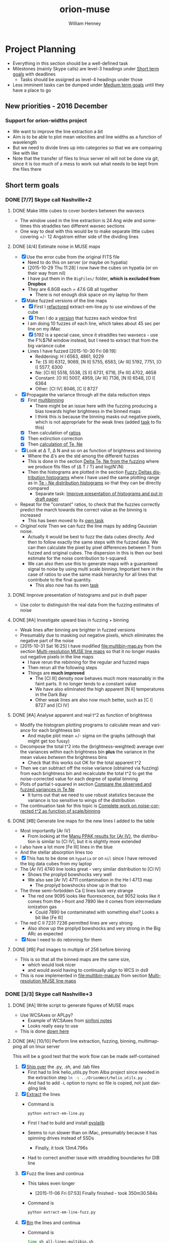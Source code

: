 #+OPTIONS: ':nil *:t -:t ::t <:t H:3 \n:nil ^:{} arch:headline
#+OPTIONS: author:t c:nil creator:nil d:(not "LOGBOOK") date:t e:t
#+OPTIONS: email:nil f:t inline:t num:t p:nil pri:nil prop:nil stat:t
#+OPTIONS: tags:t tasks:t tex:t timestamp:t title:t toc:t todo:t |:t
#+TITLE: orion-muse
#+AUTHOR: William Henney
#+LANGUAGE: en
#+SELECT_TAGS: export
#+EXCLUDE_TAGS: noexport
#+TODO: TODO NEXT STARTED | DONE CANCELED

* Project Planning
:PROPERTIES:
:EXPORT_FILE_NAME: project-planning
:END:
+ Everything in this section should be a well-defined task
+ Milestones (mainly Skype calls) are level-3 headings under [[id:706697F5-E600-4446-A4A4-C467A96CBD2C][Short term goals]] with deadlines
  + Tasks should be assigned as level-4 headings under those
+ Less imminent tasks can be dumped under [[id:CF91729B-5B8B-4A7A-B7BB-3F268F9C38EA][Medium term goals]] until they have a place to go

** New priorities - 2016 December

*** Support for orion-widths project
+ We want to improve the line extraction a bit
+ Aim is to be able to plot mean velocities and line widths as a function of wavelength
+ But we need to divide lines up into categories so that we are comparing like with like
+ Note that the transfer of files to linux server nil will not be done via git, since it is too much of a mess to work out what needs to be kept from the files there

** Short term goals
:PROPERTIES:
:ID:       706697F5-E600-4446-A4A4-C467A96CBD2C
:END:
*** DONE [7/7] Skype call Nashville+2 
CLOSED: [2015-11-04 Wed 15:42] DEADLINE: <2015-11-04 Wed>
**** DONE Make little cubes to cover borders between the wavsecs
CLOSED: [2015-10-30 Fri 10:24]
+ The window used in the line extraction is 24 Ang wide and sometimes this straddles two different wavsec sections
+ One way to deal with this would be to make separate little cubes covering +/- 12 Angstrom either side of the dividing lines
**** DONE [4/4] Estimate noise in MUSE maps
CLOSED: [2015-10-30 Fri 22:37]
+ [X] Use the error cube from the original FITS file
  + Need to do this on server (or maybe on hypatia)
  + [2015-10-29 Thu 11:28] I now have the cubes on hypatia (or on their way from nil)
  + I have put them in the =BigFiles/= folder, *which is excluded from Dropbox*
  + They are 6.8GB each = 47.6 GB all together
    + There is not enough disk space on my laptop for them
+ [X] Make fuzzed versions of the line maps
  + [X] First I [[id:9B385AF1-5AA5-4EA2-B1A3-8802C0959808][refactored]] extract-em-line.py to use windows of the cube
  + [X] Then I do a [[id:12C8CC0B-4F79-4726-B0E2-6DA1F9DFABA3][version]] that fuzzes each window first
  + I am doing 10 fuzzes of each line, which takes about 45 sec per line on my iMac
  + [X] 5192 is a special case, since it straddles two wavsecs - use the F%$7M window instead, but I need to extract that from the big variance cube
  + Lines I have fuzzed [2015-10-30 Fri 08:19]:
    + Reddening: H I 6563, 4861, 9229
    + Te: [S III] 6312, 9069, [N II] 5755, 6583, [Ar III] 5192, 7751, [O I] 5577, 6300
    + Ne: [Cl III] 5518, 5538, [S II] 6731, 6716, [Fe III] 4702, 4658
    + Constant: [O III] 5007, 4959, [Ar III] 7136, [N II] 6548, [O I] 6364
    + Other: [Cl IV] 8046, [C I] 8727
+ [X] Propagate the variance through all the data reduction steps
  + [X] First [[id:3D36AC7E-5321-420E-B0A4-29EC2068083D][multibinning]]
    + There might be an issue here with the fuzzing producing a bias towards higher brightness in the binned maps
    + I think this is because the binning masks out negative pixels, which is not appropriate for the weak lines (added [[id:4FBBD1CF-34BD-4B32-AF39-AB459DB44A18][task]] to fix this)
  + [X] Then calculation of [[id:55C78FE2-2D64-4EE3-9222-FA65A68FC55A][ratios]]
  + [X] Then extinction correction
  + [X] Then [[id:4DD175B0-88A8-4F96-B7B7-1DB2B241A3F6][calculation of Te, Ne]]
+ [X] Look at \Delta T, \Delta N and so on as function of brightness and binning
  + Where the \Delta's are the std among the different fuzzies
  + This is done in the section [[id:8793FA29-D493-4859-A5E7-BD522D218497][Delta Te, Ne from the fuzzing]] where we produce fits files of (\Delta T / T) and log(N'/N)
  + Then the histograms are plotted in the section [[id:7DB9EEBF-F83B-4D93-8C0D-8665AC9881AD][Fuzzy Deltas distribution histograms]] where I have used the same plotting range as in [[id:B85FB5E5-A541-4862-AEA4-796B64172022][Te - Ne distribution histograms]] so that they can be directly compared
    + Separate task: [[id:08241C4F-6455-4B2F-8042-4E5FA58599BC][Improve presentation of histograms and put in draft paper]]
+ Repeat for the "constant" ratios, to check that the fuzzies correctly predict the march towards the correct value as the binning is increased
  + This has been moved to its [[id:C0999AF9-C941-4063-952D-F3B34CDE80AD][own task]]
+ /Original note/ Then we can fuzz the line maps by adding Gaussian noise.
  + Actually it would be best to fuzz the data cubes directly. And then to follow exactly the same steps with the fuzzed data. We can then calculate the pixel by pixel differences between T from fuzzed and original cubes. The dispersion in this is then our best estimate for the noise contribution to t-squared.
  + We can also then use this to generate maps with a guaranteed signal to noise by using multi scale binning. Important here in the case of ratios to use the same mask hierarchy for all lines that contribute to the final quantity.
    + This also now has its own [[id:F6FE685C-CBCB-4B44-884B-873C0C39E8A0][task]]

**** DONE Improve presentation of histograms and put in draft paper
CLOSED: [2015-10-31 Sat 11:36]
:PROPERTIES:
:ID:       08241C4F-6455-4B2F-8042-4E5FA58599BC
:END:
+ Use color to distinguish the real data from the fuzzing estimates of noise
**** DONE [#A] Investigate upward bias in fuzzing + binning
CLOSED: [2015-11-01 Sun 11:23]
:PROPERTIES:
:ID:       4FBBD1CF-34BD-4B32-AF39-AB459DB44A18
:END:
+ Weak lines after binning are brighter in fuzzed versions
+ Presumably due to masking out negative pixels, which eliminates the negative part of the noise
+ [2015-10-31 Sat 16:25] I have modified [[file:multibin-map.py]] from the section [[id:3D36AC7E-5321-420E-B0A4-29EC2068083D][Multi-resolution MUSE line maps]] so that it no longer masks out negative pixels in the line maps
  + I have rerun the rebinning for the regular and fuzzed maps
  + Then rerun all the following steps
  + Things are *much improved*
    + The [Cl III] density now behaves much more reasonably in the faint parts.  It no longer tends to a constant value
    + We have also eliminated the high apparent [N II] temperatures in the Dark Bay
    + Other weak lines are also now much better, such as [C I] 8727 and [Cl IV]
**** DONE [#A] Analyse apparent and real t^2 as function of brightness
CLOSED: [2015-11-04 Wed 13:14]
:PROPERTIES:
:ID:       FC1CAAAF-8A94-4836-A8BE-BA2BC0B955CF
:END:
+ Modify the histogram plotting programs to calculate mean and variance for each brightness bin
  + And maybe plot mean +/- sigma on the graphs (although that might get too fussy)
+ Decompose the total t^2 into the (brightness-weighted) average over the variances within each brightness bin *plus* the variance in the mean values /between/ the brightness bins
  + Check that this works out OK for the total apparent t^2
+ Then we can subtract off the noise variance (obtained via fuzzing) from each brightness bin and recalculate the total t^2 to get the noise-corrected value for each degree of spatial binning
+ Plots of partial t-squared in section [[id:6B630292-2F8F-4192-89C1-AF07F5462505][Compare the observed and fuzzed variances in Te,Ne]]
  + It turns out that we need to use robust statistics because the variance is too sensitive to wings of the distribution
+ The continuation task for this topic is [[id:6D2E8B3E-1712-4EAF-8F6E-332C834EF9B0][Complete work on noise-corrected t^2 as function of scale/binning]]
**** DONE [#B] Generate line maps for the new lines I added to the table
CLOSED: [2015-11-04 Wed 09:24]
+ Most importantly [Ar IV]
  + From looking at the [[id:907D4EED-69C9-4B01-9ECB-E8A2C9757E80][Manu PPAK results for {Ar IV}]], the distribution is similar to [Cl IV], but it is slightly more extended
+ I also have a lot more [Fe III] lines in the blue
+ And the stellar absorption lines too
+ [X] This has to be done on =hypatia= or on =nil= since I have removed the big data cubes from my laptop
+ The [Ar IV] 4740 line looks great - very similar distribution to [Cl IV]
  + Shows the proplyd bowshocks very well
  + We also see [Ar IV] 4711 contamination in the He I 4713 map
    + The proplyd bowshocks show up in that too
+ The three semi-forbidden Ca I] lines look very strange
  + The red one 9095 looks like fluorescence, but 9052 looks like it comes from the i-front and 7890 like it comes from intermediate ionization gas
    + Could 7890 be contaminated with something else? Looks a bit like [Fe III]
+ The red C II 7231 7236 permitted lines are very strong
  + Also show up the proplyd bowshocks and very strong in the Big ARc as expected
+ [X] Now I need to do rebinning for them
**** DONE [#B] Pad images to multiple of 256 before binning
CLOSED: [2015-11-04 Wed 09:22]
+ This is so that all the binned maps are the same size,
  + which would look nicer
  + and would avoid having to continually align to WCS in ds9
+ This is now implemented in [[file:multibin-map.py]] from section [[id:3D36AC7E-5321-420E-B0A4-29EC2068083D][Multi-resolution MUSE line maps]]
*** DONE [3/3] Skype call Nashville+3
CLOSED: [2015-11-10 Tue 12:23] DEADLINE: <2015-11-10 Tue>
**** DONE [#A] Write script to generate figures of MUSE maps
CLOSED: [2015-11-06 Fri 13:43]
+ Use WCSAxes or APLpy?
  + Example of WCSAxes from [[id:37AA7727-E86E-424E-BCC2-764E8EC8EBA6][sinfoni notes]]
  + Looks really easy to use
+ This is done [[id:DF6370DF-79C4-4B48-B862-27B74302F9A0][down here]]
**** DONE [#A] [10/10] Perform line extraction, fuzzing, binning, multimapping all on linux server
CLOSED: [2015-11-09 Mon 19:46]
:LOGBOOK:
- Note taken on [2015-11-09 Mon 19:46] \\
  This took forever!
:END:
This will be a good test that the work flow can be made self-contained
1. [X] [[id:E29DD76D-0B11-4F52-8B50-8967046D2F0C][Ship over]] the .py, .sh, and .tab files
   - First had to link helio_utils.py from Alba project since needed in the extraction step src_sh{ln -s ../OrionWest/helio_utils.py .}
   - And had to add =-L= option to rsync so file is copied, not just dangling link
2. [X] [[id:9B385AF1-5AA5-4EA2-B1A3-8802C0959808][Extract]] the lines
   - Command is
     #+BEGIN_SRC sh :eval no
     python extract-em-line.py
     #+END_SRC
   - First I had to build and install [[https://github.com/scottransom/pyslalib][pyslalib]]
   - Seems to run slower than on iMac, presumably because it has spinning drives instead of SSDs
     - Finally, it took 13m4.796s
   - Had to correct another issue with straddling boundaries for DIB line
3. [X] Fuzz the lines and continua
   - This takes even longer
     - [2015-11-06 Fri 07:53] Finally finished - took 350m30.584s
   - Command is
     #+BEGIN_SRC sh :eval no
     python extract-em-line-fuzz.py
     #+END_SRC
4. [X] [[id:D49AD965-AFDC-4D58-9341-8202DD8508D3][Bin]] the lines and continua
   - Command is 
     #+BEGIN_SRC sh :eval no
       time sh all-lines-multibin.sh
       time sh all-continuum-multibin.sh
     #+END_SRC
   - There was a problem with missing f547m image file.  Needed to do the following
     #+BEGIN_SRC sh :eval no
       source activate py27
       export PYSYN_CDBS=/fs/nil/other0/will/CDBS
       time python filter-flatten.py wfc3 f547m
     #+END_SRC
   - Repeat for the fuzzed ones using =all-fuzz-multibin.sh= which takes an argument of the fuzzing number.  So we can run them all in parallel easily
   - [X] We missed the 92?? Angstrom lines because they hadn't finished from the previous step, so we need to do those again
   - [X] Also the continuum ones, which I had messed up
     - [2015-11-06 Fri 08:31] Now running on nil, but they are going really slowly
     - Most processes are stuck in "disk sleep" state
     - Had to nurse them by hand in small batches
     - It turns out that the trick is not to run more than 4 jobs at once that are trying to access the disk
5. [X] [[id:4B6B5B8C-94C8-456D-90CB-2CF7B0D73099][Calculate EW]] for all lines (binned and fuzzed)
   - [X] Normal =python muse-ew-all.py=
   - [X] Binned and Fuzzed
     - =sh batch-ew.sh= or =sh batch-ew.sh -fuzz000=, etc
     - I'm doing this 4 fuzzies at a time on the server so we don't have any disk sleep issues
6. [X] [[id:DED61F19-3303-4D94-BB1C-12B4BC789D65][Calculate the noise and signal-to-noise]] for each map
   - [X] First for =linesum= maps - this took several hours
   - [X] Next for =ew= maps, but not all of them
     - See [[id:5E28C927-CB18-45CB-87E0-C52109A04F79][Make a list of all the absorption lines]]
7. [X] [[id:92671F18-9117-4B7E-8315-8C74DC4FF786][Generate multibin-combined maps]] of
   - All lines at
     - SN=5
     - SN=10
     - SN=30
   - Selected EWs (absorption lines mainly)
8. [X] Generate [[id:07D1CD25-8319-4634-904D-A3A4CBC10E8D][ratio maps]]
   + This needs to be formalised a lot better
   + [X] Save the ratios we want to table files
   + [X] Use Make or similar for dependencies
     + Plumped for =distutils.dep_util.newer()= from the standard library, which works great
9. Do multibin combination for the ratios at constant s/n
   - [X] Pilot study for selected ratios.  Highlights are:
     - C II 7236 / H\alpha 6563 - shows wonderful swirls, presumably where thet fluorescent excitation of the C II line is highest, which should trace the inner edge of dense ionized gas in the nebula.  This has peaks (from inside to outside) at the LV bowshocks; at the *Ney-Allen Nebula*; at the filament behind LV6; /possibly/ the 177-341 bowshock; in a *270 degree shell* that starts in front of 177-341 and curves round to W past 159-350 shocks, then runs NW parallel to the SW lane (and yes, that is an extinction feature, the superposition may be conicidental), then bends to the E to run along just inside the high-ionization inner arm of the E-W bar (of course the appearance of a 270 deg shell may be illusory); then the E side of the *Big Arc*, which is the largest scale feature (to the W it becoes less prominent, which coincides in PA with where the inner 270 deg shell gets brighter - maybe it is blocking it); then finally, around \theta2A.  There is also a dip at the Bright Bar i-front, which must be due the C++/C+ transition
     - Various extinction ratios
   - [X] All ratios
10. [X] Generate fuzzed Te and Ne maps
    - [X] For the sii-nii case
      - Used command like
#+BEGIN_EXAMPLE
nohup time python muse-make-te-ne-maps-rebin.py -fuzz009 > job009.out
#+END_EXAMPLE
    - [X] For the cliii-siii case
    - Also, extend to [Fe III] density?
      - Not now
   
**** DONE [#A] Generate maps with constant signal-noise
CLOSED: [2015-11-06 Fri 22:26]
:PROPERTIES:
:ID:       F6FE685C-CBCB-4B44-884B-873C0C39E8A0
:END:
+ Multiple binning scales
+ For each pixel take least binning with s/n above required value
+ Calculate s/n from fuzzed versions
  + It turns out that N=10 fuzzed versions is a definite advantage with this, whereas N=1 was enough for the t^{2} statistics
  + We need enough fuzzed images that we get a /good/ estimate of the s/n in each pixel.  Only 3 is not good enough because a small but non-negligible fraction of the pixels have s/n overestimated (just by chance) and these can produce bright or dark spots in the results 
+ [2015-11-05 Thu 14:07] This is working great now, but I need to do it at scale, which will generate 100s of GB of files
  + For instance, I currently have 9.6GB of N_III-6634 files
  + And then my laptop takes ages to sync it all with Dropbox
  + One solution would be to do all the fuzz-binning in the =BigFiles/= folder
    + But keep the raw fuzz and the regular binning ones in =LineMaps/=
  + It only takes 20 s to generate all the fuzz???-bin??? files for a single line and they represent 90% of the disk space
    + They can be deleted again once the multibin files have been created
***** All the steps for a single line
As an example we use the unidentified absorption line 6634
#+BEGIN_SRC sh
  linelist=LineMaps/linesum-N_III-6634-fuzz???.fits 
  time (for line in $linelist; do     echo "Processing $line";     time python multibin-map.py $line; done)
  linelist=LineMaps/continuum-N_III-6634-fuzz???.fits 
  time (for line in $linelist; do     echo "Processing $line";     time python multibin-map.py $line; done)
  linelist=LineMaps/linesum-N_III-6634-fuzz???-bin???.fits 
  for line in linelist; do python muse-ew.py $line; done
  for line in $linelist; do python muse-ew.py $line; done
  linelist=LineMaps/linesum-N_III-6634-bin???.fits 
  for line in $linelist; do python muse-ew.py $line; done
  linelist=LineMaps/linesum-N_III-6634-bin???.fits 
  for line in $linelist; do python muse-ew.py $line; done
#+END_SRC
***** Redoing the fuzzed Te, Ne maps
#+BEGIN_SRC sh :eval no
  time python muse-make-te-ne-maps-rebin.py
  time python muse-make-te-ne-maps-iii-rebin.py
  for i in $(seq 0 9); do
      time python muse-make-te-ne-maps-rebin.py -fuzz00$i
      time python muse-make-te-ne-maps-iii-rebin.py -fuzz00$i
  done
#+END_SRC
*** [3/15] Skype call Nashville+4
DEADLINE: <2015-11-18 Wed>
**** DONE [#A] Package up fits files for Bob 
CLOSED: [2015-11-10 Tue 12:24]
+ Bob wants the constant s/n maps
#+BEGIN_SRC sh :results verbatim
date
files=LineMaps/muse-derived-[TN]e*-multibin-SN0???.fits
zip files-for-Bob-2015-11-10.zip  $files
#+END_SRC

#+RESULTS:
#+begin_example
Tue Nov 10 12:26:07 CST 2015
updating: LineMaps/muse-derived-Ne-iii-multibin-SN0003.fits (deflated 98%)
updating: LineMaps/muse-derived-Ne-iii-multibin-SN0010.fits (deflated 99%)
updating: LineMaps/muse-derived-Ne-iii-multibin-SN0030.fits (deflated 100%)
updating: LineMaps/muse-derived-Ne-iii-multibin-SN0100.fits (deflated 100%)
updating: LineMaps/muse-derived-Ne-multibin-SN0003.fits (deflated 36%)
updating: LineMaps/muse-derived-Ne-multibin-SN0010.fits (deflated 86%)
updating: LineMaps/muse-derived-Ne-multibin-SN0030.fits (deflated 98%)
updating: LineMaps/muse-derived-Ne-multibin-SN0100.fits (deflated 99%)
updating: LineMaps/muse-derived-Ne-multibin-SN0300.fits (deflated 100%)
updating: LineMaps/muse-derived-Te-iii-multibin-SN0003.fits (deflated 78%)
updating: LineMaps/muse-derived-Te-iii-multibin-SN0010.fits (deflated 88%)
updating: LineMaps/muse-derived-Te-iii-multibin-SN0030.fits (deflated 93%)
updating: LineMaps/muse-derived-Te-iii-multibin-SN0100.fits (deflated 98%)
updating: LineMaps/muse-derived-Te-iii-multibin-SN0300.fits (deflated 99%)
updating: LineMaps/muse-derived-Te-multibin-SN0003.fits (deflated 31%)
updating: LineMaps/muse-derived-Te-multibin-SN0030.fits (deflated 92%)
updating: LineMaps/muse-derived-Te-multibin-SN0100.fits (deflated 99%)
updating: LineMaps/muse-derived-Te-multibin-SN0300.fits (deflated 99%)
#+end_example

**** NEXT [#A] Write to the MUSE people
+ Be polite
+ Compliment them on the new paper
+ Draw their attention to the Sac paper
+ The effect of noise on the structure function is well known - you just have to subtract its variance from the (\Delta v)^2 values


**** DONE [#A] [2/2] Complete work on noise-corrected t^2 as function of scale/binning
CLOSED: [2015-11-12 Thu 21:23]
:PROPERTIES:
:ID:       6D2E8B3E-1712-4EAF-8F6E-332C834EF9B0
:END:
+ Continuation of previous task [[id:FC1CAAAF-8A94-4836-A8BE-BA2BC0B955CF][Analyse apparent and real t^2 as function of brightness]]
+ [X] Do average over all brightnesses
+ [X] And add in the trend of T with brightness
+ First we [[id:E7AFCF19-3976-4FD9-A91F-464A2EDD9C86][Calculate the total noise-corrected t2 versus binning scale]]
+ Then we make the [[id:BB997AAB-0452-497F-84A0-69713FB7228C][Plot of t2 versus scale]]
+ This seems to work great, but I have made another task to [[id:0A73C539-4A97-4C97-9F39-DA83032B340F][try alternative way of calculating the noise effects on t2]]
+ And another continuation of this task is to [[id:1B2D2809-A54A-4372-913C-F8DE9E5F5E65][make maps of the small-scale t2]]
**** STARTED [#B] [1/3] Try alternative way of calculating the noise effects on t2
:PROPERTIES:
:ID:       0A73C539-4A97-4C97-9F39-DA83032B340F
:END:
There are a couple of niggling things worying me about how I did [[id:6D2E8B3E-1712-4EAF-8F6E-332C834EF9B0][the work on noise-corrected t^2 as function of scale/binning]]
+ [X] First, I never really subtracted the noise separately in each brightness bin, but rather calculated the weighted average of both the variations and the noise and /then/ subtracted
  + But that should not make any difference at all, so I should stop worrying about that
+ [ ] Also, I never calculated the total t-squared directly from the maps, to check that it comes out the same
+ [ ] And lastly, it would make more sense to calculate the noise directly as the mean of the std maps (like muse-derived-Te-STD-bin008.fits), rather than as the variance of the (fuzz - observed) maps.  That way, we have a value per-pixel.  
**** TODO Extend the analysis to the density fluctuations
+ Instead of t^2 use variance of log(n/\langle{}n\rangle)
+ 
**** CANCELED Make maps of the small-scale t2 /NEVER GOING TO WORK/
CLOSED: [2016-02-21 Sun 11:45]
:PROPERTIES:
:ID:       1B2D2809-A54A-4372-913C-F8DE9E5F5E65
:END:
:LOGBOOK:
- Note taken on [2016-02-21 Sun 11:47] \\
  No point doing this since I don't believe in the reality of the small scale fluctuations any more, which is probably why it never worked in the first place!
:END:
+ From the [[id:6D2E8B3E-1712-4EAF-8F6E-332C834EF9B0][t2 vs scale plots]] we get a clean separation between
  1. Large scales (> 30 arcsec) that produce half the t^{2}
  2. Small scales (< 3 arcsec) that produce the other half
+ That means that it makes sense to make intermediate-resolution maps /of/ the small-scale variations.
  + Let's call this the *inner t^{2}*
  + Binning of 16 or 32 would probably work best
  + We can subtract off the square of the STD to account for the noise
  + I have checked and bin=16 will work fine for [N II] over most of the map
    + We are looking for a signal of order 4e-3
    + Noise t2 ranges from 3e-6 in Orion S to 2e-3 in Dark bay (average is 5e-5)
  + For [S III], bin=16 will only work for brighter parts
    + Signal is now only 1e-3
    + Noise t2 is 1e-5 in bright part, up to 5e-4 (or more) in Dark Bay
    + So it actually might be alright - if not bin=32 would have to do
**** TODO Take power spectrum of fluctuations
To confirm that we do indeed have a separate large-scale and small-scale mode of fluctuations
**** NEXT Extend the fluctuations down to the Field scale
+ We could maybe argue that the small scale fluctuations carry on down to the Field length
+ Although this only really applies to the case of thermal instabilities - can this really apply here?
  + It is well known that neutral gas is thermally unstable in the range around 1000 K, but how can this be the case for ionized gas?
  + We need that dP/dn is negative, or at least be small - so that compression can produce large T jumps
+ From the [N I] paper I had that this is (1e15/ n) cm, which is probably just for neutral gas - better to use the equation: 
  + \[ l_{f} = \sqrt(\kappa T / |\rho L|)]
  + \kappa is coefficient of conductivity;
  + L is net cooling rate per mass, where \rho L is in units erg/s/cm3
  + See Iwasaki and Inutsuka (2012)
    + We can use \kappa = 1e4 erg/s/cm/K, so \kappa T = 1e8 erg/s/cm
    + \rho L = n^{2} \Lambda is of order (1e4)**2 3e-24 = 3e-16 erg/s/cm3
    + So l_{f} = 5.77e11 cm for n = 1e4 and is proportional to 1/n
+ How does conductivity compare with advection in energy equation
  + Conductive flux is -\kappa dT/dx
  + Advective flux is v (5/2 P + 1/2 \rho v^2)
    + For roughly sonic velocities, v \simeq a, so that is about 3 a P, or 6 a n k T if we put P = 2 n k T for fully ionized pure H 
  + So Cond/Advec \simeq \kappa dT/dx / 6 a n k T
    + We can put (1/T) (dT/dx) = t/H, where t is the fractional temperature fluctuation (t = dT/T) and H is the scale of the fluctuation
    + F_{cond} = \kappa t T / H
    + => Cond/Advec = (\kappa t / 6 a n k H)
    + So Cond > Advec for H < \kappa t / 6 a n k
    + In fact, we should also take into account that v fluctuations will decline at smaller scales too - for instance v \sim l^{1/3} for Kolmogorov
      + OK, so if the injection scale is L, then advective flux at scale H becomes F_{ad} = 6 a (H/L)^{1/3} n k T 
      + Hence F_{cond} / F_{ad} = \kappa t L^{1/3} / 6 a H^{4/3} n k
      + This is unity when H = (\kappa t L^{1/3} / 6 a n k)^{3/4}
    + I will use the value derived below of \kappa = 1e4 erg/s/cm/K, which is almost universally valid for photoionized regions
      + For sonic advection velocities at all scales, this gives H < src_calc{clean(1e4 0.1 / 6 1e6 1e4 1.3806503e-16, 3)} {{{results(=1.21e8=)}}}, which is very small
      + For Kolmogorov-distributed advection velocities from sonic turbulence injected at a scale of L = 1e16 cm, the result is H = src_calc{(1e4 0.1 1e16**(1/3) / 6 1e6 1e4 1.3806503e-16)**(3/4)} {{{results(=1.15165870203e10=)}}}, which is still small, but is 100 times larger than the electron mean free path 
  + Lorentzian conductivity (electrons interacting with static ions) is
    + \[ \sigma = 2^{5/2 }m_{e}^{1/2}  (k T)^{3/2 }/ Z e^{2} (\pi m_{e})^{3/2} \ln \Lambda \]
    + *Nope* this is the /electrical conductivity/
    + Units should be erg/s/cm/K, but they aren't so forget this
    + I take a Coulomb logarithm of 20, which is vaguely what I remember
    + -> H < src_calc{2e12 0.1 / 6 1e6 1e4 1.3806503e-16} {{{results(=2.41432123206e16=)}}}
    + That is about (1000 / n_{4}) AU, which is really large - 2 arcsec
    + [X] But we need to calculate the effects of saturation on the conduction
      + OK, this just means that for scales smaller than λ_{e} we don't have diffusion any more, we just have free-streaming electrons, so the conductive flux is just \simeq v_{e} P \propto n_{e} T_{e}^{1/2}, independent of dT/dx
      + Note that in this limit, we always have Cond > Advec by a factor of (v_{e}/v_{ion}) \simeq 43, because the conduction is advection too and the electrons are moving faster
    + [ ] And magnetic fields - these should suppress conduction \perp to field
  + Use thermal conductivity formulae from Toalá & Arthur (2011)
    + They use D instead of \kappa
    + Citing Steffen (2008) they put
      + D = 7.04 × 10^{−11} λ_{e} n_{e} T^{1/2}
    + Where  λ_{e} is the electron mean free path
      + λ_{e} = 2.625 × 10^{5} T_{e}^{2}/(n_{e} ln Λ)
      + and ln Λ = 9.452 + (3/2) ln T_{e} − (1/2) ln n_{e} for T_{e} \le 4.2 \times 10^{5} K
      + So for 1e4 K and 1e4 pcc, ln \Lambda = src_calc{9.452 + 1.5 log(1e4) - 0.5 log(1e4)} {{{results(=18.662340372=)}}}
      + Better still, here is a table:
        |                  |   T |   n |    B |    \beta |    R |  ln \Lambda |      \lambda_{e} |       \ell |      \lambda_{D} |    r_{L} |      Kn |      \kappa |
        |------------------+-----+-----+------+------+------+-------+---------+---------+---------+-------+---------+--------|
        | ISM WIM          | 1e4 | 0.1 | 1e-6 |  6.9 | 3e20 | 24.42 | 1.07e13 |  2.15e0 |  2.18e3 | 2.2e6 |  3.6e-8 |  7.5e3 |
        | H II region      | 1e4 | 100 | 1e-5 | 69.4 | 3e18 | 20.96 | 1.25e10 | 2.15e-1 |  6.90e1 | 2.2e5 |  4.2e-9 |  8.8e3 |
        | H II compact     | 1e4 | 1e4 | 1e-4 | 69.4 | 3e17 | 18.66 |  1.41e8 | 4.64e-2 |  6.90e0 | 2.2e4 | 4.7e-10 |  9.9e3 |
        | Proplyd          | 1e4 | 1e6 | 1e-3 | 69.4 | 3e15 | 16.36 |  1.60e6 |    1e-2 | 6.90e-1 | 2.2e3 | 5.3e-10 |  1.1e4 |
        | Stel.Wind @ Prop | 3e7 |  50 | 2e-3 |  2.6 | 3e16 | 33.32 | 1.42e17 | 2.71e-1 |  5.35e3 | 6.1e4 |   4.7e0 | 2.7e12 |
        | Stel.Wind @ Neb  | 1e6 |   1 | 2e-5 | 17.3 | 3e18 | 30.18 | 8.70e15 |       1 |  6.90e3 | 1.1e6 |  2.9e-3 |  6.1e8 |
        | Solar Wind       | 1e5 |   1 | 1e-5 |  6.9 | 1e13 | 26.72 | 9.82e13 |       1 |  2.18e3 | 7.0e5 |   9.8e0 |  2.2e6 |
        | Fast Solar Wind  | 1e5 |  10 | 3e-5 |  7.7 | 1e13 | 25.57 | 1.03e13 | 4.64e-1 |  6.90e2 | 2.3e5 |   1.0e0 |  2.3e6 |
        | Slow Solar Wind  | 1e5 |   3 | 3e-5 |  2.3 | 1e13 | 26.17 | 3.34e13 | 6.93e-1 |  1.26e3 | 2.3e5 |   3.3e0 |  2.2e6 |
        | Magnetosphere    | 1e7 |  10 | 1e-4 | 69.4 |  1e9 | 32.48 | 8.08e16 | 4.64e-1 |  6.90e3 | 7.0e5 |   8.1e7 | 1.8e11 |
        #+TBLFM: $5=2 $3 $k $2 8 $pi / $4**2;f1::$7=9.452 + 1.5 log($2) - 0.5 log($3) ; f2::$8=2.625e5 $2**2 /($3 $7) ;s3::$9=$3**(-1/3); s3::$10=sqrt($k $2 / 4 $pi $3 $e**2) ; s3::$11=sqrt($me $k $2) $c / $e $4;s2::$12=$8/$6;s2::$13=7.04e-11 $8 $3 sqrt($2);s2::@2$6=100 $pc;s1::@5$6=200 $au;s1::@6$6=2000 $au;s1::@8$6..@10$6=1 $au;s1::@11$6=1e4 $km;s1

      + Here we have added mean particle separation \ell = n^{-1/3} and the Debye length \lambda_{D} = (k T / 4 \pi n e^{2})^{1/2}
      + Some of the numbers came from [[https://en.wikipedia.org/wiki/Debye_length][wikipedia Debye Length page]]
        + Remembering 1 /m3 = 1e-6 /cm3 and 1 T = 1e4 G
      + Fast/Slow solar winds come from Hansteen (2009)
        + Note that T ~ 1e5 K in table is electron temperature
        + Proton temperatures are different
          + 2 times lower in slow wind
          + 2 times higher in fast wind, and also anisotropic: T_{p,\perp} > T_{p,\parallel}
      + For shocked stellar wind, I took values for positions of LV bowshocks
        + B = 1 kG at the stellar surface: R \simeq 7e11 cm
        + Winds with open field lines have (split) monopole fields inside Alfven surface (where rotation is like solid body), and then Parker spiral after that (also from Hansteen 2009)
          + So B_{r} ~ 1/r^{2} and in equator B_{\phi} \simeq (r \Omega / v_{r}) B_{r}
          + So along pole, B will fall as r^{-2} (mostly radial field), while in equator, B falls as r^{-1} and is mainly azimuthal (but smaller by factor of R_{*} \Omega / v_{r})
          + So for th1C, we have v_{r} = 1500 km/s and R_{\star} \Omega =
            + 15-day period = 1.3e6 s
            + Circunference: 2 pi R = 4.4e12 cm
            + => R_{*} \Omega = Circ / P = 3.4e6 cm/s = 34 km/s equatorial rotational velocity
            + => factor is 0.02 or so
          + Conclusion, for th1C:
            + B_{r} = 1000 (R/R_{\star})^{-2}
            + B_{\phi} = 20 (R/R_{\star})^{-1}
            + Table:
              | R (au) | R (pc) |      B_{r} |     B_{\phi} |
              |--------+--------+---------+--------|
              |   2100 |   0.01 |  5.0e-7 | 4.5e-4 |
              |  2.1e4 |   0.10 |  5.0e-9 | 4.5e-5 |
              |  2.1e5 |   1.02 | 5.0e-11 | 4.5e-6 |
              #+TBLFM: $2=$1 $au/$pc ;f2::$3=1000 (7e11 / $1 $au)**2;s2::$4=20 (7e11 / $1 $au);s2
          + So this means that in the equatorial plane, we have a mainly azimuthal field with \beta \sim 1.  It will be a perpendicular (transverse) shock, so fast magnetosonic probably.  B and n will both increase in the shock by a factor of 4.  I include that in the above table
          + In the poles, we have a purely radial field, but *much* weaker, so that \beta \sim 1e5
            + However, the equatorial case is more typical, since B_{\phi} \gg B_{r} for all latitudes except /very/ close to 90 degrees
            + On the other hand, \beta will increase with latitude as cosec^{2} l
        + Also relevant [[http://www.scholarpedia.org/article/Collisionless_shock_wave][scholarpedia article on collisionless shocks]]
      + Finally the Larmor radius:
        + Cyclotron frequency: \omega_{c} = q B / m c
        + Larmor radius = v_{\perp} / \omega_{c} = v_{\perp} m c / q B
        + We will calculate it for thermal electrons (q=e) with 1-D velocity component 1/2 m v^{2} = 1/2 k T => v = (k T / m)^{1/2}
        + So r = (m k T)^{1/2} c / e B


**** TODO [#A] Repeat the fuzzing for the WFC3 data
+ We need to use the ERR array from the original data
+ Look into the astropy affiliated CCD analysis packages to see if they might be of any use

**** NEXT Make an atlas of all the constant s/n MUSE maps 
+ This will be a lot of pages
**** TODO [#B] Correlation of T, n peaks with shocked structures, etc
+ To Complement what Bob is doing
+ T(N II) is high where [O II] red line is strong
+ The arc that Bob found at 176-248 is indeed a shock
****** Density structure at ionization fronts 
+ [S II] density tends to peak more to neutral side
  + And is very narrow - evidence for the narrow Ne peak at D-critical i-front found
    + Although not everywhere has a narrow peak
    + In the Bar best places are
      1. Between HH204 and HH528
      2. In the forked i-front S of the Red Fan
+ [Cl III] densities tend to be higher, and peak in He+ zone
  + For example, in the Bar N([Cl III]) = 4000 - 5000 while N([S II]) = 3000 - 3700 
+ [ ] Do a model of a cylindrical photoevap flow to check if the density variations can explain the [S II] - [Cl III] density discrepancy
  + I am skeptical because although critical density will bias [S II] towards  the low density parts along the line of sight, the S++/S+ ionization gradient will bias it towards the high density parts since they are closer to the i-front

***** High T versus density fluctuations
+ We can use the PPAK [S II] 4076/6731 vs 6716/6731 to try and disentangle this
+ Also the plane-of-sky fluctuations in density can put a restriction on it
***** Shadows of embedded filaments?
****** Evidence for filaments
+ Some are jets - seen in proper motion, radial velocity
  + Do they have neutral cores?
  + Even if they don't,  the bright ones are high enough emission measure to reduce ionizing flux on "shadow" side, eben if they don't eliminate it
+ Some are neutral filaments
  + seen in O I permitted lines (fluorescent excitation in the near PDR)
  + some show clear ionization stratification on illuminated side
****** Correlation with T structures
+ High T([N II]) often seen on shadow side
+ Correlated with bright [O II] 7330
***** The nature of the 176-248 arc
+ I had wondered whether it was an object that I had investigated in the LL object project, but it appears not
  + There is a nearby stationary arc (and proplyd) centered at 170-249, which is what I was thinking of - but this is about 10 arcsec to the E
+ From looking at the RGB=(O I, [O II], [Ar III]) image, the 176-248 arc does not look like a neutral filament - it is more orange, so strong in [O II] 
**** TODO [#B] What is going on with the 6634 absorption line?
+ It is not seen in any of the Trapezium stars except for th1E
+ In the nebula it has a variable absorption EW of 0.1 to 0.4 Angstrom, with the maxima occurring in Orion S (behind the SW Compact Bar), behind the E-W Bright Bar (in N Lane A), and behind the Bright Bar 
+ It does not seem to ba a DIB
  + There is a DIB at 6278 and I have made images of its EW - gives roughly constant value of 0.4 Angstrom, suggesting it is foreground to nebula
  + Although there is also a telluric band around the same wavelength, so we need to be careful - looking at the integrated spectrum, I suspect that what ew are seeing is nearly all telluric
  + [ ] We will also look at the 5782 DIB, even though that is very weak
**** TODO [#C] Look at noise behavior with binning for "constant" ratios
:PROPERTIES:
:ID:       C0999AF9-C941-4063-952D-F3B34CDE80AD
:END:
+ Such as 6363/6300, 6583/6548, 5007/4959, etc
+ This will be a clear test that the fuzzing procedure is correctly estimating the noise contribution to line-ratio variations
+ It does require that I have the general reddening correction working
**** NEXT [#C] Do extinction correction for all lines
:LOGBOOK:
CLOCK: [2016-03-29 Tue 17:00]--[2016-03-31 Thu 20:04] => 51:04
:END:
+ This means first settling on a reddening curve
+ Simplest approach is to use Hb/Ha and then apply Blagrave to everything
  + pyneb.extinction.red_corr.RedCorr(law='CCM89 Bal07') could help
  + I think they mean =Bla= instead of =Bal=
+ Of course, there are issues with that since E(Hb-Ha) plus R_V=5 reddening law seems to underpredict the extinction, at least in the dark bay
**** NEXT [#C] [2/3] Make some color images of the line maps
+ [2015-11-05 Thu] Redo this when we have all the multibin-combined maps
+ [X] This is done in the section [[id:EB04009B-1EF8-468D-8B04-C823074CF185][Grab color images from ds9]]
+ [X] The channels are as follows:
  + [[file:rgb-C1-O1-N1.jpg]] (bin002)
    + red :: C_I-8727
    + green :: O_I-8446
    + blue :: N_I-5199
    + Shows fluorescent emission from neutral gas just behind the ionization front in blue-green and collisional neutral carbon emission from deep in the PDR in red
    + Note offset of [C I] emission behind the i-front at the Bright Bar
    + Also bright filament pointing down SSW from Orion S
  + [[file:rgb-Fe2.jpg]] (bin004)
    + red :: Fe_II-8617
    + green :: Fe_II-7453
    + blue :: Fe_II-5262
  + [[file:rgb-Fe3.jpg]] (bin004)
    + red :: Fe_III-4658
    + green :: Fe_III-4702
    + blue :: Fe_III-5270
    + In principle 4702/4658 is a density indicator but it is very noisy
      + This looks much better in the [[id:9FF99B23-1472-425D-B8DB-99370939AD43][Manu PPAK data]]
      + But the results are consistent - range of 0.2 to 0.35
    + We see diffuse emission from the nebula (pink tint)
      + Annoyingly, this is an intermediate ionization, unlike any other ion stage.  It is higher ionization than [N II], [O II], but lower ionization than [S III], [Ar III], [Cl III]
    + Emission from jets and knots - discussion was getting out of hand so broken out into a new task: [[id:994ED1D9-55BD-4577-8C0A-72B05614C763][Discuss {Fe III} knots]]

  + [[file:rgb-He1-O3-Cl4.jpg]] (bin008)
    + red :: Cl_IV-8046
    + green :: O_III-5007
    + blue :: He_I-6678
  + [[file:rgb-N2-permitted.jpg]] (bin064)
    + red :: N_II-5952
    + green :: N_II-5942
    + blue :: N_II-5932
  + [[file:rgb-O1-S2-O2.jpg]] (bin004)
    + red :: O_I-6364
    + green :: S_II-6731
    + blue :: O_II-7330
  + [[file:rgb-Si2-permitted.jpg]] (bin004)
    + red :: Si_II-5041
    + green :: Si_II-5056
    + blue :: Si_II-6347
  + [[file:rgb-chlorine-234.jpg]] (bin004)
    + red :: Cl_II-8579
    + green :: Cl_III-5538
    + blue :: Cl_IV-8046
  + [[file:rgb-continuum.jpg]] (no binning)
    + red :: continuum-H_I-8438
    + green :: continuum-Cl_IV-8046
    + blue :: continuum-O_II-4650
  + [[file:rgb-Cl4-C2-Ar4.jpg]] (bin008)
    + red :: Cl_IV-8046
    + green :: C_II-7236
    + blue :: Ar_IV-4740

+ [ ] Add descriptions to figure captions


** Medium term goals
:PROPERTIES:
:ID:       CF91729B-5B8B-4A7A-B7BB-3F268F9C38EA
:END:
Holding area for tasks that will get moved to [[id:706697F5-E600-4446-A4A4-C467A96CBD2C][Short term goals]]
*** STARTED [#B] Analyze the continuum better
:LOGBOOK:
- Note taken on [2015-11-11 Wed 21:19] \\
  Started this and got a bit carried away.  Further work should aldo include trying to measure the Paschen jump
:END:
+ Add together continuum windows from different lines in the same wavelength band
+ Maybe take it in 1000 \AA zones
+ Make maps of continuum color
+ Subtract off the atomic continuuum to reveal the scattered light
  + Using the nearest H line and an assumed T
  + Just longward of the Paschen jump would be best for the red end
  + And as blue as possible for the blue end
+ Compare the blue scattered light with the red scattered light
  + Can we distinguish between foreground scattering and background scattering

***** Empirical analysis of color continuum maps  
+ Visual bands: BGR = 4000->5000, 5000->6000, 6000->7000 \AA
  + [[file:rgb-cont-4000-5000-6000-sat-enhanced.jpg]]
  + Average wavelengths: 4800-5500-6500
  + A bit like B-V-R
  + I have enhanced the saturation to better show the changes in color
+ Near IR bands: BGR = 7000->8000, 8200->9000, 9000+ \AA
  + [[file:rgb-cont-7000-8000-9000-sat-enhanced.jpg]]
  + Average wavelengths: 7500-8600-9100
  + A bit like Sloan i'- ACS z - Sloan z'
  + For the 8000 channel I excluded \lambda < 8204 \AA so that blue-green comparison is giving you the Paschen jump
+ I also took ratios.  These 
  + RGB = (6000->7000)/(7000->8000), (5000->6000)/(6000->7000), (4000->5000)/(5000->6000)
    + [[file:rgb-cont-slopes-67-56-45.jpg]]
  + RGB = (8200->9000)/(9000+), (7000->8000)/(8200->9000), (6000->7000)/(7000->8000)
    + [[file:rgb-cont-slopes-89-78-67.jpg]]
  + Note that they overlap by one band
+ There are clear variations in the colors
  + The main emitting layer is slightly pink in the Visual image, indicating recombination continuum
  + The Region around th2A and (to a much lesser extent the Trap stars) is a beautiful blue color indicating dust scattering
  + Could the mauve color around the Big Arc be due to scattering - enhanced by forward-throwing scattering phase function?
    + Or could it be due to a different T?  I don't think so
    + Or even due to two-photon emission?
    + It also shows up as relatively bluer in the Infrared image (the difference is a lot subtler though), which can't be due to two-photon, but also argues against it being optically thin dust scattering
  + The scattered light behind the bar shows up as green in the Infrared color image
    + This is because the green band is red of the Paschen jump, where the recombination continuum is at a minimum, so scattered light makes a relatively larger contribution
    + It can be seen in the Visual image too - but it is partially swamped by the scattered halo around th2A
    + We don't see the scattered halos around the stars in the infrared very prominently - this is probably because it is optically thin (or almost) and \tau falls with wavelength
    + But the diffuse reflection should be a lot grayer, since it will only depend on the albedo and the phase function
+ [ ] Should we deredden the continuum images?
  + This certainly makes sense for the atomic continuum, since it comes from the same volume as the emission lines
  + But for scattered starlight it is not really appropriate - this is enhanced in the dark bay and the sw cloud anyway.  De-reddening would only enhance it further, but I suppose that is OK
+ [ ] We should plot the full continuum spectra integrated in selected regions of interest:
  1. The main emitting layer parallel to the Bar
  2. The scattered bit behind the Bar
  3. The flat bit of Orion S
  4. The SW compact bar
  5. HH 202
  6. The Dark Bay
  7. The Bright Arc
  8. The SW cloud
  9. The E-W Bar
  10. Etcetera
**** Add up some continum maps
#+BEGIN_SRC python :tangle muse-continuum-combine.py
  import glob
  import numpy as np
  from astropy.io import fits

  wavrange = ['4?', '5?', '6?', '7?', '8[2-9]', '9?']
  binnings = [1, 2, 4, 8, 16, 32, 64, 128, 256]

  for binning in binnings:
      for wavpat in wavrange:
          wav000 = wavpat[0]
          pattern = 'LineMaps/continuum-*-{}??-bin{:03d}.fits'.format(wavpat, binning)
          cfiles = glob.glob(pattern)
          average = None
          for fn in cfiles:
              hdu = fits.open(fn)['SCALED']
              if average is None:
                  average = np.zeros_like(hdu.data)
              average += hdu.data
          average /= len(cfiles)
          out_fn = 'LineMaps/continuum-average-{}000-bin{:03d}.fits'.format(wav000, binning)
          print('Saving', out_fn)
          fits.PrimaryHDU(header=hdu.header, data=average).writeto(out_fn, clobber=True)

        
#+END_SRC

#+BEGIN_SRC sh :eval no
python muse-continuum-combine.py
#+END_SRC

**** Take some ratios
#+BEGIN_SRC python :tangle muse-continuum-ratios-diffs.py
  import numpy as np
  from astropy.io import fits

  def cfile(wav, binning):
      return 'LineMaps/continuum-average-{}-bin{:03d}.fits'.format(wav, binning)

  def rfile(wav1, wav2, binning):
      return 'LineMaps/continuum-ratio-{}-{}-bin{:03d}.fits'.format(wav1, wav2, binning)

  def dfile(wav1, wav2, binning):
      return 'LineMaps/continuum-diff-{}-{}-bin{:03d}.fits'.format(wav1, wav2, binning)


  pairs = [
      ['4000', '6000'],
      ['4000', '5000'],
      ['5000', '6000'],
      ['6000', '7000'],
      ['7000', '8000'],
      ['8000', '9000'],
      ]
  binnings = [1, 2, 4, 8, 16, 32, 64, 128, 256]
  for binning in binnings:
      for wavA, wavB in pairs:
          hduA = fits.open(cfile(wavA, binning))['SCALED']
          hduB = fits.open(cfile(wavB, binning))['SCALED']

          fn = rfile(wavA, wavB, binning)
          print('Writing', fn)
          fits.PrimaryHDU(header=hduA.header,
                          data=hduA.data/hduB.data).writeto(fn, clobber=True)

          fn = dfile(wavA, wavB, binning)
          print('Writing', fn)
          fits.PrimaryHDU(header=hduA.header,
                          data=hduA.data-hduB.data).writeto(fn, clobber=True)
        
#+END_SRC

#+BEGIN_SRC sh :eval no
python muse-continuum-ratios-diffs.py
#+END_SRC

*** STARTED [#C] Discuss [Fe III] knots
:PROPERTIES:
:ID:       994ED1D9-55BD-4577-8C0A-72B05614C763
:END:
+ In the [Fe III] maps we see enhanced emission from jets and shocks (due to increased gas phase Fe abundance following dust destruction in shocks)
+ These should be compared with the WFC3 F469N image, which has an important contribution from the 4702 line
+ From Orion S we see two linear chains of knots
  + PA114 flow
    - Probably associated with the strange [S II] bright tongue coming from 143-353 and then continues WSW through 159-402 (west side of this knot just caught in WFC3 field) and 165-406
      - On the other side to ENE (PA294) there are knots at 118-345 and 116-345, seen in WFC3 image and in MUSE line map.
        - Before getting to these there is a fainter knot at 126-346 
        - There are W-facing [N II]-bright bowshocks wrapping around each of these.
        - [X] Need to check if this is a cataloged HH flow
          - They might possibly be related to HH507 (main bow at 109-347) but I think not.  HH507 has lower ionization and is at PA315 according to BOM00 (see their Fig 22).
          - In OD15 the proper motion of 118-345 and other related knots is discussed in Sec 5.12.2., entitled /Shocks near but Probably Unrelated to HH 507/ so it looks like Bob agrees with me!
          - OD15 Table 6 gives Vt = 46, 53, 40, 48 and PA278, 279, 298, 269 for knots at 118-346, 116-346, 116-344, which all fall within the [Fe III] knots in the F649N image
            - Interestingly, there are other motion features, slightly below at 116-348 and 118-348, which have similar POS velocities, but *no [Fe III] emission* at all
          - OD15 gives the mean PA as 284, as opposed to 294, but given the uncertainties in the proper motions I think this is consistent
          - OD15 mentions the possibility of connection to the blueshifted SiO from Coup 554
            - But Coup 554 is at 135.6-355.3, whereas the [Fe III] knot chain points to 143-353 as the source (DR 1186, ZRK 15, 142.9-353.1)
          - OD15 also mentions the possibility of connection to HH269
            - That seems unlikely since the PAs are different
          - OD15 also talks about the knot 126-346, but in section 5.6, which is about HH 1127
            - However 126-346 is clearly not part of HH 1127
            - Tab 6 gives Vt = 40 at PA270
            - It is also shown as 125.5-346.5 in Fig 41, where it looks clearly to be part of same flow as 118-345
      - MUSE has a possible further knot at 091-340
        - OD15 has motions measured for 090-339 and 090-340 of Vt = 21, 52, 39 and PA284, 274, 304 - /this is consistent with being the same flow/ 
      - This flow is unlikely to be driving HH 203 unless it has bent to the south
    - This flow is likely unrelated to the PA120 filament starting around 152-358 that may also pass through 149-355 (high T filament) and might have its source in 146-351 (near-IR source).  This PA120 flow is the perfect candidate for driving HH203
  + PA090 to PA093 flow
    - probably associated with HH529
    - knot at 152-353 corresponds to a flat shock just to E of the corkscrew jet
      - OD15 has Vt=89 PA087, which cis in the right direction
    - further E there is a very compact knot at 160-353, but that is probably the proplyd 159-350, knot related to the flow
    - on the W side there is a knot at 143-352
      - OD15 has a very slow-moving knot there: 143-351 with Vt = 8 at PA284
  + The *contested knot* at 137-352
    + It is knot(!) clear whether this is part of the PA114 or PA090 flow.
      + The alignment seems equally good with either of them
        + *not true* see below: certainly PA090
    + It is the brightest [Fe III] knot of all
    + It has a strange morphology in the F469N image (it is poorly resolved in the MUSE maps)
      + It looks like a west-pointing comma-shaped bowshock with a line slashed across the S wing of the bow
      + But it can also be seen in the other filters, such as F673N, where it looks more like it is the superposition of two bowshocks, an upper one heading almost due W (PA270) and a lower one, heading more at PA260
      + It appears in OD15 as 137-352 with Vt = 49 at PA271
      + The shock just above it 137.3-350.2 is discussed in sec 5.12.6 and is classified as the first knot in HH1151 - other knots are 125.5-346.5 and 094-336
        + Note that 137.3-350.2 itself does not show [Fe III] emission, but 125.5-346.5 certainly does - it is the same as 126-346 discussed above!
    + *Revisionist version*
      + Some of the above classification is probably wrong
      + Better assignment of knots to flows is here
        + [[file:~/Work/RubinWFC3/Tsquared/feiii-knots-MUSE.reg]]
      + Also, I did the same for the [Fe II] knots here
        + [[file:~/Work/RubinWFC3/Tsquared/feii-knots-MUSE.reg]]
      + I have several apparent groupings of the knots along straight monopolar or bipolar lines
      + But I am still not entirely convinced
        + Partly due to looking at the proper motions
          + [[file:~/Work/RubinWFC3/Tsquared/proper-motion-orion-s-vslow.gif]]
          + The proper motions make it look like the HH529 corkscrew is coming from 145.7-350.8 (HC209 radio source)
          + Also that the westward knots at 138-351 and 137-352  might be coming from the same source - it looks like their proper motion is close to due W (PA270) or even slightly southward (PA260). So they are certainly not related to the  
      + Orange flow at PA110 seems to correspond to HH 1149 from OD15
        + This shows an offset between the [Fe III] and the [Fe II] knots, where [Fe II] is consistentlydisplaced a bit fiurhter from the Trapezium

        + 
*** TODO [#C] Improved robust measure of scale 
+ We need a robust measure so we are not too sensitive to fat tails!
+ Currently we use the interquartile range (IQR)
+ Another simple possibility would be the median absolute deviation (MAD)
  + These are equivalent (IQR = 2 MAD) for symmetric distributions, but are different if there is non-zero skew
+ The problem with both of these is low "efficiency" for Gaussian distributions
  + We see this in the fact that the robust partial t^2 looks noisier than the regular t^2 for high binning
+ Supposedly, Rouusseuw and Croux (1993) have better measures
  + But they are more complicated
*** TODO [#B] Make profile cuts perpendicular to the Bright Bar
+ Every other paper does this, so why not
+ To make things more interesting, we could "correct" for the Ne, Te variations
+ One problem with this is that there are no "clean" parts of the bar
  + There are multiple strands everywhere
    + Best seen in the O I 8446 fluorescence line
    + But also in the mosaic WFPC2 image of [[file:~/Work/BobPC/2002/masterf547-f656-radec.fits]]
*** TODO [#C] Deal better with sky subtraction 
+ [2015-11-01 Sun 11:11] This task demoted in importance because it turns out that it was [[id:C0999AF9-C941-4063-952D-F3B34CDE80AD][masking out noisy negative values]] that was causing most of the problems wit faint lines
  + But this is still important for the [O I] lines, particularly 5577
+ Plot weak line brightness against similar ionization strong line brightness
+ Look for an obvious floor to the weak line brightness to give estimate of the sky brightness
+ Subtract from line maps before taking ratios
+ See also [[id:C28F4B1F-E911-4C87-8AEB-E199C645CC4D][How can we deal with the systematic pattern "noise"]]
  + If we could fix that at the same time it would be great
+ Note that this issue seriously effects the [Cl III] 5518/5538 ratio
  + The extinction in the Dark Bay can be clearly seen in the ratio, which makes no sense
    + This is because there is a constant added to both line strengths
  + It is the reason why the [Cl III] density appears to tend to a constant value of about 1300 as the surface brightness tends to zero
*** TODO [#B] How can we deal with the systematic pattern "noise"
:PROPERTIES:
:ID:       C28F4B1F-E911-4C87-8AEB-E199C645CC4D
:END:
+ The most obvious pattern is the square grid where the different fields overlap
  + In principal, the overlap strips should just be a reduction in noise, but in reality the values themselves change
  + Often seen as dark strips on the 
+ None of this is captured by the fuzzing, so we will be underestimating the total noise contribution to fluctuations if this is important
+ Possible solution:
  + Take FFT of image
  + Look for peak at (6, 5) in k-space and interpolate it away
  + Take iFFT to get back to the image
*** TODO [#C] Improve continuum subtraction in extracting lines
+ Some lines such as O II 4650 complex need more attention
+ Need more flexible sizing of line and continuum windows
*** TODO [#B] Calculate maps line-of-sight depth of emission zones for different ions
+ Once we know the Ne, Te (and assuming known elemental abundances)
+ And once we have extinction-corrected surface brightness maps
*** TODO [#C] Fit Gaussians to blended lines in MUSE data
+ Only way to get the [Ar IV] density
+ Would also help with the O II lines
*** Write up WFC3 calibration material
+ This will be in an appendix
+ We already have the figures sorted
+ Copy material from the original draft of the paper
*** TODO Reorganise Latex documents
+ Split out the future papers stuff into another document
+ Split out the source code stuff into another document
*** TODO Include color velocity maps somewhere
+ E.g. this figure
  + [[file:~/Work/BobKPNO/2004/multi-panel-isovel-oiii-nii.pdf]]
*** TODO Write up Dust extinction complications stuff
+ Show all the different reddening indicators
  + Balmer decrement
  + Paschen decrements
  + Balmer-Paschen decrement
    + This is the longest wavelength range (if we used 4861 to 9229)
    + With 6563/9229 we have
      + 1.41 factor in ratio
      + 
  + [Ar III] and [O III] ratio
    + Small wavelength range, but high S/N and rock solid intrinsic ratio
    + [Ar III] 7751/7136 is 9% change in wavelength
      + 15% change in ratio between SW cloud and HH 202 region
    + [O III] 5007/4959 is a 1% change in wavelength
      + 1% change in ratio between SW cloud and HH 202 region
**** STARTED Theoretical treatment of reddening, extinction, scattering  
:LOGBOOK:
- Note taken on [2015-11-09 Mon 13:04] \\
  Wrote this when I should have been working on other things!  And I am sure I have done it before - look for an evernote note somewhere, or maybe handwritten in my notebooks
:END:
+ Simple absorbing screen
  + Observed flux F'(\lambda) = F(\lambda) exp(-\tau(\lambda)) 
  + \tau(\lambda) = \beta(\lambda) \tau(V)
    + where V is the V-band (5500 \AA say) and \beta(\lambda) is the extinction curve, normalised to 1 at 5500 \AA
  + A(\lambda) = -2.5 log_{10 }(F'(\lambda) / F(\lambda)) = 1.0857 \beta(\lambda) \tau(V)
  + E(\lambda_{1}-\lambda_{2}) = A(\lambda_{1}) - A(\lambda_{2}) = 1.0857 \tau(V) [\beta(\lambda_{1}) - \beta(\lambda_{2})] 
+ Double absorbing screen - sandwich model
  + Foreground screen with depth \tau_{1} then a front emitting layer with fraction \xi of total flux, then midground screen with depth \tau_{2}, then back emitting layer with (1-\xi) fraction of flux   
  + Observed flux F'(\lambda) = F(\lambda) exp(-\tau_{1}(\lambda)) [ \xi  + (1-\xi) exp(-\tau_{2}(\lambda)) ]
  + Or, putting \tau = \tau_{1} + \tau_{2} we can write it as
    + F'(\lambda) = F(\lambda) exp(-\tau(\lambda)) { 1 + \xi [exp(\tau_{2}(\lambda)) - 1] }
    + So A(\lambda) = 1.0857 \beta(\lambda) \tau(V) - 2.5 log_{10 }(1 + \xi [exp(\tau_{2}(\lambda)) - 1] )
    + A(\lambda) = 1.0857 { \beta(\lambda) \tau(V) - ln(1 + \xi [exp(\tau_{2}(\lambda)) - 1]) }
  + For small \tau_{2}, A(\lambda) = 1.0857  \beta(\lambda) {\tau(V) - \xi \tau_{2}(V)}, so the wavelength dependence is still \prop \beta(\lambda) and reddening still looks the same
  + But for large \tau_{2} \gg \tau_{1}, the apparent extinction saturates since only the front emitting layer is detected
    + E.g., if \tau_{1} = 0 so \tau = \tau_{2} then A(\lambda) saturates at -2.5 log_{10 }\xi as \tau \to \infty
    + Since this is independent of wavelength, then the reddening tends to zero in this case
  + This can explain why E(Hb-Ha) drops for high values of E(Ha-Pa9) - 
+ Alternative - dust fully mixed with gas
  + Will give similar result
  + Use formal solution to radiative transfer with constant source function
    + Although really S \propto N since emission goes as N^2 and absorption goes as N
+ And the scattering, of course - which makes things even more complicated
*** TODO Write up the CEL-ORL T indicator stuff for O++
+ Even though this is not for the current paper, I don't want to forget about it and it would be good to get Manuel's input
*** TODO [#B] Velocity patterns at local i-fronts
**** Discontinuities in peak velocity
+ For low ionization lines, I think these are mainly caused by internal extinction in the nebula (opaque obstacle)
**** Write up the simple theory from my evernote note
+ [[https://www.evernote.com/shard/s36/nl/1035026487/bc8a1634-3a50-4d87-b1c3-28e307dcc371/][Photo of blackboard]]
*** Write about plane-of-sky t^2 theory
+ Suppression of fluctuations on scales smaller than LOS depth
* TODO Important things to follow up
** 

** TODO [#A] Remove the sky components
This is very important for the weak lines
** [Fe III] 5270
+ This shows lots of wonderful structure in the jet source regions
  + HH529 and counterjet?
+ Also strong in NW extension of HH202
+ Shows jet that can be maybe linked with HH203/204
+ Our WFC3 469N filter shows a small field of this around Orion S
+ MUSE spectrum starts at 4595, so we should also have [Fe III] 4702, 4658, which are of similar brightness to 5270, plus a host of weaker ones - see the Manuel notes.
  + Yes, they are seen - 4658 is the best
** O I 5577
+ Dominated by sky
  + Need to subtract it in square sections
  + Calculate histogram of values for each tile, and take the histogram peak as the sky value
+ Has some interesting point sources - presumably proplyd disks, but also HH201
+ Also diffuse emission from Orion S and Bar
+ Ratio 5577/6300 should be T-sensitive
** [N I] 5199
+ Spatial distribution confirms fluorescent origin
+ Very bright in proplyds
+ But why is it absent in HH 203 and weak in 204 - also absent in 202
  + But strong in 201
** [Fe II] lines
+ These are varied
+ 5262 looks like fluorescence in PDR
+ 7453 looks like collisionally excited at IF
+ 8617 (strongest) looks intermediate between the two
** Si II lines
+ Extremely varied
+ Combination of recomb and fluorescence
+ Or perhaps fluorescence with different opacities
  + So some fluoresce in the ionized gas, and some in the neutral
+ There are linear features seen in 6371 and nowhere else

** O II complex at 4650
+ 4649 and 4651 are severely blended
  + Disentangling these is vital for getting an O II density diagnostic
+ We have to sum over a large area to get enough s/n to fit for all the O II components
+ We could maybe use the mean wavelength of the 4649+51 blend as a proxy for the 4649/51 ratio, but we would have to correct for the kinematics, using perhaps [O III] or, better yet, an unblended line of the same multiplet
  + But the only one is  4676 and that is too weak
  + We can't really use 4639+42 because that is blended with N II 4643 and N III 4641
+ [2015-11-03 Tue 19:53] O II 4676 in the same V1 multiplet is well isolated and produces the best O II map so far
** O I 8446 multiplet
+ This is way brighter than the bluer O I lines
+ Excellent for tracing kinematics of neutral gas
** [C I] 8727.13
+ This has a different morphology than anything else!
+ Redshifted filament pointing down SSW from Orion S
  + This must be collisionally excited in the neutral gas
+ There is also a diffuse component that seems to come from the PDR
  + Seen beyond the Bright Bar for instance
+ It looks like we are oversubtracting the emission from a fluorescent line
  + We are already avoiding the red side, so we need to improve the continuum fitting algorithm before we can resolve this

** [Cl IV] 8045.62
+ The highest ionization line
+ Traces very interior gas, and also inner edge of ORL clump
+ Very strong from LV1 bowshock
** [Ar III] 7135.78
+ This is excellent for velocity mapping
+ The velocity resolution is better at longer wavelengths
+ You can see blue-shifted and red-shifted flows easily
** Paschen lines 
Doing the ratio with Ha would be good for reddening curve
*** Comparing Hb/Ha with Paschen/Balmer
:PROPERTIES:
:ID:       236AC762-7034-42E9-83BC-754A68346A23
:END:
The reddenings are very similar, except for two things:
1. Some very opaque filaments show up as reddening in 9229/6563, but minima in reddening in 4861/6563 (and high extinction in Ha-radio)
   - I'm thinking this could be due to blocking all the light behind in 6563 and 4861, so being dominated by the foreground extinction
   - Whereas not totally opaque at 9229 (but extinction curve is not /that/ steep, is it?)
2. Thin strip on neutral side of bar has increased Hb/Ha reddening but barely visible in 9229/6563 - and has /negative/ Ha-radio estinction in parts
   - This must be scattering!
   - Multiple scattering so that it is red rather than blue
   - No real H+ emission, so not see in radio, leading to negative Ha-radio extinction
** Ca II permitted lines in HST3 170-337
+ This is a proplyd with redshifted jet
+ It has components that look like they are blue wings of some Paschen lines
  + But they can't be because only some Pa lines have them
  + Instead they must be something else
  + 8495, 8538, 8658
  + Turns out that they are Ca II lines, and these are well-known in T Tauri stars
    + EW(Ca II) correlates with mass accretion rate
    + Moto'oka and Itoh (2015)
    + Looking at the full-res cube, this is restricted to the star - not extended
    + Also seen in many other young stars/proplyds
      + E.g., LV2, LV5, LL Ori and many more
      + Even mentioned in the Weilbacher paper
+ Also red component to [S III] 9069
+ In blue end of spectrum He I lines at 4921 and 5016 show a red component
+ Also 5167, 5183, 5197, 5231 unidentified lines
  + plus other weaker ones
  + These may well be photospheric
+ Strong [N II] 5755 but it is not redshifted
+ C II (?) 5890 line shows up maybe
  + But wav doesn't quite match
  + Could be unidentified lines at 5887 and 5894
+ More lines at 6135, 6147, 6240, 6245 - very weak
+ More lines at 6430, 6453, 6514
** Weaker lines that might be interesting
+ Ne I 8892.22 - similar to O I
+ Ca I] 9052.16 but 9095.09 is missing so maybe something else
+ [O I] 5577.31 need to remove sky line but then there are some interesting little spots like HH 201
+ 5906 very weak line - I had classified it as Si I 5906.22, 5906.15, 5906.418, 5906.92 but this seems very unlikely since it is not seen in any of the low-ionization parts, only near the Trapezium, most strongly in the SW compact bar
** Using the absorption lines
:PROPERTIES:
:ID:       29ACCF8C-F49A-4FEB-8374-DC19BB20048E
:END:
+ The trouble here is that many of the best He II lines are bluer than the spectral range
+ He II 4686 works well
  + Deepest in th2A
  + One problem is that it is phase-dependent in th1C
+ He II 5411 has some potential, but is contaminated by [Fe III]
  + This is now fixed here: [[id:6E7A33A7-0822-42C0-9F1D-7A5E8A4DD732][Correcting the He I 5411 absorption line for {Fe III} emission]]
+ O II 4650 is seen in absorbtion right on th2A, but in the nebula it is swamped by the ORL emission lines
+ C IV 5801.35, 5811.97 are clearly seen in th1C spectrum and much weaker in th2A, absent in other trapezium stars
  + Unfortunately, they are very weak in the nebula
  + Requires integration over 15x15 arcsec box to have much s/n
+ N III 6633.9 is very interesting
  + [2015-11-03 Tue 19:35] *New info*
    + Now I have made a map of this line, and it is amazing
    + It can't be scattered continuum - I think it is foreground absorption
    + Which means it probably isn't N III
    + [X] Now I am going to calculate the EW
  + Has absorption depth of 0.08 in Orion S region
  + But not seen in any OB stars 
  + Seen in th1E, which is G2V spectral type
    + (which Olivares et al 2013) say is not bound to Trapezium
    + And is also eclipsing binary (Morales-Calderón et al 2012)
    + But absorption depth there is only 0.05
  + Also seen in th2B
    + This is the brightest star that shows the feature
    + T=29000., g=4.1, L=4.11
    + B0.5V, which is ostensibly the same as th1A and th1D
  + Also seen in star 180-245
  + Conclusion must be that we are seeing scattered light from an embedded yellow supergiant that is leaking out.
    + *No longer believe this*
  + Some T Tauri stars show a Cr I line at 6630 but that has a very low EW ~0.01 A (Apenzeller et al 1986, Table III)
  + There are also lines around 6480 and 6490 in the nebular scattered light
    + Some stars show a strongish line around 6495
    + th1A and th1D show the 6480 line but only at about the 3% level (this can be seen in Fig 2 of Simon-Diaz)
    + Even th1C shows a tiny hint of it

** DONE Looking at the strange broad NIR emission bump
CLOSED: [2015-08-13 Thu 11:15]
+ *NO - This is just a second order Balmer line - see their paper!*
+ Take the difference or ratio between 8570 A and 8552 A
+ Results are very disappointing
  + We see a vague form of the nebula in the ratio image
  + It looks similar to the continuum image, but not exactly the same
  + It doesn't look much like scattered continuum
  + And there is this instrumental tartan pattern superimposed on it
  + And it is also very noisy
  + Certainly not worth bothering with
  + Ratio image is even worse
#+BEGIN_SRC python :results output
  from astropy.io import fits
  import numpy as np

  cubehdu, = fits.open('muse-hr-data-wavsec6.fits')
  continuum = np.nanmean(cubehdu.data[441:446], axis=0)
  bump = np.nanmean(cubehdu.data[455:471], axis=0)
  fits.PrimaryHDU(header=cubehdu.header, data=bump-continuum).writeto('bump8600-diff.fits', clobber=True)
  fits.PrimaryHDU(header=cubehdu.header, data=bump/continuum).writeto('bump8600-ratio.fits', clobber=True)
#+END_SRC

#+RESULTS:

** Longer wavelength lines
| 7001.92 | O I      | 3 |                          |
| 7002.23 | O I      | 3 | blend                    |
| 7065.28 | He I     | 2 |                          |
| 7135.78 | [Ar III] | 1 | super strong             |
| 7155.14 | [Fe II]  | 4 |                          |
| 7231.34 | C II     | 3 |                          |
| 7236.42 | C II     | 3 |                          |
| 7254.15 | O I      | 3 | Also 7254.45, 7254.53    |
| 7281.35 | He I     | 3 |                          |
|  7290.3 | ?        | 4 | possibly [Fe II]         |
| 7318.39 | [O II]   | 1 | Also 7319.99             |
| 7329.66 | [O II]   | 1 | Also 7330.73             |
| 7377.83 | [Ni II]  | 4 |                          |
| 7411.61 | [Ni II]  | 5 |                          |
| 7442.30 | N I      | 5 |                          |
| 7452.54 | [Fe II]  | 4 |                          |
| 7468.31 | N I      | 4 |                          |
|---------+----------+---+--------------------------|
| 7751.10 | [Ar III] | 1 |                          |
| 7816.13 | He I     | 4 |                          |
| 7890.07 | Ca I]    | 4 |                          |
|    7900 | Sky      | 4 | Lots of sky lines        |
|    8000 | Sky      | 4 | in this spectral         |
| 8045.62 | [Cl IV]  | 4 | HIGH IONIZATION!         |
|    8100 | Sky      | 4 | range                    |
|---------+----------+---+--------------------------|
|    8189 | Fe I?    | 4 | ID uncertain             |
| 8200.36 | N I?     | 5 | very weak                |
| 8210.72 | N I      | 5 |                          |
| 8216.34 | N I      | 4 |                          |
| 8223.14 | N I      | 4 | Strongest component      |
|    8243 | ?        | 4 | O I? or Fe II?           |
|   8240+ | H I      | 4 | Lots of Paschen lines    |
| 8437.96 | H I      | 3 | Pa 18                    |
| 8446.36 | O I      | 2 | And 8444.25, 8444.76--   |
| 8467.25 | H I      | 2 | Pa 17                    |
| 8502.48 | H I      | 2 | Pa 16                    |
| 8545.38 | H I      | 2 | Pa 15                    |
| 8578.69 | [Cl II]  | 3 |                          |
| 8598.39 | H I      | 2 | Pa 14                    |
|    8600 | Bump?    | 4 | second order             |
| 8616.95 | [Fe II]  | 3 |                          |
| 8665.02 | H I      | 2 | Pa 13                    |
| 8680.28 | N I      | 4 | Strongest component      |
| 8683.40 | N I      | 4 |                          |
| 8686.15 | N I      | 4 |                          |
| 8703.25 | N I      | 4 |                          |
| 8711.70 | N I      | 4 |                          |
| 8718.83 | N I      | 5 | very weak                |
| 8727.13 | [C I]    | 4 | Different!               |
| 8733.43 | He I     | 5 | very weak                |
| 8750.47 | H I      | 2 |                          |
|---------+----------+---+--------------------------|
| 8862.79 | H I      | 2 |                          |
| 8892.22 | Ne I     | 4 |                          |
| 8996.99 | He I     | 5 |                          |
| 9014.91 | H I      | 2 | Pa 10                    |
|    9032 | ?        | 5 | low ionization shocks    |
| 9052.16 | Ca I]    | 5 |                          |
| 9068.90 | [S III]  | 1 |                          |
| 9095.09 | Ca I]    | 5 |                          |
| 9123.60 | [Cl II]  | 4 |                          |
| 9204.17 | O II?    | 5 | but looks low ionization |
| 9210.28 | He I     | 4 |                          |
| 9229.01 | H I      | 2 | Pa 9                     |
|    9267 | ??       | 5 | only in shock knots      |



* Extracting individual emission lines from MUSE cube

** [2016-12-24 Sat] Revisiting the line extraction
This is based on the [[file:~/Dropbox/orion-widths/line-all-wav-grid.pdf][postage-stamp plot]] I have made in the [[id:1F9D411C-9C16-4F18-AB96-103DC86F80D9][linewidths project]]
+ [X] We have added a few new lines (marked with "*") in the table
+ [X] Refined some of the choices about blue and red continuum
+ [ ] Extract the 1D spectrum in different regions for different lines
  + Try and choose regions where EW is maximised for each class of
    line separately
  + Previously it was just the slice [900:1400] in X and [400:900] in Y for all lines, which is not ideal

*** Choosing the extraction regions for different classes of line

| Class     | Code | Line ID    | Bin |    EW | Linesum |
|-----------+------+------------+-----+-------+---------|
| Ultra     | U    | Ar_IV-4740 |  16 |   0.6 |    2000 |
| Permitted | P    | C_II-7236  |  16 |   3.5 |    5000 |
| High      | H    | O_III-5007 |  16 |   850 |     3e6 |
| Moderate  | M    | O_II-7318  |  16 |    70 |   1.5e5 |
| Low       | L    | O_I-8446   |  16 |    40 |     3e4 |
| Abs PDR   | AP   | N_III-6634 |  64 | -0.15 |    -200 |
| Abs O9    | A9   | He_II-4686 |  32 | -0.23 |   -1500 |
| Abs 07    | A7   | C_IV-5812  | 128 | -0.07 |    -150 |
| Abs DIB   | A0   | DIB-5781   | 128 | -0.4  |   -2000 |
|           |      |            |     |       |         |

**** Ultra high ionization
+ Ar IV is the obvious choice here
**** Permitted metal ++ lines
+ May be recombination or fluorescence
+ C II 7236 is the strongest
**** High ionization
+ Use [O III] 16x16 binning
  + ew-O_III-5007-bin016 > 850
  + AND linesum-O_III-5007-bin016 > 3e6
**** Moderate ionization

**** Low ionization


**** These are all the ones we looked at last time 
#+BEGIN_SRC sh
  D=/Users/will/Dropbox/OrionMuse/LineMaps
  xpaset -p muse fits $D/ew-O_III-5007-bin004.fits
  xpaset -p muse fits $D/ew-N_II-5755-bin004.fits 
  xpaset -p muse fits $D/ew-Ar_IV-4740-bin004.fits
  xpaset -p muse fits $D/ew-Ar_IV-4740-bin016.fits
  xpaset -p muse fits $D/ew-Ar_IV-4740-bin064.fits
  xpaset -p muse fits $D/ew-O_I-8446-bin004.fits
  xpaset -p muse fits $D/ew-H_I-9229-bin004.fits 
  xpaset -p muse fits $D/ew-He_I-5876-bin004.fits 
  xpaset -p muse fits $D/ew-C_II-5890-bin016.fits 
  xpaset -p muse fits $D/ew-C_II-7236-bin004.fits 
  xpaset -p muse fits $D/ew-S_III-9069.fits 
  xpaset -p muse fits $D/ew-Ar_IV-4740-bin032.fits
  xpaset -p muse fits $D/ew-O_II-7318-bin001.fits 
  xpaset -p muse fits $D/ew-O_III-5592-bin016.fits 
  xpaset -p muse fits $D/ew-O_III-5592-bin064.fits 
  xpaset -p muse fits $D/ew-N_I-5199-bin016.fits 
  xpaset -p muse fits $D/ew-O_III-4959.fits 
  xpaset -p muse fits $D/ew-Ar_IV-4740-bin016.fits
#+END_SRC

*** Correcting the He I 5411 absorption line for [Fe III] emission
:PROPERTIES:
:ID:       6E7A33A7-0822-42C0-9F1D-7A5E8A4DD732
:END:
#+BEGIN_SRC python
from astropy.io import fits
hdu, = fits.open('LineMaps/linesum-Fe_III-5412.fits')
hdu2, = fits.open('LineMaps/linesum-Fe_III-5270.fits')
hdu.data -= 0.1*hdu2.data
hdu.writeto('LineMaps/linesum-He_II-5411.fits', clobber=True)
#+END_SRC

#+RESULTS:
: None

#+BEGIN_SRC sh
cp LineMaps/continuum-Fe_III-5412.fits LineMaps/continuum-He_II-5411.fits
python multibin-map.py LineMaps/linesum-He_II-5411.fits
python multibin-map.py LineMaps/continuum-He_II-5411.fits
#+END_SRC

#+RESULTS:
| Saving | LineMaps/continuum-He_II-5411-bin001.fits |
| Saving | LineMaps/continuum-He_II-5411-bin002.fits |
| Saving | LineMaps/continuum-He_II-5411-bin004.fits |
| Saving | LineMaps/continuum-He_II-5411-bin008.fits |
| Saving | LineMaps/continuum-He_II-5411-bin016.fits |
| Saving | LineMaps/continuum-He_II-5411-bin032.fits |
| Saving | LineMaps/continuum-He_II-5411-bin064.fits |
| Saving | LineMaps/continuum-He_II-5411-bin128.fits |
| Saving | LineMaps/continuum-He_II-5411-bin256.fits |

#+BEGIN_SRC sh
  for file in LineMaps/linesum-He_II-5411-bin???.fits; do
      python muse-ew.py $file
  done
#+END_SRC

#+RESULTS:

** Strong lines and others of primary interest: basic-line-list.tab
:PROPERTIES:
:TABLE_EXPORT_FILE: basic-line-list.tab
:TABLE_EXPORT_FORMAT: orgtbl-to-tsv
:END:
+ After editing, remember to export the table to file with =C-c t e=
+ This table has now expanded to cover all lines that can be extracted easily (that is, without fitting gaussians)
#+name: basic-line-list
| Ion      | Class |     wav0 | strength | blue cont | red cont | comment                    |
|----------+-------+----------+----------+-----------+----------+----------------------------|
| N II     | P     |  4607.16 |        4 |         1 |        1 | blend [Fe III], O II       |
| N II     | P     |  4630.54 |        4 |         1 |        0 |                            |
| O II     | P     |  4641.81 |        4 |         1 |        0 | blend N III                |
| O II     | P     |  4650.00 |        4 |         1 |        0 | blend 4649.13,50.84        |
| [Fe III] | M     |  4658.10 |        3 |         0 |        1 |                            |
| O II     | P     |  4676.24 |        5 |         1 |        1 | blend with 4673.73         |
| He II    | A9    |  4685.68 |       -4 |         1 |        1 | absorption line            |
| [Fe III] | M     |  4701.62 |        4 |         1 |        1 |                            |
| He I     | H     |  4713.14 |        3 |         1 |        1 | blend with [Ar IV] 4711.37 |
| [Fe III] | M     |  4733.93 |        4 |         1 |        0 |                            |
| [Ar IV]  | U     |  4740.17 |        4 |         0 |        1 |                            |
| [Fe III] | M     |  4754.83 |        4 |         1 |        1 |                            |
| [Fe III] | M     |   4769.6 |        4 |         0 |        1 |                            |
| [Fe III] | M     |  4777.88 |        4 |         0 |        1 | blend with [Fe II] 4774.74 |
| N II     | P     | 4803.287 |        4 |         1 |        1 |                            |
| [Fe II]  | L     | 4814.534 |        4 |         1 |        1 | blend N II, S II           |
| H I      | H     |  4861.32 |        1 |         1 |        1 |                            |
| [Fe III] | M     | 4881.073 |        4 |         1 |        1 |                            |
| [Fe II]  | L     | 4889.704 |        5 |         0 |        1 |                            |
| [Fe II]  | L     | 4905.339 |        5 |         1 |        1 |                            |
| He I     | H     |  4921.93 |        3 |         1 |        1 |                            |
| [Fe III] | M     |  4930.50 |        4 |         0 |        1 | blend with [O III] 4931.32 |
| [O III]  | H     |  4958.91 |        1 |         1 |        1 |                            |
| [O III]  | H     |  5006.84 |        1 |         1 |        1 |                            |
| He I     | H     |  5015.68 |        3 |         0 |        1 |                            |
| Si II    | P     |  5041.03 |        4 |         1 |        0 |                            |
| He I     | H     |  5047.74 |        4 |         0 |        1 | No good cont!              |
| Si II    | P     |  5055.98 |        4 |         0 |        1 |                            |
| O I      | L     |  5146.61 |        5 |         1 |        1 |                            |
| [Fe II]  | L     |  5158.81 |        5 |         1 |        1 |                            |
| [Ar III] | H     |  5191.82 |        4 |         1 |        0 |                            |
| [N I]    | L     |  5199.00 |        4 |         0 |        1 | Blend 5197.98,200.26       |
| S III    | P     |  5219.31 |        6 |         0 |        1 | *Also something 5210       |
| [Fe II]  | L     |  5261.61 |        4 |         1 |        0 |                            |
| [Fe III] | M     |  5270.40 |        3 |         0 |        1 |                            |
| O I      | L     |  5298.89 |        5 |         1 |        1 |                            |
| [Fe II]  | L     | 5333.646 |        5 |         1 |        1 |                            |
| [Fe II]  | L     | 5376.452 |        5 |         1 |        1 |                            |
| [Fe III] | M     |  5412.00 |        5 |         1 |        1 | + He II abs                |
| O II     | P     |  5433.49 |        6 |         1 |        1 |                            |
| S II     | P     |  5453.81 |        6 |         1 |        1 |                            |
| [Cl III] | H     |  5517.71 |        3 |         0 |        1 | O I 5512.77                |
| [Cl III] | H     |  5537.88 |        3 |         1 |        1 |                            |
| N II     | P     |  5551.95 |        6 |         1 |        0 |                            |
| O I      | L     |  5555.03 |        5 |         0 |        1 |                            |
| [O I]    | L     |  5577.34 |        4 |         1 |        1 | Sky contamination          |
| O III    | A7    |  5592.37 |       -5 |         1 |        1 | Absorption line            |
| N II     | P     | 5666.629 |        5 |         1 |        1 |                            |
| N II     | P     | 5679.558 |        5 |         1 |        1 |                            |
| Si III   | U     |  5739.73 |        5 |         1 |        1 |                            |
| [N II]   | M     |  5755.08 |        4 |         1 |        1 |                            |
| DIB      | A0    |     5781 |       -4 |         1 |        0 | Diffuse interstellar band  |
| He II    | A7    | 5784.947 |       -5 |         0 |        1 | Abs blend O II 5783.788    |
| C IV     | A7    |  5801.35 |       -5 |         1 |        1 | Absorption line            |
| C IV     | A7    |  5811.97 |       -5 |         1 |        1 | Absorption line            |
| He I     | H     |  5875.62 |        1 |         1 |        1 |                            |
| C II     | P     |  5889.78 |        4 |         1 |        0 | Na I sky blend             |
| N III    | A7    |   5896.1 |       -5 |         0 |        1 | Absorption line            |
| N III    | A7    |   5901.2 |       -5 |         0 |        1 | Absorption line            |
| XXX      | U     |  5906.00 |        5 |         0 |        1 | Unidentified               |
| N III    | A7    |   5918.5 |       -5 |         1 |        1 | Absorption line            |
| N II     | P     |  5931.78 |        4 |         0 |        1 | Blend with 5927.81         |
| N II     | P     |  5941.65 |        4 |         0 |        1 | Blend with 5940.24         |
| N II     | P     |  5952.39 |        4 |         1 |        0 |                            |
| Si II    | P     |  5957.56 |        4 |         0 |        1 | Blend with O I 5958.39     |
| Si II    | P     |  5978.93 |        4 |         1 |        1 |                            |
| [Ni III] | M     |   6000.2 |        6 |         1 |        1 |                            |
| ???      | L     |   6033.0 |        7 |         1 |        1 | Very weak (only HH 202)    |
| O I      | L     |  6046.23 |        4 |         1 |        1 |                            |
| [Fe II]  | L     | 6133.433 |        4 |         1 |        1 | plus sky?                  |
| C II     | P     |  6151.43 |        5 |         1 |        0 |                            |
| O I      | L     |  6155.98 |        6 |         0 |        1 | * blend with Ni II 6157.42 |
| O I      | L     |  6256.83 |        7 |         1 |        1 | * strong sky contribution  |
| DIB      | A0    |  6278.00 |       -2 |         1 |        0 | Telluric gamma band?       |
| [O I]    | L     |  6300.30 |        3 |         1 |        1 |                            |
| [S III]  | H     |  6312.06 |        3 |         1 |        1 |                            |
| XXX      | L     |   6328.0 |        7 |         1 |        0 | * mostly sky               |
| XXX      | U     |   6334.0 |        7 |         0 |        1 | * Peaks close in           |
| Si II    | P     |  6347.11 |        4 |         1 |        1 |                            |
| [O I]    | L     |  6363.78 |        3 |         1 |        0 |                            |
| Si II    | P     |  6371.36 |        4 |         0 |        1 |                            |
| [Ni III] | M     |   6401.5 |        6 |         1 |        1 | Blend with Ne I 6402.25    |
| C II     | P     |  6461.95 |        6 |         1 |        1 |                            |
| XXX      | AP    |   6480.0 |       -5 |         1 |        0 | * Absorption               |
| XXX      | AP    |   6490.0 |       -5 |         0 |        1 | * Absorption               |
| [N II]   | L     |  6527.24 |        6 |         1 |        0 |                            |
| [Ni III] | M     |   6533.8 |        6 |         0 |        1 |                            |
| [N II]   | L     |  6548.05 |        2 |         1 |        1 |                            |
| H I      | H     |  6562.79 |        1 |         1 |        1 |                            |
| C II     | P     |  6578.05 |        5 |         1 |        0 | Blue 6583.45 dominates     |
| [N II]   | L     |  6583.45 |        2 |         1 |        1 |                            |
| N III    | AP    |   6633.9 |       -4 |         1 |        1 | Absorption line            |
| Si III   | A9    |  6662.90 |       -5 |         1 |        0 | Abs + em [Ni II] 6666.80   |
| [Ni II]  | L     |  6666.80 |        6 |         0 |        1 |                            |
| He I     | H     |  6678.15 |        2 |         1 |        1 |                            |
| [S II]   | M     |  6716.44 |        3 |         1 |        1 |                            |
| [S II]   | M     | 6730.816 |        3 |         1 |        1 |                            |
| O I      | L     |  7001.92 |        3 |         0 |        1 | Weak line at 6996 (He I?)  |
| He I     | H     |  7065.28 |        2 |         1 |        1 |                            |
| [Ar III] | H     |  7135.78 |        1 |         1 |        1 | super strong               |
| [Fe II]  | L     |  7155.14 |        4 |         1 |        0 |                            |
| He I     | H     |  7160.13 |        4 |         0 |        1 |                            |
| [Fe II]  | L     |  7172.00 |        5 |         0 |        1 |                            |
| C II     | P     |  7231.34 |        3 |         1 |        0 |                            |
| C II     | P     |  7236.42 |        3 |         0 |        1 |                            |
| O I      | L     |  7254.15 |        3 |         1 |        1 | Blend with 7254.45,54.53   |
| He I     | H     |  7281.35 |        3 |         1 |        1 |                            |
| He I     | H     | 7298.050 |        4 |         1 |        1 |                            |
| [O II]   | M     |  7318.39 |        1 |         1 |        1 | Also 7319.99               |
| [O II]   | M     |  7329.66 |        1 |         0 |        1 | Also 7330.73               |
| O II     | P     |   7340.7 |        5 |         0 |        1 |                            |
| O II     | P     | 7369.029 |        6 |         1 |        0 | blend C II 7370.0          |
| [Ni II]  | L     |  7377.83 |        4 |         1 |        1 |                            |
| [Fe II]  | L     |  7388.18 |        5 |         0 |        1 |                            |
| [Ni II]  | L     |  7411.61 |        5 |         1 |        1 |                            |
| N I      | L     |  7423.64 |        6 |         1 |        1 |                            |
| N I      | L     |  7442.30 |        5 |         1 |        1 |                            |
| [Fe II]  | L     |  7452.54 |        4 |         1 |        1 |                            |
| N I      | L     |  7468.31 |        4 |         1 |        1 |                            |
| He I     | H     |  7499.85 |        5 |         1 |        1 |                            |
| C II     | P     |  7519.49 |        6 |         1 |        0 | Plus Sky at 7524           |
| [Cl IV]  | U     |  7530.80 |        5 |         0 |        1 | blend C II 7530.57         |
| [Ar III] | H     |  7751.10 |        1 |         1 |        1 |                            |
| He I     | H     |  7816.13 |        4 |         1 |        0 | Sky OH (?) at 7820         |
| Ca I]    | L     |  7890.07 |        4 |         1 |        1 |                            |
| [Cr II]  | L     |  8000.08 |        5 |         0 |        1 | (also Ar I ??) Sky 7994    |
| [Cl IV]  | H     |  8045.62 |        4 |         1 |        1 | HIGH IONIZATION!           |
| XXX      | L     |     8189 |        4 |         1 |        1 | Could be Fe I?             |
| N I      | L     |  8216.34 |        4 |         1 |        0 | *Also 8210.72              |
| N I      | L     |  8223.14 |        4 |         0 |        1 | Same multiplet as 8216.34  |
| XXX      | L     |     8243 |        4 |         1 |        1 | Could be O I? or Fe II?    |
| H I      | H     |  8437.96 |        3 |         1 |        0 | Pa 18                      |
| O I      | L     |  8446.36 |        2 |         0 |        1 | Also  8444.25, 8444.7      |
| H I      | H     |  8467.25 |        2 |         0 |        1 | Pa 17 Blend with ?? 8464   |
| H I      | H     |  8502.48 |        2 |         1 |        1 | Pa 16                      |
| H I      | H     |  8545.38 |        2 |         1 |        1 | Pa 15                      |
| [Cl II]  | L     |  8578.69 |        3 |         1 |        0 | Blend with 8582            |
| H I      | H     |  8598.39 |        2 |         1 |        1 | Pa 14 plus 2nd order ghost |
| [Fe II]  | L     |  8616.95 |        3 |         1 |        1 |                            |
| H I      | H     |  8665.02 |        2 |         1 |        1 | Pa 13                      |
| N I      | L     |  8680.28 |        4 |         1 |        0 | Plus 83.4                  |
| N I      | L     |  8686.15 |        4 |         0 |        1 | *                          |
| N I      | L     |  8703.25 |        4 |         1 |        0 |                            |
| N I      | L     |  8711.70 |        4 |         0 |        1 | Also 8718.83               |
| [C I]    | L     |  8727.13 |        4 |         1 |        0 | Different!                 |
| He I     | H     |  8733.43 |        4 |         0 |        1 | *                          |
| H I      | H     |  8750.47 |        2 |         1 |        1 | Pa 12                      |
| H I      | H     |  8862.79 |        2 |         1 |        1 | Pa 11                      |
| Ne I     | L     |  8892.22 |        4 |         0 |        1 | Also sky(?) at 8898        |
| H I      | H     |  9014.91 |        2 |         1 |        1 | Pa 10                      |
| XXX      | L     |     9032 |        5 |         1 |        1 | Unidentified fluorescent   |
| Ca I]    | L     |  9052.16 |        5 |         1 |        0 |                            |
| [S III]  | H     |  9068.90 |        1 |         1 |        1 |                            |
| Ca I]    | L     |  9095.09 |        5 |         1 |        0 |                            |
| XXX      | P     |  9204.17 |        5 |         1 |        0 | Unidentified O II?         |
| He I     | H     |  9210.28 |        4 |         0 |        1 |                            |
| H I      | H     |  9229.01 |        2 |         1 |        1 | Pa 9                       |
| XXX      | H     |     9267 |        5 |         1 |        1 | Unidentified               |
|          |       |          |          |           |          |                            |


** Simple method with moments
+ This will work for any line that is sufficiently isolated

*** Program to extract a single line extract-em-line.py
:PROPERTIES:
:ID:       9B385AF1-5AA5-4EA2-B1A3-8802C0959808
:END:
:LOGBOOK:
CLOCK: [2016-03-24 Thu 14:36]--[2016-03-24 Thu 14:36] =>  0:00
:END:
+ First go
  + Choose wavelength range around line
    + [ ]This should come from a velocity range really
  + Extract cube that is just the line
+ Revisited [2015-10-29 Thu]
  + We want to add "fuzzed" versions of the maps in which we add gaussian noise made from the variance
  + First we refactor the original extract-em-line.py so that it separates the finding of the wavelength window from the line extraction proper
  + This is because we don't want to fuzz the entire wavsec cube
  + The idea is that we will be able to re-use parts in the fuzz version


#+BEGIN_SRC python :tangle extract_utils.py
  from __future__ import print_function
  import sys
  import numpy as np
  from astropy.table import Table
  from astropy.io import fits
  from astropy.wcs import WCS
  from astropy import units as u
  from misc_utils import sanitize_string
  from helio_utils import waves2vels


  linetab = Table.read('basic-line-list.tab', format='ascii.tab')
  wavsectab = Table.read('wavsec-startwavs.tab', format='ascii.tab')

  def find_wavsec(wav):
      """Which wavsec chunk is this wavelength in"""
      return wavsectab['Section'][wav > wavsectab['CRVAL3']].max() 


  def trim_to_window(wav, cube, wcube, dwav=12.0):
      """Trim a spectral `cube` with accompanying WCS `wcube` down to a
  window of width 2*`dwav` Angstrom around a central wavelength `wav`.
  Returns tuple of trimmed cube and trimmed WCS

      """
      wavs = (wav + dwav*np.array([-1, 1]))*u.Angstrom.to(u.m)
      _, _, [wavmin, wavmax] = wcube.wcs_pix2world([0, 0], [0, 0], [0, cube.shape[0]-1], 0)
      print('Requested wavelength window:', wavs)
      print('Available wavelength range:', wavmin, wavmax)
      _, _, pixels = wcube.wcs_world2pix([0, 0], [0, 0], wavs, 0)
      k1, k2 = int(pixels[0]), int(pixels[1])+2
      if k1 < 0:
          print('Adjusting blue edge from', k1, 'to', 0)
          k1 = 0
      window = slice(k1, k2), slice(None), slice(None)
      return cube[window], wcube.slice(window)


  def extract_line_maps(wav, cube, wcube, helio_hdr,
                        usecont=[1, 1], dwav=4.0, dwavcont=8.0):
      """Extract line moments and continuum"""

      # outer range is wav +/- dwavcont
      wavs = (wav + dwavcont*np.array([-1, 1]))*u.Angstrom.to(u.m)
      _, _, (kout1, kout2) = wcube.all_world2pix([0, 0], [0, 0], wavs, 0)
      kout1, kout2 = int(kout1), int(kout2) + 2
      if kout1 < 0:
          print('Adjusting kout1 from', kout1, 'to 0')
          kout1 = 0

      # inner range is wav +/- dwav
      wavs = (wav + dwav*np.array([-1, 1]))*u.Angstrom.to(u.m)
      _, _, (kin1, kin2) = wcube.all_world2pix([0, 0], [0, 0], wavs, 0)
      kin1, kin2 = int(kin1), int(kin2) + 2
      print('kout1, kin1, kin2, kout2, nwav =', kout1, kin1, kin2, kout2, cube.shape[0])

      # find average continuum
      cont1 = np.nanmean(cube[kout1:kin1, :, :], axis=0)
      cont2 = np.nanmean(cube[kin2:kout2, :, :], axis=0)
      # Maybe don't use the continuum on one side (if contaminated)
      wt1, wt2 = usecont          
      avcont = (wt1*cont1 + wt2*cont2)/(wt1 + wt2)

      # Subtract to get pure line window
      linewin = cube[kin1:kin2, :, :] - avcont[None, :, :]
      # Now find moments
      nwin = kin2 - kin1
      _, _, winwavs = wcube.all_pix2world([0]*nwin, [0]*nwin, np.arange(kin1, kin2), 0)
      # Convert wavelengths to velocities
      winvels = waves2vels(winwavs*u.m.to(u.Angstrom), wav, helio_hdr, observatory='VLT4')
      mom0 = linewin.sum(axis=0)
      mom1 = np.sum(linewin*winvels[:, None, None], axis=0)
      vmean = mom1/mom0
      mom2 = np.sum(linewin*(winvels[:, None, None] - vmean)**2, axis=0)
      vsig = np.sqrt(mom2/mom0)
      maps = {'continuum': avcont, 'linesum': mom0,
              'mean': vmean.to(u.km/u.s).value, 'sigma': vsig.to(u.km/u.s).value}

      # Save an average spectrum as well
      if kout2 > cube.shape[0]:
          print('Out of bounds: truncating from', kout2, 'to', cube.shape[0])
          kout2 = cube.shape[0]
      nwinout = kout2 - kout1
      _, _, winwavsout = wcube.all_pix2world([0]*nwinout, [0]*nwinout, np.arange(kout1, kout2), 0)
      winvelsout = waves2vels(winwavsout*u.m.to(u.Angstrom), wav, helio_hdr, observatory='VLT4')

      # Just select region to SW of Trap
      xslice = slice(900, 1400)
      yslice = slice(400, 900)
      spec = {
          'vhel': winvelsout.to(u.km/u.s),
          'wav': winwavsout*u.m.to(u.Angstrom),
          'flux': np.nanmean(cube[kout1:kout2, yslice, xslice], axis=(1, 2)),
          'cont': np.nanmean(avcont[yslice, xslice])*np.ones(nwinout),
      }
      print(*[(k, len(v)) for k, v in spec.items()])
      return maps, spec
#+END_SRC

#+BEGIN_SRC python :tangle extract-em-line.py
  from __future__ import print_function
  import sys
  import numpy as np
  from astropy.table import Table
  from astropy.io import fits
  from astropy.wcs import WCS
  from misc_utils import sanitize_string
  sys.path.append('/Users/will/Dropbox/OrionWest/')
  from extract_utils import (find_wavsec, trim_to_window, extract_line_maps, linetab)

  def save_linemap_files(wav, species, mapdir='LineMaps', usecont=[1, 1]):
      full_width = 24.0  # Angstrom
      wavsec = find_wavsec(wav)
      wavsec_blue = find_wavsec(wav - full_width/2)
      wavsec_red = find_wavsec(wav + full_width/2)
      if (wavsec_blue != wavsec) or (wavsec_red != wavsec):
          print('Uh, oh - line straddles wavsecs', wavsec_blue, wavsec, wavsec_red)
          wavsecs = set([wavsec_blue, wavsec, wavsec_red])
          fn = 'muse-hr-data-wavsec-edge{}{}.fits'.format(*wavsecs)
      else:
          fn = 'muse-hr-data-wavsec{}.fits'.format(wavsec)
      try:
          hdulist = fits.open(fn)
      except:
          # Maybe we have the cube in the BigFiles folder
          hdulist = fits.open('BigFiles/' + fn)
      hdu = hdulist['DATA']
      print('Using', fn)
      wfull = WCS(hdu.header)
      helio_hdr = fits.open('muse-hr-window-wfc3-f656n.fits')[0].header
      cube, w = trim_to_window(wav, hdu.data, wfull, dwav=full_width/2)
      print('Cube shape:', cube.shape)
      maps, spec =  extract_line_maps(wav, cube, w, helio_hdr, usecont)
      wavid = str(int(wav+0.5))
      # Save the maps to FITS file 
      for mapid, mapdata in maps.items():
          mhdu = fits.PrimaryHDU(header=w.celestial.to_header(), data=mapdata)
          mname = '{}/{}-{}-{}.fits'.format(mapdir, mapid, species, wavid)
          mhdu.writeto(mname, clobber=True)
      sname = '{}/spec1d-{}-{}.tab'.format(mapdir, species, wavid)
      # And save the spectrum to TSV file
      Table(spec).write(sname, format='ascii.tab')


  try:
      # Otionally specify a single line
      wav_wanted = int(sys.argv[1])
  except:
      wav_wanted = None

  for row in linetab:
      if wav_wanted is not None and wav_wanted != int(0.5 + row['wav0']):
          # jump all unwanted lines if command line argument was given
          continue                
      print(row['Ion'], row['wav0'])
      save_linemap_files(row['wav0'], sanitize_string(row['Ion']),
                         usecont=[row['blue cont'], row['red cont']])

#+END_SRC

#+BEGIN_SRC sh :results silent
mkdir LineMaps
#+END_SRC

Test it out in a shell
#+BEGIN_SRC sh :eval no
  python extract-em-line.py
#+END_SRC

Check out the heliocentric correction
#+BEGIN_SRC python :results output
  from __future__ import print_function
  import sys
  from astropy.io import fits
  from helio_utils import helio_topo_from_header

  hdr = fits.open('muse-hr-window-wfc3-f656n.fits')[0].header
  print(helio_topo_from_header(hdr, observatory='VLT4'))
#+END_SRC

#+RESULTS:
: -16.217273731
*** fuzz_utils.py: add Gaussian noise to data according to per pixel variance
+ This was remarkably easy - it turns out that the numpy random distributions take array arguments for the mean and std parameters
#+BEGIN_SRC python :tangle fuzz_utils.py
  import numpy as np

  def fuzz(data, variance, nfuzz=1):
      '''Return `nfuzz` fuzzed versions of `data` in which each pixel is
  replaced by a value taken from a Gaussian distribution with mean equal
  to `data` and sigma equal to sqrt of `variance` (which must have same
  shape as `data`).  Returns an array of shape `(nfuzz,) + shape(data)` in
  which each (hyper) plane is a distinct fuzzed version of the original

      '''
      newshape = (nfuzz,) + data.shape
      return np.random.normal(data, np.sqrt(variance), newshape)
    

#+END_SRC
*** extract-em-line-fuzz.py: Fuzzy version of line extraction
:PROPERTIES:
:ID:       12C8CC0B-4F79-4726-B0E2-6DA1F9DFABA3
:END:
#+BEGIN_SRC python :tangle extract-em-line-fuzz.py
  from __future__ import print_function
  import sys
  import numpy as np
  from astropy.table import Table
  from astropy.io import fits
  from astropy.wcs import WCS
  from misc_utils import sanitize_string
  sys.path.append('/Users/will/Dropbox/OrionWest/')
  from extract_utils import (find_wavsec, trim_to_window, extract_line_maps, linetab)
  from fuzz_utils import fuzz


  def save_linemap_files(wav, species, mapdir='LineMaps', usecont=[1, 1]):
      full_width = 24.0  # Angstrom
      wavsec = find_wavsec(wav)
      wavsec_blue = find_wavsec(wav - full_width/2)
      wavsec_red = find_wavsec(wav + full_width/2)
      if (wavsec_blue != wavsec) or (wavsec_red != wavsec):
          print('Uh, oh - line straddles wavsecs', wavsec_blue, wavsec, wavsec_red)
          wavsecs = set([wavsec_blue, wavsec, wavsec_red])
          fn = 'muse-hr-data-wavsec-edge{}{}.fits'.format(*wavsecs)
      else:
          fn = 'muse-hr-data-wavsec{}.fits'.format(wavsec)

      try:
          hdulist = fits.open(fn)
      except:
          # Maybe we have the cube in the BigFiles folder
          hdulist = fits.open('BigFiles/' + fn)
      hdu = hdulist['DATA']
      wfull = WCS(hdu.header)
      helio_hdr = fits.open('muse-hr-window-wfc3-f656n.fits')[0].header

      # Read in variance for fuzzing
      vfn = fn.replace('data', 'variance')
      try: 
          variance = fits.open(vfn)['STAT'].data
      except:
          variance = fits.open('BigFiles/' + vfn)['STAT'].data

      cube, w = trim_to_window(wav, hdu.data, wfull, dwav=full_width/2)
      varcube, _ = trim_to_window(wav, variance, wfull, dwav=full_width/2)

      fuzzies = fuzz(cube, varcube, nfuzz)

      for ifuzz, fuzzcube in enumerate(fuzzies):
          maps, spec =  extract_line_maps(wav, fuzzcube, w, helio_hdr, usecont)
          wavid = str(int(wav+0.5))
          fuzzid = '{:03d}'.format(ifuzz)
          # Save the maps to FITS file 
          for mapid, mapdata in maps.items():
              mhdu = fits.PrimaryHDU(header=w.celestial.to_header(), data=mapdata)
              mname = '{}/{}-{}-{}-fuzz{}.fits'.format(mapdir, mapid,
                                                       species, wavid, fuzzid)
              mhdu.writeto(mname, clobber=True)
          sname = '{}/spec1d-{}-{}-fuzz{}.tab'.format(mapdir, species, wavid, fuzzid)
          # And save the spectrum to TSV file
          Table(spec).write(sname, format='ascii.tab')


  try:
      # Optionally specify a single line
      wav_wanted = int(sys.argv[1])
  except:
      wav_wanted = None

  try:
      # Optionally specify number of fuzzies
      nfuzz = int(sys.argv[2])
  except:
      nfuzz = 10


  for row in linetab:
      if wav_wanted is not None and wav_wanted != int(0.5 + row['wav0']):
          # jump all unwanted lines if command line argument was given
          continue                
      print(row['Ion'], row['wav0'])
      save_linemap_files(row['wav0'], sanitize_string(row['Ion']),
                         usecont=[row['blue cont'], row['red cont']])
#+END_SRC


*** DONE Calculate equivalent widths
CLOSED: [2015-11-03 Tue 22:26]
:PROPERTIES:
:ID:       4B6B5B8C-94C8-456D-90CB-2CF7B0D73099
:END:
+ The continuum maps are already per Angstrom, so this should automatically give an answer in Angstroms

#+BEGIN_SRC python :tangle muse_ew_utils.py
  from astropy.io import fits
  
  def save_ew(fname, hdu_id=0):
      '''Calculate and save EW for line map in file named `fname`

  It is assumed that the continuum can be found by transforming the filename
  '''
      hdu = fits.open(fname)[hdu_id]
      cname = fname.replace('linesum', 'continuum')
      cdata = fits.open(cname)[hdu_id].data
      hdu.data /= cdata
      ename = fname.replace('linesum', 'ew')
      hdu.writeto(ename, clobber=True)
  
#+END_SRC


#+BEGIN_SRC python :tangle muse-ew-all.py
  from astropy.table import Table
  from misc_utils import sanitize_string
  from muse_ew_utils import save_ew
  linetab = Table.read('basic-line-list.tab', format='ascii.tab')
  for row in linetab:
      wav = row['wav0']
      wavid = str(int(wav+0.5))
      species = sanitize_string(row['Ion'])
      fname = 'LineMaps/linesum-{}-{}.fits'.format(species, wavid)
      save_ew(fname)
#+END_SRC

+ This works on all the raw line maps
#+BEGIN_SRC sh
python muse-ew-all.py
#+END_SRC

#+RESULTS:

+ And this does one at a time, but is more flexible for binned or fuzzed maps
#+BEGIN_SRC python :tangle muse-ew.py
  import sys
  from muse_ew_utils import save_ew
  fn = sys.argv[1]
  save_ew(fn, 'SCALED')
#+END_SRC


#+BEGIN_SRC sh :result silent
python muse-ew.py LineMaps/linesum-DIB-6278-bin064.fits
#+END_SRC

#+RESULTS:

Here is a script that takes an argument (blank or =-fuzz000=, etc) and does EW for all the binned lines of that type
#+BEGIN_SRC sh :eval no :tangle batch-ew.sh
  for file in LineMaps/linesum*[0-9][0-9][0-9][0-9]$1-bin*.fits; do
      python muse-ew.py $file
  done
#+END_SRC

**** Make a list of all the absorption lines
:PROPERTIES:
:ID:       5E28C927-CB18-45CB-87E0-C52109A04F79
:END:
This is useful, since these are the ones where EW is most relevant
#+BEGIN_SRC python :results output :tangle list-abs-lines.py
  from __future__ import print_function
  from astropy.table import Table
  from misc_utils import sanitize_string
  linetab = Table.read('basic-line-list.tab', format='ascii.tab')
  for row in linetab:
      if row['strength'] < 0.0:
          wav = row['wav0']
          wavid = str(int(wav+0.5))
          species = sanitize_string(row['Ion'])
          print('ew-{}-{}'.format(species, wavid))

#+END_SRC

#+RESULTS:
#+begin_example
ew-He_II-4686
ew-O_III-5592
ew-DIB-5781
ew-He_II-5785
ew-C_IV-5801
ew-C_IV-5812
ew-N_III-5896
ew-N_III-5901
ew-N_III-5919
ew-DIB-6278
ew-N_III-6634
ew-Si_III-6663
#+end_example

#+BEGIN_SRC sh
python list-abs-lines.py > absorption-lines.tab
#+END_SRC

#+RESULTS:

** Plot the average spectrum for each line
#+BEGIN_SRC python :tangle plot-em-line-spec.py
  from astropy.table import Table
  from misc_utils import sanitize_string
  from matplotlib import pyplot as plt
  import seaborn as sns

  linetab = Table.read('basic-line-list.tab', format='ascii.tab')

  for row in linetab:
      wav = row['wav0']
      wavid = str(int(wav+0.5))
      species = sanitize_string(row['Ion'])
      sname = 'Linemaps/spec1d-{}-{}.tab'.format(species, wavid)
      spec = Table.read(sname, format='ascii.tab')
      for xkey, xlabel in [['vhel', 'Heliocentric velocity, km/s'],
                           ['wav', 'Observed air wavelength, Angstrom']]:
          fig, ax = plt.subplots(1, 1)
          ax.plot(spec[xkey], spec['flux'])
          ax.plot(spec[xkey], spec['cont'])
          if xkey == 'wav':
              ax.set_xlim(row['wav0']-8.0, row['wav0']+8.0)
          else:
              ax.set_xlim(-300.0, 300.0)
          ax.set_ylim(0.0, None)
          ax.set_xlabel(xlabel)
          ax.set_ylabel('Mean flux per pixel')
          ax.set_title('{} {:.2f}'.format(row['Ion'], row['wav0']))
          fig.set_size_inches(5, 5)
          fig.savefig(sname.replace('.tab', '-{}.pdf'.format(xkey)))
          del(fig)
          del(ax)

#+END_SRC

#+BEGIN_SRC sh :results silent
python plot-em-line-spec.py
#+END_SRC

Look at spectra on heliocentric velocity scale
#+BEGIN_SRC sh
open LineMaps/spec1d*-vhel.pdf
#+END_SRC

#+RESULTS:

Look at spectra on wavelength scale
#+BEGIN_SRC sh
open LineMaps/spec1d*-wav.pdf
#+END_SRC

#+RESULTS:

** TODO Complex method with Gaussian fits
+ This is necessary for blended lines

** DONE Do extinction correction for all lines
CLOSED: [2016-03-29 Tue 22:33]
+ Basic strategy is to use the Hb/Ha map to predict C(lambda) from the Blagrave extinction law
#+BEGIN_SRC python :eval no :tangle correct-for-extinction.py
  from __future__ import print_function
  import sys
  import numpy as np
  import pyneb
  from astropy.io import fits

  # Set up Blagrave 2007 extinction law
  REDCORR = pyneb.extinction.red_corr.RedCorr(
      law='CCM89 Bal07', R_V=5.5, cHbeta=1.0)

  def flambda(wav):
      """Find [(A_lam / A_Hb) - 1] as function of wavelength `wav`

      This is the same as given in Table 2 of Blagrave et al (2007)

      """
      return np.log10(REDCORR.getCorrHb(wav))


  def CHb_from_RHbHa(RHbHa, balmer0=2.874):
      """Find base-10 extinction at H beta from balmer decrement `RHbHa`

      Assumes that the intrinsic Balmer decrement is `balmer0`

      """
      return np.log10(balmer0*RHbHa) / flambda(6563)


  def CHb_from_R6563_9229(RBaPa, RBaPa0=112.0):
      """Find base-10 extinction at H beta from 6563/9229 decrement `RBaPa`

      Assumes that the intrinsic decrement is `RBaPa0`

      """
      return np.log10(RBaPa/RBaPa0) / (flambda(9229) - flambda(6563))


  if __name__ == '__main__':

      try:
          lineid = sys.argv[1]
          ion_string, wav_string = lineid.split('-')
      except IndexError:
          print('Usage: {} LINEID'.format(sys.argv[0]))
      try:
          suffix = sys.argv[2] + '.fits'
          iHDU = 'SCALED'
      except:
          suffix = '.fits'
          iHDU = 0

      hb_ha = fits.open('Linemaps/ratio-4861-6563' + suffix)[iHDU].data
      ha_h9229 = fits.open('Linemaps/ratio-6563-9229' + suffix)[iHDU].data 
      chb = CHb_from_RHbHa(hb_ha)
      chb2 = CHb_from_R6563_9229(ha_h9229)

      wav = int(wav_string)
      clam = (1.0 + flambda(wav))*chb
      clam2 = (1.0 + flambda(wav))*chb2

      for prefix in 'continuum', 'linesum':
          fn = 'Linemaps/{}-{}'.format(prefix, lineid) + suffix
          try:
              hdu = fits.open(fn)[iHDU]
          except IOError:
              print('Skipping', fn, iHDU)
              continue
          for c, newsuff in [[clam, '-excorr'],
                              [clam2, '-excorr2']]:
              fn_new = fn.replace(suffix, newsuff + suffix)
              fits.PrimaryHDU(
                  data=hdu.data*10**c,
                  header=hdu.header).writeto(fn_new, clobber=True)
              print(fn_new)
  
#+END_SRC


#+BEGIN_SRC sh :results verbatim
source activate py27
python correct-for-extinction.py S_III-9069 -bin016
#+END_SRC

#+RESULTS:
: Skipping Linemaps/continuum-S_III-9069-bin016.fits SCALED
: Linemaps/linesum-S_III-9069-excorr-bin016.fits
: Linemaps/linesum-S_III-9069-excorr2-bin016.fits



*** Write out extinction maps C(H\beta), etc
#+BEGIN_SRC python :eval no :tangle make-extinction-maps.py
  from __future__ import print_function
  import sys
  import numpy as np
  import pyneb
  from astropy.io import fits

  # Set up Blagrave 2007 extinction law
  REDCORR = pyneb.extinction.red_corr.RedCorr(
      law='CCM89 Bal07', R_V=5.5, cHbeta=1.0)

  WAV_PASCHEN_BETA = 12820 

  def flambda(wav):
      """Find [(A_lam / A_Hb) - 1] as function of wavelength `wav`

      This is the same as given in Table 2 of Blagrave et al (2007)

      """
      return np.log10(REDCORR.getCorrHb(wav))


  def CHb_from_RHbHa(RHbHa, balmer0=2.874):
      """Find base-10 extinction at H beta from balmer decrement `RHbHa`

      Assumes that the intrinsic Balmer decrement is `balmer0`

      """
      return np.log10(balmer0*RHbHa) / flambda(6563)


  def CHb_from_R6563_9229(RBaPa, RBaPa0=112.0):
      """Find base-10 extinction at H beta from 6563/9229 decrement `RBaPa`

      Assumes that the intrinsic decrement is `RBaPa0`

      """
      return np.log10(RBaPa/RBaPa0) / (flambda(9229) - flambda(6563))


  if __name__ == '__main__':

      try:
          suffix = sys.argv[1] + '.fits'
          iHDU = 'SCALED'
      except:
          suffix = '.fits'
          iHDU = 0

      hdu = fits.open('Linemaps/ratio-4861-6563' + suffix)[iHDU]
      hb_ha = hdu.data
      ha_h9229 = fits.open('Linemaps/ratio-6563-9229' + suffix)[iHDU].data 
      chb = CHb_from_RHbHa(hb_ha)
      chb2 = CHb_from_R6563_9229(ha_h9229)

      # Find C(Pa b) / C(H b)
      paschen_b_factor = (1.0 + flambda(WAV_PASCHEN_BETA))
      print('C(Pa b) / C(H b) =', paschen_b_factor)

      for name, data in [['C_H_beta', chb],
                         ['C_Pa_beta', paschen_b_factor*chb],
                         ['C_H_beta_9229', chb2],
                         ['C_Pa_beta_9229', paschen_b_factor*chb2]]:
          fn = 'Linemaps/' + name + suffix
          fits.PrimaryHDU(data=data, header=hdu.header).writeto(fn, clobber=True)
          print(fn)

#+END_SRC

#+BEGIN_SRC bash :results verbatim
source activate py27
python make-extinction-maps.py -bin004
#+END_SRC

#+RESULTS:


** Calculate effective depths of each ion

#+BEGIN_SRC python :eval no :tangle muse-depth.py
  from __future__ import print_function
  import sys
  import numpy as np
  from astropy.io import fits
  import pyneb 

  # Convert muse line surface brightness to erg/s/cm2/sr
  MUSE_CONSTANT = 1e-20 * 0.85 / (0.2 / 206265)**2

  ESTEBAN_ABUNDANCES = {
      'H': 12.00,  'He': 10.99, 'C': 8.42, 'N': 7.73, 'O': 8.65,
      'Ne': 8.05, 'S': 7.22, 'Cl': 5.46, 'Ar': 6.62, 'Fe': 6.0
  }

  ESTEBAN_ABUNDANCES_T2_EQUALS_0 = {
      'H': 12.00,  'He': 10.991, 'C': 8.42, 'N': 7.65, 'O': 8.51,
      'Ne': 7.78, 'S': 7.06, 'Cl': 5.33, 'Ar': 6.5, 'Fe': 5.86
  }

  LINE_DICT = {
      'N_II-6583': {
          'element': 'N',
          'atom': pyneb.Atom(atom='N2'),
          'wave': '6584A',
          'Te': 'Te',
          'Ne': 'Ne',
      },
      'S_II-6731': {
          'element': 'S',
          'atom': pyneb.Atom(atom='S2'),
          'wave': '6731A',
          'Te': 'Te',
          'Ne': 'Ne',
      },
      'S_III-9069': {
          'element': 'S',
          'atom': pyneb.Atom(atom='S3'),
          'wave': '9069A',
          'Te': 'Te-iii',
          'Ne': 'Ne-iii',
      },
      'Cl_III-5538': {
          'element': 'Cl',
          'atom': pyneb.Atom(atom='Cl3'),
          'wave': '5538A',
          'Te': 'Te-iii',
          'Ne': 'Ne-iii',
      },
      'Cl_II-8579': {
          'element': 'Cl',
          'atom': pyneb.Atom(atom='Cl2'),
          'wave': '8579A',
          'Te': 'Te',
          'Ne': 'Ne',
      },
      'Cl_IV-8046': {
          'element': 'Cl',
          'atom': pyneb.Atom(atom='Cl4'),
          'wave': '8579A',
          'Te': 'Te-iii',
          'Ne': 'Ne-iii',
      },
      'O_III-5007': {
          'element': 'O',
          'atom': pyneb.Atom(atom='O3'),
          'wave': '5007A',
          'Te': 'Te-iii',
          'Ne': 'Ne-iii',
      },
      'O_II-7330': {
          'element': 'O',
          'atom': pyneb.Atom(atom='O2'),
          'wave': '7330A',
          'Te': 'Te',
          'Ne': 'Ne',
      },
      'O_I-6300': {
          'element': 'O',
          'atom': pyneb.Atom(atom='O1'),
          'wave': '6300A',
          'Te': 'Te',
          'Ne': 'Ne',
      },
      'H_I-6563':{
          'element': 'H',
          'atom': pyneb.RecAtom('H', 1),
          'label': '3_2',
          'Te': 'Te-iii',
          'Ne': 'Ne-iii',
      },

  }


  D_M42_PC = 440.0
  AU_cm = 1.49597870691e13
  iHDU = 'SCALED'
  abundances = ESTEBAN_ABUNDANCES_T2_EQUALS_0

  def find_emissivity_map(lineid, suffix):
      d = LINE_DICT[lineid]
      Te = fits.open('LineMaps/muse-derived-' + d['Te'] + suffix)[iHDU].data
      Ne = fits.open('LineMaps/muse-derived-' + d['Ne'] + suffix)[iHDU].data
      abundance = 10**(abundances[d['element']] - 12.0)
      if 'wave' in d:
          e = d['atom'].getEmissivity(Te, Ne, wave=d['wave'], product=False)
      else:
          e = d['atom'].getEmissivity(Te, Ne, label=d['label'], product=False).T
      return abundance*Ne*Ne*e


  if __name__ == '__main__':
      try:
          lineid = sys.argv[1]
          suffix = sys.argv[2] + '.fits'
      except IndexError:
          print('Usage: {} LINEID SUFFIX')
    
      hdu = fits.open('LineMaps/linesum-{}-excorr{}'.format(lineid, suffix))[iHDU]
      s = MUSE_CONSTANT*hdu.data
      em = find_emissivity_map(lineid, suffix)
      d_cm = 4.0*np.pi * s / em
      d_arcsec = d_cm / (D_M42_PC*AU_cm)

      fn = 'LineMaps/emissivity-' + lineid + suffix
      fits.PrimaryHDU(data=em,
                      header=hdu.header).writeto(fn, clobber=True)
      print(fn)

      fn = 'LineMaps/depth-' + lineid + suffix
      fits.PrimaryHDU(data=d_arcsec,
                      header=hdu.header).writeto(fn, clobber=True)
      print(fn)

#+END_SRC

#+BEGIN_SRC sh :results verbatim
source activate py27
time python muse-depth.py S_III-9069 -bin016
#+END_SRC

#+RESULTS:
: LineMaps/emissivity-S_III-9069-bin016.fits
: LineMaps/depth-S_III-9069-bin016.fits


*** DONE Make the depth maps for all binnings
CLOSED: [2016-03-31 Thu 20:02]
#+BEGIN_SRC sh :tangle multi-depth-maps.sh
  source activate py27
  for bin in 001 002 004 008 016 032 064 128 256; do
      for emline in S_II-6731 N_II-6583 S_III-9069 Cl_III-5538 O_II-7330 H_I-6563 O_III-5007; do
          time python correct-for-extinction.py $emline -bin$bin
          time python muse-depth.py $emline -bin$bin
      done
  done

#+END_SRC

*** DONE Make multi-resolution depth maps at constant s/n
CLOSED: [2016-03-31 Thu 22:44]
:LOGBOOK:
CLOCK: [2016-03-31 Thu 20:04]--[2016-03-31 Thu 22:44] =>  2:40
:END:
+ I am going to mask on the s/n of the density, because it is too much work to try and calculate s/n of depth maps themselves
  + That would mean making fuzzed depth maps, which would take days
+ Based on [[id:CFEF861F-1888-435B-B2F0-B6C80AAD1448][multibin-combine-s-n.py - combine multiple binning levels for constant s/n]]
+ Luckily, we already have the masks - or do we?

#+BEGIN_SRC python :tangle multi-depth-combine-s-n.py
  from __future__ import print_function
  import sys
  import glob
  import numpy as np
  from astropy.io import fits
  try: 
      fileroot = sys.argv[1]
      target_signal_to_noise = int(sys.argv[2])
      maskroot = sys.argv[3]
      newsuff = sys.argv[4]
  except IndexError:
      sys.exit('Usage: {} FILEROOT S/N MASKROOT NEWSUFF')
  
  prefix = 'LineMaps/'
  snlabel = 'SN{:04d}'.format(target_signal_to_noise)
  outim = None
  nlist = [1, 2, 4, 8, 16, 32, 64, 128, 256]
  for n in reversed(nlist):
      # Read in data
      fn = prefix + '{}-bin{:03d}.fits'.format(fileroot, n)
      hdu = fits.open(fn)['SCALED']
      if outim is None:
          # One-time setup to do on first iteration
          hdr = hdu.header
          # set up image for output
          outim = np.empty_like(hdu.data)

      # Read in mask
      mfn = fn.replace(fileroot,
                       '{}-mask-{}'.format(maskroot, snlabel))
      try:
          mask = fits.open(mfn)['SCALED'].data.astype(np.bool)
      except IOError:
          sys.exit(mfn + ' not found. Try running multibin-mask-s-n.py first.')
      # mask = mask & (hdu.data > 0.0)

      # Paste into image and into saved s/n
      outim[mask] = hdu.data[mask]

  out_fn = '{}{}-multibin-{}.fits'.format(prefix, fileroot, newsuff)
  fits.PrimaryHDU(header=hdr, data=outim).writeto(out_fn, clobber=True)
  print(out_fn)

#+END_SRC

#+BEGIN_SRC sh :results verbatim
python multi-depth-combine-s-n.py depth-H_I-6563 20 linesum-Cl_III-5538 Clmask
python multi-depth-combine-s-n.py depth-O_III-5007 20 linesum-Cl_III-5538 Clmask
python multi-depth-combine-s-n.py depth-S_III-9069 20 linesum-Cl_III-5538 Clmask
python multi-depth-combine-s-n.py depth-Cl_III-5538 20 linesum-Cl_III-5538 Clmask
#+END_SRC

#+RESULTS:
: LineMaps/depth-H_I-6563-multibin-Clmask.fits
: LineMaps/depth-O_III-5007-multibin-Clmask.fits
: LineMaps/depth-S_III-9069-multibin-Clmask.fits
: LineMaps/depth-Cl_III-5538-multibin-Clmask.fits

#+BEGIN_SRC sh :results verbatim
python multi-depth-combine-s-n.py depth-H_I-6563  10 muse-derived-Ne-iii Ne3mask 
python multi-depth-combine-s-n.py depth-S_II-6731 10 muse-derived-Ne-iii Ne3mask 
python multi-depth-combine-s-n.py depth-O_II-7330 10 muse-derived-Ne-iii Ne3mask 
python multi-depth-combine-s-n.py depth-N_II-6583 10 muse-derived-Ne-iii Ne3mask 
#+END_SRC

#+RESULTS:
: LineMaps/depth-H_I-6563-multibin-Ne3mask.fits
: LineMaps/depth-S_II-6731-multibin-Ne3mask.fits
: LineMaps/depth-O_II-7330-multibin-Ne3mask.fits
: LineMaps/depth-N_II-6583-multibin-Ne3mask.fits

*** Take ratios of the depth maps wrt H+ 
#+BEGIN_SRC sh :results verbatim
python muse_line_ratio.py S_II-6731 H_I-6563 depth multibin-Ne3mask
python muse_line_ratio.py O_II-7330 H_I-6563 depth multibin-Ne3mask
python muse_line_ratio.py N_II-6583 H_I-6563 depth multibin-Ne3mask
#+END_SRC

#+RESULTS:
: LineMaps/depth-S_II-6731-multibin-Ne3mask.fits LineMaps/depth-H_I-6563-multibin-Ne3mask.fits
: LineMaps/depth-O_II-7330-multibin-Ne3mask.fits LineMaps/depth-H_I-6563-multibin-Ne3mask.fits
: LineMaps/depth-N_II-6583-multibin-Ne3mask.fits LineMaps/depth-H_I-6563-multibin-Ne3mask.fits

#+BEGIN_SRC sh :results verbatim
python muse_line_ratio.py O_III-5007 H_I-6563 depth multibin-Clmask
python muse_line_ratio.py S_III-9069 H_I-6563 depth multibin-Clmask
python muse_line_ratio.py Cl_III-5538 H_I-6563 depth multibin-Clmask
#+END_SRC

#+RESULTS:
: LineMaps/ratio-depth-5007-6563-multibin-Clmask.fits already up to date.  Use force=True to recreate regardless.
: LineMaps/ratio-depth-9069-6563-multibin-Clmask.fits already up to date.  Use force=True to recreate regardless.
: LineMaps/ratio-depth-5538-6563-multibin-Clmask.fits already up to date.  Use force=True to recreate regardless.

+ So it works fine for S, with the S+ and S++ mirroring each other (with missing part from S+++)
+ But for O it fails miserably.  O++ is fine, but O+ is too large by a factor of 4
  + Could be that density is underestimated by a factor of 2

* MUSE spectra as a check on fidelity of filter-derived line ratios
** Calculate MUSE line ratios directly from emission line maps
+ [2015-11-08 Sun 15:11] Edited to do dependency checking and only recalculate ratios if the numerator or denominator map is newer
  + Use =force=True= to make it recalculate a fuerzas
  + [X] Needs testing
    + Works fine [2015-11-08 Sun 17:28] - now rolling it out for [[id:D49AD965-AFDC-4D58-9341-8202DD8508D3][multibin-map.py]] too
+ [2015-11-08 Sun] This will now be called by program in [[id:07D1CD25-8319-4634-904D-A3A4CBC10E8D][Rewrite of multibin and fuzzed ratios]]
+ Note that [[id:125BB238-D032-4FAD-B6DA-FBFB14DAD3AF][Ratio of multibin maps]] has scripts that run this program
#+BEGIN_SRC python :tangle muse_line_ratio.py
  from __future__ import print_function
  import sys
  from astropy.io import fits
  from distutils.dep_util import newer, newer_group

  def save_line_ratio_map(line1, line2,
                          prefix='linesum', suffix='',
                          mapdir='LineMaps', force=False):
      fn1 = '{}/{}-{}{}.fits'.format(mapdir, prefix, line1, suffix)
      fn2 = '{}/{}-{}{}.fits'.format(mapdir, prefix, line2, suffix)
      wav1 = line1.split('-')[-1]
      wav2 = line2.split('-')[-1]
      if prefix == 'linesum':
          fn_out = '{}/ratio-{}-{}{}.fits'.format(
              mapdir, wav1, wav2, suffix)
      else:
          fn_out = '{}/ratio-{}-{}-{}{}.fits'.format(
              mapdir, prefix, wav1, wav2, suffix)

      if newer_group([fn1, fn2], fn_out) or force:
          print(fn1, fn2)
          hdu1 = fits.open(fn1)[0]
          if hdu1.data is None:
              hdu1 = fits.open(fn1)[1]
          hdu2 = fits.open(fn2)[0]
          if hdu2.data is None:
              hdu2 = fits.open(fn2)[1]
          hdu1.data /= hdu2.data
          hdu1.writeto(fn_out, clobber=True)
      else:
          print(fn_out, 'already up to date.  Use force=True to recreate regardless.')

  if __name__ == '__main__':
      try:
          line1 = sys.argv[1]
          line2 = sys.argv[2]
      except IndexError:
          sys.exit('Usage: {} LINE1 LINE2 [PREFIX] [SUFFIX]'.format(sys.argv[0]))

      try:
          prefix = sys.argv[3]
      except IndexError:
          prefix = 'linesum'

      try:
          suffix = '-' + sys.argv[4]
      except IndexError:
          suffix = ''

      save_line_ratio_map(line1, line2, prefix, suffix)
      

#+END_SRC

S III ratio
#+BEGIN_SRC sh :results silent
python muse_line_ratio.py S_III-6312 S_III-9069
#+END_SRC

Cl III ratio
#+BEGIN_SRC sh :results silent
python muse_line_ratio.py Cl_III-5538 Cl_III-5518
#+END_SRC

N II ratio
#+BEGIN_SRC sh :results silent
python muse_line_ratio.py N_II-5755 N_II-6583
#+END_SRC

N II/Ha
#+BEGIN_SRC sh :results silent
python muse_line_ratio.py N_II-6583 H_I-6563
#+END_SRC

S II/Ha
#+BEGIN_SRC sh :results silent
python muse_line_ratio.py S_II-6731 H_I-6563
#+END_SRC

O III/Ha
#+BEGIN_SRC sh :results silent
python muse_line_ratio.py O_III-5007 H_I-6563
#+END_SRC

S II ratio
#+BEGIN_SRC sh :results silent
python muse_line_ratio.py S_II-6716 S_II-6731
#+END_SRC

Balmer decrement
#+BEGIN_SRC sh :results silent
python muse_line_ratio.py H_I-6563 H_I-4861
#+END_SRC

Balmer decrement upside down for good measure
#+BEGIN_SRC sh :results silent
python muse_line_ratio.py H_I-4861 H_I-6563
#+END_SRC

Paschen-Balmer decrement
#+BEGIN_SRC sh :results silent
python muse_line_ratio.py  H_I-9229 H_I-6563
#+END_SRC

And other way up
#+BEGIN_SRC sh :results silent
python muse_line_ratio.py  H_I-6563 H_I-9229
#+END_SRC

Paschen-Paschen decrement
#+BEGIN_SRC sh :results silent
python muse_line_ratio.py  H_I-8545 H_I-9229
python muse_line_ratio.py  H_I-8598 H_I-9229
python muse_line_ratio.py  H_I-8750 H_I-9229
python muse_line_ratio.py  H_I-8863 H_I-9229
python muse_line_ratio.py  H_I-9015 H_I-9229
#+END_SRC

N II sanity check
#+BEGIN_SRC sh :results silent
python muse_line_ratio.py N_II-6548 N_II-6583
#+END_SRC

O III sanity check
#+BEGIN_SRC sh :results silent
python muse_line_ratio.py O_III-4959 O_III-5007
#+END_SRC

O II red lines
#+BEGIN_SRC sh :results silent
python muse_line_ratio.py O_II-7318 O_II-7330
#+END_SRC

He I ratio
#+BEGIN_SRC sh :results silent
python muse_line_ratio.py He_I-5876 He_I-6678
#+END_SRC

Ar III line ratio
#+BEGIN_SRC sh :results silent
python muse_line_ratio.py Ar_III-7136 Ar_III-7751
#+END_SRC

O I permitted lines ratio
#+BEGIN_SRC sh :results silent
python muse_line_ratio.py O_I-7254 O_I-8446
#+END_SRC

This doesn't work - I need to do the fuzzing s/n on the ratio maps
#+BEGIN_SRC sh :results silent
python muse_line_ratio.py O_I-7254 O_I-8446 linesum bin016
#+END_SRC



*** Continuum ratios to see spatial variations in slope

This one doesn't work because of contamination by Balmer line wings
#+BEGIN_SRC sh :results silent
python muse_line_ratio.py H_I-4861 H_I-6563 continuum
#+END_SRC

This one is the best - blue side of 5755
#+BEGIN_SRC sh :results silent
python muse_line_ratio.py Fe_III-4658 N_II-5755 continuum
#+END_SRC

And this one covers red side of 5755
#+BEGIN_SRC sh :results silent
python muse_line_ratio.py N_II-5755 S_II-6731 continuum
#+END_SRC

+ It looks like these ratios do correlate well with equivalent width
  + But that remains to be tested
+ Also should have secondary correlation with reddening
  + But that is not so apparent
    + At least not for the highest extinction, where we seem to have bluer spectra
    + But for the brightest parts, we do maybe have redder continuum where extinction is higher




** Calculate MUSE line ratio maps indirectly from synthetic filters
:PROPERTIES:
:ID:       385E5413-D978-4DE6-98C2-BC893905316B
:END:
+ We start from the =muse-hr-image-wfc3-f*.fits= maps
+ These were created using the nominal throughputs, so we need to back transform them using the same nominal throughputs
+ We do this using nebulio
+ [2015-10-20 Tue] Also, take ratio with the true line ratio
#+BEGIN_SRC sh 
mkdir NebulioMUSE
#+END_SRC

#+RESULTS:

#+BEGIN_SRC python :tangle muse-nebulio-line-ratios.py
  from __future__ import print_function
  from misc_utils import sanitize_string
  from astropy.io import fits
  import nebulio
  print(nebulio.__version__)

  # Mean and std of the color terms ktwiddle
  # This is copied from ratio-sensitivity-nebulio.py in the Tsquared folder
  COLOR_TERMS_MEAN_SIG = {
      "FQ674N": (1.00, 0.10), 
      "F673N":  (1.00, 0.10), 
      "FQ672N": (0.99, 0.10), 
      "F658N":  (1.04, 0.11), 
      "F656N":  (1.04, 0.11), 
      "FQ575N": (0.95, 0.03), 
      "F547M":  (1.03, 0.01), 
      "F502N":  (1.10, -0.04), 
      "F487N":  (1.06, -0.06), 
  #    "F487N":  (1.65, -0.06), 
      "FQ437N": (1.41, -0.13), 
      "FQ436N": (1.87, -0.08), 
  }
  def get_color_term(fname="FQ575N", kshift=0.0):
      """Return color term for filter `fname`, shifted `kshift` stdevs from mean"""
      mean, sigma = COLOR_TERMS_MEAN_SIG[fname]
      return mean + kshift*sigma

  filtersets = {
      "5755-6583": {"line1": "[N II] 5755", "line2": "[N II] 6583",
                           "I": "FQ575N", "II": "F658N", "III": "F547M"},
      "6716-6731": {"line1": "[S II] 6716", "line2": "[S II] 6731",
                           "I": "FQ672N", "II": "FQ674N", "III": "F547M"}, 
      "6716-6731-N": {"line1": "[S II] 6716", "line2": "[S II] 6731",
                           "I": "FQ672N", "II": "FQ674N", "III": "F673N"}, 
      "4861-6563": {"line1": "H I 4861", "line2": "H I 6563",
                           "I": "F487N", "II": "F656N", "III": "F547M"},
  }


  def get_fits_data(fn='FQ575N'):
      hdu = fits.open('muse-hr-image-wfc3-{}.fits'.format(fn.lower()))['DATA']
      return hdu.data

  def get_fits_header(fn='FQ575N'):
      hdu = fits.open('muse-hr-image-wfc3-{}.fits'.format(fn.lower()))['DATA']
      return hdu.header

  heliocentric_correction = -16.2
  default_velocity =  25.0 + heliocentric_correction
  default_width = 20.0

  for ratio_name, filterset in filtersets.items():
      FI, FII, FIII = [filterset[J] for J in ("I", "II", "III")]
      print(FI, FII, FIII)
      RI = get_fits_data(FI)
      RII = get_fits_data(FII)
      RIII = get_fits_data(FIII)
      print(RIII[::100, ::100])
      lineids = filterset['line1'], filterset['line2']
      bpnames = ['wfc3,uvis1,' + F for F in (FI, FII, FIII)]
      fset = nebulio.Filterset(bpnames, lineids,
                               velocity=default_velocity, fwhm_kms=default_width)
      kI = get_color_term(FI)/get_color_term(FIII)
      kII = get_color_term(FII)/get_color_term(FIII)
      print('Color terms:', kI ,kII)
      ratio = fset.find_line_ratio(rates=[RI, RII, RIII], colors=(kI, kII), naive=False)
      ratio_naive = fset.find_line_ratio(rates=[RI, RII, RIII], colors=(kI, kII), naive=True)
      # And if we just ignore the color terms
      ratio_flat = fset.find_line_ratio(rates=[RI, RII, RIII], colors=(1.0, 1.0), naive=False)

      outhdu = fits.PrimaryHDU(header=get_fits_header(), data=ratio)
      outhdu.writeto(
          'NebulioMUSE/synthetic-ratio-{}.fits'.format(ratio_name),
          clobber=True)

      outhdu = fits.PrimaryHDU(header=get_fits_header(), data=ratio_naive)
      outhdu.writeto(
          'NebulioMUSE/synthetic-naive-ratio-{}.fits'.format(ratio_name),
          clobber=True)

      outhdu = fits.PrimaryHDU(header=get_fits_header(), data=ratio_flat)
      outhdu.writeto(
          'NebulioMUSE/synthetic-flat-ratio-{}.fits'.format(ratio_name),
          clobber=True)

      # Take ratio of ratios between simulated and true
      # Ignore anything after the second dash in finding the true ratio name
      ratio_name_true = '-'.join(ratio_name.split('-')[:2])
      fn_true = 'LineMaps/ratio-{}.fits'.format(ratio_name_true)
      ratio_true = fits.open(fn_true)[0].data
      ratio_of_ratios = ratio/ratio_true
      outhdu = fits.PrimaryHDU(header=get_fits_header(), data=ratio_of_ratios)
      outhdu.writeto(
          'NebulioMUSE/synthetic-over-true-ratio-{}.fits'.format(ratio_name),
          clobber=True)
      # And the same for the naive/true
      ratio_of_ratios = ratio_naive/ratio_true
      outhdu = fits.PrimaryHDU(header=get_fits_header(), data=ratio_of_ratios)
      outhdu.writeto(
          'NebulioMUSE/synthetic-naive-over-true-ratio-{}.fits'.format(ratio_name),
          clobber=True)
      # And the same for the flat/true
      ratio_of_ratios = ratio_flat/ratio_true
      outhdu = fits.PrimaryHDU(header=get_fits_header(), data=ratio_of_ratios)
      outhdu.writeto(
          'NebulioMUSE/synthetic-flat-over-true-ratio-{}.fits'.format(ratio_name),
          clobber=True)
          
#+END_SRC

#+BEGIN_SRC sh
export PYTHON_CDBS=~/Dropbox/CDBS
python muse-nebulio-line-ratios.py 1>&2
#+END_SRC

#+RESULTS:

+ Mostly looks OK
+ [X] But there is a strange problem with hb/ha
  + The synthetic value comes out too large by about 5 to 10%
  + I tried fiddling with the ktwiddle color terms, but that didn't seem to work
  + [2015-10-22 Thu] All sorted now - it was a problem with which CDBS I used

** STARTED Two-D histogram of MUSE synthetic filter vs MUSE true line ratios
:LOGBOOK:
- Note taken on [2016-03-22 Tue 08:53] \\
  Re-visiting this to improve it for the appendix
:END:
+ Planned improvements
  + [ ] Allow mask to restrict region
  + 

#+BEGIN_SRC python :tangle histo-muse-ratios.py
  from __future__ import print_function
  import sys
  import numpy as np
  from astropy.io import fits
  from astropy.convolution import convolve, Gaussian2DKernel
  from matplotlib import pyplot as plt
  import seaborn as sns
  import pyregion
  from specplot1d_utils import plot_1d_spec_from_fits

  plotpars = {
      '6716-6731': {'line1': '[S II] 6716', 'line2': '[S II] 6731',
                    'min': 0.4, 'max': 0.8},
      '6716-6731-N': {'line1': '[S II] 6716', 'line2': '[S II] 6731',
                    'min': 0.4, 'max': 0.8},
      '5755-6583': {'line1': '[N II] 5755', 'line2': '[N II] 6583',
                    'min': 0.00, 'max': 0.05},
      '4861-6563': {'line1': 'H I 4861', 'line2': 'H I 6563',
                    'min': 0.2, 'max': 0.35},
    }

  titles_from_extra = {
      '': 'Fully continuum-corrected',
      '-naive': 'Uncorrected for continuum',
      '-flat': 'Continuum-corrected without color terms',
  }

  GAMMA = 1.0

  cmap = sns.light_palette((260, 50, 30), input="husl", as_cmap=True)
  # cmap = plt.cm.gray_r

  def histogram_ratio_images(ratio_name, pars, extra='', regionfile=None):
      ratio_name_true = '-'.join(ratio_name.split('-')[:2])
      fn_true = 'LineMaps/ratio-{}.fits'.format(ratio_name_true)
      fn_syn = 'NebulioMUSE/synthetic{}-ratio-{}.fits'.format(extra, ratio_name)
      pltname = 'NebulioMUSE/synthetic{}-vs-true-calib-{}.pdf'.format(extra, ratio_name)
      hdu_true = fits.open(fn_true)[0]
      hdu_syn = fits.open(fn_syn)[0]
      # Flux of a strong line to weight the pixels
      hduf = fits.open('LineMaps/linesum-N_II-6583.fits')[0]
      x, y, w = hdu_true.data, hdu_syn.data, hduf.data
      xmin, xmax = ymin, ymax = pars['min'], pars['max']
      # mask out silly values
      m = np.isfinite(x) & np.isfinite(y/x) & (np.abs(np.log10(y/x)) < 1.0)
      if regionfile is not None:
          m = m & pyregion.open(regionfile).get_mask(hdu=hduf)
      
      H, xedges, yedges = np.histogram2d(x[m], y[m], 50,
                                         [[xmin, xmax], [ymin, ymax]],
                                         weights=w[m])
      ratiotext = '{} / {}'.format(pars['line1'], pars['line2'])
      fig, ax = plt.subplots(1, 1)
      ax.imshow((H.T)**(1.0/GAMMA), extent=[xmin, xmax, ymin, ymax],
                interpolation='nearest', aspect='auto', origin='lower', 
                cmap=cmap, alpha=1.0)
      ax.plot([xmin, xmax], [xmin, xmax], '-', alpha=1.0,
              lw=1, c='r', label=None)
      ax.set_xlabel('MUSE spectrum-derived line ratio')
      ax.set_ylabel('MUSE synthetic WFC3 filter-derived line ratio')
      ax.set_xlim(xmin, xmax)
      ax.set_ylim(ymin, ymax)
      ax.text(0.5, 0.15, ratiotext,
              horizontalalignment='center', transform=ax.transAxes)
      ax.text(0.5, 0.05, titles_from_extra[extra],
              horizontalalignment='center', transform=ax.transAxes)

      fig.set_size_inches(4.5, 4.5)
      fig.tight_layout(pad=2)
      fig.savefig(pltname)

      return pltname


  if __name__ == '__main__':
      try:
          regionfile = sys.argv[1]
      except:
          regionfile = None
      for ratio_name, pars in plotpars.items():
          for extra in '', '-naive', '-flat':
              print(histogram_ratio_images(ratio_name, pars, extra, regionfile))

#+END_SRC

#+RESULTS:

+ This is now changed to use only the new restricted sweet spot
+ Along with some cosmetic improvements
#+BEGIN_SRC sh :results verbatim
python histo-muse-ratios.py new-combined-sweet.reg
#+END_SRC

#+RESULTS:
#+begin_example
NebulioMUSE/synthetic-vs-true-calib-6716-6731.pdf
NebulioMUSE/synthetic-naive-vs-true-calib-6716-6731.pdf
NebulioMUSE/synthetic-flat-vs-true-calib-6716-6731.pdf
NebulioMUSE/synthetic-vs-true-calib-6716-6731-N.pdf
NebulioMUSE/synthetic-naive-vs-true-calib-6716-6731-N.pdf
NebulioMUSE/synthetic-flat-vs-true-calib-6716-6731-N.pdf
NebulioMUSE/synthetic-vs-true-calib-4861-6563.pdf
NebulioMUSE/synthetic-naive-vs-true-calib-4861-6563.pdf
NebulioMUSE/synthetic-flat-vs-true-calib-4861-6563.pdf
NebulioMUSE/synthetic-vs-true-calib-5755-6583.pdf
NebulioMUSE/synthetic-naive-vs-true-calib-5755-6583.pdf
NebulioMUSE/synthetic-flat-vs-true-calib-5755-6583.pdf
#+end_example

#+BEGIN_SRC sh :result silent
open NebulioMUSE/synthetic-vs-true-calib-*.pdf
open NebulioMUSE/synthetic-naive-vs-true-calib-*.pdf
open NebulioMUSE/synthetic-flat-vs-true-calib-*.pdf
#+END_SRC

#+RESULTS:

#+RESULTS

** STARTED Now compare synthetic filter-derived ratios with real WFC3 filter-derived ones
:PROPERTIES:
:ID:       2FD346AB-80C2-4A4C-8448-DB7F16BE2AAD
:END:
:LOGBOOK:
- Note taken on [2016-03-22 Tue 13:51] \\
  Re-opening to do maps of these
CLOCK: [2015-10-21 Wed 21:19]--[2015-10-22 Thu 00:27] =>  3:08
:END:
+ [2015-10-21 Wed] I have using DS9
  + MUSE :: synthetic-ratio-5755-6583.fits
  + WFC3 :: newratio-5755-6583.fits
+ This works tolerably well now


*** Old comments
:PROPERTIES:
:ID:       770F8A60-75F6-4311-B920-9D4FA50114B5
:END:
+ They are significantly different
  + MUSE synthetic map has median ratio < 0.15 in faint parts
  + WFC3 map has median ratio > 0.15 in faint parts
+ But the real and synthetic filter images should be the same
  + If we look at =wfc3-over-muse-calib-ratio-F*.fits= then we find
    + F575N and F658N are fine
    + But F547M shows some discrepancies
      + Over most of the field the ratio is 0.9 rather than 1
      + Although I had interpreted that as a shift of origin
      + I think that is partly due to the hump of scattered light that comes down from Trapezium
    + F656N also shows a bit of a discrepancy
      + The ratio is 1.03 in the brighter part of the sweet spot (which is what we adopted from the straight line cuts)
      + But is more like 104 to 1.05 in the fainter parts
    + F673N is prety good at 1.0 apart from the hump
      + Not much justification for the 0.97, except for at the top, which is outsid ethe sweetspot
    + FQ672N looks like it has a gradient from 1.0 to 1.1 from the top left to bottom right, parallel to the chip - maybe there is a flat field error
      + We had interpreted this as an offset
      + But that does sort of fit too
    + FQ674N does not have this problem
+ *What would be the consequences of overestimating F547M?*
  + Means true continuum is higher than we had thought
  + So we should subtract more from the FQ575N filter, which will bring down the nii ratio
  + Which is what we want!

** Conclusions on spectra vs filters comparison with MUSE
1. In general it works very well
2. There are small residual correlations betwen line ratios and continuum color, which means the relations don't quite have unit slope
   - In the case of Hb/Ha this is probably due to the fact that continuum is reddened the same as the lines are - we could even correct for that
   - That same correction could even then be applied to the other filters
3. The [S II] ratio is best determined using the F673N filter to get the continuum
4. The [N II] ratio has a lot of noise, but then we knew that already
5. There was some strangeness with Hb/Ha
   - I had to bump up the color term a lot
   - At first I thought this was justified because the continuum looked blue
     - Even though the fig I had calculated from ODH said not
   - But now I realise that the relevant slope is in \lambda F_{\lambda}
     - Which is much flatter
   - So I am a bit confused, but going to move on anyhow

* Calibration of WFC3 filter using MUSE cube
:LOGBOOK:
CLOCK: [2015-10-07 Wed 09:58]--[2015-10-07 Wed 11:58] =>  2:00
:END:
+ The interesting sections are wavsec0 to wavsec3

** Extract subsets of the full cubes

*** Transposed cubes
+ These are taken from the section cubes that I made [[id:C2108CD1-EF28-4F63-9CA1-B7F9DA59C450][down here]]
  + Origina axis order is RA, Dec, Wav
+ They will look like longslit spectra in DS9 - at least that is the idea

**** TODO Stack of horizontal slits: Wav, RA, Dec
+ 1 2 3 -> 3 1 2
#+BEGIN_SRC sh :results verbatim
  MDIR=~/Source/Montage/bin
  $MDIR/mTranspose muse-hr-data-wavsec0.fits muse-hr-hslit-stack-wavsec0.fits 3 1 2
#+END_SRC

#+RESULTS:

+ Note that this takes a long time to run - even longer on my laptop
+ Best to do it in a terminal rather than with babel
+ They are too big (17GB each), so I have moved tham to a =BigFiles/= folder, which I am not synching with my laptop, only with hypatia

**** TODO Stack of vertical slits: Wav, Dec, RA
+ 1 2 3 -> 3 2 1

**** Bin them up to make them easier to use

***** DONE 1 arcsec pixels: 5x5 binning in RA and Dec
CLOSED: [2015-10-16 Fri 08:42]
+ First, work directly on the original cube sections
+ FITS order is RA, Dec, Wav
+ Python order is Wav, Dec, RA
+ Original NY, NX is 1476, 1766
  + If we chop off just 1 pixel on each axis, then we are divisible by 5
+ Work on one image at time to simplify things and reduce memory footprint
#+BEGIN_SRC python :tangle rebin_datacube.py
  from __future__ import print_function
  import sys
  import numpy as np
  from astropy.io import fits

  def rebin_xyimage(im, mx=5, my=5):
      ny, nx = im.shape
      # Shape of new rebinned array
      nny, nnx = ny//my, nx//mx
      # Shave a bit off original array so shape is multiple of m
      # And then concertina each axis to be 4-dimensional
      im4d = im[:nny*my, :nnx*mx].reshape((nny, my, nnx, mx))
      # Average along the mx, my axes
      return np.nansum(im4d, axis=(1, 3))


  def rebin_hdu(hdu, m=(5, 5)):
      mx, my = m                  # FITS axis order
      nv, ny, nx = hdu.data.shape  # Python axis order
      nny, nnx = ny//my, nx//mx
      newdata = np.empty((nv, nny, nnx))
      for k in range(nv):
          print('Rebinning plane {}/{}'.format(k+1, nv))
          newdata[k] = rebin_xyimage(hdu.data[k], mx, my)
      newhdu = fits.PrimaryHDU(header=hdu.header, data=newdata)
      # New pixel deltas are bigger
      if 'CDELT1' in newhdu.header:
          newhdu.header['CDELT1'] *= mx
          newhdu.header['CDELT2'] *= my
      else:
          # assume no rotation
          newhdu.header['CD1_1'] *= mx
          newhdu.header['CD2_2'] *= my
        
           # pix=0.5 is left edge of first pixel
      newhdu.header['CRPIX1'] = 0.5 + (newhdu.header['CRPIX1'] - 0.5)/mx
      newhdu.header['CRPIX2'] = 0.5 + (newhdu.header['CRPIX2'] - 0.5)/my

      return newhdu

  if __name__ == '__main__':
      try:
          infilename = sys.argv[1]
          m = int(sys.argv[2]), int(sys.argv[3])
      except IndexError:
          sys.exit('Usage: {} FITSFILE BINX BINY'.format(sys.argv[0]))

      hdu = fits.open(infilename)['DATA']
      newsuffix = '-rebin{:02d}x{:02d}.fits'.format(*m)
      outfilename = infilename.replace('.fits', newsuffix)
      rebin_hdu(hdu, m).writeto(outfilename, clobber=True)

#+END_SRC

+ These should all be run in an interactive shell
+ First, test it with a small file
  #+BEGIN_SRC sh :eval no
  python rebin_datacube.py muse-hr-window-wfc3-fq575n.fits 5 5
  #+END_SRC
+ Then do all the big sections
  #+BEGIN_SRC sh :eval no :tangle rebin-all-wavsecs.sh
    for i in $(seq 7); do
        python rebin_datacube.py muse-hr-data-wavsec$i.fits 5 5
    done
  #+END_SRC


***** Glue all the wavsecs back together again to make one big spectrum
If we demote the data arrays to 32 bit reals, then this should be still less than 2GB for the 5x5 spatial binning

#+BEGIN_SRC python :tangle reassemble-fullcube.py
  from __future__ import print_function
  import numpy as np
  from astropy.io import fits

  def reassemble(nsec=8, suffix='rebin05x05'):
      template = 'muse-hr-data-wavsec{isec}-{suffix}.fits'

      cubes = []
      for isec in range(nsec):
          fn = template.format(isec=isec, suffix=suffix)
          hdulist = fits.open(fn)
          hdu = hdulist[0]
          # The full cube will use the header from the first section
          if isec == 0:
              hdr = hdu.header.copy()
          # Save this section of the cube 
          cubes.append(hdu.data.astype(np.float32))
          print('Section', isec, 'saved')
          hdulist.close()
      newhdu = fits.PrimaryHDU(header=hdr, data=np.concatenate(cubes))
      outfile = 'muse-hr-fullcube-{suffix}.fits'.format(suffix=suffix)
      newhdu.writeto(outfile, clobber=True)
      return outfile

  if __name__ == '__main__':

      print('Reassembling cube ...')
      print('... done:', reassemble())
    
#+END_SRC

Run in interactive shell 
#+BEGIN_SRC sh :eval no
time python reassemble-fullcube.py
#+END_SRC


*** Spectral windows for each WFC3 filter
:PROPERTIES:
:header-args: :python /Users/will/anaconda/envs/py27/bin/python :preamble "from __future__ import print_function" :noweb yes
:END:

+ In principal the calibration can be done with just integrating the spectrum over the filter T reponse.
+ But we really need to fit Gaussians to the lines
+ Note that pysynphot requires Python 2.7
+ Also requires PYSYN_CDBS environment variable to be set
  + On linux server
#+BEGIN_SRC sh
export PYSYN_CDBS=/fs/nil/other0/will/CDBS
#+END_SRC


**** List of HST filters to use
:PROPERTIES:
:TABLE_EXPORT_FILE: all-filters-input.tab
:TABLE_EXPORT_FORMAT: orgtbl-to-tsv
:END:

Export this table to [[file:all-filters-input.tab]] with =C-c t e= after any modification. 

#+name: selected-filters
| Instrument | Filter |
|------------+--------|
| wfc3       | fq436n |
| wfc3       | fq437n |
| wfc3       | f469n  |
| wfc3       | f487n  |
| wfc3       | f502n  |
| wfc3       | f547m  |
| wfc3       | fq575n |
| wfc3       | f656n  |
| wfc3       | f658n  |
| wfc3       | fq672n |
| wfc3       | f673n  |
| wfc3       | fq674n |
|------------+--------|
| wfpc2      | f437n  |
| wfpc2      | f469n  |
| wfpc2      | f487n  |
| wfpc2      | f502n  |
| wfpc2      | f547m  |
| wfpc2      | f631n  |
| wfpc2      | f656n  |
| wfpc2      | f658n  |
| wfpc2      | f673n  |
|------------+--------|
| acs        | f658n  |
| acs        | f660n  |
| acs        | f435w  |
| acs        | f555w  |
| acs        | f775w  |
| acs        | f850lp |


Send all tables to linux server
#+BEGIN_SRC sh :results verbatim
rsync -aPq *.tab nil:/fs/nil/other0/will/orion-muse
#+END_SRC

#+RESULTS:

#+name: bandpass-fullname-function
#+BEGIN_SRC python
  def bp_fullname(instrument, filter_):
      if instrument.lower() == 'wfc3':
          return 'wfc3,uvis1,'+filter_.lower()
      elif instrument.lower() == 'acs':
          return 'acs,wfc1,'+filter_.lower()
      elif instrument.lower() == 'wfpc2':
          return 'wfpc2,'+filter_.lower()
      else:
          raise NotImplementedError('Unknown instrument: ' + instrument)
#+END_SRC


**** DONE [1/1] Print out the mean wavelength and rectangular width of each filter
CLOSED: [2015-10-08 Thu 11:25]
#+name: extract-bandpasses 
#+BEGIN_SRC python :return outtab
  import pysynphot
  from astropy.table import Table
  <<bandpass-fullname-function>>
  float_fmt = '{:.2f}'
  intab = Table.read('all-filters-input.tab', format='ascii.tab')
  outtab = [['Filter', 'Wav0', 'dWav'], None]
  for row in intab:
      fn = bp_fullname(row['Instrument'], row['Filter'])
      bp = pysynphot.ObsBandpass(fn)
      outtab.append([fn, float_fmt.format(bp.avgwave()), float_fmt.format(bp.rectwidth())])
#+END_SRC

#+RESULTS: extract-bandpasses
| Filter            |    Wav0 |    dWav |
|-------------------+---------+---------|
| wfc3,uvis1,fq436n | 4367.22 |   43.36 |
| wfc3,uvis1,fq437n | 4371.09 |   29.99 |
| wfc3,uvis1,f469n  | 4688.14 |   49.67 |
| wfc3,uvis1,f487n  | 4871.42 |   60.41 |
| wfc3,uvis1,f502n  | 5009.71 |   65.27 |
| wfc3,uvis1,f547m  | 5451.37 |  649.89 |
| wfc3,uvis1,fq575n | 5757.87 |   18.37 |
| wfc3,uvis1,f656n  | 6561.44 |   17.65 |
| wfc3,uvis1,f658n  | 6584.91 |   27.55 |
| wfc3,uvis1,fq672n | 6716.62 |   19.37 |
| wfc3,uvis1,f673n  | 6766.04 |  117.78 |
| wfc3,uvis1,fq674n | 6730.77 |   17.63 |
| wfpc2,f437n       | 4369.57 |   31.84 |
| wfpc2,f469n       | 4694.55 |   33.10 |
| wfpc2,f487n       | 4865.48 |   33.93 |
| wfpc2,f502n       | 5013.41 |   35.80 |
| wfpc2,f547m       | 5487.62 |  638.11 |
| wfpc2,f631n       | 6306.45 |   42.14 |
| wfpc2,f656n       | 6563.57 |   28.34 |
| wfpc2,f658n       | 6590.91 |   39.24 |
| wfpc2,f673n       | 6732.30 |   63.31 |
| acs,wfc1,f658n    | 6584.05 |   74.94 |
| acs,wfc1,f660n    | 6599.50 |   35.69 |
| acs,wfc1,f435w    | 4338.43 |  862.30 |
| acs,wfc1,f555w    | 5373.22 | 1124.61 |
| acs,wfc1,f775w    | 7705.71 | 1320.72 |
| acs,wfc1,f850lp   | 9049.59 | 1261.35 |

+ [X] Test that this works on linux server



**** Decomposing the components that go into the throughput curve

This is done in [[file:wfc3-throughput-components.py]]

Use the STScI python install for a change
#+BEGIN_SRC sh :results file :file wfc3-throughput-components.pdf
source ~/.bash_profile
ur_setup
export PYSYN_CDBS=/Users/will/Dropbox/CDBS
python wfc3-throughput-components.py
#+END_SRC

#+RESULTS:
[[file:wfc3-throughput-components.pdf]]

This is a plot of all the components that multiply together to make the filter throughput:
+ hst_ota :: Optical Telescope Assembly.  I think this is the primary mirror efficiency, accounting for fraction of circular area that is obscured by secondary. Roughly constant at about 0.65
+ wfc3_uvis_ccd1 :: Efficiency of CCD, roughly constant at ~ 0.87
  + Note that CCD2 is extremely similar.  The difference is less than 0.5%
+ wfc3_uvis_owin :: Outer window transmission, roughly 0.95
+ wfc3_uvis_cor :: Correction based on white dwarf photometry. Roughly 1.18 but falling to red.
+ wfc3_uvis_mir1 :: Internal camera mirror efficiency, roughly 0.9
+ wfc3_uvis_mir2 :: Another mirror efficiency, roughly 0.9
+ wfc3_uvis_iwin :: Internal window, roughly 0.95
+ wfc3_pom_001 :: Pick Off Mirror (45 deg mirror that diverts light into instrument), roughly 0.88
+ wfc3_uvis_f547m :: The filter itself, roughly 0.85 

Multiplying them all together gives the total transmission of src_calc{0.65 0.87 0.95 1.18 0.9 0.9 0.95 0.88 0.85} {{{results(=0.364878642843=)}}}, which matches what is expected for the total bandpass.


***** DONE Variation with time
CLOSED: [2015-10-13 Tue 09:23]
+ According to [[http://ssb.stsci.edu/pysynphot/docs/appendixb.html#pysynphot-appendixb][Appendix B of the pysynphot docs]] we can ask for the filter throughput for a particular MJD using e.g., 'wfc3,uvis1,f658n,mjd#49486'
+ Today's Julian date is src_calc{julian(<Tue Oct 13, 2015>) - 2400000} {{{results(=57307=)}}}
+ Orion S observations were around MJD=55933
+ Plot various dates in [[file:wfc3-throughput-evolution.py]]
#+BEGIN_SRC sh :results file :file wfc3-throughput-evolution.pdf
source ~/.bash_profile
ur_setup
export PYSYN_CDBS=/Users/will/Dropbox/CDBS
python wfc3-throughput-evolution.py
#+END_SRC

#+RESULTS:
[[file:wfc3-throughput-evolution.pdf]]

Upshot is that there is no discernible difference with time, and also that the Quantum Yield Correction makes no difference at the shortest wavelengths that we are interested in (4700 Angstrom), 

src_python{import sys; return sys.version.split(' ')[0]} {{{results(=2.7.10=)}}} 

**** TODO Converting surface brightness to predicted counts
+ Note that =bp.primary_area= is given as 45238.93416, which must be in sq cm.  This is same as src_calc{pi*(120)**2} {{{results(=45238.9342117=)}}} 
+ The units of the muse data is given as '10**(-20)*erg/s/cm**2/Angstrom'
  + This must be per pixel, I assume
  + Each pixel is 0.2 arcsec square, so this is src_calc{(0.2/206265)**2} {{{results(=9.40175455274e-13=)}}} steradian
+ [ ] We have summed this in wavelength, but we really should have multiplied by lambda first to convert from energy to photon units
  + And while we are at it we can use the C_{WFC3} to put it in electron/s



**** Air to vacuum wavelength conversion
+ This depends on refractive index of air, given by the following function
+ To convert air -> vacuum we multiply the wavelengths by the refractive index
+ 

#+name: air-refractive-index
#+BEGIN_SRC python
  from astropy import units as u
  def air_refractive_index(wav):
      """Equation (65) of Greisen et al 2006 for the refractive index of air
  at STP.  Input wavelength 'wav' should be in microns or in any
  'astropy.units' unit. It does not matter if 'wav' is on air or vacuum
  scale

      """
      try:
          # Convert to microns if necessary
          wavm = wav.to(u.micron).value
      except AttributeError:
          # Assume already in microns
          wavm = wav
      return 1.0 + 1e-6*(287.6155 + 1.62887/wavm**2 + 0.01360/wavm**4)

#+END_SRC
**** TODO [5/5] Process spectral windows for each filter
+ This could be the last step that we would have to run on the server
+ If the files are small enough then they can be copied over to the macs
+ Each of the following snippets is run interactively on the server
***** DONE Imports
CLOSED: [2015-10-08 Thu 12:00]
#+name: astro-imports
#+BEGIN_SRC python
  from astropy.io import fits
  from astropy import wcs
  from astropy.table import Table
  import pysynphot
  import numpy as np
#+END_SRC
***** DONE Read FITS cube
CLOSED: [2015-10-08 Thu 12:00]
#+BEGIN_SRC python
  hdulist = fits.open('DATA/DATACUBEFINALuser_20140216T010259_78380e1d.fits')
#+END_SRC
***** DONE Set up a vacuum wavelength scale
CLOSED: [2015-10-08 Thu 14:01]
#+namer: setup-wavs
#+BEGIN_SRC python
  <<air-refractive-index>>
  w = wcs.WCS(hdulist['DATA'].header)
  NV, NY, NX = hdulist['DATA'].data.shape
  # construct array of observed air wavelengths (at image center to be safe)
  _, _, wavs = w.all_pix2world([NX/2]*NV, [NY/2]*NV, np.arange(NV), 0) 
  # Make dimensional
  wavs *= u.m
  # Convert to vacuum scale
  wavs *= air_refractive_index(wavs)
#+END_SRC
***** DONE Read in the table of filters
CLOSED: [2015-10-08 Thu 14:08]
#+BEGIN_SRC python
  intab = Table.read('all-filters-input.tab', format='ascii.tab')
#+END_SRC
***** DONE Extract the windows for each filter
CLOSED: [2015-10-12 Mon 09:18]
#+BEGIN_SRC python
  <<bandpass-fullname-function>>
  for row in intab:
      bpname = bp_fullname(row['Instrument'], row['Filter'])
      bp = pysynphot.ObsBandpass(bpname)
      # extend a full rectwidth either side of the average wavelength to fit it all in
      wav_window = bp.avgwave() + bp.rectwidth()*np.array([-1, 1])
      # Add in the units (all are in Angstrom I hope)
      assert bp.waveunits.name == 'angstrom'
      wav_window *= u.Angstrom
      # convert to air wavelengths to agree with the WCS
      wav_window /= air_refractive_index(wav_window)
      # Now convert to fractional pixel coordinates
      _, _, [k1, k2] = w.all_world2pix([0, 0], [0, 0], wav_window.to(u.m), 0)
      # smallest slice that covers the window
      wavslice = slice(int(k1), int(k2) + 2)
      # tuple of slices for the 3 cube axes (in numpy array order: V, Y, X)
      cubeslices = [wavslice, slice(None, None), slice(None, None)]

      newhdr = hdulist['DATA'].header.copy()
      newhdr.update(w.slice(cubeslices).to_header())

      # Make a new HDUlist for the windowed spectrum and write it out
      fits.HDUList(
          [fits.PrimaryHDU(header=hdulist[0].header, data=None),
           fits.ImageHDU(header=newhdr, data=hdulist['DATA'].data[cubeslices])
          ]
      ).writeto('muse-hr-window-{}-{}.fits'.format(row['Instrument'], row['Filter']), clobber=True)
#+END_SRC


**** Cleaning up the window FITS files for DS9
:PROPERTIES:
:ID:       45AB8659-4D07-4EE5-A3DC-FECF9C10833D
:END:
For some reason, ds9 does not like the wavelength WCS, so we will try and fix it:
+ Put the physical scales in the CDELTi instead of in the PCi_j
+ Put it in angstrom instead of m
+ That's it to start with
#+BEGIN_SRC python :tangle clean_up_wav_wcs.py
  import sys
  from astropy.io import fits
  def clean_up_wav_wcs(filename):
      hdulist = fits.open(filename, mode='update')
      for hdu in hdulist:
          if hdu.header.get('CUNIT3') == 'm':
              # Change to Angstrom
              hdu.header['PC3_3'] *= 1e10
              hdu.header['CRVAL3'] *= 1e10
              hdu.header['CUNIT3'] = 'Angstrom'
              # And move scales to CDELT
              for i in '123':
                  CDELTi = 'CDELT'+i
                  # Sanity check
                  assert hdu.header.get(CDELTi) == 1.0
                  PCi_j = 'PC{0}_{0}'.format(i)
                  hdu.header[CDELTi], hdu.header[PCi_j] = hdu.header[PCi_j], hdu.header[CDELTi] 
      hdulist.flush()


  if __name__ == '__main__':
      try:
          fn = sys.argv[1]
          clean_up_wav_wcs(fn)
      except IndexError:
          print('Usage:', sys.argv[0], 'FITSFILE')
        
#+END_SRC
Export with =C-u C-c C-v C-t=

Test it on the WFC3 f656n file

#+BEGIN_SRC sh :results silent
python clean_up_wav_wcs.py muse-hr-window-wfc3-fq674n.fits
#+END_SRC

That seemed to work

#+BEGIN_SRC sh :results silent
python clean_up_wav_wcs.py muse-hr-window-wfc3-f487n.fits
#+END_SRC

**** DONE Convert from erg/cm2/s/Angstrom to electron/s
CLOSED: [2015-10-13 Tue 12:50]
:LOGBOOK:
- Note taken on [2015-10-13 Tue 09:58]
:END:
+ The fundamental equation is \(R_{}_j = C_{WFC3 }\int \lambda I_\lambda T_\lambda d\lambda\)
  + Where C_{WFC3 }= 0.0840241 if \lambda is in \AA
+ So, we need to multiply by lambda when we do the flattening
+ Also, we need to get from MUSE's flux-per-pixel to brightness (per-steradian)
  + This means we divide by the MUSE pixel area of 9.40175455274e-13 sr
+ AND we need to multiply by the MUSE bin width in \AA
+ Question is, do we apply this normalization to the =transwin= cubes?
  + Best not, so as to minimze churn of large files on Dropbox

#+name: flux-to-counts
#+BEGIN_SRC python
  from astropy import units as u
  WFC3_CONSTANT = 0.0840241
  MUSE_FLUX_UNITS = 1e-20 
  MUSE_PIXEL_AREA_SR = (0.2*u.arcsec).to(u.radian)**2

#+END_SRC
**** Fold the spectra through each filter to get simulated images
This does not have to be done on the server any more

#+BEGIN_SRC python :tangle filter-flatten.py 
  from __future__ import print_function
  import sys
  <<astro-imports>>
  <<air-refractive-index>>
  <<bandpass-fullname-function>>
  <<flux-to-counts>>

  def bandpass_flatten(instrument, bpname):
      filename = 'muse-hr-window-{}-{}.fits'.format(instrument, bpname)
      hdulist = fits.open(filename)
      hdu = hdulist['DATA']
      w = wcs.WCS(hdu.header)
      NV, NY, NX = hdu.data.shape
      # construct array of observed air wavelengths (at image center to be safe)
      _, _, wavs = w.all_pix2world([NX/2]*NV, [NY/2]*NV, np.arange(NV), 0) 
      # Make dimensional
      wavs *= u.m
      # Convert to vacuum scale
      wavs *= air_refractive_index(wavs)

      # Get bandpass for filter
      fn = bp_fullname(instrument, bpname)
      bp = pysynphot.ObsBandpass(fn)
      # Calculate transmission curve at the observed wavelengths
      T = bp(wavs.to(u.Angstrom).value)
      # Weight by transmission curve and save that
      hdu.data *= T[:, None, None]
      hdulist.writeto(filename.replace('-window-', '-transwin-'), clobber=True)
      # Integrate over wavelength, already weighted by transmission curve. But
      # now need to multiply by wavelength, put in brightness units, and
      # convert to WFC3 electron/s/pixel
      hdu.data *= WFC3_CONSTANT*MUSE_FLUX_UNITS/MUSE_PIXEL_AREA_SR
      hdu.data *= wavs.to(u.Angstrom).value[:, None, None]
      hdu.data = hdu.header['CDELT3']*np.sum(hdu.data, axis=0)
      hdu.header['BUNIT'] = 'electron/s/(0.03962 arcsec)**2'
      hdulist.writeto(filename.replace('-window-', '-image-'), clobber=True)

  if __name__ == '__main__':
      try:
          instrument, bpname = sys.argv[1:]
          bandpass_flatten(instrument, bpname)
      except IndexError:
          print('Usage:', sys.argv[0], 'INSTRUMENT FILTER')
  
#+END_SRC

New example of use, using STSCI python on laptop
#+BEGIN_SRC sh :results silent
source ~/.bash_profile
ur_setup
export PYSYN_CDBS=/Users/will/Dropbox/CDBS
python filter-flatten.py wfc3 fq575n
#+END_SRC


Check the same one using the Anaconda py27 on hypatia, but make sure that we are using the same version of CDBS
#+BEGIN_SRC sh :results silent
source activate py27
export PYSYN_CDBS=/Users/will/Dropbox/CDBS
python filter-flatten.py wfc3 fq575n
#+END_SRC
Exactly the same, which is a heartening.  

Now do it for all the filters
#+BEGIN_SRC sh
  source activate py27
  export PYSYN_CDBS=/Users/will/Dropbox/CDBS
  FILTERS="f469n f487n f502n f547m fq575n f656n f658n fq672n f673n fq674n"
  for f in $FILTERS; do
      echo Flattening $f
      python filter-flatten.py wfc3 $f
  done
#+END_SRC

#+RESULTS:
| Flattening | f469n  |
| Flattening | f487n  |
| Flattening | f502n  |
| Flattening | f547m  |
| Flattening | fq575n |
| Flattening | f656n  |
| Flattening | f658n  |
| Flattening | fq672n |
| Flattening | f673n  |
| Flattening | fq674n |
**** Comparing profiles by eye
:PROPERTIES:
:ID:       B1BF9964-0468-480C-8A10-B1885B5A2006
:END:
+ Took some profiles by eye on WFC3 and MUSE images of F547M
  + Cannot compare them in DS9 because the spatial axis is written in pixels, which are different sizes 
+ [[file:muse-f547m-cut.dat]]
+ [[file:wfc3-f547m-cut.dat]]
** DONE [4/4] Compare the real and predicted count-rate images on a common grid
CLOSED: [2015-10-15 Thu 12:05]
+ We want to put everything on the MUSE pixel grid, since that will make smaller files by a factor of src_calc{(0.2/0.03962)**2} {{{results(=25.4818555174=)}}}
+ We could use
  1. astrodrizzle
     - [[file:~/Dropbox/OrionHST-2012/HST-ACS/acs-ramp-filters.org][acs-ramp-filters.org]]
  2. montage
     - [[https://montage-wrapper.readthedocs.org]]
     - I had already done that in the t-squared [[id:A237AB1D-270E-497F-BB6B-2FD78C43E668][project]]
     - And I hadn't even used the python bindings
*** DONE Check that I have a working Montage installation
CLOSED: [2015-10-14 Wed 09:10]
+ I already have version 3.3 but version 4 is out
+ Cloning from github into [[file:~/Source/Montage/]]
+ Compiled with =make -j8= - that was fast!
*** DONE Testing out Montage
CLOSED: [2015-10-14 Wed 09:10]
#+BEGIN_SRC sh :results verbatim
PATH=$PATH:~/Source/Montage/bin
err=$(mProjectPP --help)
echo $err
#+END_SRC

#+RESULTS:
: [struct stat="ERROR", msg="Usage: mProjectPP [-z factor][-d level][-b border][-s statusfile][-o altout.hdr][-i altin.hdr][-h hdu][-x scale][-w weightfile][-t threshold][-X(expand)] in.fits out.fits template.hdr"]
*** DONE Script to resample WFC3 image onto MUSE grid
CLOSED: [2015-10-14 Wed 09:12]
:LOGBOOK:
CLOCK: [2016-03-17 Thu 20:05]--[2016-03-18 Fri 09:58] => 13:53
:END:
+ Header for MUSE full frame grid: [[file:muse-full-frame.hdr]]
+ This does not expand the WFC3 image beyond its original borders
  + So we will have to extract a section of the MUSE image for comparison
  + On the other hand, it does maintain the same reference pixel
    + But with different values of CRPIX because the image lower left corner is different
    + So it has the same values of CRVAL
    + This will make it easy to slice the MUSE image
+ Smoothing needs to be improved
  + No smoothing is too little
  + The =s120= images that I already have are too much (this was 1.2 arcsec I assume)
  + In the [[id:2E0AC321-C544-4E65-9D59-9A11F96E94BD][t2 notes]] I calculated FWHM of 4 pixels = 0.8 arcsec
  + Actually 0.7 arcsec was better - this is now done in [[id:0CF5E394-36D0-4589-9E02-93EEDE7CF151][the orion-t2.org notes]]
#+BEGIN_SRC sh :tangle wfc3-resample-to-muse.sh
F=$1
MDIR=~/Source/Montage/bin
TDIR=~/Work/RubinWFC3/Tsquared
$MDIR/mProjectPP -h 0 -X $TDIR/newsmooth-${F}-s080.fits wfc3-new-resample-muse-$F.fits muse-full-frame.hdr
#+END_SRC

Test with a single image
#+BEGIN_SRC sh :results verbatim
time sh wfc3-resample-to-muse.sh F547M 2>&1 
#+END_SRC

#+RESULTS:


Do all of the images
#+BEGIN_SRC sh :results verbatim
  FILTERS="f487n f547m fq575n f656n f658n fq672n f673n fq674n"
  for f in $FILTERS; do
      echo "Resampling $f"
      time sh wfc3-resample-to-muse.sh $f
  done
#+END_SRC

#+RESULTS:
#+begin_example
Resampling f487n
[struct stat="OK", time=3]
Resampling f547m
[struct stat="OK", time=3]
Resampling fq575n
[struct stat="OK", time=2]
Resampling f656n
[struct stat="OK", time=3]
Resampling f658n
[struct stat="OK", time=3]
Resampling fq672n
[struct stat="OK", time=2]
Resampling f673n
[struct stat="OK", time=3]
Resampling fq674n
[struct stat="OK", time=2]
#+end_example
*** DONE [2/2] Crop MUSE image to the WFC3 field
CLOSED: [2015-10-15 Thu 12:05]
:PROPERTIES:
:ID:       1B689511-B4ED-42AD-8C76-70638FEA13BE
:END:
+ [X] This is the final step required before we can do things like take ratio maps or calculate 2d histogram images
+ [X] [2015-10-15 Thu] Also, write out the integrated spectrum times filter throughput for the cropped region
#+BEGIN_SRC python :tangle crop_muse.py
  import sys
  import numpy as np
  from astropy.io import fits
  from astropy.wcs import WCS, WCSSUB_SPECTRAL
  import astropy.units as u

  def crop_muse_to_wfc3(fid, no_spec=False):
      """Cut out a section of the MUSE image to match the WFC3 field"""
      wname = 'wfc3-new-resample-muse-{}.fits'.format(fid)
      mname = 'muse-hr-image-wfc3-{}.fits'.format(fid)
      whdu = fits.open(wname)[0]
      mhdu = fits.open(mname)['DATA']
      if not no_spec:
          # Also get the spectral data cube multiplied by filter throughput
          shdu = fits.open(mname.replace('-image-', '-transwin-'))['DATA']
      wcs_w = WCS(whdu.header).celestial
      wcs_m = WCS(mhdu.header).celestial
      # Check that the two images have the same reference point in RA, DEC
      assert np.all(wcs_w.wcs.crval == wcs_m.wcs.crval)
      # And that the pixel scales are the same
      assert np.all(wcs_w.wcs.cdelt == wcs_m.wcs.cdelt)
      assert np.all(wcs_w.wcs.pc == wcs_m.wcs.pc)

      # The shapes of the two grids: (nx, ny) in FITS axis order
      shape_w = np.array([whdu.header['NAXIS1'], whdu.header['NAXIS2']])
      shape_m = np.array([mhdu.header['NAXIS1'], mhdu.header['NAXIS2']])

      # The difference in CRPIX values tells us the start indices (i, j)
      # for the crop window on the MUSE grid. Note that this is in
      # zero-based array indices
      start = wcs_m.wcs.crpix - wcs_w.wcs.crpix
      # The stop indices for the crop window 
      stop = start + shape_w

      # Shift 1 pixel to the right to do a coarse alignment correction
      start[0] += -1
      stop[0] += -1

      # Check that these are within bounds of the original MUSE grid
      assert np.all(start >= 0.0)
      assert np.all(stop < shape_m)

      # Crop the MUSE data array to the start:stop indices, remembering
      # that python axis order is backwards with respect to FITS axis
      # order
      mhdu.data = mhdu.data[start[1]:stop[1], start[0]:stop[0]]

      # And copy the WFC3 wcs into the new MUSE header
      mhdu.header.update(wcs_w.to_header())

      # Write out the new cropped MUSE image
      oname = mname.replace('-image-', '-new-cropimage-')
      mhdu.writeto(oname, clobber=True)

      if not no_spec:
          # Finally, as a bonus, calculate the 1-D average spectrum from the cube
          spec = np.nanmean(shdu.data[:, start[1]:stop[1], start[0]:stop[0]],
                            axis=(-1, -2))
          # Convert from 1e-20 flux-per-pixel to surface brightness units (flux per sr)
          pixel_area_sr = np.product(np.abs(wcs_m.wcs.cdelt))*(u.deg.to(u.radian))**2
          spec *= 1e-20/pixel_area_sr
          # extract only the spectral part of the cube's WCS
          wcs_s = WCS(shdu.header).sub([WCSSUB_SPECTRAL])
          oshdu = fits.PrimaryHDU(header=wcs_s.to_header(), data=spec)
          oshdu.header['BUNIT'] = 'erg/s/cm**2/sr/Angstrom'
          # Fix up the wavelngth units to angstrom
          oshdu.header['CDELT1'] *= 1e10
          oshdu.header['CRVAL1'] *= 1e10
          oshdu.header['CUNIT1'] = 'Angstrom'
          # And record the window from the MUSE full field that was extracted
          oshdu.header['MUSE_X1'] = start[0] + 1, 'Extracted window: start X pixel' 
          oshdu.header['MUSE_X2'] = stop[0] + 1, 'Extracted window: stop X pixel' 
          oshdu.header['MUSE_Y1'] = start[1] + 1, 'Extracted window: start Y pixel' 
          oshdu.header['MUSE_Y2'] = stop[0] + 1, 'Extracted window: stop Y pixel' 
          oshdu.writeto(mname.replace('-image-', '-cropspec1d-'), clobber=True)

      return oname


  if __name__ == '__main__':
      try:
          filter_id = sys.argv[1]
      except:
          print('Usage:', sys.argv[0], 'FILTER')

      try:
          no_spec = 'no' in sys.argv[2]
      except:
          no_spec = False

      print(crop_muse_to_wfc3(filter_id, no_spec))

#+END_SRC

#+BEGIN_SRC sh :results silent
python crop_muse.py fq575n
#+END_SRC

#+BEGIN_SRC sh :tangle all-crop-muse.sh
  FILTERS="f487n f547m fq575n f656n f658n fq672n f673n fq674n"
  for f in $FILTERS; do
      time python crop_muse.py $f
  done
#+END_SRC

#+BEGIN_SRC sh :tangle all-crop-muse-nospec.sh
  FILTERS="f487n f547m fq575n f656n f658n fq672n f673n fq674n"
  for f in $FILTERS; do
      time python crop_muse.py $f nospec
  done
#+END_SRC

#+BEGIN_SRC sh :results verbatim
sh all-crop-muse-nospec.sh
#+END_SRC

#+RESULTS:
: muse-hr-new-cropimage-wfc3-f487n.fits
: muse-hr-new-cropimage-wfc3-f547m.fits
: muse-hr-new-cropimage-wfc3-fq575n.fits
: muse-hr-new-cropimage-wfc3-f656n.fits
: muse-hr-new-cropimage-wfc3-f658n.fits
: muse-hr-new-cropimage-wfc3-fq672n.fits
: muse-hr-new-cropimage-wfc3-f673n.fits
: muse-hr-new-cropimage-wfc3-fq674n.fits

** Plot the cropped 1D spectra
#+BEGIN_SRC python :tangle specplot1d_utils.py
  from __future__ import print_function
  import sys
  from astropy.io import fits
  from astropy.wcs import WCS
  from astropy import units as u
  from matplotlib import pyplot as plt
  import seaborn as sns

  def plot_1d_spec_from_fits(fn, ax, fontsize=None):
      """Plots spectrum from filename `fn` onto pre-existing axis `ax`"""
      hdu = fits.open(fn)[0]
      spec = hdu.data/1e-3
      w = WCS(hdu.header)
      nwav = len(spec)
      wavs, = w.all_pix2world(range(nwav), 0)
      wavs *= u.m.to(u.Angstrom)
      #ax.plot(wavs, spec, drawstyle='steps-mid')
      ax.bar(wavs, spec, align='center', linewidth=0)
      ax.set_xlim(wavs.min(), wavs.max())
      ax.set_xlabel('Observed Air Wavelength, Angstrom', fontsize=fontsize)
      ax.set_ylabel('Filter Throughput x Brightness\n 0.001 erg/s/cm^2/sr/Angstrom', fontsize=fontsize)


  if __name__ == '__main__':
      try:
          filt = sys.argv[1]
      except IndexError:
          print('Usage:', sys.argv[0], 'FILTER')
      fig, ax = plt.subplots(1, 1)
      fn = 'muse-hr-cropspec1d-wfc3-{}.fits'.format(filt)
      plot_1d_spec_from_fits(fn, ax)
      # ax.set_yscale('log')
      # ax.set_ylim(1e-7, None)
      fig.savefig(sys.argv[0].replace('.py', '-test-{}.pdf'.format(filt)))

#+END_SRC

#+BEGIN_SRC sh
FILTERS="f469n f487n f502n f547m fq575n f656n f658n fq672n f673n fq674n"
for f in $FILTERS; do
    python specplot1d_utils.py $f
done
#+END_SRC

#+RESULTS:

** Visualizations of throughput calibration quality
The final count-rate images to be compared are 
+ Smoothed WFC3 :: wfc3-resample-muse-FILTER.fits
+ Cropped MUSE :: muse-hr-cropimage-wfc3-FILTER.fits
*** Ratios of the images
+ This will allow us to see how important misalignment is, and if there are any spatial trends

#+BEGIN_SRC python :tangle make-wfc3-muse-ratio-images.py
  from astropy.io import fits

  filters_ = ["FQ575N", "FQ672N", "FQ674N", "F673N",
              "F487N", "F656N", "F658N", "F547M"]

  def divide_fits_images(name1, name2, outname):
      hdu1 = fits.open(name1)[0]
      hdu2 = fits.open(name2)['DATA']
      fits.PrimaryHDU(header=hdu1.header, data=hdu1.data/hdu2.data).writeto(outname, clobber=True)
      print(outname)

  if __name__ == '__main__':
      for f in filters_:
          divide_fits_images(
              'wfc3-new-resample-muse-{}.fits'.format(f),
              'muse-hr-new-cropimage-wfc3-{}.fits'.format(f),
              'wfc3-over-muse-new-calib-ratio-{}.fits'.format(f)
          )
    
#+END_SRC

#+BEGIN_SRC sh :results verbatim
python make-wfc3-muse-ratio-images.py
#+END_SRC

#+RESULTS:
: wfc3-over-muse-new-calib-ratio-FQ575N.fits
: wfc3-over-muse-new-calib-ratio-FQ672N.fits
: wfc3-over-muse-new-calib-ratio-FQ674N.fits
: wfc3-over-muse-new-calib-ratio-F673N.fits
: wfc3-over-muse-new-calib-ratio-F487N.fits
: wfc3-over-muse-new-calib-ratio-F656N.fits
: wfc3-over-muse-new-calib-ratio-F658N.fits
: wfc3-over-muse-new-calib-ratio-F547M.fits


*** Ds9 region files for the good and bad areas
:PROPERTIES:
:noweb:    yes
:END:
:LOGBOOK:
CLOCK: [2016-03-20 Sun 11:03]--[2016-03-20 Sun 11:03] =>  0:00
:END:

This goes at the top of all the files
#+name: ds9-region-header
#+BEGIN_SRC conf
# Region file format: DS9 version 4.1
global color=black dashlist=8 3 width=1 font="helvetica 10 normal roman" select=1 highlite=1 dash=0 fixed=0 edit=1 move=1 delete=1 include=1 source=1
fk5
#+END_SRC


+ These are the good squares for each of the quad filters
#+BEGIN_SRC conf :tangle FQ672N-good.reg
<<ds9-region-header>>
polygon(5:35:14.072,-5:23:34.69,5:35:10.267,-5:24:07.60,5:35:12.775,-5:25:03.20,5:35:16.463,-5:24:30.54) # edit=0 move=0
#+END_SRC

#+BEGIN_SRC conf :tangle FQ674N-good.reg
<<ds9-region-header>>
polygon(5:35:13.654,-5:23:22.26,5:35:09.807,-5:23:55.58,5:35:12.279,-5:24:52.98,5:35:15.866,-5:24:16.59) # edit=0 move=0
#+END_SRC

#+BEGIN_SRC conf :tangle FQ575N-good.reg
<<ds9-region-header>>
polygon(5:35:14.985,-5:23:25.04,5:35:11.483,-5:24:02.45,5:35:13.810,-5:24:55.60,5:35:17.494,-5:24:21.14) # edit=0 move=0
#+END_SRC

+ These are the bad regions for the FQ575N, F547M, F673N filters
+ We will show them in dark red
#+BEGIN_SRC conf :tangle FQ575N-bad.reg
<<ds9-region-header>>
box(5:35:13.980,-5:23:43.20,46.2011",6.08098",327) # color=red
box(5:35:11.855,-5:24:09.64,34.7559",63.372",359.998) # color=red
#+END_SRC

#+BEGIN_SRC conf :tangle F547M-bad.reg
<<ds9-region-header>>
box(5:35:14.743,-5:24:11.89,6.98829",108.595",17) # color=red
#+END_SRC

#+BEGIN_SRC conf :tangle F673N-bad.reg
<<ds9-region-header>>
box(5:35:14.743,-5:24:11.89,6.98829",108.595",17) # color=red
#+END_SRC

And this is the combined sweet spot

#+BEGIN_SRC conf :tangle new-combined-sweet.reg
<<ds9-region-header>>
polygon(5:35:14.415,-5:23:42.66,5:35:13.018,-5:23:56.15,5:35:13.018,-5:24:37.65,5:35:13.251,-5:24:42.97,5:35:14.018,-5:24:35.40,5:35:14.866,-5:23:53.49) # color=yellow width=2 dash=1
polygon(5:35:15.674,-5:24:12.10,5:35:15.209,-5:24:01.26,5:35:14.634,-5:24:29.07,5:35:15.510,-5:24:20.07) # color=yellow width=2 dash=1
polygon(5:35:14.196,-5:23:37.55,5:35:14.072,-5:23:34.89,5:35:13.018,-5:23:46.13,5:35:13.018,-5:23:48.79) # color=yellow width=2 dash=1
#+END_SRC




*** Figures of the ratio images
:LOGBOOK:
CLOCK: [2016-03-19 Sat 23:54]--[2016-03-20 Sun 11:03] => 11:09
:END:
#+BEGIN_SRC python :eval no :tangle plot-calib-ratios.py
  import matplotlib
  matplotlib.use('Agg')
  import matplotlib.pyplot as plt
  import aplpy
  from astropy.io import fits
  import pyregion
  import numpy as np

  filters_ = ["FQ575N", "FQ672N", "FQ674N", "F673N",
              "F487N", "F656N", "F658N", "F547M"]
  cmap = matplotlib.cm.RdYlBu_r
  ra0, dec0 = 83.80716, -5.403
  dra, ddec = 0.025, 0.025
  sweet_region = 'new-combined-sweet.reg'
  for filter_ in filters_:
      fitsfile = 'wfc3-over-muse-new-calib-ratio-{}.fits'.format(filter_) 
      f = aplpy.FITSFigure(fitsfile) 
      f.recenter(ra0, dec0, width=dra, height=ddec)
      f.show_colorscale(interpolation='none', vmin=0.5, vmax=1.5, cmap=cmap)
      for goodbad in 'good', 'bad':
          try:
              regfile = '{}-{}.reg'.format(filter_, goodbad)
              f.show_regions(regfile)
          except IOError:
              pass
      f.add_label(0.1, 0.1, filter_, relative=True)
      f.add_colorbar()
      f.colorbar.set_axis_label_text('WFC3 / MUSE')
      f.axis_labels.hide()
      f.tick_labels.hide()
      figfile = fitsfile.replace('.fits', '.jpg')
      plt.gcf().set_size_inches(6, 5)
      plt.gcf().savefig(figfile, dpi=300)
      print(figfile)

  # Now plot all the regions on top of one another
  fitsfile = 'wfc3-over-muse-new-calib-ratio-{}.fits'.format('F673N')
  hdu = fits.open(fitsfile)[0]
  hdu.data[np.isfinite(hdu.data)] = 1.0
  hdu.data[~np.isfinite(hdu.data)] = 0.0
  badregions = []
  for filter_ in filters_:
      try:
          goodregion = pyregion.open(filter_ + '-good.reg')
          mask = goodregion.get_mask(hdu=hdu)
          hdu.data[mask] += 1.0
      except IOError:
          pass
  for filter_ in filters_:
      try:
          badregion = pyregion.open(filter_ + '-bad.reg')
          mask = badregion.get_mask(hdu=hdu)
          hdu.data[mask] *= 0.3
          badregions.append(badregion)
      except IOError:
          pass
  f = aplpy.FITSFigure(hdu)
  f.recenter(ra0, dec0, width=dra, height=ddec)
  f.show_grayscale(interpolation='none', invert=True)
  f.add_colorbar()
  #for region in badregions:
  #    f.show_regions(region)
  f.show_regions(sweet_region)
  f.axis_labels.hide()
  f.tick_labels.hide()
  figfile = 'wfc3-over-muse-new-calib-ratio-SWEET.jpg'
  plt.gcf().set_size_inches(6, 5)
  plt.gcf().savefig(figfile, dpi=300)
  print(figfile)

#+END_SRC

#+BEGIN_SRC sh :results verbatim
python plot-calib-ratios.py
#+END_SRC

#+RESULTS:
#+begin_example
wfc3-over-muse-new-calib-ratio-FQ575N.jpg
wfc3-over-muse-new-calib-ratio-FQ672N.jpg
wfc3-over-muse-new-calib-ratio-FQ674N.jpg
wfc3-over-muse-new-calib-ratio-F673N.jpg
wfc3-over-muse-new-calib-ratio-F487N.jpg
wfc3-over-muse-new-calib-ratio-F656N.jpg
wfc3-over-muse-new-calib-ratio-F658N.jpg
wfc3-over-muse-new-calib-ratio-F547M.jpg
INFO: Auto-setting vmin to -4.000e-01 [aplpy.core]
INFO: Auto-setting vmax to  4.440e+00 [aplpy.core]
wfc3-over-muse-new-calib-ratio-SWEET.jpg
#+end_example

#+BEGIN_SRC sh :results silent
open wfc3-over-muse-new-calib-ratio-*.jpg
#+END_SRC
*** STARTED Revisiting MUSE calibration [2016-03-17 Thu]
+ There are three major outstanding issues:
  1. A severe slope in the FQ672N WFC3/MUSE ratio
     - This is about 1 to 1.1 in the ratio, going from top left to bottom right
     - It seems aligned with the WFC3 chip axes, suggesting it is a flat field problem with WFC3
     - We should just divide by a linear function
  2. There is a jump in the FQ575N WFC3/MUSE ratio on the W side of the sweet spot
     - Goes up to about 1.1
     - On the one hand, it seems to correspond with some sort of instrumental boundary in MUSE
       - Other lines show a clear jump at this position
       - E.g., F469N, F502N, F487N
       - but it is generally much smaller in magnitude: 1.03 or less, implying it is not the same thing
     - On the other hand, it gives a faint high-T blob in the 2D histograms, which looks very suspicious
       - So the temptation is to just cut it out
     - /NEW/ [2016-03-23 Wed] This whole area turns out to be suspect in the ratio of ratios [N II] image
       - I am trying to get to the bottom of it
  3. What was the third issue?
+ Also, there is a small slope in the F656N ratio, from top to bottom but seeming aligned with WFC3 chip axes
+ Finally, there is the issue of the effects of bias-level errors in the MUSE data
  + Since the F547M filter is so broad, a tiny error per wavelength pixel in MUSE could mount up
  + Whereas the other pixels would not be affected so much
  + The conversion factor from MUSE flux units to HST counts is
    + WFC3_CONSTANT * MUSE_FLUX_UNITS / MUSE_PIXEL_AREA_SR
    + 0.0840241 * 1e-20 / (0.2 / 206265)**2 = 8.93706589857e-10
  + But we also need to multiply by WAV * DWAV
    + On average this will be 5500 * 0.85 = 4675
  + Looking at the datacubes, the faintest pixels have a flux of about 500 in MUSE units, so an error in the bias of 100 might be possible
    + In WFC3 units, this would be 100 * 4675 * 8.93706589857e-10 = 4.18e-4 per wavelength pixel
    + For the narrow filters, we have NV = 45 to 100, so this would give an offset of about 0.02 to 0.04
    + But for F547M, we have NV = 1530, giving an offset of 0.63954
    + The actual offset we require is about 0.1 in F547M (1.5% of range), which is 6 times smaller
      + So, bias error of 15 in MUSE units, which is 3% of the faintest signal
      + So offset of 0.003 in quad filters and 0.02 in F673N
        + Quad filters: 0.003/0.4 => 0.7 % of range
        + F673N: 0.02/0.6 => 3% of range
  + The conclusion is that this is unlikely since it affects F547M and FQ575N equally, which is no good for us
  + /New conclusions/ [2016-03-23 Wed]
    + There may well be a MUSE bias offset - it turns out to make almost no difference to the final calibration
+ An alternative is that it may be a bias/dark error in the WFC3 images
  + Dark current is 6e/hr/pixel, corresponding to 0.002 e/s/pixel
  + This unlikely, as discussed in paper text

***** DONE Finding a better sweet spot 
CLOSED: [2016-03-18 Fri 09:59]
:LOGBOOK:
CLOCK: [2016-03-18 Fri 09:58]--[2016-03-18 Fri 09:59] =>  0:01
:END:
+ I have laid the groundwork for this with some regions
  + All are in the Tsquared directory
  + Separate polygons for the "good" bit of each quad filter
    + [[file:~/Work/RubinWFC3/Tsquared/sweet-conservative.reg]] has extra junk in too
    + [[file:~/Work/RubinWFC3/Tsquared/sweet-polygons.reg]] may be an older version - not sure
  + Bad regions in F547M and F575N
    + [[file:~/Work/RubinWFC3/Tsquared/new-bad-547.reg]]
    + [[file:~/Work/RubinWFC3/Tsquared/new-bad-575.reg]]
  + Polygons for the union of the "good" parts with the exclusion of the "bad" part
    + [[file:~/Work/RubinWFC3/Tsquared/sweet-3regions.reg]]
    + This is 3 separate regions, one of which is biggish
***** NEXT Finishing the appendix on MUSE calibration
+ [X] The plan now will be to make images of the WFC3/MUSE ratio images
  + Use aplpy
  + Overlay the various regions
  + Talk about the good bits that are left
  + Also fix the linear trends in F672N and F656N
+ [ ] Then we have the part that compares the spectrum-derived and the synthetic filter-derived line ratios for the MUSE data
+ [ ] And finally a new section that compares the actual ratios from MUSE and from WFC3
  + Taking into account the linear gradient correction
  + And using just the reduced sweet spot
+ So then we can go back to the "real" WFC3-derived ratios

***** TODO Finding color terms from the MUSE maps
:LOGBOOK:
CLOCK: [2016-03-22 Tue 08:38]--[2016-03-22 Tue 18:38] => 10:00
:END:
+ [X] Copy over the continuum maps from the linux server
+ [ ] Work out what to do with them
  + Or do we want to use the EW files
+ For the time being, we will leave this and just write up what we already have
***** DONE Fix the linear gradients
CLOSED: [2016-03-18 Fri 22:26]
+ Do this directly on the =*-align-square_drz.fits= files eventually
+ But first try it on the =wfc3-over-muse*= files to check it works
+ Probably easiest to actually fit for the gradient using =astropy.modeling= 

#+BEGIN_SRC python :eval no :tangle fit-surface-calib-ratio.py
  import numpy as np
  from astropy.modeling import models, fitting
  from astropy.io import fits
  from astropy.wcs import WCS
  import pyregion

  ZMIN, ZMAX = 0.5, 1.5
  def fit_surf_to_image(hdu, goodregion=None, badregion=None):
      wcs = WCS(hdu.header)
      ny, nx = hdu.data.shape

      xpix, ypix = np.meshgrid(np.arange(nx), np.arange(ny))
      x, y = wcs.all_pix2world(xpix, ypix, 0)
      z = hdu.data
      z[z < ZMIN] = np.nan
      z[z > ZMAX] = np.nan
      mask = np.isfinite(z)
      if goodregion is not None:
          mask = mask & goodregion.get_mask(hdu=hdu)
      if badregion is not None:
          mask = mask & (~badregion.get_mask(hdu=hdu))
        
      p_init = models.Polynomial2D(degree=1)
      fit_p = fitting.LinearLSQFitter()
      p = fit_p(p_init, x[mask], y[mask], z[mask])
      zfit = p(x, y)
      zfit_mean = np.nanmean(zfit)
      zfit /= zfit_mean
      print(p.parameters/zfit_mean)
      return zfit


      
  FILTERS = ['FQ575N', 'FQ672N', 'FQ674N', 'F656N', 'F658N', 'F487N', 'F547M', 'F673N']

  T2DIR = '/Users/will/Work/RubinWFC3/Tsquared/'

  if __name__ == '__main__':
      for filter_ in FILTERS:
          fn = 'wfc3-over-muse-new-calib-ratio-{}.fits'.format(filter_)
          hdu, = fits.open(fn)
          try:
              goodregion = pyregion.open('{}-good.reg'.format(filter_))
          except:
              goodregion = None
          try:
              badregion = pyregion.open('{}-bad.reg'.format(filter_))
          except:
              badregion = None
          print(filter_)
          surface = fit_surf_to_image(hdu, goodregion, badregion)
          hdu.data /= surface
          hdu.writeto(fn.replace('-new-', '-correct-'), clobber=True)
          hdu.data = surface
          hdu.writeto(fn.replace('-new-', '-surface-'), clobber=True)
#+END_SRC

#+BEGIN_SRC sh :results verbatim
python fit-surface-calib-ratio.py
#+END_SRC

#+RESULTS:
#+begin_example
FQ575N
[ 111.77105842   -1.36158382   -0.61799185]
FQ672N
[ 443.7931065    -5.40565763   -1.89480616]
FQ674N
[ 170.34330971   -2.17419652   -2.38209071]
F656N
[ 118.25351065   -1.41248386   -0.20765711]
F658N
[  7.99555035e+01  -9.45035885e-01  -4.52843570e-02]
F487N
[-35.91129978   0.47530767   0.54099846]
F547M
[ -2.21740055e+02   2.67103968e+00   2.05546243e-01]
F673N
[ 56.25499129  -0.76103302  -1.57797884]
#+end_example

+ To get an idea of the magnitudes involved, multiply the linear terms by the field size, which is 0.025 degrees
  + So typical values of 1 give 2.5% variation across the field
  + Biggest difference is for FQ672N, where it is 15%

**** DONE Recalculate the MUSE/WFC3 calibration 
CLOSED: [2016-03-18 Fri 23:41]
+ This is done in [[id:CFD0478A-C87C-4E6F-A152-D554C973DB07][Two-d histogram of WFC3 vs MUSE-predicted count rates]]
+ Changes we are making:
  1. Reading in the new smoothed and resampled images
  2. Looking for a flat-field corrected one if it is there
  3. Restricting the fit to the new sweet spot
     - this automatically excludes the regions contaminated with stray light

*** Two-d histogram of WFC3 vs MUSE-predicted count rates
:PROPERTIES:
:ID:       CFD0478A-C87C-4E6F-A152-D554C973DB07
:END:

#+BEGIN_SRC python :tangle histocalib.py
  from __future__ import print_function
  import numpy as np
  from astropy.io import fits
  from astropy.convolution import convolve, Gaussian2DKernel
  from matplotlib import pyplot as plt
  import pyregion
  import seaborn as sns
  from specplot1d_utils import plot_1d_spec_from_fits

  maxcount = {
      "fq575n": 0.4,
      "fq672n": 0.6,
      "fq674n": 0.75,
      "f673n" : 2.5,
      # "f469n" : 0.5,
      "f487n" : 7.0,
      "f656n" : 32.0, 
      "f658n" : 11.0, 
      "f547m" : 7.0, 
      # "f502n" : 20.0,
  }
  GAMMA = 2.0
  T2DIR = '/Users/will/Work/RubinWFC3/Tsquared/'

  # CORRECT_LINEAR_GRADIENT = ['fq672n', ]
  CORRECT_LINEAR_GRADIENT = ["fq575n", "fq672n", "fq674n", "f673n",
                             "f487n" , "f656n" , "f658n" , "f547m"]
  cmap = sns.light_palette((260, 50, 30), input="husl", as_cmap=True)
  # cmap = plt.cm.gray_r

  def histogram_calib_images(f, vmax=1.0, muse_shift=0.0):
      name1 = 'wfc3-new-resample-muse-{}.fits'.format(f)
      name2 = 'muse-hr-new-cropimage-wfc3-{}.fits'.format(f)
      if muse_shift == 0.0:
          pltname = 'wfc3-vs-muse-new-calib-{}.pdf'.format(f)
      else:
          pltname = 'wfc3-vs-muse-new-calib-{}-bias-shift.pdf'.format(f)

      hdu1 = fits.open(name1)[0]
      name3 = 'wfc3-over-muse-surface-calib-ratio-{}.fits'.format(f)
      if f in CORRECT_LINEAR_GRADIENT:
          # Linear correction surface to fix flat field
          hdus = fits.open(name3)[0]
          hdu1.data /= hdus.data
      hdu2 = fits.open(name2)['DATA']
      hduc = fits.open('wfc3-new-resample-muse-f547m.fits')[0]
      sweet_region = pyregion.open(T2DIR + 'sweet-3regions.reg')
      x, y = hdu2.data - muse_shift, hdu1.data
      xmin, xmax = ymin, ymax = 0.0, vmax
      ew = y/hduc.data
      # mask out silly values
      m = np.isfinite(x) & np.isfinite(y/x) & (np.abs(np.log10(y/x)) < 1.0)
      m = m & sweet_region.get_mask(hdu=hdu1)
      H, xedges, yedges = np.histogram2d(x[m], y[m], 100,
                                         [[xmin, xmax], [ymin, ymax]],
                                         weights=y[m])

      # Just take the median and weighted means of the ratio
      mm = m & (np.abs(np.log10(y/x)) < 0.3) # More restrictive mask
      median_slope = np.median(y[mm]/x[mm])
      weighted_mean_slope = np.average(y[mm]/x[mm], weights=y[mm])
      # And then take mean +/- std of those two to give the final answer
      slope = np.mean([median_slope, weighted_mean_slope])
      dslope = abs(median_slope - weighted_mean_slope)
      # Convert to a polynomial: linear with zero intercept
      pbest = np.poly1d([slope, 0.0])

      # Distribution of ratio, divided into two subsamples on EW or counts
      ratio = y/x
      # if f == 'f547m':
      if True:
          # Divide into high and low continuum counts
          s = 'counts'
          mlo = (y < y[mm].mean()) & mm
          mhi = (y >= y[mm].mean()) & mm
      else:
          # Divide into high and low EW
          s = f.upper() + '/F547M'
          mlo = (ew < np.median(ew[mm])) & mm
          mhi = (ew >= np.median(ew[mm])) & mm
      assert mlo.sum() > 0, f

      # Separate averages for the two subsamples
      ratio_hi = np.average(ratio[mhi], weights=y[mhi])
      ratio_lo = np.average(ratio[mlo], weights=y[mlo])
      # Difference in subsamples ... 
      ddslope = 0.5*np.abs(ratio_hi - ratio_lo)
      # ... which feeds in to the uncertainty in slope
      dslope = max(dslope, ddslope)

      # H = convolve(H, Gaussian2DKernel(1.0))
      fitcolor = (1.0, 0.5, 0.0)
      fitlabel = "y = ({:.3f} +/- {:.3f}) x".format(slope, dslope)
      fig, ax = plt.subplots(1, 1)
      ax.imshow((H.T)**(1.0/GAMMA), extent=[xmin, xmax, ymin, ymax],
                interpolation='none', aspect='auto', origin='lower', 
                cmap=cmap, alpha=1.0)
      ax.plot([0.0, x[m].max()], [0.0, x[m].max()], '-', alpha=1.0,
              lw=1, c='w', label=None)
      ax.plot([0.0, x[m].max()], pbest([0.0, x[m].max()]), '-', alpha=1.0,
              lw=1, c=fitcolor, label=fitlabel)

      leg = ax.legend(loc='upper left', title='Best Fit', frameon=True, fancybox=True)
      leg.get_title().set_fontsize('small')
      ax.set_ylabel(
          'Observed WFC3 {} count rate, electron/s/pixel'.format(f.upper()))
      ax.set_xlabel(
          'MUSE-predicted WFC3 {} count rate, electron/s/pixel'.format(f.upper()))
      ax.set_xlim(xmin, xmax)
      ax.set_ylim(ymin, ymax)


      # Now do 1-D histogram of the ratios 
      # inset axis at the top left
      ax2 = fig.add_axes([0.2, 0.55, 0.25, 0.25])
      ax2.hist(ratio[mlo], bins=100, range=(0.5, 1.5),
               normed=True, weights=y[mlo], alpha=0.7, label='Low '+s)
      ax2.hist(ratio[mhi], bins=100, range=(0.5, 1.5),
               normed=True, weights=y[mhi], color='red', alpha=0.3, label='High '+s)
      ax2.set_xlim(0.5, 1.5)
      # leave more space at top
      y1, y2 = ax2.get_ylim()
      y2 *= 1.2
      ax2.set_ylim(y1, y2)
      ax2.legend(loc='upper left', fontsize='xx-small')
      ax2.tick_params(labelleft=False, labelsize='x-small')
      ax2.set_xlabel('Observed / Predicted', fontsize='xx-small')
      ax2.set_ylabel('Weighted PDF Histograms', fontsize='xx-small')
  #    ax2.set_title('PDF', fontsize='x-small')

  # inset axis at the bottom right
      ax3 = fig.add_axes([0.6, 0.2, 0.3, 0.3])
      fn = 'muse-hr-cropspec1d-wfc3-{}.fits'.format(f)
      plot_1d_spec_from_fits(fn, ax3, fontsize='xx-small')
      ax3.tick_params(labelsize='xx-small')
      ax3.set_title(f.upper())


      fig.set_size_inches(6, 6)
      fig.savefig(pltname)

      return [pltname, fitlabel]


  if __name__ == '__main__':
      for f, vmax in maxcount.items():
          print(histogram_calib_images(f, vmax))

#+END_SRC

#+RESULTS:


#+BEGIN_SRC sh
python histocalib.py 
#+END_SRC

#+RESULTS:
| ['wfc3-vs-muse-new-calib-f487n.pdf'  | 'y = (0.971 +/- 0.009) x'] |
| ['wfc3-vs-muse-new-calib-f658n.pdf'  | 'y = (0.984 +/- 0.009) x'] |
| ['wfc3-vs-muse-new-calib-f547m.pdf'  | 'y = (0.941 +/- 0.012) x'] |
| ['wfc3-vs-muse-new-calib-fq674n.pdf' | 'y = (1.022 +/- 0.003) x'] |
| ['wfc3-vs-muse-new-calib-f656n.pdf'  | 'y = (1.035 +/- 0.002) x'] |
| ['wfc3-vs-muse-new-calib-fq672n.pdf' | 'y = (1.048 +/- 0.005) x'] |
| ['wfc3-vs-muse-new-calib-fq575n.pdf' | 'y = (1.013 +/- 0.006) x'] |
| ['wfc3-vs-muse-new-calib-f673n.pdf'  | 'y = (0.993 +/- 0.005) x'] |


Only correcting linear gradient for FQ672N
#+RESULTS:
| ['wfc3-vs-muse-new-calib-f487n.pdf'  | 'y = (0.972 +/- 0.011) x'] |
| ['wfc3-vs-muse-new-calib-f658n.pdf'  | 'y = (0.982 +/- 0.008) x'] |
| ['wfc3-vs-muse-new-calib-f547m.pdf'  | 'y = (0.946 +/- 0.017) x'] |
| ['wfc3-vs-muse-new-calib-fq674n.pdf' | 'y = (1.018 +/- 0.012) x'] |
| ['wfc3-vs-muse-new-calib-f656n.pdf'  | 'y = (1.032 +/- 0.001) x'] |
| ['wfc3-vs-muse-new-calib-fq672n.pdf' | 'y = (1.048 +/- 0.005) x'] |
| ['wfc3-vs-muse-new-calib-fq575n.pdf' | 'y = (1.010 +/- 0.005) x'] |
| ['wfc3-vs-muse-new-calib-f673n.pdf'  | 'y = (0.993 +/- 0.001) x'] |


#+BEGIN_SRC sh :results silent
open wfc3-vs-muse-new-calib-f*.pdf
#+END_SRC

Before I fiddled with the bi-linear surfaces
#+RESULTS:
| ['wfc3-vs-muse-new-calib-f487n.pdf'  | 'y = (0.979 +/- 0.011) x'] |
| ['wfc3-vs-muse-new-calib-f658n.pdf'  | 'y = (0.990 +/- 0.010) x'] |
| ['wfc3-vs-muse-new-calib-f547m.pdf'  | 'y = (0.954 +/- 0.018) x'] |
| ['wfc3-vs-muse-new-calib-fq674n.pdf' | 'y = (1.026 +/- 0.010) x'] |
| ['wfc3-vs-muse-new-calib-f656n.pdf'  | 'y = (1.044 +/- 0.003) x'] |
| ['wfc3-vs-muse-new-calib-fq672n.pdf' | 'y = (1.055 +/- 0.001) x'] |
| ['wfc3-vs-muse-new-calib-fq575n.pdf' | 'y = (1.014 +/- 0.005) x'] |
| ['wfc3-vs-muse-new-calib-f673n.pdf'  | 'y = (1.001 +/- 0.002) x'] |



Old results from last time we ran it ages ago
| ['wfc3-vs-muse-calib-f487n.pdf'  | 'y = (0.99 +/- 0.01) x + (-0.02 +/- 0.02)'] |
| ['wfc3-vs-muse-calib-f658n.pdf'  | 'y = (1.00 +/- 0.01) x + (-0.02 +/- 0.02)'] |
| ['wfc3-vs-muse-calib-f469n.pdf'  | 'y = (0.94 +/- 0.03) x + (-0.00 +/- 0.01)'] |
| ['wfc3-vs-muse-calib-fq674n.pdf' | 'y = (0.98 +/- 0.01) x + (0.01 +/- 0.00)']  |
| ['wfc3-vs-muse-calib-f656n.pdf'  | 'y = (1.02 +/- 0.01) x + (0.18 +/- 0.07)']  |
| ['wfc3-vs-muse-calib-fq672n.pdf' | 'y = (0.97 +/- 0.02) x + (0.01 +/- 0.00)']  |
| ['wfc3-vs-muse-calib-fq575n.pdf' | 'y = (1.00 +/- 0.02) x + (-0.00 +/- 0.00)'] |
| ['wfc3-vs-muse-calib-f673n.pdf'  | 'y = (0.97 +/- 0.01) x + (0.02 +/- 0.01)']  |
| ['wfc3-vs-muse-calib-f547m.pdf'  | 'y = (1.01 +/- 0.01) x + (-0.11 +/- 0.03)'] |
| ['wfc3-vs-muse-calib-f502n.pdf'  | 'y = (0.98 +/- 0.01) x + (-0.01 +/- 0.04)'] |


And do it for a shift in the bias per voxel of the MUSE data
+ MUSE_BIAS is in units of the original MUSE cube, which is 1e-20 erg/s/cm2/AA/pixel
+ 
#+BEGIN_SRC python :tangle histocalib-bias.py
  from astropy.io import fits
  from histocalib import histogram_calib_images, maxcount
  MUSE_BIAS = 20.0
  CONVERSION_FACTOR = 4.2e-6
  if __name__ == '__main__':
      for f, vmax in maxcount.items():
          fn = 'muse-hr-cropspec1d-wfc3-{}.fits'.format(f)
          nv = fits.open(fn)[0].header['NAXIS1']
          muse_shift = MUSE_BIAS*CONVERSION_FACTOR*nv 
          print(histogram_calib_images(f, vmax, muse_shift))


#+END_SRC

#+BEGIN_SRC sh
python histocalib-bias.py 
#+END_SRC

#+RESULTS:
| ['wfc3-vs-muse-new-calib-f487n-bias-shift.pdf'  | 'y = (0.976 +/- 0.008) x'] |
| ['wfc3-vs-muse-new-calib-f658n-bias-shift.pdf'  | 'y = (0.987 +/- 0.008) x'] |
| ['wfc3-vs-muse-new-calib-f547m-bias-shift.pdf'  | 'y = (0.992 +/- 0.001) x'] |
| ['wfc3-vs-muse-new-calib-fq674n-bias-shift.pdf' | 'y = (1.040 +/- 0.009) x'] |
| ['wfc3-vs-muse-new-calib-f656n-bias-shift.pdf'  | 'y = (1.035 +/- 0.001) x'] |
| ['wfc3-vs-muse-new-calib-fq672n-bias-shift.pdf' | 'y = (1.071 +/- 0.012) x'] |
| ['wfc3-vs-muse-new-calib-fq575n-bias-shift.pdf' | 'y = (1.059 +/- 0.017) x'] |
| ['wfc3-vs-muse-new-calib-f673n-bias-shift.pdf'  | 'y = (1.027 +/- 0.006) x'] |


Previous version, without correction of linear gradient
#+RESULTS:
| ['wfc3-vs-muse-new-calib-f487n-bias-shift.pdf'  | 'y = (0.977 +/- 0.010) x'] |
| ['wfc3-vs-muse-new-calib-f658n-bias-shift.pdf'  | 'y = (0.985 +/- 0.007) x'] |
| ['wfc3-vs-muse-new-calib-f547m-bias-shift.pdf'  | 'y = (0.997 +/- 0.005) x'] |
| ['wfc3-vs-muse-new-calib-fq674n-bias-shift.pdf' | 'y = (1.037 +/- 0.019) x'] |
| ['wfc3-vs-muse-new-calib-f656n-bias-shift.pdf'  | 'y = (1.032 +/- 0.002) x'] |
| ['wfc3-vs-muse-new-calib-fq672n-bias-shift.pdf' | 'y = (1.071 +/- 0.012) x'] |
| ['wfc3-vs-muse-new-calib-fq575n-bias-shift.pdf' | 'y = (1.056 +/- 0.020) x'] |
| ['wfc3-vs-muse-new-calib-f673n-bias-shift.pdf'  | 'y = (1.026 +/- 0.011) x'] |


#+BEGIN_SRC sh :results silent
open wfc3-vs-muse-new-calib-f*-bias-shift.pdf
#+END_SRC


*** New summary of calibration results [2016-03-19 Sat]
+ We now do not allow an offset from the origin
+ We plot the distributions of the ratio, divided into two sub-samples for faint and bright pixels
  + That is, we dumped the division by EW - too hard to explain!
+ And we use the difference between the average ratio in each subsample as the nominal uncertainty, taking the higher of that and the diff between the median and flux-weighted average
+ This works fine in all cases, except maybe F547M
  + In that case there is still some evidence for a systematic variation with strength
  + However, I am totally fed up with this, so we are not going to investigate further

**** Old summary of calibration results
+ Calibration constant is unity in most cases!
  + Exceptions are
    + F469N :: slope = 0.94
    + F673N :: slope = 0.97
    + F547M :: intercept = -0.11
+ Also no evidence of trend with EW



*** DONE Calculating the line ratios from the resampled WFC3 maps
CLOSED: [2016-03-22 Tue 18:53]
:LOGBOOK:
CLOCK: [2016-03-22 Tue 18:38]--[2016-03-22 Tue 18:53] =>  0:15
:END:
+ This is for direct comparison with the MUSE line ratio maps
  + The files have names like =wfc3-new-resample-muse-FQ575N.fits=
+ [X] We have to remember to correct for the linear trend
  + Almost forgot this
+ And we can investigate the different sets of bandpass corrections
  + Possibly have a grid of ratio-of-ratios maps, where we show successive sets, including the case of no corrections
+ This can also be a model for how we will need to redo everything for the full resolution WFC3 maps, once we have it all wrapped
+ Ideally we would re-use library components, but it is easier to just copy the source and edit it
  + Although we will import the Tsquared version of the color terms


#+BEGIN_SRC python :tangle wfc3-resample-muse-line-ratios.py
  from __future__ import print_function
  import sys
  from misc_utils import sanitize_string
  from astropy.io import fits
  T2DIR = '/Users/will/Work/RubinWFC3/Tsquared/'
  sys.path.append(T2DIR)
  import nebulio
  import nebulio_adjustments_muse
  from nebulio_adjustments_muse import set_transmission
  from new_color_terms import get_color_term

  print(nebulio.__version__)

  filtersets = {
      "5755-6583": {"line1": "[N II] 5755", "line2": "[N II] 6583",
                           "I": "FQ575N", "II": "F658N", "III": "F547M"},
      "6716-6731": {"line1": "[S II] 6716", "line2": "[S II] 6731",
                           "I": "FQ672N", "II": "FQ674N", "III": "F547M"}, 
      "6716-6731-N": {"line1": "[S II] 6716", "line2": "[S II] 6731",
                           "I": "FQ672N", "II": "FQ674N", "III": "F673N"}, 
      "4861-6563": {"line1": "H I 4861", "line2": "H I 6563",
                           "I": "F487N", "II": "F656N", "III": "F547M"},
  }


  def get_fits_data(fn='FQ575N'):
      hdu = fits.open('wfc3-new-resample-muse-{}.fits'.format(fn))[0]
      return hdu.data

  def get_fits_header(fn='FQ575N'):
      hdu = fits.open('wfc3-new-resample-muse-{}.fits'.format(fn))[0]
      return hdu.header

  heliocentric_correction = 22.40
  default_velocity =  25.0 + heliocentric_correction
  default_width = 20.0
  all_of_the_filters = ['fq575n', 'fq672n', 'fq674n', 'f673n',
                        'f487n' , 'f656n' , 'f658n' , 'f547m']
  CORRECT_LINEAR_GRADIENT = {
      'nominal': [],
      '2016-03': ['fq672n'],
      '2016-03-allgrads': all_of_the_filters,
      '2016-03-bias': all_of_the_filters,
  }

  for transmission_set in 'nominal', '2016-03-bias', '2016-03-allgrads':
      set_transmission(transmission_set=transmission_set)
      for ratio_name, filterset in filtersets.items():
          FI, FII, FIII = [filterset[J] for J in ("I", "II", "III")]
          RI = get_fits_data(FI)
          RII = get_fits_data(FII)
          RIII = get_fits_data(FIII)
          for F, R in zip([FI, FII, FIII], [RI, RII, RIII]):
              name3 = 'wfc3-over-muse-surface-calib-ratio-{}.fits'.format(F)
              if F.lower() in CORRECT_LINEAR_GRADIENT[transmission_set]:
                  # Linear correction surface to fix flat field
                  print('Gradient correction for', F, transmission_set)
                  hdus = fits.open(name3)[0]
                  R /= hdus.data

          lineids = filterset['line1'], filterset['line2']
          bpnames = ['wfc3,uvis1,' + F for F in (FI, FII, FIII)]
          fset = nebulio.Filterset(bpnames, lineids,
                                   velocity=default_velocity, fwhm_kms=default_width)
          kI = get_color_term(FI)/get_color_term(FIII)
          kII = get_color_term(FII)/get_color_term(FIII)
          ratio = fset.find_line_ratio(rates=[RI, RII, RIII],
                                       colors=(kI, kII), naive=False)
          outhdu = fits.PrimaryHDU(header=get_fits_header(), data=ratio)
          fn = 'NebulioMUSE/wfc3-resample-{}-{}.fits'.format(transmission_set, ratio_name)
          print(fn)
          outhdu.writeto(fn, clobber=True)

#+END_SRC

#+BEGIN_SRC sh :tangle all-resample-line-ratios.sh
source activate py27
export PYSYN_CDBS=/Users/will/Dropbox/CDBS
python wfc3-resample-muse-line-ratios.py
#+END_SRC

#+BEGIN_SRC sh :results verbatim
sh all-resample-line-ratios.sh
#+END_SRC

#+RESULTS:
#+begin_example
0.1a5
NebulioMUSE/wfc3-resample-nominal-6716-6731.fits
NebulioMUSE/wfc3-resample-nominal-5755-6583.fits
NebulioMUSE/wfc3-resample-nominal-4861-6563.fits
NebulioMUSE/wfc3-resample-nominal-6716-6731-N.fits
Gradient correction for FQ672N 2016-03-bias
Gradient correction for FQ674N 2016-03-bias
Gradient correction for F547M 2016-03-bias
NebulioMUSE/wfc3-resample-2016-03-bias-6716-6731.fits
Gradient correction for FQ575N 2016-03-bias
Gradient correction for F658N 2016-03-bias
Gradient correction for F547M 2016-03-bias
NebulioMUSE/wfc3-resample-2016-03-bias-5755-6583.fits
Gradient correction for F487N 2016-03-bias
Gradient correction for F656N 2016-03-bias
Gradient correction for F547M 2016-03-bias
NebulioMUSE/wfc3-resample-2016-03-bias-4861-6563.fits
Gradient correction for FQ672N 2016-03-bias
Gradient correction for FQ674N 2016-03-bias
Gradient correction for F673N 2016-03-bias
NebulioMUSE/wfc3-resample-2016-03-bias-6716-6731-N.fits
Gradient correction for FQ672N 2016-03-allgrads
Gradient correction for FQ674N 2016-03-allgrads
Gradient correction for F547M 2016-03-allgrads
NebulioMUSE/wfc3-resample-2016-03-allgrads-6716-6731.fits
Gradient correction for FQ575N 2016-03-allgrads
Gradient correction for F658N 2016-03-allgrads
Gradient correction for F547M 2016-03-allgrads
NebulioMUSE/wfc3-resample-2016-03-allgrads-5755-6583.fits
Gradient correction for F487N 2016-03-allgrads
Gradient correction for F656N 2016-03-allgrads
Gradient correction for F547M 2016-03-allgrads
NebulioMUSE/wfc3-resample-2016-03-allgrads-4861-6563.fits
Gradient correction for FQ672N 2016-03-allgrads
Gradient correction for FQ674N 2016-03-allgrads
Gradient correction for F673N 2016-03-allgrads
NebulioMUSE/wfc3-resample-2016-03-allgrads-6716-6731-N.fits
#+end_example


*** DONE Crop the MUSE ratio maps to the WFC3 field
CLOSED: [2016-03-22 Tue 19:55]
:LOGBOOK:
CLOCK: [2016-03-22 Tue 18:53]--[2016-03-22 Tue 19:06] =>  0:13
:END:
This is very similar to [[id:1B689511-B4ED-42AD-8C76-70638FEA13BE][{2/2} Crop MUSE image to the WFC3 field]], except for different files
#+BEGIN_SRC python :tangle crop_muse_ratios.py
  import sys
  import numpy as np
  from astropy.io import fits
  from astropy.wcs import WCS, WCSSUB_SPECTRAL
  import astropy.units as u

  def crop_muse_to_wfc3(
          fid,
          muse_pattern='LineMaps/ratio-{}-bin004.fits',
          wfc3_pattern='NebulioMuse/wfc3-resample-2016-03-{}.fits',
          crop_pattern='crop-ratio-{}-bin004.fits',
          wfc3_hduname=0, muse_hduname='SCALED'
          ):
      """Cut out a section of the MUSE image to match the WFC3 field"""
      wname = wfc3_pattern.format(fid)
      mname = muse_pattern.format(fid)
      whdu = fits.open(wname)[wfc3_hduname]
      mhdu = fits.open(mname)[muse_hduname]
      wcs_w = WCS(whdu.header).celestial
      wcs_m = WCS(mhdu.header).celestial
      # Check that the two images have the same reference point in RA, DEC
      assert np.all(wcs_w.wcs.crval == wcs_m.wcs.crval)
      # And that the pixel scales are the same
      wcd = wcs_w.wcs.cdelt*wcs_w.wcs.pc
      mcd = wcs_m.wcs.cdelt*wcs_m.wcs.pc
      assert np.all(wcd == mcd), '{} differs from {}'.format(repr(wcd), repr(mcd)) 

      # The shapes of the two grids: (nx, ny) in FITS axis order
      shape_w = np.array([whdu.header['NAXIS1'], whdu.header['NAXIS2']])
      shape_m = np.array([mhdu.header['NAXIS1'], mhdu.header['NAXIS2']])

      # The difference in CRPIX values tells us the start indices (i, j)
      # for the crop window on the MUSE grid. Note that this is in
      # zero-based array indices
      start = wcs_m.wcs.crpix - wcs_w.wcs.crpix
      # The stop indices for the crop window 
      stop = start + shape_w

      # Shift 1 pixel to the right to do a coarse alignment correction
      start[0] += -1
      stop[0] += -1

      # Check that these are within bounds of the original MUSE grid
      assert np.all(start >= 0.0)
      assert np.all(stop < shape_m)

      # Crop the MUSE data array to the start:stop indices, remembering
      # that python axis order is backwards with respect to FITS axis
      # order
      newview = (slice(start[1], stop[1]), slice(start[0], stop[0]))
      mhdu.data = mhdu.data[newview]

      # And crop the WCS object in the same way
      wcs_new = wcs_m.slice(newview)
      # And copy the new cropped wcs into the new MUSE header
      mhdu.header.update(wcs_new.to_header())

      # Write out the new cropped MUSE image
      oname = crop_pattern.format(fid)
      mhdu.writeto(oname, clobber=True)

      return oname


  if __name__ == '__main__':
      try:
          ratio_id = sys.argv[1]
      except:
          print('Usage:', sys.argv[0], 'RATIO')

      print(crop_muse_to_wfc3(ratio_id))


#+END_SRC

#+BEGIN_SRC sh :results verbatim
python crop_muse_ratios.py 6716-6731
#+END_SRC

#+RESULTS:
: crop-ratio-6716-6731-bin004.fits

#+BEGIN_SRC sh :results verbatim
python crop_muse_ratios.py 5755-6583
#+END_SRC

#+RESULTS:
: crop-ratio-5755-6583-bin004.fits

#+BEGIN_SRC sh :results verbatim
python crop_muse_ratios.py 4861-6563
#+END_SRC

#+RESULTS:
: crop-ratio-4861-6563-bin004.fits


*** DONE Take ratios of ratios between MUSE and WFC3
CLOSED: [2016-03-23 Wed 13:42]
:LOGBOOK:
CLOCK: [2016-03-22 Tue 19:57]--[2016-03-22 Tue 23:17] =>  3:20
:END:
#+BEGIN_SRC python :tangle make-wfc3-muse-ratio-of-ratios.py
  from astropy.io import fits

  ratios = ['5755-6583', '6716-6731', '4861-6563', '6716-6731-N']

  def divide_fits_images(name1, name2, outname):
      hdu1 = fits.open(name1)[0]
      hdu2 = fits.open(name2)['SCALED']
      fits.PrimaryHDU(header=hdu1.header,
                      data=hdu1.data/hdu2.data).writeto(outname, clobber=True)
      print(outname)

  if __name__ == '__main__':
      for Tset in 'nominal', '2016-03-bias', '2016-03-allgrads':
          for r in ratios:
              # remove third element for MUSE ratio file
              rr = '-'.join(r.split('-')[:2]) 
              divide_fits_images(
                  'NebulioMUSE/wfc3-resample-{}-{}.fits'.format(Tset, r),
                  'crop-ratio-{}-bin004.fits'.format(rr),
                  'NebulioMUSE/wfc3-over-muse-ratio-of-ratios-{}-{}.fits'.format(Tset, r)
          )
  
#+END_SRC

#+BEGIN_SRC sh :results verbatim
python make-wfc3-muse-ratio-of-ratios.py
#+END_SRC

#+RESULTS:
#+begin_example
NebulioMUSE/wfc3-over-muse-ratio-of-ratios-nominal-5755-6583.fits
NebulioMUSE/wfc3-over-muse-ratio-of-ratios-nominal-6716-6731.fits
NebulioMUSE/wfc3-over-muse-ratio-of-ratios-nominal-4861-6563.fits
NebulioMUSE/wfc3-over-muse-ratio-of-ratios-nominal-6716-6731-N.fits
NebulioMUSE/wfc3-over-muse-ratio-of-ratios-2016-03-bias-5755-6583.fits
NebulioMUSE/wfc3-over-muse-ratio-of-ratios-2016-03-bias-6716-6731.fits
NebulioMUSE/wfc3-over-muse-ratio-of-ratios-2016-03-bias-4861-6563.fits
NebulioMUSE/wfc3-over-muse-ratio-of-ratios-2016-03-bias-6716-6731-N.fits
NebulioMUSE/wfc3-over-muse-ratio-of-ratios-2016-03-allgrads-5755-6583.fits
NebulioMUSE/wfc3-over-muse-ratio-of-ratios-2016-03-allgrads-6716-6731.fits
NebulioMUSE/wfc3-over-muse-ratio-of-ratios-2016-03-allgrads-4861-6563.fits
NebulioMUSE/wfc3-over-muse-ratio-of-ratios-2016-03-allgrads-6716-6731-N.fits
#+end_example


*** DONE Make plots of the ratios of ratios
CLOSED: [2016-03-23 Wed 16:15]
:LOGBOOK:
CLOCK: [2016-03-22 Tue 23:17]--[2016-03-23 Wed 01:17] =>  2:00
:END:
#+BEGIN_SRC python :eval no :tangle plot-ratio-of-ratios.py
  import matplotlib
  matplotlib.use('Agg')
  import matplotlib.pyplot as plt
  import aplpy
  from astropy.io import fits
  import pyregion
  import numpy as np

  Tsets = ['nominal', '2016-03-bias', '2016-03-allgrads']
  ratios = ['5755-6583', '6716-6731', '4861-6563', '6716-6731-N']
  vmin = {'5755-6583': 0.005, '6716-6731': 0.4, '4861-6563': 0.15}
  vmax = {'5755-6583': 0.035, '6716-6731': 0.9, '4861-6563': 0.3}
  cmap = matplotlib.cm.RdYlBu_r
  ra0, dec0 = 83.80716, -5.403
  dra, ddec = 0.025, 0.025
  for r in ratios:
      rr = '-'.join(r.split('-')[:2])
      rlabel = rr.replace('-', ' / ')
      mfile = 'crop-ratio-{}-bin004.fits'.format(rr)
      for Tset in Tsets:
          wfiles = ['NebulioMUSE/wfc3-resample-{}-{}.fits'.format(Tset, r)
                    for Tset in Tsets]
          rfiles = ['NebulioMUSE/wfc3-over-muse-ratio-of-ratios-{}-{}.fits'.format(Tset, r)
                    for Tset in Tsets]
          for fitsfile in [mfile] + wfiles + rfiles:
              f = aplpy.FITSFigure(fitsfile) 
              f.recenter(ra0, dec0, width=dra, height=ddec)
              if 'ratio-of-ratios' in fitsfile:
                  sweet_region = 'new-combined-sweet-black.reg'
                  f.show_colorscale(interpolation='none', vmin=0.0, vmax=2.0, cmap=cmap)
              else:
                  sweet_region = 'new-combined-sweet.reg'
                  f.show_grayscale(interpolation='none', vmin=vmin[rr], vmax=vmax[rr])
              f.show_regions(sweet_region)
              f.add_label(0.2, 0.05, rlabel, 
                          horizontalalignment='left', relative=True)
              f.add_colorbar()
              figfile = fitsfile.replace('.fits', '.jpg')
              plt.gcf().set_size_inches(6, 5)
              plt.gcf().tight_layout()
              plt.gcf().savefig(figfile, dpi=300)
              print(figfile)

#+END_SRC

#+BEGIN_SRC sh :results verbatim
python plot-ratio-of-ratios.py
#+END_SRC

#+RESULTS:
#+begin_example
crop-ratio-5755-6583-bin004.jpg
NebulioMUSE/wfc3-resample-nominal-5755-6583.jpg
NebulioMUSE/wfc3-resample-2016-03-bias-5755-6583.jpg
NebulioMUSE/wfc3-resample-2016-03-allgrads-5755-6583.jpg
NebulioMUSE/wfc3-over-muse-ratio-of-ratios-nominal-5755-6583.jpg
NebulioMUSE/wfc3-over-muse-ratio-of-ratios-2016-03-bias-5755-6583.jpg
NebulioMUSE/wfc3-over-muse-ratio-of-ratios-2016-03-allgrads-5755-6583.jpg
crop-ratio-5755-6583-bin004.jpg
NebulioMUSE/wfc3-resample-nominal-5755-6583.jpg
NebulioMUSE/wfc3-resample-2016-03-bias-5755-6583.jpg
NebulioMUSE/wfc3-resample-2016-03-allgrads-5755-6583.jpg
NebulioMUSE/wfc3-over-muse-ratio-of-ratios-nominal-5755-6583.jpg
NebulioMUSE/wfc3-over-muse-ratio-of-ratios-2016-03-bias-5755-6583.jpg
NebulioMUSE/wfc3-over-muse-ratio-of-ratios-2016-03-allgrads-5755-6583.jpg
crop-ratio-5755-6583-bin004.jpg
NebulioMUSE/wfc3-resample-nominal-5755-6583.jpg
NebulioMUSE/wfc3-resample-2016-03-bias-5755-6583.jpg
NebulioMUSE/wfc3-resample-2016-03-allgrads-5755-6583.jpg
NebulioMUSE/wfc3-over-muse-ratio-of-ratios-nominal-5755-6583.jpg
NebulioMUSE/wfc3-over-muse-ratio-of-ratios-2016-03-bias-5755-6583.jpg
NebulioMUSE/wfc3-over-muse-ratio-of-ratios-2016-03-allgrads-5755-6583.jpg
crop-ratio-6716-6731-bin004.jpg
NebulioMUSE/wfc3-resample-nominal-6716-6731.jpg
NebulioMUSE/wfc3-resample-2016-03-bias-6716-6731.jpg
NebulioMUSE/wfc3-resample-2016-03-allgrads-6716-6731.jpg
NebulioMUSE/wfc3-over-muse-ratio-of-ratios-nominal-6716-6731.jpg
NebulioMUSE/wfc3-over-muse-ratio-of-ratios-2016-03-bias-6716-6731.jpg
NebulioMUSE/wfc3-over-muse-ratio-of-ratios-2016-03-allgrads-6716-6731.jpg
crop-ratio-6716-6731-bin004.jpg
NebulioMUSE/wfc3-resample-nominal-6716-6731.jpg
NebulioMUSE/wfc3-resample-2016-03-bias-6716-6731.jpg
NebulioMUSE/wfc3-resample-2016-03-allgrads-6716-6731.jpg
NebulioMUSE/wfc3-over-muse-ratio-of-ratios-nominal-6716-6731.jpg
NebulioMUSE/wfc3-over-muse-ratio-of-ratios-2016-03-bias-6716-6731.jpg
NebulioMUSE/wfc3-over-muse-ratio-of-ratios-2016-03-allgrads-6716-6731.jpg
crop-ratio-6716-6731-bin004.jpg
NebulioMUSE/wfc3-resample-nominal-6716-6731.jpg
NebulioMUSE/wfc3-resample-2016-03-bias-6716-6731.jpg
NebulioMUSE/wfc3-resample-2016-03-allgrads-6716-6731.jpg
NebulioMUSE/wfc3-over-muse-ratio-of-ratios-nominal-6716-6731.jpg
NebulioMUSE/wfc3-over-muse-ratio-of-ratios-2016-03-bias-6716-6731.jpg
NebulioMUSE/wfc3-over-muse-ratio-of-ratios-2016-03-allgrads-6716-6731.jpg
crop-ratio-4861-6563-bin004.jpg
NebulioMUSE/wfc3-resample-nominal-4861-6563.jpg
NebulioMUSE/wfc3-resample-2016-03-bias-4861-6563.jpg
NebulioMUSE/wfc3-resample-2016-03-allgrads-4861-6563.jpg
NebulioMUSE/wfc3-over-muse-ratio-of-ratios-nominal-4861-6563.jpg
NebulioMUSE/wfc3-over-muse-ratio-of-ratios-2016-03-bias-4861-6563.jpg
NebulioMUSE/wfc3-over-muse-ratio-of-ratios-2016-03-allgrads-4861-6563.jpg
crop-ratio-4861-6563-bin004.jpg
NebulioMUSE/wfc3-resample-nominal-4861-6563.jpg
NebulioMUSE/wfc3-resample-2016-03-bias-4861-6563.jpg
NebulioMUSE/wfc3-resample-2016-03-allgrads-4861-6563.jpg
NebulioMUSE/wfc3-over-muse-ratio-of-ratios-nominal-4861-6563.jpg
NebulioMUSE/wfc3-over-muse-ratio-of-ratios-2016-03-bias-4861-6563.jpg
NebulioMUSE/wfc3-over-muse-ratio-of-ratios-2016-03-allgrads-4861-6563.jpg
crop-ratio-4861-6563-bin004.jpg
NebulioMUSE/wfc3-resample-nominal-4861-6563.jpg
NebulioMUSE/wfc3-resample-2016-03-bias-4861-6563.jpg
NebulioMUSE/wfc3-resample-2016-03-allgrads-4861-6563.jpg
NebulioMUSE/wfc3-over-muse-ratio-of-ratios-nominal-4861-6563.jpg
NebulioMUSE/wfc3-over-muse-ratio-of-ratios-2016-03-bias-4861-6563.jpg
NebulioMUSE/wfc3-over-muse-ratio-of-ratios-2016-03-allgrads-4861-6563.jpg
crop-ratio-6716-6731-bin004.jpg
NebulioMUSE/wfc3-resample-nominal-6716-6731-N.jpg
NebulioMUSE/wfc3-resample-2016-03-bias-6716-6731-N.jpg
NebulioMUSE/wfc3-resample-2016-03-allgrads-6716-6731-N.jpg
NebulioMUSE/wfc3-over-muse-ratio-of-ratios-nominal-6716-6731-N.jpg
NebulioMUSE/wfc3-over-muse-ratio-of-ratios-2016-03-bias-6716-6731-N.jpg
NebulioMUSE/wfc3-over-muse-ratio-of-ratios-2016-03-allgrads-6716-6731-N.jpg
crop-ratio-6716-6731-bin004.jpg
NebulioMUSE/wfc3-resample-nominal-6716-6731-N.jpg
NebulioMUSE/wfc3-resample-2016-03-bias-6716-6731-N.jpg
NebulioMUSE/wfc3-resample-2016-03-allgrads-6716-6731-N.jpg
NebulioMUSE/wfc3-over-muse-ratio-of-ratios-nominal-6716-6731-N.jpg
NebulioMUSE/wfc3-over-muse-ratio-of-ratios-2016-03-bias-6716-6731-N.jpg
NebulioMUSE/wfc3-over-muse-ratio-of-ratios-2016-03-allgrads-6716-6731-N.jpg
crop-ratio-6716-6731-bin004.jpg
NebulioMUSE/wfc3-resample-nominal-6716-6731-N.jpg
NebulioMUSE/wfc3-resample-2016-03-bias-6716-6731-N.jpg
NebulioMUSE/wfc3-resample-2016-03-allgrads-6716-6731-N.jpg
NebulioMUSE/wfc3-over-muse-ratio-of-ratios-nominal-6716-6731-N.jpg
NebulioMUSE/wfc3-over-muse-ratio-of-ratios-2016-03-bias-6716-6731-N.jpg
NebulioMUSE/wfc3-over-muse-ratio-of-ratios-2016-03-allgrads-6716-6731-N.jpg
#+end_example

#+BEGIN_SRC sh :results silent
open NebulioMUSE/wfc3-over-muse-ratio-of-ratios-*allgrads*.jpg
#+END_SRC

#+BEGIN_SRC sh :results silent
open NebulioMUSE/wfc3-over-muse-ratio-of-ratios-*bias*.jpg
#+END_SRC

#+BEGIN_SRC sh :results silent
open NebulioMUSE/wfc3-over-muse-ratio-of-ratios-*nominal*.jpg
#+END_SRC

#+BEGIN_SRC sh :results silent
open crop-ratio-*-bin004.jpg
#+END_SRC

#+BEGIN_SRC sh :results silent
open NebulioMUSE/wfc3-resample-*allgrads*.jpg
#+END_SRC
#+BEGIN_SRC sh :results silent
open NebulioMUSE/wfc3-resample-*bias*.jpg
#+END_SRC

*** STARTED [#A] Resolving issues with the [N II] ratio of ratios
:LOGBOOK:
CLOCK: [2016-03-23 Wed 14:33]--[2016-03-24 Thu 14:36] => 24:03
- Note taken on [2016-03-23 Wed 16:21] \\
  This is the principal outstanding issue
:END:

**** The evidence for a problem 
+ [[file:NebulioMUSE/wfc3-over-muse-ratio-of-ratios-2016-03-bias-5755-6583.jpg][Image of 5755/6583 ratio of ratios]]
+ This shows an increase in the ratio-of-ratios from ~1 in the bright part of the WFC3 field to ~1.2 in the faint part
+ The transition occurs across about 5 arcsec
+ And it seems to be parallel to the chip axis - maybe
**** What I have discovered from looking at the ratio images in DS9
+ Summarised in this image
  + [[file:WFC3%20-%20MUSE%20ratio%20discrepancies.jpg]]
+ The image shows the 5755/6583 ratio of ratios, which has a problematic climb in the lower right portion.
  + Profile is shown on left (third one down, yellow text)
  + Orange horizontal lines show the 1.0 and 1.2 level
+ The rise on the far right can be explained by deviations from unity in the FQ575N WFC3/MUSE photometry ratio
  + Shown in second profile, green text and green ellipse/arrow
  + This seems to be a feature of unknown origin in the WFC3 FQ575N image
  + It is the triangular area that we shave off on the W side of the sweet spot
+ The rise closer to the middle, coincides with deviations seen in two other ratios:
  1. A dip in the F547M WFPC3/MUSE photometry ratio
     + Top right panel, blue text
     + This is clearly an artifact in the MUSE synthetic F547M filter image, and not in the WFC3 F547M image, and so *it should not affect* the 5755/6583 ratio of ratios
  2. An increase (albeit very noisy) in the MUSE 5755/6583 synthetic filter/spectrum ratio of ratios
     + This could potentially (*A*) be caused by the MUSE F547M artifact
     + Or it could be (*B*) due to some continuum color variation in the nebula
+ If *A* is correct, then the first rise from ~1.0 to ~1.15 in the WFC3/MUSE ratio of ratios is entirely unexplained
+ if *B* is correct, then it /might/ also explain the WFC3/MUSE ratio of ratios
  + /BUT/ the sense of the deviation is that we are overestimating 5755, which would mean we are underestimating the continuum at 5755, which means the continuum color must be *redder* than we are assuming
  + This seems unlikely, since I would expect the continuum color to become bluer in the fainter regions
    + Because dust-scattered continuum is more uniform than the atomic continuum
  + Although the other possibility is that the color term is just generally redder, but that it has more effect in the fainter regions
+ The only thing to do is to actually map the color
**** STARTED Maps of continuum color 
:LOGBOOK:
CLOCK: [2016-03-24 Thu 16:38]--[2016-03-24 Thu 18:38] =>  2:00
:END:
***** Simplest way, ratio of 5755 cont to F547M synthetic 
#+BEGIN_SRC python :tangle find-cont-ratio-5755-to-F547M.py
from astropy.io import fits
hduA = fits.open('LineMaps/continuum-N_II-5755-bin016.fits')['SCALED']
hduB = fits.open('muse-hr-image-wfc3-f547m-bin016.fits')['SCALED']
hduA.data /= hduB.data
hduA.writeto('cont-ratio-5755-to-F547M-bin016.fits', clobber=True)
#+END_SRC

#+BEGIN_SRC sh :results silent
python find-cont-ratio-5755-to-F547M.py
#+END_SRC

+ This is quite noisy still at 4x4 - may be necessary to go to 16x16
+ It smoothly declines from about 1050 to about 1030 across the sweet spot
  + Change of about 2%
+ We could also do the ratio with the continuum at Hb

#+BEGIN_SRC python :tangle find-cont-ratio-5755-to-5270.py
  from astropy.io import fits
  hduA = fits.open('LineMaps/continuum-N_II-5755-bin016.fits')['SCALED']
  hduB = fits.open('LineMaps/continuum-Fe_III-5270-bin016.fits')['SCALED']
  hduA.data /= hduB.data
  hduA.writeto('cont-ratio-5755-to-5270-bin016.fits', clobber=True)
#+END_SRC

#+BEGIN_SRC sh :results silent
python find-cont-ratio-5755-to-5270.py
#+END_SRC

***** Putting that ratio in more useful units
+ The LineMaps file is in MUSE units of 1e-20 erg/s/cm2/AA/muse-pixel
  + To get a \(\langle \lambda I_{\lambda }\rangle\) we multiply by 5755 1e-20 and divide by (0.2 arcsec/radian)**2 = 9.40175455274e-13
  + So lamIlam = 6.12119787612e-5 continuum signal
+ The F547M file is in units of counts/s/wfc3-pixel
  + This is C_{WFC3} T_{m} W_{j} lamIlam
  + C = 0.0840241
  + Tm = 0.26165068543583586
  + Wj = 649.89 AA
  + So C Tm Wj = 14.2878078368
+ So k = 6.12119787612e-5 14.2878078368 continuum-5755 / counts-F547M
+ k = 8.7458498985e-4 1050 = 0.918
  + Yay, that looks good
  + Falling to 8.7458498985e-4 1030 = 0.901
+ We had it as 0.922 +/- 0.03
  + Which is 0.95 / 1.03
  + So that is almost the same
+ But the denominator should not include the 5755 line itself
  + EW(5755) = 4 to 40 AA
  + Nebulio gives Wtwiddle as 901 AA
  + So E/W = 0.004 to 0.044
***** A more accurate map of ktwiddle for 5755 wrt F547M
+ Building on calcs of previous section
| Line          | EW            |  Wtwid | E/W              |
|---------------+---------------+--------+------------------|
| [N II] 5755   | [4 .. 40]     |    901 | [0.004 .. 0.044] |
|---------------+---------------+--------+------------------|
| He I 5876     | [120 .. 150]  |  11715 | [0.010 .. 0.013] |
| [Fe III] 5270 | [1.5 .. 13]   |    652 | [0.002 .. 0.020] |
| [Cl III] 5518 | [3 .. 4]      |    703 | [0.004 .. 0.006] |
| [Cl III] 5538 | [5 .. 7]      |    711 | [0.007 .. 0.010] |
| [N I] 5199    | [3 .. 4]      |    670 | [0.004 .. 0.006] |
| [O III] 5007  | [900 .. 1000] | 476000 | [0.002 .. 0.002] |
|---------------+---------------+--------+------------------|
|               |               |        | [0.029 .. 0.057] |
#+TBLFM: $4=$2/$3;f3::@9$4=vsum(@II..@III);f3
+ So we have ktwiddle = 1.03 to 1.057, even without 5755 
+ We can calculate the Sum(1 + E/W) term for F547M 

#+BEGIN_SRC python :tangle make-color-maps.py
  """Generate E/W maps for all the non-target lines
  """
  import numpy as np
  from astropy.io import fits
  import nebulio
  from misc_utils import sanitize_string

  def fix_up_lineid(lineid):
      """Convert '[O III] 5007' to 'O_III-5007', etc"""
      pieces = lineid.split(' ')
      wavid = pieces[-1]
      ionid = sanitize_string(' '.join(pieces[:-1]))
      return '-'.join([ionid, wavid])


  target_line_id = "[N II] 5755"
  non_target_line_ids = [
      'He I 5876',
      '[Fe III] 5270',
      '[Cl III] 5518',
      '[Cl III] 5538',
      '[N I] 5199',
      '[O III] 5007',
  ]
  FILTER_ID = 'f547m'
  SUFFIX = '-bin016'
  velocity = 25.0 - 16.2
  width = 20.0

  sanid = fix_up_lineid(target_line_id)
  fn_I ='LineMaps/continuum-{}{}.fits'.format(sanid, SUFFIX) 
  contI_hdu = fits.open(fn_I)['SCALED']
  fn_III = 'muse-hr-image-wfc3-{}{}.fits'.format(FILTER_ID, SUFFIX)
  R_III_hdu = fits.open(fn_III)['SCALED']

  bp = nebulio.Bandpass('wfc3,uvis1,' + FILTER_ID)

  C_WFC3 = 0.0840241
  em = nebulio.EmissionLine(target_line_id, velocity=velocity, fwhm_kms=width)
  lamIlam_cont_I = contI_hdu.data * 1e-20*em.wav0[0] / (0.2/206265)**2
  lamIlam_III = R_III_hdu.data / (C_WFC3*bp.Tm*bp.Wj)
  ktwiddle = lamIlam_cont_I / lamIlam_III
  kfile = 'Linemaps/ktwid-{}-{}{}.fits'.format(sanid, FILTER_ID, SUFFIX)
  contI_hdu.data = ktwiddle
  fits.PrimaryHDU(header=contI_hdu.header, data=ktwiddle).writeto(kfile, clobber=True)

  one_plus_sum_E_over_W = np.ones_like(ktwiddle)
  for line_id in [target_line_id] + non_target_line_ids:
      sanid = fix_up_lineid(line_id)
      ewfile = 'LineMaps/ew-{}{}.fits'.format(sanid, SUFFIX)
      em = nebulio.EmissionLine(line_id, velocity=velocity, fwhm_kms=width)
      W = bp.Wtwid(em)[0]
      Ehdu = fits.open(ewfile)['SCALED']
      Ehdu.data /= W
      Ehdu.writeto(ewfile.replace('ew-', 'E_over_W-'), clobber=True)
      if line_id != target_line_id:
          one_plus_sum_E_over_W += Ehdu.data

  fits.PrimaryHDU(header=contI_hdu.header,
                  data=one_plus_sum_E_over_W
  ).writeto(
      'LineMaps/one_plus_sum_E_over_W-{}{}.fits'.format(
          FILTER_ID, SUFFIX),
      clobber=True)

  fits.PrimaryHDU(header=contI_hdu.header,
                  data=ktwiddle*one_plus_sum_E_over_W
  ).writeto(kfile.replace('ktwid', 'knorm'), clobber=True)

    
#+END_SRC

#+RESULTS:
: None

#+BEGIN_SRC sh :results silent
export PYSYN_CDBS=/Users/will/Dropbox/CDBS
source activate py27
python make-color-maps.py
#+END_SRC

+ This does exactly what we expect.
+ ktwiddle falls from 0.95 to 0.92 across the sweet spot


***** STARTED [#A] Just for a laugh, subtracting He I from C II 
+ This sums together the C II 7236 + 7231 lines
+ And then subtracts a scaled version of the He I 6678 line
  + Divides by 13
+ The idea is that the C II emission is the sum of recombination and fluorescence
+ The recombination portion should be more or less proprtional to the He I emission
  + Except for the slight Ne and Te dependence of He I
  + And fact that He+ ionization zone only imperfectly overlaps with the C^{++} ionization zone
    + There will be an inner C^{+++} zone, but that should not matter too much

#+BEGIN_SRC python :tangle c-ii-fluorescent.py
from astropy.io import fits
hduA = fits.open('LineMaps/linesum-C_II-7236-multibin-SN0010.fits')['SCALED']
hduAA = fits.open('LineMaps/linesum-C_II-7231-multibin-SN0010.fits')['SCALED']
hduB = fits.open('LineMaps/linesum-He_I-6678-multibin-SN0005.fits')['SCALED']
hduA.data += hduAA.data
hduA.data -= hduB.data/13.0
hduA.writeto('C_II-723X-fluorescent.fits', clobber=True)
#+END_SRC

#+BEGIN_SRC sh :results silent
python c-ii-fluorescent.py
#+END_SRC

I need to make an aply figure of this and all my other rgb images



***** Extracting channel maps for doing an aplpy rgb figure
+ Adapted from similar script for Alba stuff


****** Actually making the RGB figure
#+name: rgb-muse-image
#+header: :var TAB=rgb-limits-hi SUFFIX="hi"
#+BEGIN_SRC python :return figfile :results file :tangle rgb-muse-image.py
  from astropy.io import fits
  import aplpy

  figfile = 'rgb-muse-{}.pdf'.format(SUFFIX)

  # Unpack the channel info from the table
  [rf, r1, r2, rs], [gf, g1, g2, gs], [bf, b1, b2, bs] = TAB
  rgbfiles = [rf + '.fits', gf + '.fits', bf + '.fits']

  # aplpy can only deal with the primary headers, so sort that out first
  template = 'rgb-for-aplpy-{}.fits'
  channels = ['red', 'green', 'blue']
  newfiles = [template.format(chan) for chan in channels]
  for newfn, fn in zip(newfiles, rgbfiles):
      hdu = fits.open(fn)['SCALED']
      hdu.writeto(newfn, clobber=True)

  aplpy.make_rgb_image(newfiles, 'rgb-for-aplpy.png',
                       vmin_r=r1, vmin_g=g1, vmin_b=b1,
                       vmax_r=r2, vmax_g=g2, vmax_b=b2,
                       stretch_r=rs, stretch_g=gs, stretch_b=bs, 
                       make_nans_transparent=True)
  f = aplpy.FITSFigure(newfiles[0])
  f.show_rgb('rgb-for-aplpy.png')
  # f.recenter(83.6875, -5.4167, width=0.25, height=0.167)
  f.add_grid()
  f.grid.set_color('white')
  f.grid.set_alpha(0.2)
  f.save(figfile)
#+END_SRC

#+name: rgb-limits-hi
| C_II-723X-fluorescent                       | 0 | 31000 | linear |
| LineMaps/linesum-Cl_IV-8046-multibin-SN0005 | 0 |  8200 | linear |
| LineMaps/linesum-Ar_IV-4740-multibin-SN0005 | 0 |  9900 | linear |

#+call: rgb-muse-image(TAB=rgb-limits-hi, SUFFIX="hi") :results file

#+RESULTS:
[[file:rgb-muse-hi.pdf]]

#+name: rgb-limits-mod
| LineMaps/linesum-Ar_III-7751-multibin-SN0005 | 0 |   435000 | linear |
| LineMaps/linesum-He_I-6678-multibin-SN0005   | 0 |   357000 | linear |
| LineMaps/linesum-O_III-5007-multibin-SN0005  | 0 | 16250000 | linear |

#+call: rgb-muse-image(TAB=rgb-limits-mod, SUFFIX="mod") :results file

#+RESULTS:
[[file:rgb-muse-mod.pdf]]

#+name: rgb-limits-lowish
| LineMaps/linesum-O_II-7318-multibin-SN0005 | 0 |  900000 | linear |
| LineMaps/linesum-N_II-6583-multibin-SN0005 | 0 | 7500000 | linear |
| LineMaps/linesum-N_II-5755-multibin-SN0005 | 0 |  100000 | linear |

#+call: rgb-muse-image(TAB=rgb-limits-lowish, SUFFIX="lowish") :results file

#+RESULTS:
[[file:rgb-muse-lowish.pdf]]

#+name: rgb-limits-lowest
| LineMaps/linesum-O_I-8446-multibin-SN0005  | 0 | 200000 | linear |
| LineMaps/linesum-O_I-6300-multibin-SN0005  | 0 | 200000 | linear |
| LineMaps/linesum-S_II-6731-multibin-SN0005 | 0 | 900000 | linear |

#+call: rgb-muse-image(TAB=rgb-limits-lowest, SUFFIX="lowest") :results file

#+RESULTS:
[[file:rgb-muse-lowest.pdf]]

****** Utility script for getting info from DS9 about current frame
#+name: get-rgb-info-from-ds9
#+BEGIN_SRC sh :results verbatim
  for chan in red green blue; do
      echo "#### $chan channel ####"
      xpaset -p ds9 rgb $chan
      xpaget ds9 file
      xpaget ds9 scale limits
  done
#+END_SRC

******* Highest ionization regions

#+call: get-rgb-info-from-ds9()

#+RESULTS:
: #### red channel ####
: /Users/will/Dropbox/OrionMuse/C_II-723X-fluorescent.fits[SCALED]
: -2830.4907 31035.947
: #### green channel ####
: /Volumes/SSD-1TB/OrionMuse/LineMaps/linesum-Cl_IV-8046-multibin-SN0005.fits[SCALED]
: -801.86713 8158.6085
: #### blue channel ####
: /Volumes/SSD-1TB/OrionMuse/LineMaps/linesum-Ar_IV-4740-multibin-SN0005.fits[SCALED]
: 0 9892.3398


******* Moderate ionization

#+call: get-rgb-info-from-ds9()

#+RESULTS:
: #### red channel ####
: /Volumes/SSD-1TB/OrionMuse/LineMaps/linesum-Ar_III-7751-multibin-SN0005.fits[SCALED]
: 0 435286.36
: #### green channel ####
: /Volumes/SSD-1TB/OrionMuse/LineMaps/linesum-He_I-6678-multibin-SN0005.fits[SCALED]
: 0 356631.6
: #### blue channel ####
: /Volumes/SSD-1TB/OrionMuse/LineMaps/linesum-O_III-5007-multibin-SN0005.fits[SCALED]
: 0 16258925


******* Lowish ionization
#+call: get-rgb-info-from-ds9()

#+RESULTS:
: #### red channel ####
: /Volumes/SSD-1TB/OrionMuse/LineMaps/linesum-N_II-5755.fits
: 0 100000
: #### green channel ####
: /Volumes/SSD-1TB/OrionMuse/LineMaps/linesum-O_II-7318.fits
: 0 1264714
: #### blue channel ####
: /Volumes/SSD-1TB/OrionMuse/LineMaps/linesum-N_II-6583.fits
: 0 7402224.7


******* Lowest ionization
#+call: get-rgb-info-from-ds9()

#+RESULTS:
: #### red channel ####
: /Volumes/SSD-1TB/OrionMuse/LineMaps/linesum-O_I-8446-multibin-SN0005.fits[SCALED]
: 0 234906.83
: #### green channel ####
: /Volumes/SSD-1TB/OrionMuse/LineMaps/linesum-O_I-6300-multibin-SN0005.fits[SCALED]
: 0 296253.8
: #### blue channel ####
: /Volumes/SSD-1TB/OrionMuse/LineMaps/linesum-S_II-6731-multibin-SN0005.fits[SCALED]
: 0 820155.68

** Useful scripts
:PROPERTIES:
:header-args: :results silent
:END:
#+name: new-blank-ds9
#+BEGIN_SRC sh :results silent :var DS9="ds9"
open -n -a SAOImage\ DS9 --args -title $DS9
sleep 1
xpaset -p $DS9 view buttons no
xpaset -p $DS9 frame delete all
#+END_SRC

#+call: new-blank-ds9("cube") :results silent

#+BEGIN_SRC sh
xpaset -p cube frame new
xpaset -p cube fits $PWD/muse-hr-fullcube-rebin05x05.fits
#+END_SRC

#+BEGIN_SRC sh
xpaset -p ds9 frame new
xpaset -p ds9 fits $PWD/muse-hr-data-wavsec3.fits
#+END_SRC

#+RESULTS:


* DONE Line ratios -> T, N diagnostics for the MUSE data
CLOSED: [2015-10-26 Mon 09:18]
+ This will allow us to extend the t2 spatial scale analysis to larger scales
+ And will give us another window onto the effects of noise on the results
+ Will also be practise for redoing everything with WFC3

** De-redden the nii line ratio
#+BEGIN_SRC python :tangle muse-deredden.py
  import sys
  from astropy.io import fits

  sys.path.append('/Users/will/Work/RubinWFC3/Tsquared')
  from deredden import deredden_nii_ratio

  hb_ha = fits.open('Linemaps/ratio-4861-6563.fits')[0].data
  nii_hdu = fits.open('Linemaps/ratio-5755-6583.fits')[0]
  nii_hdu.data = deredden_nii_ratio(nii_hdu.data, hb_ha)
  nii_hdu.writeto('Linemaps/ratio-5755-6583-deredden-2874.fits', clobber=True)

  hb_ha = fits.open('NebulioMUSE/synthetic-ratio-4861-6563.fits')[0].data
  nii_hdu = fits.open('NebulioMUSE/synthetic-ratio-5755-6583.fits')[0]
  nii_hdu.data = deredden_nii_ratio(nii_hdu.data, hb_ha)
  nii_hdu.writeto('NebulioMUSE/synthetic-ratio-5755-6583-deredden-2874.fits', clobber=True)

#+END_SRC

#+BEGIN_SRC sh :results silent
python muse-deredden.py
#+END_SRC


** Plot histogram of [N II] vs [S II] line ratios
:PROPERTIES:
:ID:       012A7F6B-BC6B-433E-A5A8-E1453B1E3FCA
:END:
Based on a [[id:D15B6745-A22C-420C-A669-E39FD7954AC7][very similar program for WFC3 data]]
#+BEGIN_SRC python :tangle muse-rnii-rsii-histogram.py
  from __future__ import print_function
  import sys
  import numpy as np
  from astropy.io import fits
  from matplotlib import pyplot as plt
  import pyregion
  t2dir = '/Users/will/Work/RubinWFC3/Tsquared'
  sys.path.append(t2dir)
  from pyneb_utils import rsii_T_den, rnii_T_den

  try:
      region = sys.argv[1]
  except IndexError:
      sys.exit('Usage: {} REGION [SUFFIX]'.format(sys.argv[0]))

  try:
      suffix = '-' + sys.argv[2]
  except IndexError:
      suffix = ''
  
  snii_hdu = fits.open("Linemaps/linesum-N_II-6583{}.fits".format(suffix))['SCALED']
  hduA = fits.open("Linemaps/ratio-6716-6731{}.fits".format(suffix))['SCALED']
  hduB = fits.open("Linemaps/ratio-5755-6583{}-deredden-2874.fits".format(suffix))['SCALED']
  # hduB = fits.open(prefix + "ratio-5755-6583.fits")[0]

  xmin, xmax, ymin, ymax = 0.4, 1.0, 0.0, 0.05

  m = np.isfinite(hduA.data) & np.isfinite(hduB.data)
  m = m & (hduA.data > 0.0) & (hduB.data > 0.0) 
  if 'sweet' in region.lower():
      title = 'Orion S'
      include = pyregion.open(t2dir + '/will-nii-sweet-spot-wcs.reg')
      exclude = pyregion.open(t2dir + '/will-nii-exclude-wcs.reg')
      m = m & include.get_mask(hdu=snii_hdu) & (~exclude.get_mask(hdu=snii_hdu))

      include = pyregion.open(t2dir + '/will-sii-sweet-spot-wcs.reg')
      exclude = pyregion.open(t2dir + '/will-sii-exclude-wcs.reg')
      m = m & include.get_mask(hdu=snii_hdu) & (~exclude.get_mask(hdu=snii_hdu))
  else:
      title = 'Full nebula'
    
  x = hduA.data[m]
  y = hduB.data[m]
  w = snii_hdu.data[m]
  gamma = 1.5
  fig, ax = plt.subplots(1, 1)
  H, xedges, yedges = np.histogram2d(x, y, 50,
                                     [[xmin, xmax], [ymin, ymax]],
                                     weights=w)
  ax.imshow((H.T)**(1.0/gamma), extent=[xmin, xmax, ymin, ymax],
            interpolation='nearest', aspect='auto', origin='lower', 
            cmap=plt.cm.gray_r, alpha=1.0)

  denrange = np.linspace(0.0, 8.e4, 200)
  for tem in [7e3, 9e3, 1.1e4, 1.3e4, 1.5e4, 1.7e4]:
      ax.plot(rsii_T_den(tem, denrange), rnii_T_den(tem, denrange),
              label="T = {:.0f} K".format(tem))

  temrange = np.linspace(5000.0, 20000.0, 100)
  for den in [1000, 2000, 4000, 8000, 16000, 32000]:
      ax.plot(rsii_T_den(temrange, den), rnii_T_den(temrange, den),
              '--', label="n = {:.0f} pcc".format(den))

  ax.set_xlim(xmin, xmax)
  ax.set_ylim(ymin, ymax)
  ax.set_xlabel('[S II] 6716 / 6731')
  ax.set_ylabel('Dereddened [N II] 5755 / 6584')
  ax.grid()
  ax.legend(ncol=2, fontsize='x-small', handlelength=2.2, numpoints=1)

  fig.set_size_inches(7, 7)
  pltfile = 'muse-rnii-rsii-histogram-{}{}.pdf'.format(region, suffix)

  fig.savefig(pltfile)
  print(pltfile)
#+END_SRC

#+BEGIN_SRC sh :results file
python muse-rnii-rsii-histogram.py sweet bin001
#+END_SRC

#+RESULTS:
[[file:muse-rnii-rsii-histogram-sweet-bin001.pdf]]

#+BEGIN_SRC sh :results file
python muse-rnii-rsii-histogram.py full bin001
#+END_SRC

#+RESULTS:
[[file:muse-rnii-rsii-histogram-full-bin001.pdf]]

#+BEGIN_SRC sh :results file
python muse-rnii-rsii-histogram.py full bin004
#+END_SRC

#+RESULTS:
[[file:muse-rnii-rsii-histogram-full-bin004.pdf]]

#+BEGIN_SRC sh :results file
python muse-rnii-rsii-histogram.py full bin016
#+END_SRC

#+RESULTS:
[[file:muse-rnii-rsii-histogram-full-bin016.pdf]]

#+BEGIN_SRC sh :results file
python muse-rnii-rsii-histogram.py full bin064
#+END_SRC

#+RESULTS:
[[file:muse-rnii-rsii-histogram-full-bin064.pdf]]

#+BEGIN_SRC sh :results file
python muse-rnii-rsii-histogram.py full bin256
#+END_SRC

#+RESULTS:
[[file:muse-rnii-rsii-histogram-full-bin256.pdf]]

#+BEGIN_SRC sh :results file
python muse-rnii-rsii-histogram.py NebulioMUSE/synthetic-
#+END_SRC

#+RESULTS:
[[file:muse-synthetic-rnii-rsii-histogram.pdf]]


** Use pyneb to calculate the Te, ne from [S II], [N II]
#+BEGIN_SRC python :tangle muse-make-te-ne-maps.py
  import sys
  import numpy as np
  from astropy.io import fits
  from derive_ne_te_1phase import T_den_from_rsii_rnii

  prefix = 'Linemaps/'
  hduA = fits.open(prefix + "ratio-6716-6731.fits")[0]
  hduB = fits.open(prefix + "ratio-5755-6583-deredden-2874.fits")[0]

  Te = np.empty_like(hduA.data)
  Ne = np.empty_like(hduA.data)
  m = np.isfinite(hduA.data) & np.isfinite(hduB.data) & (hduA.data > 0) & (hduB.data > 0)
  Te[m], Ne[m] = T_den_from_rsii_rnii(hduA.data[m], hduB.data[m])
  Te[~m], Ne[~m] = np.nan, np.nan
  fits.PrimaryHDU(header=hduA.header, data=Te).writeto(
      prefix + 'muse-derived-Te.fits', clobber=True)
  fits.PrimaryHDU(header=hduA.header, data=Ne).writeto(
      prefix + 'muse-derived-Ne.fits', clobber=True)

#+END_SRC

#+BEGIN_SRC sh :results verbatim
time python muse-make-te-ne-maps.py
#+END_SRC

#+RESULTS:


** DONE Extension to [Cl III], [S III] pair
CLOSED: [2015-10-25 Sun 21:58]
+ We can use [Cl III] 5538/5518 for density
+ And [S III] 6312/9069 for Te
  + But it needs correcting for extinction
  + We can use the Balmer-Paschen line ratio to correct for this
  + For instance 6563/9299
  + 6563/6312 = 1.04 whereas 9299/9069 = 1.025 so not too far off
  + Dereddening is done down [[id:89D30B56-E005-4846-8CD2-FBA8C008109D][here]]
*** Plot histogram of [S III] vs [Cl III] line ratios
#+BEGIN_SRC python :tangle muse-rsiii-rcliii-histogram.py
  from __future__ import print_function
  import sys
  import numpy as np
  from astropy.io import fits
  from matplotlib import pyplot as plt
  import pyregion
  t2dir = '/Users/will/Work/RubinWFC3/Tsquared'
  sys.path.append(t2dir)
  from pyneb_utils import rcliii_T_den, rsiii_T_den

  try:
      region = sys.argv[1]
  except IndexError:
      sys.exit('Usage: {} REGION [SUFFIX]'.format(sys.argv[0]))
  
  try:
      suffix = '-' + sys.argv[2]
  except IndexError:
      suffix = ''
  
  ssiii_hdu = fits.open("Linemaps/linesum-S_III-9069{}.fits".format(suffix))['SCALED']
  hduA = fits.open("Linemaps/ratio-5538-5518{}.fits".format(suffix))['SCALED']
  hduB = fits.open("Linemaps/ratio-6312-9069-deredden{}.fits".format(suffix))['SCALED']
  # hduB = fits.open(prefix + "ratio-5755-6583.fits")[0]

  xmin, xmax, ymin, ymax = 0.5, 2.5, 0.02, 0.08

  m = np.isfinite(hduA.data) & np.isfinite(hduB.data)
  if 'sweet' in region.lower():
      title = 'Orion S'
      include = pyregion.open(t2dir + '/will-nii-sweet-spot-wcs.reg')
      exclude = pyregion.open(t2dir + '/will-nii-exclude-wcs.reg')
      m = m & include.get_mask(hdu=ssiii_hdu) & (~exclude.get_mask(hdu=ssiii_hdu))
       
      include = pyregion.open(t2dir + '/will-sii-sweet-spot-wcs.reg')
      exclude = pyregion.open(t2dir + '/will-sii-exclude-wcs.reg')
      m = m & include.get_mask(hdu=ssiii_hdu) & (~exclude.get_mask(hdu=ssiii_hdu))
  else:
      title = 'Full nebula'

  x = hduA.data[m]
  y = hduB.data[m]
  w = ssiii_hdu.data[m]
  gamma = 1.5
  fig, ax = plt.subplots(1, 1)
  H, xedges, yedges = np.histogram2d(x, y, 50,
                                     [[xmin, xmax], [ymin, ymax]],
                                     weights=w)
  ax.imshow((H.T)**(1.0/gamma), extent=[xmin, xmax, ymin, ymax],
            interpolation='nearest', aspect='auto', origin='lower', 
            cmap=plt.cm.gray_r, alpha=1.0)

  denrange = np.linspace(0.0, 8.e4, 200)
  for tem in [7.5e3, 8e3, 8.5e3, 9e3, 9.5e3, 1e4]:
      ax.plot(rcliii_T_den(tem, denrange), rsiii_T_den(tem, denrange),
              label="T = {:.0f} K".format(tem))

  temrange = np.linspace(0.0, 20000.0, 100)
  for den in [1000, 2000, 4000, 8000, 16000, 32000]:
      ax.plot(rcliii_T_den(temrange, den), rsiii_T_den(temrange, den),
              '--', label="n = {:.0f} pcc".format(den))

  ax.set_xlim(xmin, xmax)
  ax.set_ylim(ymin, ymax)
  ax.set_xlabel('[Cl III] 5538 / 5518')
  ax.set_ylabel('Dereddened [S III] 6300 / 9069')
  ax.grid()
  ax.legend(ncol=2, fontsize='x-small', handlelength=2.2, numpoints=1)

  fig.set_size_inches(7, 7)
  pltfile = 'muse-rsiii-rcliii-histogram-{}{}.pdf'.format(region, suffix)


  fig.savefig(pltfile)
  print(pltfile)

#+END_SRC

#+BEGIN_SRC sh :results file
python muse-rsiii-rcliii-histogram.py sweet bin001
#+END_SRC

#+RESULTS:
[[file:muse-rsiii-rcliii-histogram-sweet-bin001.pdf]]

#+BEGIN_SRC sh :results file
python muse-rsiii-rcliii-histogram.py full bin001
#+END_SRC

#+RESULTS:
[[file:muse-rsiii-rcliii-histogram-full-bin001.pdf]]

#+BEGIN_SRC sh :results file
python muse-rsiii-rcliii-histogram.py full bin004
#+END_SRC

#+RESULTS:
[[file:muse-rsiii-rcliii-histogram-full-bin004.pdf]]

#+BEGIN_SRC sh :results file
python muse-rsiii-rcliii-histogram.py full bin016
#+END_SRC

#+RESULTS:
[[file:muse-rsiii-rcliii-histogram-full-bin016.pdf]]

#+BEGIN_SRC sh :results file
python muse-rsiii-rcliii-histogram.py full bin064
#+END_SRC

#+RESULTS:
[[file:muse-rsiii-rcliii-histogram-full-bin064.pdf]]

#+BEGIN_SRC sh :results file
python muse-rsiii-rcliii-histogram.py full bin256
#+END_SRC

#+RESULTS:
[[file:muse-rsiii-rcliii-histogram-full-bin256.pdf]]



#+BEGIN_SRC sh :results file
python muse-rsiii-rcliii-histogram.py sweet bin016
#+END_SRC

#+RESULTS:
[[file:muse-rsiii-rcliii-histogram-sweet-bin016.pdf]]

** DONE Look at extinction curve in more detail
CLOSED: [2015-10-24 Sat 15:02]
+ We have the following extinction-sensitive ratios
  + Balmer decrement Hb 4861/Ha 6563
  + Balmer-Paschen decrement Ha 6563/Pa-9 9229
  + Decrements within the Pa series
    + 8545/9229
    + 8598/9229
    + 8750/9229 - contaminated with something high ionization
    + 8863/9229
    + 9015/9229 - contaminated with blueshifted something else
+ [ ] Why did we miss out 8665
+ There is broad agreement of all ratios in the main extinction features: dark bay plus sw cloud
+ But there are some interesting differences, some discussed [[id:236AC762-7034-42E9-83BC-754A68346A23][above]]
  + More relevant here is that over in the far NE, where we should be in the Dark Bay, the apparent extinction measured by the non-contaminated inter-Paschen ratios (8545/9229, 8598/9229, 8863/9229) all show /low/ extinction
  + This may be due to a foreground emission component, with low extinction
    + This makes a relatively larger contribution to the higher Pa lines
    + But why is the same effect not seen in 6563/9229?
+ Since we have 3 Pa ratios, we can fit pixel-by-pixel for:
  1. Magnitud of extinction
  2. Slope of extinction
  3. Foreground contamination
+ But we would probably best off making (3) fixed at least, and maybe (2) too
*** Pyneb calculations of the intrinsic Balmer and Paschen decrements
+ Based on Balmer decrement calculation I did [[id:6FCC69BB-E453-4B3F-A9F6-DC6A1203542F][here]]
+ So none of these vary much unless T < 4000 K
+ Previously we had taken 1/2.874 = 0.3479 for Hb/Ha, which applies for T = 1e4 K over a large range of n
+ It looks like we should use an 6563/9229 intrinsic ratio of 113.0
#+BEGIN_SRC python :tangle intrinsic-H-line-ratios.py
  import numpy as np
  from matplotlib import pyplot as plt
  import pyneb
  h1 = pyneb.RecAtom('H', 1)
  tems = [2000, 4000, 8000, 12000, 16000, 20000]
  den = np.logspace(2.0, 6.0)
  linepairs = [
      [(2, 4), (2, 3)],
      [(2, 3), (3, 9)],
      [(3, 10), (3, 9)],
      [(3, 11), (3, 9)],
      [(3, 12), (3, 9)],
      [(3, 13), (3, 9)],
      [(3, 14), (3, 9)],
      [(3, 15), (3, 9)],
      [(3, 16), (3, 9)],
      [(3, 17), (3, 9)],
  ]
  for levelsA, levelsB in linepairs:
      wavA = h1.getWave(*levelsA)
      wavB = h1.getWave(*levelsB)
      fig, ax = plt.subplots(1, 1)
      for T in tems:
          # Level order is backward for emissivity
          emA = h1.getEmissivity(T, den, *levelsA[::-1])
          emB = h1.getEmissivity(T, den, *levelsB[::-1])
          ax.plot(den, emA/emB, label='T = {:.0f} K'.format(T))
      ax.set_xscale('log')
      ax.set_xlim(den.min(), den.max())
      ax.set_ylim(0.0, None)
      ax.set_xlabel('Density, pcc')
      ax.set_ylabel('Line Ratio H({}-{})/H({}-{})'.format(*(levelsA[::-1]+levelsB[::-1])))
      ax.set_title('H I {:.2f} / {:.2f}'.format(wavA, wavB))
      ax.legend(loc='lower right', fontsize='small')
      fig.set_size_inches(7, 7)
      fig.savefig('intrinsic-ratio-H_I_{}_{}.pdf'.format(int(wavA+0.5), int(wavB+0.5)))
#+END_SRC

#+BEGIN_SRC sh :results silent
python intrinsic-H-line-ratios.py && open intrinsic-ratio-H_I_*.pdf
#+END_SRC
** DONE De-redden the [S III] ratio
CLOSED: [2015-10-25 Sun 11:42]
:PROPERTIES:
:ID:       89D30B56-E005-4846-8CD2-FBA8C008109D
:END:
+ E(lam1-lam2) = E(lam1-Hb) - E(lam2-Hb)
+ E(lam-Hb) = f(lam) A(Hb)
+ => E(lam1-lam2) = (f(lam1) - f(lam2)) A(Hb)
+ observed ratio r12 = r0 10^[-0.4 E(lam1-lam2)]
  + e.g r(6312/9069) = r0(6312/9069) 10^[-0.4 E(6312-9069)]
  + E(6312-9069) = -2.5 log(r(6312/9069) / r0(6312/9069))
  + We want to find r0(6312/9069)
+ Same for reddening diagnostic lines:
  + E(lamA-lamB) = (f(lamA) - f(lamB)) A(Hb)
  + => E(lam1-lam2) = E(lamA-lamB) (f(lam1) - f(lam2)) / (f(lamA) - f(lamB))
  + or E(lam1-lam2) = F E(lamA-lamB) where f is that ratio of f differences
  + And also E(lamA-lamB) = -2.5 log(rAB/rAB0)
+ Therefore -2.5 log(r(6312/9069) / r0(6312/9069)) = -2.5 F log(rAB/rAB0)
  + => r(6312/9069) / r0(6312/9069) = (rAB/rAB0)^F
  + => r0(6312/9069) = r(6312/9069) (rAB0/rAB)^F

#+BEGIN_SRC python :tangle deredden_siii.py
  import sys
  import numpy as np
  from astropy.io import fits

  # Blagrave extinction law interpolated on table
  # -0.138 + (6312 - 5876)*(-0.218 - (-0.138))/(6548 - 5876)
  f_6312 = -0.1899
  # -0.309 + (9069 - 7330)*(-0.507 - (-0.309))/(9229 - 7330)
  f_9069 = -0.4903
  f_6563 = -0.220
  f_9229 = -0.507

  F_siii_ha_pa9 = (f_6312 - f_9069) / (f_6563 - f_9229) # Should be 1.0467

  def deredden_siii_ratio(rsiii, rha_pa9, ha_pa9_intrinsic=113.0):
      """Uses the Blagrave reddening law"""
      return rsiii*(ha_pa9_intrinsic/rha_pa9)**F_siii_ha_pa9

  if __name__ == '__main__':
      try:
          suffix = '-' + sys.argv[1]
      except IndexError:
          suffix = ''
        
      rha_pa9 = fits.open('LineMaps/ratio-6563-9229{}.fits'.format(suffix))['SCALED'].data
      siii_hdu = fits.open('LineMaps/ratio-6312-9069{}.fits'.format(suffix))['SCALED']
      siii_hdu.data = deredden_siii_ratio(siii_hdu.data, rha_pa9)
      siii_hdu.writeto('LineMaps/ratio-6312-9069-deredden{}.fits'.format(suffix),
                      clobber=True)
#+END_SRC

#+BEGIN_SRC sh :results verbatim
  for binning in 001 002 004 008 016 032 064 128 256; do
      python deredden_siii.py bin$binning
  done
#+END_SRC

#+RESULTS:

Do the same for first 3 fuzzed ratio maps
#+BEGIN_SRC sh :results verbatim
  for binning in 001 002 004 008 016 032 064 128 256; do
      for fuzz in 000 001 002; do
          python deredden_siii.py fuzz${fuzz}-bin$binning
      done
  done
#+END_SRC

#+RESULTS:
* Making images and figures of the maps
** STARTED fig_utils.py: Utility functions to make figures from MUSE maps
:PROPERTIES:
:ID:       DF6370DF-79C4-4B48-B862-27B74302F9A0
:END:
#+BEGIN_SRC python :tangle fig_utils.py
  from __future__ import print_function
  import sys
  import numpy as np
  from astropy.io import fits
  from matplotlib import pyplot as plt
  from astropy.wcs import WCS
  # import seaborn as sns

  def fig_ax_im_from_fits(fn, vmin=None, vmax=None, cmap=plt.cm.gray):
      '''Make a basic grayscale plot of a FITS file'''
      #sns.set_style("white")

      # Try first HDU
      hdu = fits.open(fn)[0]
      if hdu.data is None:
          # Or failing that, 2nd HDU
          hdu = fits.open(fn)[1]
      wcs = WCS(hdu.header)
      fig = plt.figure()
      ax = fig.add_axes([0.18, 0.1, 0.8, 0.8], projection=wcs)
      tr = ax.get_transform(wcs)
      ra, dec = ax.coords
      dec.set_major_formatter('dd:mm:ss.s')
      ra.set_major_formatter('hh:mm:ss.ss')
      if vmax is None:
          vmax = hdu.data.max()
      if vmin is None:
          vmin = 0.0
      im = ax.imshow(hdu.data, vmin=vmin, vmax=vmax, cmap=cmap,
                     origin='lower', interpolation='nearest')
      plt.colorbar(im)
      ax.coords.grid(color='red', alpha=0.2, lw=0.2, linestyle='solid')
      ax.set_xlabel('RA, J2000')
      ax.set_ylabel('Dec, J2000')
      ax.set_title(fn, fontsize='small')
  
      return fig, ax, im


  if __name__ == '__main__':
      try:
          fn = 'LineMaps/' + sys.argv[1] + '.fits'
      except IndexError:
          fn = 'LineMaps/linesum-Fe_III-4658-multibin-SN0010.fits'

      try:
          vmin, vmax = float(sys.argv[2]), float(sys.argv[3])
      except IndexError:
          vmin, vmax = None, None
          
      fig, ax, im = fig_ax_im_from_fits(fn, vmin, vmax)
      figfile = fn.replace('.fits', '.jpg')
      fig.set_size_inches(8, 6)
      fig.savefig(figfile, dpi=200)
      print(figfile, end='')
#+END_SRC

#+RESULTS:


#+BEGIN_SRC sh :results output file
python fig_utils.py
#+END_SRC

#+RESULTS:

** Make a whole load of figures
#+BEGIN_SRC python :tangle figs-multibin-Te-Ne.py
  from fig_utils import fig_ax_im_from_fits


  quantities = {
      'muse-derived-Te': (6500, 14000),
      'muse-derived-Te-iii': (6500, 14000),
      'muse-derived-Ne': (0.0, 2.0e4),
      'muse-derived-Ne-iii': (0.0, 2.0e4),
  }

  for SN in 3, 10, 30, 100, 300:
      for quant, (vmin, vmax) in quantities.items():
          fn = ('LineMaps/{}-multibin-SN{:04d}.fits'.format(quant, SN))
          try:
              fig, ax, im = fig_ax_im_from_fits(fn, vmin=vmin, vmax=vmax, cmap=plt.cm.gray_r)
          except IOError:
              continue
          figfile = fn.replace('.fits', '.jpg')
          fig.set_size_inches(8, 6)
          fig.savefig(figfile, dpi=200)
  
#+END_SRC


#+BEGIN_SRC sh
time python figs-multibin-Te-Ne.py
#+END_SRC

#+RESULTS:
*** Absorption lines

Mystery 6634 line 
#+BEGIN_SRC sh :results file
python fig_utils.py ew-N_III-6634-multibin-SN0007 -0.5 0.0
#+END_SRC

#+RESULTS:
[[file:LineMaps/ew-N_III-6634-multibin-SN0007.jpg]]

He II 4886 line
#+BEGIN_SRC sh :results file
python fig_utils.py ew-He_II-4686-multibin-SN0007 -0.5 0.0
#+END_SRC

#+RESULTS:
[[file:LineMaps/ew-He_II-4686-multibin-SN0007.jpg]]

C IV 5812 line
#+BEGIN_SRC sh :results export file
python fig_utils.py ew-C_IV-5812-multibin-SN0007 -0.2 0.0
#+END_SRC

#+RESULTS:
[[file:LineMaps/ew-C_IV-5812-multibin-SN0007.jpg]]


Si III 6663 line
#+BEGIN_SRC sh :results export file
python fig_utils.py ew-Si_III-6663-multibin-SN0005 -0.2 0.0
#+END_SRC

#+RESULTS:
[[file:LineMaps/ew-Si_III-6663-multibin-SN0005.jpg]]

#+BEGIN_SRC sh :results export file
python fig_utils.py linesum-Si_III-6663-bin064 -400 200.0
#+END_SRC

#+RESULTS:
[[file:LineMaps/linesum-Si_III-6663-bin064.jpg]]

So-called diffuse interstellar band
#+BEGIN_SRC sh :results export file
python fig_utils.py linesum-DIB-5781-multibin-SN0005 -1000 0.0
#+END_SRC

#+RESULTS:
[[file:LineMaps/linesum-DIB-5781-multibin-SN0005.jpg]]

#+BEGIN_SRC sh
for f in LineMaps/linesum-DIB-5781-bin*.fits; do
    python muse-ew.py $f
done
#+END_SRC

#+RESULTS:


N III 5896 line
#+BEGIN_SRC sh :results file
python fig_utils.py ratio-7236-6563-multibin-SN0030 2.2e-4 2.2e-3
#+END_SRC

#+RESULTS:
[[file:LineMaps/ratio-7236-6563-multibin-SN0030.jpg]]




* TODO Multi-resolution MUSE line maps
:PROPERTIES:
:ID:       3D36AC7E-5321-420E-B0A4-29EC2068083D
:END:
+ This is stolen from a [[id:EAE1FA1C-7D1B-484D-9B4A-FF42DE7D8594][similar program for the Alba project]]
+ The difference is that we are starting from a simple image, not from a superposition of slits
+ Extra inspiration (e.g., star mask) is taken from [[id:B8D31952-3114-4FE8-B2D7-A0CC32287FA2][here]]
+ We need to run these on my laptop in order to use the rebinning on the iMac, since it doesn't have access to the =~/Work/RubinWFC3/Tsquared/= folder
  + src_sh{cp /Users/will/Work/RubinWFC3/Tsquared/rebin_utils.py .}
  + src_sh{cp /Users/will/Work/RubinWFC3/Tsquared/derive_ne_te_1phase.py .} 
  + src_sh{cp /Users/will/Work/RubinWFC3/Tsquared/pyneb_utils.py .}  
  + src_sh{cp /Users/will/Work/RubinWFC3/Tsquared/deredden.py .}   
  + src_sh{cp /Users/will/Work/RubinWFC3/Tsquared/will-*.reg .}
+ [2015-10-31 Sat] Removed the =hdu.data > 0= condition on the mask since I suspect it is causing upward bias on brightness with increased binning
+ [2015-11-03 Tue] Do some padding on the data array to multiple of 256 so that all the binned maps are the same size
+ [2015-11-04 Wed] Combine multiple binning levels at constant s/n level




** multibin-map.py - Perform binning of a line map
:PROPERTIES:
:ID:       D49AD965-AFDC-4D58-9341-8202DD8508D3
:END:
This has now been moved to its [[id:D2B1D238-7058-406B-93FD-60AD6BACA97A][own project]]


*** Shell scripts to do multibinning of observed and fuzzed maps
:PROPERTIES:
:ID:       8E91B82E-9A07-4DE7-8EDC-5157FB5EEA99
:END:
Do them all
#+BEGIN_SRC sh :tangle all-lines-multibin.sh
linelist=LineMaps/linesum-*[0-9][0-9][0-9][0-9].fits
for line in $linelist; do
    echo "Processing $line"
    time python multibin-map.py $line > ${line}-multibin.log
done
#+END_SRC

#+BEGIN_SRC sh :tangle all-continuum-multibin.sh
linelist=LineMaps/continuum-*[0-9][0-9][0-9][0-9].fits
for line in $linelist; do
    echo "Processing $line"
    time python multibin-map.py $line > ${line}-multibin.log
done
#+END_SRC

#+RESULTS:
#+begin_example
Processing LineMaps/linesum-Ar_III-5192.fits
Processing LineMaps/linesum-Ar_III-7136.fits
Processing LineMaps/linesum-Ar_III-7751.fits
Processing LineMaps/linesum-C_I-8727.fits
Processing LineMaps/linesum-C_II-5890.fits
Processing LineMaps/linesum-C_II-6578.fits
Processing LineMaps/linesum-Ca_I-9052.fits
Processing LineMaps/linesum-Ca_I-9095.fits
Processing LineMaps/linesum-Cl_II-8579.fits
Processing LineMaps/linesum-Cl_III-5518.fits
Processing LineMaps/linesum-Cl_III-5538.fits
Processing LineMaps/linesum-Cl_IV-8046.fits
Processing LineMaps/linesum-Fe_II-5262.fits
Processing LineMaps/linesum-Fe_II-6133.fits
Processing LineMaps/linesum-Fe_II-7453.fits
Processing LineMaps/linesum-Fe_II-8617.fits
Processing LineMaps/linesum-Fe_III-4658.fits
Processing LineMaps/linesum-Fe_III-4702.fits
Processing LineMaps/linesum-Fe_III-5270.fits
Processing LineMaps/linesum-H_I-4861.fits
Processing LineMaps/linesum-H_I-6563.fits
Processing LineMaps/linesum-H_I-8438.fits
Processing LineMaps/linesum-H_I-8467.fits
Processing LineMaps/linesum-H_I-8502.fits
Processing LineMaps/linesum-H_I-8545.fits
Processing LineMaps/linesum-H_I-8598.fits
Processing LineMaps/linesum-H_I-8665.fits
Processing LineMaps/linesum-H_I-8750.fits
Processing LineMaps/linesum-H_I-8863.fits
Processing LineMaps/linesum-H_I-9015.fits
Processing LineMaps/linesum-H_I-9229.fits
Processing LineMaps/linesum-He_I-5016.fits
Processing LineMaps/linesum-He_I-5048.fits
Processing LineMaps/linesum-He_I-5876.fits
Processing LineMaps/linesum-He_I-6678.fits
Processing LineMaps/linesum-He_I-7065.fits
Processing LineMaps/linesum-N_I-5199.fits
Processing LineMaps/linesum-N_I-8680.fits
Processing LineMaps/linesum-N_II-5755.fits
Processing LineMaps/linesum-N_II-5932.fits
Processing LineMaps/linesum-N_II-5942.fits
Processing LineMaps/linesum-N_II-5952.fits
Processing LineMaps/linesum-N_II-6548.fits
Processing LineMaps/linesum-N_II-6583.fits
Processing LineMaps/linesum-O_I-5577.fits
Processing LineMaps/linesum-O_I-6046.fits
Processing LineMaps/linesum-O_I-6300.fits
Processing LineMaps/linesum-O_I-6364.fits
Processing LineMaps/linesum-O_I-7002.fits
Processing LineMaps/linesum-O_I-8446.fits
Processing LineMaps/linesum-O_II-4650.fits
Processing LineMaps/linesum-O_II-7318.fits
Processing LineMaps/linesum-O_II-7330.fits
Processing LineMaps/linesum-O_III-4959.fits
Processing LineMaps/linesum-O_III-5007.fits
Processing LineMaps/linesum-S_II-6716.fits
Processing LineMaps/linesum-S_II-6731.fits
Processing LineMaps/linesum-S_III-6312.fits
Processing LineMaps/linesum-S_III-9069.fits
Processing LineMaps/linesum-Si_II-5041.fits
Processing LineMaps/linesum-Si_II-5056.fits
Processing LineMaps/linesum-Si_II-5958.fits
Processing LineMaps/linesum-Si_II-5979.fits
Processing LineMaps/linesum-Si_II-6347.fits
Processing LineMaps/linesum-Si_II-6371.fits
#+end_example

+ And do the fuzzed ones too (this takes ages, so run it in an interactive shell)
+ [2015-11-08 Sun] This does not have to be so careful now, since it will only rebuild files where needed
+ [ ] Actually it is still very slow, mainly because it takes over a second to start the python process and load libraries
  + So I should re-write it to do the globbing in python instead of shell script
  + That way, it only needs to start python once, so it will be much quicker
#+BEGIN_SRC sh :eval no :tangle all-fuzz-multibin.sh
linelist=LineMaps/linesum-*[0-9][0-9][0-9][0-9]-fuzz$1.fits
for line in $linelist; do
    echo "Processing $line"
    time python multibin-map.py $line > ${line}-multibin.log 2>&1
done
#+END_SRC

Usage example

#+BEGIN_SRC sh :eval no
nohup sh all-fuzz-multibin.sh 000 > all-fuzz-000-multibin.log &
nohup sh all-fuzz-multibin.sh 001 > all-fuzz-001-multibin.log &
nohup sh all-fuzz-multibin.sh 002 > all-fuzz-002-multibin.log &
nohup sh all-fuzz-multibin.sh 003 > all-fuzz-003-multibin.log &
nohup sh all-fuzz-multibin.sh 004 > all-fuzz-004-multibin.log &
nohup sh all-fuzz-multibin.sh 005 > all-fuzz-005-multibin.log &
nohup sh all-fuzz-multibin.sh 006 > all-fuzz-006-multibin.log &
nohup sh all-fuzz-multibin.sh 007 > all-fuzz-007-multibin.log &
nohup sh all-fuzz-multibin.sh 008 > all-fuzz-008-multibin.log &
nohup sh all-fuzz-multibin.sh 009 > all-fuzz-009-multibin.log &
#+END_SRC

Note that I have now put it up to 10 fuzzes again to improve the noise estimates

And one I forgot
#+BEGIN_SRC sh :results verbatim
linelist=LineMaps/linesum-Cl_IV-8046-fuzz???.fits
for line in $linelist; do
    echo "Processing $line"
    time python multibin-map.py $line
done
#+END_SRC




** Dealing with the pattern noise in the velocity maps
+ [2016-12-18 Sun] This has now been spun out to its own project
+ See [[file:~/Dropbox/depattern-maps/depattern.org]]
** Combining multibinned maps to give constant s/n ratio
+ [2015-11-05 Thu] Planned improvements
  + [X] Create maps of s/n for each binning. Perhaps smooth it before doing the multi bin combine step.
  + [X] Be more aggressive with the dilations. Make the kernel be the size of the big pixels. Maybe don't do the dilation.
  + [-] Do more realizations of the fuzzing to improve the estimates of the s-n-r.
+ [2015-11-05 Thu] This is now split into three stages for greater control
  1. First [[id:DED61F19-3303-4D94-BB1C-12B4BC789D65][make maps]] of signal-to-noise ratio for each binning with [[file:multibin-signal-to-noise.py]]
  2. Then [[id:95C0D60F-5553-40F1-A3B4-57517D4C5512][create masks]] at a given S/N with [[file:multibin-mask-s-n.py]]. At this stage we can finesse the masks with erosion/dilation to avoid single-pixel islands at any binning level (at least for the smaller binnings)
  3. Finally [[id:CFEF861F-1888-435B-B2F0-B6C80AAD1448][combine all the binning levels]] by stacking the brightness maps while applying the minimum s/n masks with [[file:multibin-combine-s-n.py]]
*** multibin-signal-to-noise.py - Write maps of s/n estimated from fuzzing
:PROPERTIES:
:ID:       DED61F19-3303-4D94-BB1C-12B4BC789D65
:END:
+ We estimate s/n by using the fuzzed line maps
+ Note that we do /not/ calculate std_{i}(Fuzzed_{i} - Observed), which would be no different from std_{i}(Fuzzed_{i}) since Observed is a constant, so it will be small if all the Fuzzed_{i} are close to one another even if they are all far from Observed - not good!
+ Instead we calculate rms_{i}(Fuzzed_{i} - Observed)
+ Also, we want the s/n to be always positive, even for an absorption line, so we take the absolute value of the map data
+ [2015-11-06 Fri] Also write out the noise, since this may come in useful later

#+BEGIN_SRC python :tangle multibin-signal-to-noise.py 
  from __future__ import print_function
  import sys
  import glob
  from distutils.dep_util import newer, newer_group
  import numpy as np
  from astropy.io import fits
  try: 
      fileroot = sys.argv[1]
  except IndexError:
      sys.exit('Usage: {} FILEROOT')

  prefix = 'LineMaps/'
  nlist = [1, 2, 4, 8, 16, 32, 64, 128, 256]
  for n in reversed(nlist):
      fn = prefix + '{}-bin{:03d}.fits'.format(fileroot, n)
      out_fn = fn.replace('-bin', '-SN-bin')
      if not newer(fn, out_fn):
          print(out_fn, 'already up to date - skipping')
          continue
      hdu = fits.open(fn)['SCALED']
      hdr = hdu.header
      fuzz_pattern = fn.replace('-bin', '-fuzz???-bin')
      fuzz_files = glob.glob(fuzz_pattern)
      if len(fuzz_files) == 0:
          sys.exit('No fuzzed files found. '
                   'Try running extract-em-line-fuzz.py and all-fuzz-multibin.sh ')
      hdr['NFUZZ'] = len(fuzz_files), 'Number of fuzzed images used to estimate noise'
      fuzz_deltas = []
      for fuzz_fn in fuzz_files:
          fuzz_hdu = fits.open(fuzz_fn)['SCALED']
          fuzz_deltas.append(fuzz_hdu.data - hdu.data)
      fuzz_std = np.sqrt(np.mean(np.square(np.dstack(fuzz_deltas)), axis=-1))
      signal_to_noise = np.abs(hdu.data)/fuzz_std
      # Write out signal/noise
      fits.PrimaryHDU(header=hdr, data=signal_to_noise).writeto(out_fn, clobber=True)
      # Write out noise too
      out_fn = fn.replace('-bin', '-STD-bin')
      fits.PrimaryHDU(header=hdr, data=fuzz_std).writeto(out_fn, clobber=True)

#+END_SRC

#+BEGIN_SRC sh
source activate py27
python multibin-signal-to-noise.py ew-N_III-6634
#+END_SRC

#+RESULTS:

**** Script to run on the server for s/n of all the lines
+ [2015-11-06 Fri] This was tricky to get the glob pattern matching right
+ The naive approach with =*= was catching things like =linesum-N_III-6634-multibin-SN0005=, which we didn't want
+ This is since the S/N ratio is also 4 digits (as well as the line wavelength)
+ I solved it by setting the =extglob= shell option and using the extended pattern matching operators: =+(PATTERN)= matches one or more instances of =PATTERN=
#+BEGIN_SRC sh :eval no :tangle all-signal-to-noise.sh
shopt -s extglob
files=LineMaps/linesum-+([^-])-[0-9][0-9][0-9][0-9].fits
for file in $files; do
    prefix=$(basename $file .fits)
    echo "Calculating S/N for $prefix"
    python multibin-signal-to-noise.py $prefix
done
#+END_SRC


**** And another script to do s/n of all the ratios
#+BEGIN_SRC sh :eval no :tangle all-ratios-signal-to-noise.sh
files=LineMaps/ratio-[0-9][0-9][0-9][0-9]-[0-9][0-9][0-9][0-9]-bin001.fits
for file in $files; do
    prefix=$(basename $file -bin001.fits)
    echo "Calculating S/N for $prefix"
    python multibin-signal-to-noise.py $prefix
done
#+END_SRC


*** multibin-mask-s-n.py - create masks at roughly constant s/n 
:PROPERTIES:
:ID:       95C0D60F-5553-40F1-A3B4-57517D4C5512
:END:
+ We pass each mask through a erosion/dilation so that we don't have single-pixel islands 
+ Instead of morphology.erosion we are trying filters.rank.modal, which takes the most common value in the neighborhood around each pixel - we use a 3x3 square as the selection element
#+BEGIN_SRC python :tangle multibin-mask-s-n.py
  from __future__ import print_function
  import sys
  import glob
  from distutils.dep_util import newer, newer_group
  import numpy as np
  from skimage.morphology import binary_dilation, binary_erosion, square, diamond
  from skimage.filters.rank import modal
  from astropy.io import fits
  from rebin_utils import oversample

  def minify(a, n):
      return a[::n, ::n]

  try: 
      fileroot = sys.argv[1]
      target_signal_to_noise = int(sys.argv[2])
  except IndexError:
      sys.exit('Usage: {} FILEROOT S/N')

  prefix = 'LineMaps/'
  nlist = [1, 2, 4, 8, 16, 32, 64, 128, 256]
  # selection element for filtering out isolated pixels
  element = square(3)
  for n in reversed(nlist):
      fn = prefix + '{}-SN-bin{:03d}.fits'.format(fileroot, n)
      out_fn = fn.replace('SN', 'mask-SN{:04d}'.format(target_signal_to_noise))
      if not newer(fn, out_fn):
          print(out_fn, 'already up to date - skipping')
          continue
      print('Extracting mask from', fn)
      try:
          hdu = fits.open(fn)['SCALED']
      except IOError:
          sys.exit(fn + ' not found. Try running multibin-signal-to-noise.py first.')
      hdr = hdu.header
      signal_to_noise = hdu.data
      mask = signal_to_noise >= target_signal_to_noise
      # Shrink down to its true size at the binning we are at
      mask = minify(mask, n).astype(np.uint8)
      # Eliminate small islands
      mask = mask & modal(mask, element)
      # mask = binary_erosion(mask, element)
      # expand borders slightly
      # mask = binary_dilation(mask, element)

      # Expand back to the size of the full-res image
      mask = oversample(mask, n).astype(np.uint8)
      # Save to FITS file
      fits.PrimaryHDU(header=hdr, data=mask).writeto(out_fn, clobber=True)


#+END_SRC


#+BEGIN_SRC sh :results verbatim
source activate py27
python multibin-mask-s-n.py ew-O_III-5592 5
#+END_SRC

#+RESULTS:
: Extracting mask from LineMaps/ew-O_III-5592-SN-bin256.fits
: Extracting mask from LineMaps/ew-O_III-5592-SN-bin128.fits
: Extracting mask from LineMaps/ew-O_III-5592-SN-bin064.fits
: Extracting mask from LineMaps/ew-O_III-5592-SN-bin032.fits
: Extracting mask from LineMaps/ew-O_III-5592-SN-bin016.fits
: Extracting mask from LineMaps/ew-O_III-5592-SN-bin008.fits
: Extracting mask from LineMaps/ew-O_III-5592-SN-bin004.fits
: Extracting mask from LineMaps/ew-O_III-5592-SN-bin002.fits
: Extracting mask from LineMaps/ew-O_III-5592-SN-bin001.fits


*** multibin-combine-s-n.py - combine multiple binning levels for constant s/n
:PROPERTIES:
:ID:       CFEF861F-1888-435B-B2F0-B6C80AAD1448
:END:
+ [2015-11-05 Thu] Whether or not to mask out the negative map pixels is problematic
  + On the one hand it seemed to improve things with the [Fe III] lines
  + But it obviously does not work for absorption lines
  + [ ] So I have currently disabled it, but I need to do something cleverer
#+BEGIN_SRC python :tangle multibin-combine-s-n.py
  from __future__ import print_function
  import sys
  import glob
  import numpy as np
  from skimage.morphology import erosion, dilation
  from astropy.io import fits
  try: 
      fileroot = sys.argv[1]
      target_signal_to_noise = int(sys.argv[2])
  except IndexError:
      sys.exit('Usage: {} FILEROOT S/N')

  prefix = 'LineMaps/'
  snlabel = 'SN{:04d}'.format(target_signal_to_noise)
  outim = None
  nlist = [1, 2, 4, 8, 16, 32, 64, 128, 256]
  for n in reversed(nlist):
      # Read in data
      fn = prefix + '{}-bin{:03d}.fits'.format(fileroot, n)
      hdu = fits.open(fn)['SCALED']
      # Read in s/n too
      sn_hdu = fits.open(fn.replace('-bin', '-SN-bin'))['SCALED']
      if outim is None:
          # One-time setup to do on first iteration
          hdr = hdu.header
          # set up image for output
          outim = np.empty_like(hdu.data)
          # and for s/n achieved
          out_sn = np.empty_like(hdu.data)

      # Read in mask
      mfn = fn.replace('-bin', '-mask-{}-bin'.format(snlabel))
      try:
          mask = fits.open(mfn)['SCALED'].data.astype(np.bool)
      except IOError:
          sys.exit(mfn + ' not found. Try running multibin-mask-s-n.py first.')
      # mask = mask & (hdu.data > 0.0)

      # Paste into image and into saved s/n
      outim[mask] = hdu.data[mask]
      out_sn[mask] = sn_hdu.data[mask]

  out_fn = '{}{}-multibin-{}.fits'.format(prefix, fileroot, snlabel)
  fits.PrimaryHDU(header=hdr, data=outim).writeto(out_fn, clobber=True)
  fits.PrimaryHDU(header=hdr, data=out_sn).writeto(
      out_fn.replace('.fits', '-SN.fits'), clobber=True)

#+END_SRC

The fuzzed files need to have been created first using [[file:all-fuzz-multibin.sh]] (see above)

#+BEGIN_SRC sh
source activate py27
python multibin-combine-s-n.py ew-O_III-5592 5
#+END_SRC

#+RESULTS:

*** Create all the combined images on the server
:PROPERTIES:
:ID:       92671F18-9117-4B7E-8315-8C74DC4FF786
:END:

+ Give target S/N as command-line argument to shell script 
+ Skips lines where the SN file does not exist
#+BEGIN_SRC sh :eval no :tangle all-combine-s-n.sh
  shopt -s extglob
  SN=$1
  TYPE=${2:linesum}
  files=LineMaps/${TYPE}-+([^-])-[0-9][0-9][0-9][0-9].fits
  for file in $files; do
      prefix=$(basename $file .fits)
      if [ -f LineMaps/${prefix}-SN-bin256.fits ]; then
          echo "+++ Calculating S/N masks for $prefix at S/N = $SN"
          python multibin-mask-s-n.py $prefix $SN
          echo "+++ Calculating combined image for $prefix at S/N = $SN"
          python multibin-combine-s-n.py $prefix $SN
          echo "+++"
      fi
  done
#+END_SRC

And the same for ratios:
#+BEGIN_SRC sh :eval no :tangle all-ratios-combine-s-n.sh
  SN=$1
  files=LineMaps/ratio-[0-9][0-9][0-9][0-9]-[0-9][0-9][0-9][0-9]-bin001.fits
  for file in $files; do
      prefix=$(basename $file -bin001.fits)
      if [ -f LineMaps/${prefix}-SN-bin256.fits ]; then
          echo "+++ Calculating S/N masks for $prefix at S/N = $SN"
          python multibin-mask-s-n.py $prefix $SN
          echo "+++ Calculating combined image for $prefix at S/N = $SN"
          python multibin-combine-s-n.py $prefix $SN
          echo "+++"
      fi
  done
#+END_SRC

** Ratio of multibin maps
:PROPERTIES:
:ID:       125BB238-D032-4FAD-B6DA-FBFB14DAD3AF
:END:
#+name: ratio-pairs
+ N_II-5755;N_II-6583
+ S_III-6312;S_III-9069
+ Cl_III-5538;Cl_III-5518
+ S_II-6716;S_II-6731
+ H_I-6563;H_I-4861
+ H_I-4861;H_I-6563
+ H_I-6563;H_I-9229
+ H_I-8545;H_I-9229
+ H_I-8598;H_I-9229
+ H_I-8750;H_I-9229
+ H_I-8863;H_I-9229
+ H_I-9015;H_I-9229
+ O_II-7318;O_II-7330
+ He_I-5876;He_I-6678
+ Ar_III-7136;Ar_III-7751
+ O_I-7002;O_I-8446
+ Fe_III-4658;H_I-4861

What a palaver it is to deal with array variables in bash
#+name: ratio-multibin
#+BEGIN_SRC sh :var list=ratio-pairs :results verbatim
for pair in $list; do
    arr_pair=(${pair//;/ })
    echo ${arr_pair[0]} ${arr_pair[1]} 
    for binning in 001 002 004 008 016 032 064 128 256; do
        python muse_line_ratio.py ${arr_pair[0]} ${arr_pair[1]} linesum bin$binning > /dev/null
    done
done
#+END_SRC

#+RESULTS: ratio-multibin
#+begin_example
N_II-5755 N_II-6583
S_III-6312 S_III-9069
Cl_III-5538 Cl_III-5518
S_II-6716 S_II-6731
H_I-6563 H_I-4861
H_I-4861 H_I-6563
H_I-6563 H_I-9229
H_I-8545 H_I-9229
H_I-8598 H_I-9229
H_I-8750 H_I-9229
H_I-8863 H_I-9229
H_I-9015 H_I-9229
O_II-7318 O_II-7330
He_I-5876 He_I-6678
Ar_III-7136 Ar_III-7751
O_I-7002 O_I-8446
Fe_III-4658 H_I-4861
#+end_example

#+name: more-ratio-pairs
+ O_I-6300;O_I-8446
+ O_I-6300;O_II-7318
+ O_III-5007;O_II-7318
+ O_I-8446;O_II-7318
+ O_I-8446;H_I-8545
+ Ar_III-5192;Ar_III-7136 
+ Ar_III-7751;Ar_III-7136
+ Fe_III-4702;Fe_III-4658 
+ Fe_III-5270;Fe_III-4658 
+ O_III-5007;O_III-4959
+ N_II-6583;N_II-6548

#+call: ratio-multibin[:results output verbatim](list=more-ratio-pairs)

#+RESULTS:
#+begin_example
O_I-6300 O_I-8446
O_I-6300 O_II-7318
O_III-5007 O_II-7318
O_I-8446 O_II-7318
O_I-8446 H_I-8545
Ar_III-5192 Ar_III-7136
Ar_III-7751 Ar_III-7136
Fe_III-4702 Fe_III-4658
Fe_III-5270 Fe_III-4658
O_III-5007 O_III-4959
N_II-6583 N_II-6548
#+end_example

#+name: yet-more-ratio-pairs
+ O_I-6364;O_I-6300
+ N_I-5199;O_I-8446
+ N_I-5199;O_I-7002
#+call: ratio-multibin[:results output verbatim](list=yet-more-ratio-pairs)

#+RESULTS:
: O_I-6364 O_I-6300
: N_I-5199 O_I-8446
: N_I-5199 O_I-7002



#+BEGIN_SRC sh :results verbatim
for binning in 001 002 004 008 016 032 064 128 256; do
    python muse_line_ratio.py N_II-5755 N_II-6583 linesum bin$binning 
done
#+END_SRC

#+RESULTS:
: LineMaps/linesum-N_II-5755-bin001.fits LineMaps/linesum-N_II-6583-bin001.fits
: LineMaps/linesum-N_II-5755-bin002.fits LineMaps/linesum-N_II-6583-bin002.fits
: LineMaps/linesum-N_II-5755-bin004.fits LineMaps/linesum-N_II-6583-bin004.fits
: LineMaps/linesum-N_II-5755-bin008.fits LineMaps/linesum-N_II-6583-bin008.fits
: LineMaps/linesum-N_II-5755-bin016.fits LineMaps/linesum-N_II-6583-bin016.fits
: LineMaps/linesum-N_II-5755-bin032.fits LineMaps/linesum-N_II-6583-bin032.fits
: LineMaps/linesum-N_II-5755-bin064.fits LineMaps/linesum-N_II-6583-bin064.fits
: LineMaps/linesum-N_II-5755-bin128.fits LineMaps/linesum-N_II-6583-bin128.fits
: LineMaps/linesum-N_II-5755-bin256.fits LineMaps/linesum-N_II-6583-bin256.fits
** Ratio of multibin fuzzed maps
:PROPERTIES:
:ID:       55C78FE2-2D64-4EE3-9222-FA65A68FC55A
:END:
#+name: ratio-pairs-fuzz
+ N_II-5755;N_II-6583
+ S_III-6312;S_III-9069
+ Ar_III-5192;Ar_III-7751
+ Cl_III-5538;Cl_III-5518
+ S_II-6716;S_II-6731
+ H_I-4861;H_I-6563
+ H_I-6563;H_I-9229
+ O_III-5007;O_III-4959
+ N_II-6583;N_II-6548
+ Fe_III-4702;Fe_III-4658
+ Cl_IV-8046;Cl_III-5538
+ Ar_III-7136;Ar_III-7751

To start off with, we will just do three fuzzes

#+name: ratio-multibin-fuzz
#+BEGIN_SRC sh :var list=ratio-pairs-fuzz :results verbatim
  for pair in $list; do
      arr_pair=(${pair//;/ })
      echo ${arr_pair[0]} ${arr_pair[1]} 
      for binning in 001 002 004 008 016 032 064 128 256; do
          for fuzz in 000 001 002; do
              python muse_line_ratio.py ${arr_pair[0]} ${arr_pair[1]} linesum fuzz${fuzz}-bin$binning > /dev/null
          done
      done
  done
#+END_SRC

#+RESULTS: ratio-multibin-fuzz
#+begin_example
N_II-5755 N_II-6583
S_III-6312 S_III-9069
Ar_III-5192 Ar_III-7751
Cl_III-5538 Cl_III-5518
S_II-6716 S_II-6731
H_I-4861 H_I-6563
H_I-6563 H_I-9229
O_III-5007 O_III-4959
N_II-6583 N_II-6548
Fe_III-4702 Fe_III-4658
Cl_IV-8046 Cl_III-5538
Ar_III-7136 Ar_III-7751
#+end_example

#+name: ratio-pairs-fuzz-extras

#+call: ratio-multibin-fuzz(list=ratio-pairs-fuzz-extras)

#+RESULTS:
: Ar_III-7136 Ar_III-7751
** Rewrite of multibin and fuzzed ratios
:PROPERTIES:
:ID:       07D1CD25-8319-4634-904D-A3A4CBC10E8D
:END:
+ What I had previously is a bit of a mess
+ I want to make a table of all the ratios
  + Write to a TSV file
+ And have a python script that does them all, instead of the shell scripts
*** List of ratios: line-ratio-list.tab
:PROPERTIES:
:TABLE_EXPORT_FILE: line-ratio-list.tab
:TABLE_EXPORT_FORMAT: orgtbl-to-tsv
:END:
+ Export with =C-c t e= after editing
+ The =Group= column is to allow selecting certain subsets of the ratios for recalculation as needed

#+name: line-ratio-list
| Group       | Numerator   | Denominator | Comment                            |
|-------------+-------------+-------------+------------------------------------|
| Basic       | S_III-6312  | S_III-9069  | [S III] T sensitive                |
| Basic       | Cl_III-5538 | Cl_III-5518 | [Cl III] N sensitive               |
| Basic       | N_II-5755   | N_II-6583   | [N II] T sensitive                 |
| Basic       | S_II-6716   | S_II-6731   | [S II] N sensitive                 |
| Basic       | H_I-4861    | H_I-6563    | Reddening Balmer decrement         |
|-------------+-------------+-------------+------------------------------------|
| Extra-N-T   | Ar_III-5192 | Ar_III-7751 | [Ar III] T sensitive               |
| Extra-N-T   | Fe_III-4702 | Fe_III-4658 | [Fe III] N sensitive               |
|-------------+-------------+-------------+------------------------------------|
| Paschen     | H_I-6563    | H_I-9229    | Reddening Paschen-Balmer           |
| Paschen     | H_I-8545    | H_I-9229    | Reddening Paschen decrement        |
| Paschen     | H_I-8750    | H_I-9229    | Reddening Paschen decrement        |
| Paschen     | H_I-8863    | H_I-9229    | Reddening Paschen decrement        |
|-------------+-------------+-------------+------------------------------------|
| Doublet     | N_II-6548   | N_II-6583   | [N II] sanity check                |
| Doublet     | O_III-4959  | O_III-5007  | [O III] sanity/reddening           |
| Doublet     | O_II-7318   | O_II-7330   | [O II] red doublet                 |
| Doublet     | Ar_III-7136 | Ar_III-7751 | [Ar III] sanity/reddening          |
|-------------+-------------+-------------+------------------------------------|
| Helium      | He_I-5876   | He_I-6678   | He Triplet/Singlet                 |
|-------------+-------------+-------------+------------------------------------|
| Ionization  | O_I-6300    | O_I-8446    | [O I] Collisional/ O I Fluorescent |
| Ionization  | O_II-7318   | O_I-6300    | [O II] / [O I]                     |
| Ionization  | O_III-5007  | O_II-7318   | [O III] /[O II]                    |
| Ionization  | Ar_IV-4740  | Ar_III-7751 | [Ar IV] / [Ar III]                 |
| Ionization  | Cl_IV-8046  | Cl_III-5518 | [Cl IV] / [Cl III]                 |
| Ionization  | Cl_III-5518 | Cl_II-8579  | [Cl III] / Cl II                   |
|-------------+-------------+-------------+------------------------------------|
| Fluorescent | N_I-5199    | O_I-7002    | [N I] / O I                        |
| Fluorescent | O_I-7002    | O_I-8446    | O I red / far red                  |
|-------------+-------------+-------------+------------------------------------|
| Permitted   | C_II-7236   | H_I-6563    | C II / H I                         |
| Permitted   | C_II-7231   | C_II-7236   | C II fluor indicator               |
*** Calculate line ratios for entries in table
#+BEGIN_SRC python :tangle ratios-from-table.py
  import sys
  from astropy.table import Table
  from muse_line_ratio import save_line_ratio_map

  ratiotab = Table.read('line-ratio-list.tab', format='ascii.tab')

  # Only do the lines, not continuum
  prefix = 'linesum'

  try:
      suffix = '-' + sys.argv[1]
  except IndexError:
      suffix = ''

  try:
      group = sys.argv[2]
  except IndexError:
      group = None

  for row in ratiotab:
      if group is None or group in row['Group']:
          save_line_ratio_map(row['Numerator'], row['Denominator'],
                              prefix, suffix)

#+END_SRC
** Te, Ne from multibin maps
:PROPERTIES:
:ID:       4DD175B0-88A8-4F96-B7B7-1DB2B241A3F6
:END:
#+BEGIN_SRC python :tangle muse-make-te-ne-maps-rebin.py
  import sys
  import numpy as np
  from astropy.io import fits
  from derive_ne_te_1phase import T_den_from_rsii_rnii
  from deredden import deredden_nii_ratio

  prefix = 'LineMaps/'
  nlist = [1, 2, 4, 8, 16, 32, 64, 128, 256]

  try:
      extra = sys.argv[1]
  except IndexError:
      extra = ''

  for n in nlist:
      suffix = '{}-bin{:03d}'.format(extra, n)

      hduA = fits.open(prefix + "ratio-6716-6731{}.fits".format(suffix))[1]
      hduB = fits.open(prefix + "ratio-5755-6583{}.fits".format(suffix))[1]
      hb_ha = fits.open(prefix + "ratio-4861-6563{}.fits".format(suffix))[1].data
      hduB.data = deredden_nii_ratio(hduB.data, hb_ha)
      hduB.writeto(prefix + 'ratio-5755-6583{}-deredden-2874.fits'.format(suffix),
                   clobber=True)

      Te = np.empty_like(hduA.data)
      Ne = np.empty_like(hduA.data)
      m = (np.isfinite(hduA.data) & np.isfinite(hduB.data)
           & (hduA.data > 0) & (hduB.data > 0))
      Te[m], Ne[m] = T_den_from_rsii_rnii(hduA.data[m], hduB.data[m])
      Te[~m], Ne[~m] = np.nan, np.nan
      fits.PrimaryHDU(header=hduA.header, data=Te).writeto(
          prefix + 'muse-derived-Te{}.fits'.format(suffix), clobber=True)
      fits.PrimaryHDU(header=hduA.header, data=Ne).writeto(
          prefix + 'muse-derived-Ne{}.fits'.format(suffix), clobber=True)

#+END_SRC

Run these in an interactive shell. They take about a minute.
#+BEGIN_SRC sh :eval no
source activate py27
time python muse-make-te-ne-maps-rebin.py
#+END_SRC

#+BEGIN_SRC sh :eval no
source activate py27
time python muse-make-te-ne-maps-rebin.py -fuzz000
#+END_SRC

#+RESULTS:

And the same for [Cl III] and [S III]
#+BEGIN_SRC python :tangle muse-make-te-ne-maps-iii-rebin.py
  import sys
  import numpy as np
  from astropy.io import fits
  from derive_ne_te_1phase import T_den_from_rcliii_rsiii

  prefix = 'LineMaps/'
  nlist = [1, 2, 4, 8, 16, 32, 64, 128, 256]

  try:
      extra = sys.argv[1]
  except IndexError:
      extra = ''


  for n in nlist:
      suffix = '{}-bin{:03d}'.format(extra, n)

      hduA = fits.open(prefix + "ratio-5538-5518{}.fits".format(suffix))[1]
      hduB = fits.open(prefix + "ratio-6312-9069-deredden{}.fits".format(suffix))[1]

      Te = np.empty_like(hduA.data)
      Ne = np.empty_like(hduA.data)
      m = (np.isfinite(hduA.data) & np.isfinite(hduB.data)
           & (hduA.data > 0) & (hduB.data > 0))
      Te[m], Ne[m] = T_den_from_rcliii_rsiii(hduA.data[m], hduB.data[m])
      Te[~m], Ne[~m] = np.nan, np.nan
      fits.PrimaryHDU(header=hduA.header, data=Te).writeto(
          prefix + 'muse-derived-Te-iii{}.fits'.format(suffix), clobber=True)
      fits.PrimaryHDU(header=hduA.header, data=Ne).writeto(
          prefix + 'muse-derived-Ne-iii{}.fits'.format(suffix), clobber=True)

#+END_SRC

#+BEGIN_SRC sh :results verbatim
time python muse-make-te-ne-maps-iii-rebin.py
#+END_SRC

#+RESULTS:


** Delta Te, Ne from the fuzzing
:PROPERTIES:
:ID:       8793FA29-D493-4859-A5E7-BD522D218497
:END:
+ [2015-11-02 Mon 17:45] No longer divide the \delta T by the mean - this makes more sense for comparing the histogram graphs
+ Calculate \(\delta t = T - T_{0}_{}\) where \(T\) is the temperature derived from the fuzzed datacube and \(T_{0}\) is the temperature derived from the observed datacube. 
#+BEGIN_SRC python :tangle delta-T-fuzz.py
  from __future__ import print_function
  import sys
  import glob
  import numpy as np
  from astropy.io import fits

  prefix = 'Linemaps/'

  try:
      quantity = sys.argv[1]
  except:
      sys.exit('Usage: {} (Te|Te-iii|Ne|Ne-iii)'.format(sys.argv[0]))

  obs_pattern = prefix + 'muse-derived-{}-bin???.fits'.format(quantity)
  obs_datafiles = glob.glob(obs_pattern)

  for obs_fn in obs_datafiles:
      obs_hdu = fits.open(obs_fn)['SCALED'].data
      fuzz_pattern = obs_fn.replace('-bin', '-fuzz???-bin')
      fuzz_datafiles = glob.glob(fuzz_pattern)
      for fuzz_fn in fuzz_datafiles:
          fuzz_hdu = fits.open(fuzz_fn)['SCALED']
          if 'Te' in fuzz_fn:
              # calculate (T - T0)/T0
              fuzz_hdu.data = (fuzz_hdu.data - obs_hdu.data)
          else:
              # calculate log10(N/N0)
              fuzz_hdu.data = np.log10(fuzz_hdu.data/obs_hdu.data)

          delta_fn = fuzz_fn.replace('derived-Te', 'delta-Te').replace('derived-Ne', 'log10-n')
          print('Writing', delta_fn)
          fuzz_hdu.writeto(delta_fn, clobber=True)
#+END_SRC

#+BEGIN_SRC sh :results verbatim
python delta-T-fuzz.py Te
#+END_SRC

#+RESULTS:
#+begin_example
Writing Linemaps/muse-delta-Te-fuzz000-bin001.fits
Writing Linemaps/muse-delta-Te-fuzz001-bin001.fits
Writing Linemaps/muse-delta-Te-fuzz002-bin001.fits
Writing Linemaps/muse-delta-Te-fuzz000-bin002.fits
Writing Linemaps/muse-delta-Te-fuzz001-bin002.fits
Writing Linemaps/muse-delta-Te-fuzz002-bin002.fits
Writing Linemaps/muse-delta-Te-fuzz000-bin004.fits
Writing Linemaps/muse-delta-Te-fuzz001-bin004.fits
Writing Linemaps/muse-delta-Te-fuzz002-bin004.fits
Writing Linemaps/muse-delta-Te-fuzz000-bin008.fits
Writing Linemaps/muse-delta-Te-fuzz001-bin008.fits
Writing Linemaps/muse-delta-Te-fuzz002-bin008.fits
Writing Linemaps/muse-delta-Te-fuzz000-bin016.fits
Writing Linemaps/muse-delta-Te-fuzz001-bin016.fits
Writing Linemaps/muse-delta-Te-fuzz002-bin016.fits
Writing Linemaps/muse-delta-Te-fuzz000-bin032.fits
Writing Linemaps/muse-delta-Te-fuzz001-bin032.fits
Writing Linemaps/muse-delta-Te-fuzz002-bin032.fits
Writing Linemaps/muse-delta-Te-fuzz000-bin064.fits
Writing Linemaps/muse-delta-Te-fuzz001-bin064.fits
Writing Linemaps/muse-delta-Te-fuzz002-bin064.fits
Writing Linemaps/muse-delta-Te-fuzz000-bin128.fits
Writing Linemaps/muse-delta-Te-fuzz001-bin128.fits
Writing Linemaps/muse-delta-Te-fuzz002-bin128.fits
Writing Linemaps/muse-delta-Te-fuzz000-bin256.fits
Writing Linemaps/muse-delta-Te-fuzz001-bin256.fits
Writing Linemaps/muse-delta-Te-fuzz002-bin256.fits
#+end_example

#+BEGIN_SRC sh :results verbatim
python delta-T-fuzz.py Te-iii
#+END_SRC

#+RESULTS:
#+begin_example
Writing Linemaps/muse-delta-Te-iii-fuzz000-bin001.fits
Writing Linemaps/muse-delta-Te-iii-fuzz001-bin001.fits
Writing Linemaps/muse-delta-Te-iii-fuzz002-bin001.fits
Writing Linemaps/muse-delta-Te-iii-fuzz000-bin002.fits
Writing Linemaps/muse-delta-Te-iii-fuzz001-bin002.fits
Writing Linemaps/muse-delta-Te-iii-fuzz002-bin002.fits
Writing Linemaps/muse-delta-Te-iii-fuzz000-bin004.fits
Writing Linemaps/muse-delta-Te-iii-fuzz001-bin004.fits
Writing Linemaps/muse-delta-Te-iii-fuzz002-bin004.fits
Writing Linemaps/muse-delta-Te-iii-fuzz000-bin008.fits
Writing Linemaps/muse-delta-Te-iii-fuzz001-bin008.fits
Writing Linemaps/muse-delta-Te-iii-fuzz002-bin008.fits
Writing Linemaps/muse-delta-Te-iii-fuzz000-bin016.fits
Writing Linemaps/muse-delta-Te-iii-fuzz001-bin016.fits
Writing Linemaps/muse-delta-Te-iii-fuzz002-bin016.fits
Writing Linemaps/muse-delta-Te-iii-fuzz000-bin032.fits
Writing Linemaps/muse-delta-Te-iii-fuzz001-bin032.fits
Writing Linemaps/muse-delta-Te-iii-fuzz002-bin032.fits
Writing Linemaps/muse-delta-Te-iii-fuzz000-bin064.fits
Writing Linemaps/muse-delta-Te-iii-fuzz001-bin064.fits
Writing Linemaps/muse-delta-Te-iii-fuzz002-bin064.fits
Writing Linemaps/muse-delta-Te-iii-fuzz000-bin128.fits
Writing Linemaps/muse-delta-Te-iii-fuzz001-bin128.fits
Writing Linemaps/muse-delta-Te-iii-fuzz002-bin128.fits
Writing Linemaps/muse-delta-Te-iii-fuzz000-bin256.fits
Writing Linemaps/muse-delta-Te-iii-fuzz001-bin256.fits
Writing Linemaps/muse-delta-Te-iii-fuzz002-bin256.fits
#+end_example

#+BEGIN_SRC sh :results verbatim
python delta-T-fuzz.py Ne
#+END_SRC

#+RESULTS:
#+begin_example
Writing Linemaps/muse-log10-n-fuzz000-bin001.fits
Writing Linemaps/muse-log10-n-fuzz001-bin001.fits
Writing Linemaps/muse-log10-n-fuzz000-bin002.fits
Writing Linemaps/muse-log10-n-fuzz001-bin002.fits
Writing Linemaps/muse-log10-n-fuzz000-bin004.fits
Writing Linemaps/muse-log10-n-fuzz001-bin004.fits
Writing Linemaps/muse-log10-n-fuzz000-bin008.fits
Writing Linemaps/muse-log10-n-fuzz001-bin008.fits
Writing Linemaps/muse-log10-n-fuzz000-bin016.fits
Writing Linemaps/muse-log10-n-fuzz001-bin016.fits
Writing Linemaps/muse-log10-n-fuzz000-bin032.fits
Writing Linemaps/muse-log10-n-fuzz001-bin032.fits
Writing Linemaps/muse-log10-n-fuzz000-bin064.fits
Writing Linemaps/muse-log10-n-fuzz001-bin064.fits
Writing Linemaps/muse-log10-n-fuzz000-bin128.fits
Writing Linemaps/muse-log10-n-fuzz001-bin128.fits
Writing Linemaps/muse-log10-n-fuzz000-bin256.fits
Writing Linemaps/muse-log10-n-fuzz001-bin256.fits
#+end_example

#+BEGIN_SRC sh :results verbatim
python delta-T-fuzz.py Ne-iii
#+END_SRC

#+RESULTS:
#+begin_example
Writing Linemaps/muse-log10-n-iii-fuzz000-bin001.fits
Writing Linemaps/muse-log10-n-iii-fuzz001-bin001.fits
Writing Linemaps/muse-log10-n-iii-fuzz000-bin002.fits
Writing Linemaps/muse-log10-n-iii-fuzz001-bin002.fits
Writing Linemaps/muse-log10-n-iii-fuzz000-bin004.fits
Writing Linemaps/muse-log10-n-iii-fuzz001-bin004.fits
Writing Linemaps/muse-log10-n-iii-fuzz000-bin008.fits
Writing Linemaps/muse-log10-n-iii-fuzz001-bin008.fits
Writing Linemaps/muse-log10-n-iii-fuzz000-bin016.fits
Writing Linemaps/muse-log10-n-iii-fuzz001-bin016.fits
Writing Linemaps/muse-log10-n-iii-fuzz000-bin032.fits
Writing Linemaps/muse-log10-n-iii-fuzz001-bin032.fits
Writing Linemaps/muse-log10-n-iii-fuzz000-bin064.fits
Writing Linemaps/muse-log10-n-iii-fuzz001-bin064.fits
Writing Linemaps/muse-log10-n-iii-fuzz000-bin128.fits
Writing Linemaps/muse-log10-n-iii-fuzz001-bin128.fits
Writing Linemaps/muse-log10-n-iii-fuzz000-bin256.fits
Writing Linemaps/muse-log10-n-iii-fuzz001-bin256.fits
#+end_example



** TODO Fuzzy Deltas distribution histograms
:PROPERTIES:
:ID:       7DB9EEBF-F83B-4D93-8C0D-8665AC9881AD
:END:
Like the [[id:B85FB5E5-A541-4862-AEA4-796B64172022][following]] but for the quantities from the [[id:8793FA29-D493-4859-A5E7-BD522D218497][previous section]]

#+BEGIN_SRC python :tangle muse-Te-Ne-fuzz-histograms.py
  from __future__ import print_function
  import sys
  import numpy as np
  from astropy.io import fits
  from astropy.table import Table, Column
  from matplotlib import pyplot as plt
  import seaborn as sns
  import pyregion
  t2dir = '/Users/will/Work/RubinWFC3/Tsquared'
  sys.path.append(t2dir)
  from misc_utils import sanitize_string
  from stats_utils import stats_vs_x

  def prepare_string(label):
      newlabel = label.replace('log10 (N\' / N)', 'log10-n')
      return sanitize_string(newlabel)

  try:
      fuzz = sys.argv[1]
      binning = sys.argv[2]
      region = sys.argv[3]
  except IndexError:
      sys.exit('Usage: {} FUZZ BINNING REGION'.format(sys.argv[0]))

  file_patterns = {
      '[N II] Delta T'  : 'muse-delta-Te-fuzz{}-bin{}.fits',
      '[S II] log10 (N\' / N)'  : 'muse-log10-n-fuzz{}-bin{}.fits',
      '[S III] Delta T' : 'muse-delta-Te-iii-fuzz{}-bin{}.fits',
      '[Cl III] log10 (N\' / N)': 'muse-log10-n-iii-fuzz{}-bin{}.fits',
      'S(Pa 9)'    : 'linesum-H_I-9229-fuzz{}-bin{}.fits',
      'S(6716)'    : 'linesum-S_II-6716-fuzz{}-bin{}.fits',
      'S(6583)'    : 'linesum-N_II-6583-fuzz{}-bin{}.fits',
      'S(9069)'    : 'linesum-S_III-9069-fuzz{}-bin{}.fits',
      'S(5518)'    : 'linesum-Cl_III-5518-fuzz{}-bin{}.fits',
      'T([N II])'  : 'muse-derived-Te-fuzz{}-bin{}.fits',
      'N([S II])'  : 'muse-derived-Ne-fuzz{}-bin{}.fits',
      'T([S III])' : 'muse-derived-Te-iii-fuzz{}-bin{}.fits',
      'N([Cl III])': 'muse-derived-Ne-iii-fuzz{}-bin{}.fits',
  }
  minmax = {
      '[N II] Delta T'  : [-5000.0, 5000.0], 
      '[S II] log10 (N\' / N)'  : [-1.5, 1.5], 
      '[S III] Delta T' : [-5000.0, 5000.0], 
      '[Cl III] log10 (N\' / N)': [-1.5, 1.5], 
      'S(Pa 9)'    : [4.0e3, 4.0e5],
      'S(5755)'    : [600.0, 6.0e5],
      'S(6716)'    : [600.0, 6.0e5],
      'S(6312)'    : [600.0, 6.0e5],
      'S(5518)'    : [600.0, 6.0e5],
      'T([N II])'  : [5000.0, 15000.],
      'N([S II])'  : [100.0, 1e5],
      'T([S III])' : [5000.0, 15000.], 
      'N([Cl III])': [100.0, 1e5],
  }



  hdus = {k: fits.open('Linemaps/' + v.format(fuzz, binning))['SCALED']
          for k, v in file_patterns.items()}

  pairs = [
      ['S(Pa 9)', '[N II] Delta T'],
      ['S(Pa 9)', '[S II] log10 (N\' / N)'],
      ['S(Pa 9)', '[S III] Delta T'],
      ['S(Pa 9)', '[Cl III] log10 (N\' / N)'],
  ]

  # Pairs that need to know about each other because of co-dependent ratios
  complements = {
      '[S II] log10 (N\' / N)'   : 'T([N II])', 
      '[N II] Delta T'   : 'N([S II])', 
      '[Cl III] log10 (N\' / N)' : 'T([S III])', 
      '[S III] Delta T'  : 'N([Cl III])', 
  }

  weighting_maps = {
      '[N II] Delta T'  : 'S(6583)', 
      '[S II] log10 (N\' / N)'  : 'S(6716)', 
      '[S III] Delta T' : 'S(9069)', 
      '[Cl III] log10 (N\' / N)': 'S(5518)', 
  }

  mm = np.isfinite(hdus['S(Pa 9)'].data) & (hdus['S(Pa 9)'].data > 0.0) 
  if 'sweet' in region.lower():
      title = 'Orion S'
      include = pyregion.open(t2dir + '/will-nii-sweet-spot-wcs.reg')
      exclude = pyregion.open(t2dir + '/will-nii-exclude-new.reg')
      mm = mm & include.get_mask(hdu=hdus['S(Pa 9)']) & (~exclude.get_mask(hdu=hdus['S(Pa 9)']))

      include = pyregion.open(t2dir + '/will-sii-sweet-spot-wcs.reg')
      exclude = pyregion.open(t2dir + '/will-sii-exclude-new.reg')
      mm = mm & include.get_mask(hdu=hdus['S(Pa 9)']) & (~exclude.get_mask(hdu=hdus['S(Pa 9)']))
  else:
      title = 'Full nebula'

  for xlabel, ylabel in pairs:
      hduA = hdus[xlabel]
      hduB = hdus[ylabel]
      xmin, xmax = minmax[xlabel]
      ymin, ymax = minmax[ylabel]

      m = mm & np.isfinite(hduA.data) & np.isfinite(hduB.data)
      m = m & (hduA.data > xmin) & (hduB.data > ymin) 
      m = m & (hduA.data < xmax) & (hduB.data < ymax) 
      m = m & (hduA.data != 0.0) & (hduB.data != 0.0) 

      wlabels = []
      for label in xlabel, ylabel:
          # Make a list of quantities to use as weights for this map
          if label in weighting_maps:
              wlabels.append(weighting_maps[label])
          else:
              wlabels.append(label)
          # Also check complementary vars for being out-of-range
          if label in complements:
              zlabel = complements[label]
              zmin, zmax = minmax[zlabel]
              hduC = hdus[zlabel]
              m = m & (hduC.data > zmin) & (hduC.data < zmax)

      x = hduA.data[m]
      y = hduB.data[m]
      w = np.zeros_like(x)
      for wlabel in set(wlabels):
          w += hdus[wlabel].data[m]

      gamma = 1.5
      # Red tinted colormap for the error histograms
      cmap = sns.light_palette((30, 50, 30), input="husl", as_cmap=True)
      fig, ax = plt.subplots(1, 1)
      # Save a sorted, linear version of the weights
      ww = np.sort(w)
      # Use a log scale for surface brightnesses and densities
      if xlabel.startswith('S') or xlabel.startswith('N'):
          x = np.log10(x)
          xmin, xmax = np.log10(xmin), np.log10(xmax)
          xlabel = 'log10[ {} ]'.format(xlabel)
      if ylabel.startswith('S') or ylabel.startswith('N'):
          y = np.log10(y)
          ymin, ymax = np.log10(ymin), np.log10(ymax)
          ylabel = 'log10[ {} ]'.format(ylabel)
      H, xedges, yedges = np.histogram2d(x, y, 51,
                                         [[xmin, xmax], [ymin, ymax]],
                                         weights=w)
      stats_table = stats_vs_x(x, y, xedges)
      ax.imshow((H.T)**(1.0/gamma), extent=[xmin, xmax, ymin, ymax],
                interpolation='nearest', aspect='auto', origin='lower', 
                cmap=cmap, alpha=1.0)

      ax.set_xlim(xmin, xmax)
      ax.set_ylim(ymin, ymax)
      ax.set_xlabel(xlabel, fontsize='large')
      ax.set_ylabel(ylabel, fontsize='large')
      ax.grid(color='w', lw=0.5, alpha=0.5, zorder=100)

      fig.set_size_inches(3, 3)
      fig.tight_layout()
      pattern = 'muse-{}-{}-histogram-{}-fuzz{}-bin{}.pdf'
      pltfile = pattern.format(prepare_string(xlabel), prepare_string(ylabel),
                               region, fuzz, binning)

      fig.savefig(pltfile)
      statsfile = pltfile.replace('.pdf', '.tab').replace('-histogram-', '-stats-')
      stats_table.write(statsfile, format='ascii.tab')

      histfile = statsfile.replace('-stats-', '-hist-1d-')

      # Now save the full histogram for each tertile in the CDF of weights
      wcdf = np.cumsum(ww)/np.sum(ww)
      w1, w2 = [np.max(ww[100*wcdf < percentile]) for percentile in [33, 67]]
      print('Tertiles of CDF of weights:')
      print(w1, w2)
      m1 = (w <= w1)
      m2 = (w > w1) & (w <= w2)
      m3 = (w > w2) 
      HH1, yedges = np.histogram(y[m1], bins=51, range=[ymin, ymax], weights=w[m1])
      HH2, yedges = np.histogram(y[m2], bins=51, range=[ymin, ymax], weights=w[m2])
      HH3, yedges = np.histogram(y[m3], bins=51, range=[ymin, ymax], weights=w[m3])

      ycenters = 0.5*(yedges[:-1] + yedges[1:])

      hist_table = Table()
      hist_table.add_columns([
          Column(name=ylabel, data=ycenters),
          Column(name='T1', data=HH1),
          Column(name='T2', data=HH2),
          Column(name='T3', data=HH3),
      ])
      hist_table.write(histfile, format='ascii.tab')

      print(pltfile)

#+END_SRC

#+RESULTS:

#+BEGIN_SRC sh :eval no :tangle muse-all-fuzz-histograms.sh
# for bin in 001 ; do
#     for fuzz in 009; do
for bin in 001 002 004 008 016 032 064 128 256; do
    for fuzz in 000 001 002 003 004 005 006 007 008 009; do
        python muse-Te-Ne-fuzz-histograms.py $fuzz $bin full
        python muse-Te-Ne-fuzz-histograms.py $fuzz $bin sweet
    done
done
#+END_SRC


#+BEGIN_SRC sh :results silent
open muse-log10_S_Pa_9_-S_II_log10-n-histogram-sweet-fuzz00?-bin001.pdf
#+END_SRC

#+BEGIN_SRC sh :results silent
open muse-log10_S_Pa_9_-Cl_III_log10-n-histogram-full-fuzz000-bin*.pdf
#+END_SRC

#+BEGIN_SRC sh :results silent
open muse-log10_S_Pa_9_-S_III_Delta_T-histogram-full-fuzz000-bin*.pdf
#+END_SRC

#+RESULTS:
#+begin_example
muse-log10_S_5755_-N_II_delta-t-histogram-full-fuzz000-bin001.pdf
muse-log10_S_6716_-S_II_log10-n-histogram-full-fuzz000-bin001.pdf
muse-log10_S_6312_-S_III_delta-t-histogram-full-fuzz000-bin001.pdf
muse-log10_S_5518_-Cl_III_log10-n-histogram-full-fuzz000-bin001.pdf
muse-log10_S_5755_-N_II_delta-t-histogram-full-fuzz001-bin001.pdf
muse-log10_S_6716_-S_II_log10-n-histogram-full-fuzz001-bin001.pdf
muse-log10_S_6312_-S_III_delta-t-histogram-full-fuzz001-bin001.pdf
muse-log10_S_5518_-Cl_III_log10-n-histogram-full-fuzz001-bin001.pdf
muse-log10_S_5755_-N_II_delta-t-histogram-sweet-fuzz000-bin001.pdf
muse-log10_S_6716_-S_II_log10-n-histogram-sweet-fuzz000-bin001.pdf
muse-log10_S_6312_-S_III_delta-t-histogram-sweet-fuzz000-bin001.pdf
muse-log10_S_5518_-Cl_III_log10-n-histogram-sweet-fuzz000-bin001.pdf
muse-log10_S_5755_-N_II_delta-t-histogram-sweet-fuzz001-bin001.pdf
muse-log10_S_6716_-S_II_log10-n-histogram-sweet-fuzz001-bin001.pdf
muse-log10_S_6312_-S_III_delta-t-histogram-sweet-fuzz001-bin001.pdf
muse-log10_S_5518_-Cl_III_log10-n-histogram-sweet-fuzz001-bin001.pdf
muse-log10_S_5755_-N_II_delta-t-histogram-full-fuzz000-bin004.pdf
muse-log10_S_6716_-S_II_log10-n-histogram-full-fuzz000-bin004.pdf
muse-log10_S_6312_-S_III_delta-t-histogram-full-fuzz000-bin004.pdf
muse-log10_S_5518_-Cl_III_log10-n-histogram-full-fuzz000-bin004.pdf
muse-log10_S_5755_-N_II_delta-t-histogram-full-fuzz001-bin004.pdf
muse-log10_S_6716_-S_II_log10-n-histogram-full-fuzz001-bin004.pdf
muse-log10_S_6312_-S_III_delta-t-histogram-full-fuzz001-bin004.pdf
muse-log10_S_5518_-Cl_III_log10-n-histogram-full-fuzz001-bin004.pdf
muse-log10_S_5755_-N_II_delta-t-histogram-sweet-fuzz000-bin004.pdf
muse-log10_S_6716_-S_II_log10-n-histogram-sweet-fuzz000-bin004.pdf
muse-log10_S_6312_-S_III_delta-t-histogram-sweet-fuzz000-bin004.pdf
muse-log10_S_5518_-Cl_III_log10-n-histogram-sweet-fuzz000-bin004.pdf
muse-log10_S_5755_-N_II_delta-t-histogram-sweet-fuzz001-bin004.pdf
muse-log10_S_6716_-S_II_log10-n-histogram-sweet-fuzz001-bin004.pdf
muse-log10_S_6312_-S_III_delta-t-histogram-sweet-fuzz001-bin004.pdf
muse-log10_S_5518_-Cl_III_log10-n-histogram-sweet-fuzz001-bin004.pdf
muse-log10_S_5755_-N_II_delta-t-histogram-full-fuzz000-bin016.pdf
muse-log10_S_6716_-S_II_log10-n-histogram-full-fuzz000-bin016.pdf
muse-log10_S_6312_-S_III_delta-t-histogram-full-fuzz000-bin016.pdf
muse-log10_S_5518_-Cl_III_log10-n-histogram-full-fuzz000-bin016.pdf
muse-log10_S_5755_-N_II_delta-t-histogram-full-fuzz001-bin016.pdf
muse-log10_S_6716_-S_II_log10-n-histogram-full-fuzz001-bin016.pdf
muse-log10_S_6312_-S_III_delta-t-histogram-full-fuzz001-bin016.pdf
muse-log10_S_5518_-Cl_III_log10-n-histogram-full-fuzz001-bin016.pdf
muse-log10_S_5755_-N_II_delta-t-histogram-sweet-fuzz000-bin016.pdf
muse-log10_S_6716_-S_II_log10-n-histogram-sweet-fuzz000-bin016.pdf
muse-log10_S_6312_-S_III_delta-t-histogram-sweet-fuzz000-bin016.pdf
muse-log10_S_5518_-Cl_III_log10-n-histogram-sweet-fuzz000-bin016.pdf
muse-log10_S_5755_-N_II_delta-t-histogram-sweet-fuzz001-bin016.pdf
muse-log10_S_6716_-S_II_log10-n-histogram-sweet-fuzz001-bin016.pdf
muse-log10_S_6312_-S_III_delta-t-histogram-sweet-fuzz001-bin016.pdf
muse-log10_S_5518_-Cl_III_log10-n-histogram-sweet-fuzz001-bin016.pdf
muse-log10_S_5755_-N_II_delta-t-histogram-full-fuzz000-bin064.pdf
muse-log10_S_6716_-S_II_log10-n-histogram-full-fuzz000-bin064.pdf
muse-log10_S_6312_-S_III_delta-t-histogram-full-fuzz000-bin064.pdf
muse-log10_S_5518_-Cl_III_log10-n-histogram-full-fuzz000-bin064.pdf
muse-log10_S_5755_-N_II_delta-t-histogram-full-fuzz001-bin064.pdf
muse-log10_S_6716_-S_II_log10-n-histogram-full-fuzz001-bin064.pdf
muse-log10_S_6312_-S_III_delta-t-histogram-full-fuzz001-bin064.pdf
muse-log10_S_5518_-Cl_III_log10-n-histogram-full-fuzz001-bin064.pdf
muse-log10_S_5755_-N_II_delta-t-histogram-sweet-fuzz000-bin064.pdf
muse-log10_S_6716_-S_II_log10-n-histogram-sweet-fuzz000-bin064.pdf
muse-log10_S_6312_-S_III_delta-t-histogram-sweet-fuzz000-bin064.pdf
muse-log10_S_5518_-Cl_III_log10-n-histogram-sweet-fuzz000-bin064.pdf
muse-log10_S_5755_-N_II_delta-t-histogram-sweet-fuzz001-bin064.pdf
muse-log10_S_6716_-S_II_log10-n-histogram-sweet-fuzz001-bin064.pdf
muse-log10_S_6312_-S_III_delta-t-histogram-sweet-fuzz001-bin064.pdf
muse-log10_S_5518_-Cl_III_log10-n-histogram-sweet-fuzz001-bin064.pdf
muse-log10_S_5755_-N_II_delta-t-histogram-full-fuzz000-bin256.pdf
muse-log10_S_6716_-S_II_log10-n-histogram-full-fuzz000-bin256.pdf
muse-log10_S_6312_-S_III_delta-t-histogram-full-fuzz000-bin256.pdf
muse-log10_S_5518_-Cl_III_log10-n-histogram-full-fuzz000-bin256.pdf
muse-log10_S_5755_-N_II_delta-t-histogram-full-fuzz001-bin256.pdf
muse-log10_S_6716_-S_II_log10-n-histogram-full-fuzz001-bin256.pdf
muse-log10_S_6312_-S_III_delta-t-histogram-full-fuzz001-bin256.pdf
muse-log10_S_5518_-Cl_III_log10-n-histogram-full-fuzz001-bin256.pdf
muse-log10_S_5755_-N_II_delta-t-histogram-sweet-fuzz000-bin256.pdf
muse-log10_S_6716_-S_II_log10-n-histogram-sweet-fuzz000-bin256.pdf
muse-log10_S_6312_-S_III_delta-t-histogram-sweet-fuzz000-bin256.pdf
muse-log10_S_5518_-Cl_III_log10-n-histogram-sweet-fuzz000-bin256.pdf
muse-log10_S_5755_-N_II_delta-t-histogram-sweet-fuzz001-bin256.pdf
muse-log10_S_6716_-S_II_log10-n-histogram-sweet-fuzz001-bin256.pdf
muse-log10_S_6312_-S_III_delta-t-histogram-sweet-fuzz001-bin256.pdf
muse-log10_S_5518_-Cl_III_log10-n-histogram-sweet-fuzz001-bin256.pdf
#+end_example

#+BEGIN_SRC sh :results silent
open muse-log10_S_5518_*log10-n*-full-fuzz000-bin*.pdf
open muse-log10_S_6312_*Delta_T*-full-fuzz000-bin*.pdf
open muse-log10_S_6716_*log10-n*-full-fuzz000-bin*.pdf
open muse-log10_S_5755_*Delta_T*-full-fuzz000-bin*.pdf
#+END_SRC

#+BEGIN_SRC sh :results silent
open muse-log10_S_5518_*log10-n*-sweet-fuzz000-bin*.pdf
open muse-log10_S_6312_*Delta_T*-sweet-fuzz000-bin*.pdf
open muse-log10_S_6716_*log10-n*-sweet-fuzz000-bin*.pdf
open muse-log10_S_5755_*Delta_T*-sweet-fuzz000-bin*.pdf
#+END_SRC

#+BEGIN_SRC sh :results silent
open muse-log10_S_5518_*log10-n*-full-fuzz001-bin*.pdf
open muse-log10_S_6312_*Delta_T*-full-fuzz001-bin*.pdf
open muse-log10_S_6716_*log10-n*-full-fuzz001-bin*.pdf
open muse-log10_S_5755_*Delta_T*-full-fuzz001-bin*.pdf
#+END_SRC

#+BEGIN_SRC sh :results silent
open muse-log10_S_5518_*log10-n*-sweet-fuzz001-bin*.pdf
open muse-log10_S_6312_*Delta_T*-sweet-fuzz001-bin*.pdf
open muse-log10_S_6716_*log10-n*-sweet-fuzz001-bin*.pdf
open muse-log10_S_5755_*Delta_T*-sweet-fuzz001-bin*.pdf
#+END_SRC




** Utility functions for calculating variance over histogram
:PROPERTIES:
:ID:       16E6C7CA-1806-4125-8148-F853B4D7FE78
:END:
#+BEGIN_SRC python :tangle stats_utils.py
  import numpy as np
  import scipy.stats as ss
  from astropy.table import Table
  from scipy.special import erfinv

  WAVS = {'N_II': '5755', 'S_III': '6312',}
  IQR_OVER_SIGMA = 2.0*np.sqrt(2.0)*erfinv(0.5)

  def stats_vs_x(x, y, xedges):
      '''Calculate statistics column by column to complement a histogram

      Returns an astropy.table object
      '''
      rslt = {'Y Mean': [], 'Y Median': [], 'Y Std': [],
              'Y Lower Quartile': [], 'Y Upper Quartile': [],
              'Count': [], 'X Mean': []}
      for x1, x2 in zip(xedges[:-1], xedges[1:]):
          thisbin = (x >= x1) & (x <= x2)
          rslt['Y Mean'].append(y[thisbin].mean())
          rslt['Y Median'].append(np.median(y[thisbin]))
          rslt['Y Std'].append(y[thisbin].std())
          rslt['Count'].append(thisbin.sum())
          rslt['X Mean'].append(x[thisbin].mean())
          if thisbin.sum() > 0:
              rslt['Y Lower Quartile'].append(
                  ss.scoreatpercentile(y[thisbin].ravel(), 25))
              rslt['Y Upper Quartile'].append(
                  ss.scoreatpercentile(y[thisbin].ravel(), 75))
          else:
              rslt['Y Lower Quartile'].append(np.nan)
              rslt['Y Upper Quartile'].append(np.nan)
      for s in rslt:
          rslt[s] = np.array(rslt[s])
      rslt['X Center'] = 0.5*(xedges[:-1] + xedges[1:])
      return Table(rslt)


  def get_stats_for_var(var='T', ion='N_II', region='full', nbin=1):
      xstring = 'log10_S_{}_'.format(WAVS[ion])
      ystring = '{}_{}'.format(var, ion)
      tabname = 'muse-{}-{}-stats-{}{:03d}.tab'.format(xstring, ystring, region, nbin)
      return Table.read(tabname, format='ascii.tab')

  def get_fuzzstats_for_var(var='Delta_T', ion='N_II', region='full', nbin=1, ifuzz=0):
      xstring = 'log10_S_{}_'.format(WAVS[ion])
      ystring = '{}_{}'.format(ion, var)
      tabname = 'muse-{}-{}-stats-{}-fuzz{:03d}-bin{:03d}.tab'.format(
          xstring, ystring, region, ifuzz, nbin)
      return Table.read(tabname, format='ascii.tab')


  def tsq_from_tables(tabvar, tabmean, robust=False):
      if robust:
          # Use Interquartile range as proxy for standard deviation
          sigma = (tabvar['Y Upper Quartile'].data
                   - tabvar['Y Lower Quartile'].data)/IQR_OVER_SIGMA
          # Use median as proxy for mean
          av = tabmean['Y Median'].data
      else:
          sigma = tabvar['Y Std'].data
          av = tabmean['Y Mean'].data

      return sigma**2/av**2

#+END_SRC
** DONE Te - Ne distribution histograms
CLOSED: [2016-03-14 Mon 20:08]
:PROPERTIES:
:ID:       B85FB5E5-A541-4862-AEA4-796B64172022
:END:
:LOGBOOK:
- Note taken on [2016-03-13 Sun 08:50] \\
  We need to adapt this in the same way as the [[id:52668E44-F2B6-4EFC-8703-A28B54D2D104][wfc3 version]] so that we can plot the 1d histograms of the tertiles
:END:
+ We want to get to the stuff in the ipynb file
+ Similar to other [[id:012A7F6B-BC6B-433E-A5A8-E1453B1E3FCA][histogram plot programs]]
+ But this does several different correlations
  + Te([N II]) vs Ne([S II])
  + Te([N II]) vs Te([S III])
  + Ne([S II]) vs Ne([Cl III])
  + Te([S III]) vs Ne([Cl III])


#+BEGIN_SRC python :tangle muse-Te-Ne-histograms.py
  from __future__ import print_function
  import sys
  import numpy as np
  from astropy.io import fits
  from astropy.table import Table, Column
  from matplotlib import pyplot as plt
  import seaborn as sns
  import pyregion
  t2dir = '/Users/will/Work/RubinWFC3/Tsquared'
  sys.path.append(t2dir)
  from misc_utils import sanitize_string
  from stats_utils import stats_vs_x


  try:
      region = sys.argv[1]
      suffix = sys.argv[2]
  except IndexError:
      sys.exit('Usage: {} REGION [SUFFIX]'.format(sys.argv[0]))

  file_patterns = {
      'T([N II])'  : 'muse-derived-Te-bin{}.fits',
      'N([S II])'  : 'muse-derived-Ne-bin{}.fits',
      'T([S III])' : 'muse-derived-Te-iii-bin{}.fits',
      'N([Cl III])': 'muse-derived-Ne-iii-bin{}.fits',
      'S(Pa 9)'    : 'linesum-H_I-9229-bin{}.fits',
      'S(5755)'    : 'linesum-N_II-5755-bin{}.fits',
      'S(6583)'    : 'linesum-N_II-6583-bin{}.fits',
      'S(6716)'    : 'linesum-S_II-6716-bin{}.fits',
      'S(6312)'    : 'linesum-S_III-6312-bin{}.fits',
      'S(5518)'    : 'linesum-Cl_III-5518-bin{}.fits',
  }

  minmax = {
      'T([N II])'  : [5000.0, 15000.],
      'N([S II])'  : [100.0, 1e5],
      'T([S III])' : [5000.0, 15000.], 
      'N([Cl III])': [100.0, 1e5],
      'S(Pa 9)'    : [4.0e3, 4.0e5],
      'S(5755)'    : [600.0, 6.0e5],
      'S(6716)'    : [600.0, 6.0e5],
      'S(6312)'    : [600.0, 6.0e5],
      'S(5518)'    : [600.0, 6.0e5],
  }



  hdus = {k: fits.open('Linemaps/' + v.format(suffix))['SCALED']
          for k, v in file_patterns.items()}

  true_shape = hdus['S(Pa 9)'].data.shape
  for lab, hdu in hdus.items():
      assert hdu.data.shape == true_shape, '{} has shape {}, should be {}'.format(hdu.fileinfo()['file'], hdu.data.shape, true_shape)

  pairs = [
      ['T([N II])', 'T([S III])'],
      ['N([S II])', 'N([Cl III])'],
      ['N([S II])', 'T([N II])'],
      ['N([Cl III])', 'T([S III])'],
      ['S(Pa 9)', 'N([S II])'],
      ['S(Pa 9)', 'N([Cl III])'],
      ['S(Pa 9)', 'T([N II])'],
      ['S(Pa 9)', 'T([S III])'],
      ['S(6716)', 'N([S II])'],
      ['S(5518)', 'N([Cl III])'],
      ['S(5755)', 'T([N II])'],
      ['S(6312)', 'T([S III])'],
  ]

  # Pairs that need to know about each other because of co-dependent ratios
  complements = {
      'N([S II])': 'T([N II])', 
      'T([N II])': 'N([S II])', 
      'N([Cl III])': 'T([S III])', 
      'T([S III])': 'N([Cl III])', 
  }

  weighting_maps = {
      'N([S II])': 'S(6716)', 
      'T([N II])': 'S(6583)', 
      'N([Cl III])': 'S(5518)', 
      'T([S III])': 'S(9069)', 
  }

  mm = np.isfinite(hdus['S(Pa 9)'].data) & (hdus['S(Pa 9)'].data > 0.0) 
  if 'sweet' in region.lower():
      title = 'Orion S'
      include = pyregion.open(t2dir + '/will-nii-sweet-spot-wcs.reg')
      exclude = pyregion.open(t2dir + '/will-nii-exclude-new.reg')
      mm = mm & include.get_mask(hdu=hdus['S(Pa 9)']) & (~exclude.get_mask(hdu=hdus['S(Pa 9)']))

      include = pyregion.open(t2dir + '/will-sii-sweet-spot-wcs.reg')
      exclude = pyregion.open(t2dir + '/will-sii-exclude-new.reg')
      mm = mm & include.get_mask(hdu=hdus['S(Pa 9)']) & (~exclude.get_mask(hdu=hdus['S(Pa 9)']))
  else:
      title = 'Full nebula'


  for xlabel, ylabel in pairs:
      hduA = hdus[xlabel]
      hduB = hdus[ylabel]
      xmin, xmax = minmax[xlabel]
      ymin, ymax = minmax[ylabel]

      m = mm & np.isfinite(hduA.data) & np.isfinite(hduB.data)
      m = m & (hduA.data > xmin) & (hduB.data > ymin) 
      m = m & (hduA.data < xmax) & (hduB.data < ymax) 

      wlabels = []
      for label in xlabel, ylabel:
          # Make a list of quantities to use as weights for this map
          if label in weighting_maps:
              wlabels.append(weighting_maps[label])
          else:
              wlabels.append(label)
          # Also check complementary vars for being out-of-range
          if label in complements:
              zlabel = complements[label]
              zmin, zmax = minmax[zlabel]
              hduC = hdus[zlabel]
              print('Labels:', xlabel, ylabel, zlabel)
              print('Shapes:', hduA.data.shape, hduB.data.shape, hduC.data.shape)
              m = m & (hduC.data > zmin) & (hduC.data < zmax)

      x = hduA.data[m]
      y = hduB.data[m]
      w = np.zeros_like(x)
      for wlabel in set(wlabels):
          w += hdus[wlabel].data[m]
      gamma = 1.5
      # Blue tinted colormap for the data histograms
      cmap = sns.light_palette((260, 50, 30), input="husl", as_cmap=True)
      fig, ax = plt.subplots(1, 1)
      # Save a sorted, linear version of the weights
      ww = np.sort(w)
      # Use a log scale for surface brightnesses and densities
      if xlabel.startswith('S') or xlabel.startswith('N'):
          x = np.log10(x)
          xmin, xmax = np.log10(xmin), np.log10(xmax)
          xlabel = 'log10[ {} ]'.format(xlabel)
      if ylabel.startswith('S') or ylabel.startswith('N'):
          y = np.log10(y)
          ymin, ymax = np.log10(ymin), np.log10(ymax)
          ylabel = 'log10[ {} ]'.format(ylabel)
      H, xedges, yedges = np.histogram2d(x, y, 51,
                                         [[xmin, xmax], [ymin, ymax]],
                                         weights=w)
      stats_table = stats_vs_x(x, y, xedges)
      ax.imshow((H.T)**(1.0/gamma), extent=[xmin, xmax, ymin, ymax],
                interpolation='nearest', aspect='auto', origin='lower', 
                cmap=cmap, alpha=1.0)

      ax.set_xlim(xmin, xmax)
      ax.set_ylim(ymin, ymax)
      ax.set_xlabel(xlabel, fontsize='large')
      ax.set_ylabel(ylabel, fontsize='large')
      ax.grid(color='w', lw=0.5, alpha=0.5, zorder=100)

      fig.set_size_inches(3, 3)
      fig.tight_layout()
      pltfile = 'muse-{}-{}-histogram-{}{}.pdf'.format(sanitize_string(xlabel),
                                                       sanitize_string(ylabel),
                                                       region, suffix)

      fig.savefig(pltfile)
      statsfile = pltfile.replace('.pdf', '.tab').replace('-histogram-', '-stats-')
      stats_table.write(statsfile, format='ascii.tab')

      histfile = statsfile.replace('-stats-', '-hist-1d-')

      # Now save the full histogram for each tertile in the CDF of weights
      wcdf = np.cumsum(ww)/np.sum(ww)
      w1, w2 = [np.max(ww[100*wcdf < percentile]) for percentile in [33, 67]]
      print('Tertiles of CDF of weights:')
      print(w1, w2)
      m1 = (w <= w1)
      m2 = (w > w1) & (w <= w2)
      m3 = (w > w2) 
      HH1, yedges = np.histogram(y[m1], bins=51, range=[ymin, ymax], weights=w[m1])
      HH2, yedges = np.histogram(y[m2], bins=51, range=[ymin, ymax], weights=w[m2])
      HH3, yedges = np.histogram(y[m3], bins=51, range=[ymin, ymax], weights=w[m3])

      ycenters = 0.5*(yedges[:-1] + yedges[1:])

      hist_table = Table()
      hist_table.add_columns([
          Column(name=ylabel, data=ycenters),
          Column(name='T1', data=HH1),
          Column(name='T2', data=HH2),
          Column(name='T3', data=HH3),
      ])
      hist_table.write(histfile, format='ascii.tab')


      print(pltfile)

#+END_SRC

#+RESULTS:


#+BEGIN_SRC sh :eval no :tangle muse-all-histograms.sh
  for bin in 001 002 004 008 016 032 064 128 256; do
  #for bin in 008 016 032 064 128 256; do
      time python muse-Te-Ne-histograms.py $1 $bin
  done
#+END_SRC

#+BEGIN_SRC sh :results verbatim 
sh muse-all-histograms.sh full
#+END_SRC

#+BEGIN_SRC sh :results verbatim 
sh muse-all-histograms.sh sweet
#+END_SRC




#+RESULTS:
#+begin_example
muse-T_N_II-T_S_III-histogram-full001.pdf
muse-log10_N_S_II_-log10_N_Cl_III_-histogram-full001.pdf
muse-log10_N_S_II_-T_N_II-histogram-full001.pdf
muse-log10_N_Cl_III_-T_S_III-histogram-full001.pdf
muse-log10_S_6716_-log10_N_S_II_-histogram-full001.pdf
muse-log10_S_5518_-log10_N_Cl_III_-histogram-full001.pdf
muse-log10_S_5755_-T_N_II-histogram-full001.pdf
muse-log10_S_6312_-T_S_III-histogram-full001.pdf
muse-T_N_II-T_S_III-histogram-full004.pdf
muse-log10_N_S_II_-log10_N_Cl_III_-histogram-full004.pdf
muse-log10_N_S_II_-T_N_II-histogram-full004.pdf
muse-log10_N_Cl_III_-T_S_III-histogram-full004.pdf
muse-log10_S_6716_-log10_N_S_II_-histogram-full004.pdf
muse-log10_S_5518_-log10_N_Cl_III_-histogram-full004.pdf
muse-log10_S_5755_-T_N_II-histogram-full004.pdf
muse-log10_S_6312_-T_S_III-histogram-full004.pdf
muse-T_N_II-T_S_III-histogram-full016.pdf
muse-log10_N_S_II_-log10_N_Cl_III_-histogram-full016.pdf
muse-log10_N_S_II_-T_N_II-histogram-full016.pdf
muse-log10_N_Cl_III_-T_S_III-histogram-full016.pdf
muse-log10_S_6716_-log10_N_S_II_-histogram-full016.pdf
muse-log10_S_5518_-log10_N_Cl_III_-histogram-full016.pdf
muse-log10_S_5755_-T_N_II-histogram-full016.pdf
muse-log10_S_6312_-T_S_III-histogram-full016.pdf
muse-T_N_II-T_S_III-histogram-full064.pdf
muse-log10_N_S_II_-log10_N_Cl_III_-histogram-full064.pdf
muse-log10_N_S_II_-T_N_II-histogram-full064.pdf
muse-log10_N_Cl_III_-T_S_III-histogram-full064.pdf
muse-log10_S_6716_-log10_N_S_II_-histogram-full064.pdf
muse-log10_S_5518_-log10_N_Cl_III_-histogram-full064.pdf
muse-log10_S_5755_-T_N_II-histogram-full064.pdf
muse-log10_S_6312_-T_S_III-histogram-full064.pdf
#+end_example



#+RESULTS:
#+BEGIN_SRC sh
open muse-log10_S_5518_-log10_N_Cl_III_-histogram-full???.pdf
open muse-log10_S_6312_-T_S_III-histogram-full???.pdf
open muse-log10_S_6716_-log10_N_S_II_-histogram-full???.pdf
open muse-log10_S_5755_-T_N_II-histogram-full???.pdf
#+END_SRC

#+BEGIN_SRC sh
open muse-log10_S_Pa_9_-log10_N_Cl_III_-histogram-full???.pdf
open muse-log10_S_Pa_9_-T_S_III-histogram-full???.pdf
open muse-log10_S_Pa_9_-log10_N_S_II_-histogram-full???.pdf
open muse-log10_S_Pa_9_-T_N_II-histogram-full???.pdf
#+END_SRC

#+RESULTS:

#+BEGIN_SRC sh
open muse-log10_N_S_II_-log10_N_Cl_III_-histogram-full???.pdf
open muse-T_N_II-T_S_III-histogram-full???.pdf
open muse-log10_N_S_II_-T_N_II-histogram-full???.pdf
open muse-log10_N_Cl_III_-T_S_III-histogram-full???.pdf
#+END_SRC

#+BEGIN_SRC sh :results silent
open muse-log10_N_S_II_-T_N_II-histogram-sweet???.pdf
#+END_SRC

#+RESULTS:

#+RESULTS:

#+BEGIN_SRC sh :results verbatim
source activate py27
for bin in 001 002 004 008 016 032 064 128 256; do
    python muse-Te-Ne-histograms.py sweet $bin
done
#+END_SRC

#+RESULTS:
#+begin_example
muse-T_N_II-T_S_III-histogram-sweet001.pdf
muse-log10_N_S_II_-log10_N_Cl_III_-histogram-sweet001.pdf
muse-log10_N_S_II_-T_N_II-histogram-sweet001.pdf
muse-log10_N_Cl_III_-T_S_III-histogram-sweet001.pdf
muse-log10_S_6716_-log10_N_S_II_-histogram-sweet001.pdf
muse-log10_S_5518_-log10_N_Cl_III_-histogram-sweet001.pdf
muse-log10_S_5755_-T_N_II-histogram-sweet001.pdf
muse-log10_S_6312_-T_S_III-histogram-sweet001.pdf
muse-T_N_II-T_S_III-histogram-sweet004.pdf
muse-log10_N_S_II_-log10_N_Cl_III_-histogram-sweet004.pdf
muse-log10_N_S_II_-T_N_II-histogram-sweet004.pdf
muse-log10_N_Cl_III_-T_S_III-histogram-sweet004.pdf
muse-log10_S_6716_-log10_N_S_II_-histogram-sweet004.pdf
muse-log10_S_5518_-log10_N_Cl_III_-histogram-sweet004.pdf
muse-log10_S_5755_-T_N_II-histogram-sweet004.pdf
muse-log10_S_6312_-T_S_III-histogram-sweet004.pdf
muse-T_N_II-T_S_III-histogram-sweet016.pdf
muse-log10_N_S_II_-log10_N_Cl_III_-histogram-sweet016.pdf
muse-log10_N_S_II_-T_N_II-histogram-sweet016.pdf
muse-log10_N_Cl_III_-T_S_III-histogram-sweet016.pdf
muse-log10_S_6716_-log10_N_S_II_-histogram-sweet016.pdf
muse-log10_S_5518_-log10_N_Cl_III_-histogram-sweet016.pdf
muse-log10_S_5755_-T_N_II-histogram-sweet016.pdf
muse-log10_S_6312_-T_S_III-histogram-sweet016.pdf
muse-T_N_II-T_S_III-histogram-sweet064.pdf
muse-log10_N_S_II_-log10_N_Cl_III_-histogram-sweet064.pdf
muse-log10_N_S_II_-T_N_II-histogram-sweet064.pdf
muse-log10_N_Cl_III_-T_S_III-histogram-sweet064.pdf
muse-log10_S_6716_-log10_N_S_II_-histogram-sweet064.pdf
muse-log10_S_5518_-log10_N_Cl_III_-histogram-sweet064.pdf
muse-log10_S_5755_-T_N_II-histogram-sweet064.pdf
muse-log10_S_6312_-T_S_III-histogram-sweet064.pdf
#+end_example


#+BEGIN_SRC sh
open muse-log10_S_5518_-log10_N_Cl_III_-histogram-sweet???.pdf
open muse-log10_S_6312_-T_S_III-histogram-sweet???.pdf
open muse-log10_S_6716_-log10_N_S_II_-histogram-sweet???.pdf
open muse-log10_S_5755_-T_N_II-histogram-sweet???.pdf
#+END_SRC


#+BEGIN_SRC sh
open muse-log10_S_Pa_9_-log10_N_Cl_III_-histogram-sweet???.pdf
open muse-log10_S_Pa_9_-T_S_III-histogram-sweet???.pdf
open muse-log10_S_Pa_9_-log10_N_S_II_-histogram-sweet???.pdf
open muse-log10_S_Pa_9_-T_N_II-histogram-sweet???.pdf
#+END_SRC


#+RESULTS:

#+BEGIN_SRC sh
open muse-S_Pa_9-T_S_III-histogram-sweet???.pdf
#+END_SRC

#+RESULTS:
** Compare the observed and fuzzed variances in Te,Ne 
:PROPERTIES:
:ID:       6B630292-2F8F-4192-89C1-AF07F5462505
:END:
#+BEGIN_SRC python :tangle muse-tsq-vs-bright.py
  from __future__ import print_function
  import sys
  import numpy as np
  from astropy.io import fits
  from matplotlib import pyplot as plt
  import seaborn as sns
  from astropy.table import Table
  from scipy.special import erfinv
  from stats_utils import (get_stats_for_var, get_fuzzstats_for_var, 
                           tsq_from_tables)

  IQR_OVER_SIGMA = 2.0*np.sqrt(2.0)*erfinv(0.5)
  print('IQR / sigma =', IQR_OVER_SIGMA)
  BINNINGS = [1, 2, 4, 8, 16, 32, 64, 128, 256]

  def plot_tsq_vs_bright(ax, ion, binnings, colors, robust=False):
      assert len(binnings) == len(colors)
      for nbin, color in zip(binnings, colors):
          stats = get_stats_for_var('T', ion, nbin=nbin)
          fuzzstats0 = get_fuzzstats_for_var('Delta_T', ion, nbin=nbin, ifuzz=0)
          fuzzstats1 = get_fuzzstats_for_var('Delta_T', ion, nbin=nbin, ifuzz=1)
          assert np.all(stats['X Center'] == fuzzstats0['X Center'])
          log_S = stats['X Center']
          npix = stats['Count']/(nbin**2)
          weight = stats['Count']*10**log_S
          weight /= weight.sum()
          m = (npix >= 5) & (weight > 0.5/len(stats))
          tsq = tsq_from_tables(stats, stats, robust)
          tsq_err0 = tsq_from_tables(fuzzstats0, stats, robust)
          tsq_err1 = tsq_from_tables(fuzzstats1, stats, robust)
          ax.plot(log_S[m], tsq[m], color=color, label='{0} x {0}'.format(nbin))
          ax.plot(log_S[m], tsq_err0[m], color=color, lw=0.5, label=None)
          ax.plot(log_S[m], tsq_err1[m], color=color, lw=0.5, label=None)

  def plot_corrected_tsq_vs_bright(ax, ion, binnings, colors, robust=False):
      assert len(binnings) == len(colors)
      for nbin, color in zip(binnings, colors):
          stats = get_stats_for_var('T', ion, nbin=nbin)
          fuzzstats0 = get_fuzzstats_for_var('Delta_T', ion, nbin=nbin, ifuzz=0)
          fuzzstats1 = get_fuzzstats_for_var('Delta_T', ion, nbin=nbin, ifuzz=1)
          assert np.all(stats['X Center'] == fuzzstats0['X Center'])
          log_S = stats['X Center']
          npix = stats['Count']/(nbin**2)
          weight = stats['Count']*10**log_S
          weight /= weight.sum()
          m = (npix >= 5) & (weight > 0.5/len(stats))
          tsq = tsq_from_tables(stats, stats, robust)
          tsq_err0 = tsq_from_tables(fuzzstats0, stats, robust)
          tsq_err1 = tsq_from_tables(fuzzstats1, stats, robust)
          tsq -= 0.5*(tsq_err0 + tsq_err1)
          ax.plot(log_S[m], tsq[m], color=color, label='{0} x {0}'.format(nbin))

  if __name__ == '__main__':
      binnings = BINNINGS[:8]
      #colors = sns.dark_palette('orange',  n_colors=len(binnings))
      #colors = sns.color_palette('Paired',  n_colors=len(binnings))
      colors = sns.color_palette('husl',  n_colors=len(binnings))
      #colors = sns.color_palette('Set2',  n_colors=len(binnings))
      #colors = ['k']*len(binnings)
      for ion in 'N_II', 'S_III':
          for variant in '', '-robust':
              fig, ax = plt.subplots(1, 1)
              plot_tsq_vs_bright(ax, ion, binnings, colors,
                                 robust=variant=='-robust')
              leg = ax.legend(ncol=2, fontsize='x-small',
                              title='Pixel Binning', frameon=True, fancybox=True)
              leg.get_title().set_fontsize('x-small')
              ax.set_yscale('log')
              ax.set_ylim(1e-6, 3.0)
              ax.set_xlabel(r'$\log_{{10}}$( {} )'.format(WAVS[ion]))
              ax.set_ylabel('Partial $t^{{\,2}}$([{}])'.format(ion.replace('_', ' ')))
              fig.set_size_inches(4, 4)
              figname = 'muse-tsq{}-vs-bright-{}.pdf'.format(variant, ion)
              fig.tight_layout()
              fig.savefig(figname)
              print(figname)

              fig, ax = plt.subplots(1, 1)
              plot_corrected_tsq_vs_bright(ax, ion, binnings, colors,
                                           robust=variant=='-robust')
              leg = ax.legend(ncol=2, fontsize='x-small',
                              title='Pixel Binning', frameon=True, fancybox=True)
              leg.get_title().set_fontsize('x-small')
              ax.set_yscale('log')
              ax.set_ylim(1e-6, 3.0)
              ax.set_xlabel(r'$\log_{{10}}$( {} )'.format(WAVS[ion]))
              ax.set_ylabel(r'Noise-Corrected Partial $t^{{\,2}}$([{}])'.format(ion.replace('_', ' ')))
              fig.set_size_inches(4, 4)
              figname = 'muse-corrected-tsq{}-vs-bright-{}.pdf'.format(variant, ion)
              fig.tight_layout()
              fig.savefig(figname)
              print(figname)

#+END_SRC

#+RESULTS:

#+BEGIN_SRC sh :results verbatim
python muse-tsq-vs-bright.py
#+END_SRC

#+RESULTS:
: IQR / sigma = 1.34897950039
: muse-tsq-vs-bright-N_II.pdf
: muse-corrected-tsq-vs-bright-N_II.pdf
: muse-tsq-robust-vs-bright-N_II.pdf
: muse-corrected-tsq-robust-vs-bright-N_II.pdf
: muse-tsq-vs-bright-S_III.pdf
: muse-corrected-tsq-vs-bright-S_III.pdf
: muse-tsq-robust-vs-bright-S_III.pdf
: muse-corrected-tsq-robust-vs-bright-S_III.pdf

#+BEGIN_SRC sh :results silent
open muse-*tsq*-vs-bright-*.pdf
#+END_SRC
** Calculate the total noise-corrected t2 versus binning scale
:PROPERTIES:
:ID:       E7AFCF19-3976-4FD9-A91F-464A2EDD9C86
:END:
#+BEGIN_SRC python :eval no :tangle muse-total-tsq.py
  from __future__ import print_function
  import sys
  import numpy as np
  from astropy.io import fits
  from astropy.table import Table, join
  from matplotlib import pyplot as plt
  import seaborn as sns
  from stats_utils import (get_stats_for_var,
                           get_fuzzstats_for_var,
                           tsq_from_tables)

  BINNINGS = [1, 2, 4, 8, 16, 32, 64, 128, 256]
 
  def nanaverage(a, w):
      '''Weighted average of `a` with weights `w`.  Just like np.average,
  but ignoring NaNs'''
      return np.nansum(a*w)/np.nansum(w)
      

  def total_combined_tsq(stats, robust=False, meanstats=None):
      '''Find weighted tsq over all brightnesses, including contribution
  from trend in mean T with brightness.  `stats` is a table of
  temperature statistics as a function of brightness bin.  If `robust` is
  `True` then median and IQR are used instead of mean and std.  If
  `stats` gives statistics for delta T instead of T (for instance, from
  fuzzing), then 'meanstats' must be supplied, giving the equivalent
  stats for T.

      '''
      if meanstats is None:
          tsq_vs_bright = tsq_from_tables(stats, stats, robust)
      else:
          checkbins = np.all(stats['X Center'] == meanstats['X Center'])
          assert checkbins, 'Error: brightness bins do not coincide'
          tsq_vs_bright = tsq_from_tables(stats, meanstats, robust)
      # Weight each brightness bin by the total flux from that bin
      weights = stats['Count']*(10**stats['X Mean'])
      average_tsq = nanaverage(tsq_vs_bright, weights)
      # Contribution from trend of mean (or median) T with brightness
      av_type = 'Y Median' if robust else 'Y Mean'
      T0_vs_bright = stats[av_type]
      average_T0 = nanaverage(T0_vs_bright, weights)
      average_T00 = average_T0
      if meanstats is not None:
          # Case where T0 is actually a Delta T, so we need to add on
          # the "real" mean T
          average_T00 += nanaverage(meanstats[av_type], weights)
      trend_tsq_vs_bright = ((T0_vs_bright - average_T0)/average_T00)**2
      
      trend_tsq = nanaverage(trend_tsq_vs_bright, weights)
      return {
          't^2': average_tsq + trend_tsq,
          'T': average_T0,
          'trend fraction': trend_tsq / (average_tsq + trend_tsq),
      }


  def find_tsq_vs_scale(ion, robust=False, ifuzz=0, region='full'):
      '''Calculate total t^2 versus binning. Returns an astropy.table'''
      results = {'nbin': BINNINGS, 't^2': [], 'T': [], 'trend fraction': []}
      fuzz_results = {'nbin': BINNINGS, 't^2': [], 'T': [], 'trend fraction': []}
      for nbin in BINNINGS:
          stats = get_stats_for_var('T', ion,
                                    region=region, nbin=nbin)
          fstats = get_fuzzstats_for_var('Delta_T', ion,
                                         region=region, nbin=nbin, ifuzz=ifuzz)
          for k, v in total_combined_tsq(stats, robust).items():
              results[k].append(v)
          for k, v in total_combined_tsq(fstats, robust, meanstats=stats).items():
              fuzz_results[k].append(v)
      tab = Table(results)
      ftab = Table(fuzz_results)
      for t in tab, ftab:
          t['T'].format = '{:.0f}'
          t['t^2'].format = '{:.5f}'
          t['trend fraction'].format = '{:.2f}'
      return join(tab, ftab, keys='nbin', table_names=['', 'd '],
                  uniq_col_name='{table_name}{col_name}')



  for ion in 'N_II', 'S_III':
      for variant in '', '-robust':
          for region in 'full', 'sweet':
              tab = find_tsq_vs_scale(ion, robust=(variant=='-robust'), region=region) 
              fn = 'muse-total-tsq-{}{}-{}.tab'.format(ion, variant, region)
              tab.write(fn, format='ascii.tab')
              print(fn)
  #            print('[[{}]]'.format(fn))
#+END_SRC

#+BEGIN_SRC sh :results verbatim
python muse-total-tsq.py
#+END_SRC

#+RESULTS:
: muse-total-tsq-N_II-full.tab
: muse-total-tsq-N_II-sweet.tab
: muse-total-tsq-N_II-robust-full.tab
: muse-total-tsq-N_II-robust-sweet.tab
: muse-total-tsq-S_III-full.tab
: muse-total-tsq-S_III-sweet.tab
: muse-total-tsq-S_III-robust-full.tab
: muse-total-tsq-S_III-robust-sweet.tab

** Plot of t2 versus scale
:PROPERTIES:
:ID:       BB997AAB-0452-497F-84A0-69713FB7228C
:END:
+ Uses the tables from the previous section
#+BEGIN_SRC python :eval no :tangle muse-total-tsq-plot.py
  from __future__ import print_function
  import sys
  import numpy as np
  from matplotlib import pyplot as plt
  import seaborn as sns
  from astropy.table import Table

  PIXEL_SCALE = 0.2
  region_label = {'full': 'Full MUSE field', 'sweet': 'WFC3 field only'}


  def line_plus_symbol_plot(ax, x, y, label=None, symbol='o'):
      '''Like normal ax.plot, but use both a solid line and symbols, all
  with the same color

      '''
      ax.plot(x, y, symbol+'-', label=label)


  def plot_tsq_vs_scale(ion, region='full', variant='-robust', vscale=None):
      fn = 'muse-total-tsq-{}{}-{}.tab'.format(ion, variant, region)
      tab = Table.read(fn, format='ascii.tab')
      fig, ax = plt.subplots(1, 1)
      scale = tab['nbin']*PIXEL_SCALE
      line_plus_symbol_plot(ax, 2*scale, tab['t^2'], 'raw')
      line_plus_symbol_plot(ax, 2*scale, tab['d t^2'], 'noise')
      line_plus_symbol_plot(ax, 2*scale, tab['t^2'] - tab['d t^2'], 'corrected')
      if vscale is not None:
          ax.set_ylim(-0.02*vscale, 1.02*vscale)
      ax.set_xscale('log')
      ax.set_xlabel('Nyquist angular scale ($2 \\times$ bin width), arcsec')
      ax.set_ylabel('Total plane-of-sky $t^{{\,2}}$([{}])'
                    .format(ion.replace('_', ' ')))
      leg = ax.legend(fontsize='small', title=region_label[region],
                      frameon=True, fancybox=True)
      leg.get_title().set_fontsize('x-small')
      fig.set_size_inches(4, 4)
      figname = fn.replace('.tab', '.pdf')
      fig.tight_layout()
      fig.savefig(figname)
      print(figname)



  sns.set_palette('husl',  n_colors=3)
  for ion in 'N_II', 'S_III':
      for region in 'full', 'sweet':
          for variant in '-robust', '':
              vscale = 0.02 if ion == 'N_II' else 0.005
              plot_tsq_vs_scale(ion, region, variant, vscale)

#+END_SRC

#+BEGIN_SRC sh :results verbatim
python muse-total-tsq-plot.py
#+END_SRC

#+RESULTS:
: muse-total-tsq-N_II-robust-full.pdf
: muse-total-tsq-N_II-full.pdf
: muse-total-tsq-N_II-robust-sweet.pdf
: muse-total-tsq-N_II-sweet.pdf
: muse-total-tsq-S_III-robust-full.pdf
: muse-total-tsq-S_III-full.pdf
: muse-total-tsq-S_III-robust-sweet.pdf
: muse-total-tsq-S_III-sweet.pdf

#+BEGIN_SRC sh
open muse-total-tsq-*.pdf
#+END_SRC

#+RESULTS:




** STARTED Plot the 1D histograms for MUSE data
:PROPERTIES:
:ID:       6BF38576-A09E-484C-8097-5A9DC834B72C
:END:
+ This is a port of [[id:D43C783F-0DD7-43ED-B642-337BD9BE7ECE][Plot the new 1D histograms]] which I did for the WFC3 data
+ [X] I have done it for the standard quantities
  + [X] Histogram tables written from [[id:B85FB5E5-A541-4862-AEA4-796B64172022][Te - Ne distribution histograms]]
  + [X] Plotting program below
    + Now works for any of the 4 quantities
+ [-] Now I have to do it for the fuzzed datasets to get the noise-broadening profile
  + [X] Copy from nil server
  + [X] Generate histogram tables
  + [ ] And another plotting program 


#+BEGIN_SRC python :eval no :tangle muse-plot-hist1d.py
  from __future__ import print_function
  import sys
  import numpy as np
  from matplotlib import pyplot as plt
  import seaborn as sns
  from astropy.table import Table

  TERTILES = ['T1', 'T2', 'T3']
  BINNINGS = [1, 4, 16, 64]

  LINETYPES = ['-', '--', '-.', ':']
  LINEWIDTHS = [1, 1.5, 2.0, 2.5]
  # Sweet spot doesn't have enough pixels to tolerate 64x64 binning
  MAXBINNING = {'full': 64, 'sweet': 16}

  quant_label = {
      'T_N_II': 'T([N II])',
      'T_S_III': 'T([S III])',
      'log10_N_S_II_': 'log10[ N([S II]) ]',
      'log10_N_Cl_III_': 'log10[ N([Cl III]) ]',
  }

  quant_weight_text = {
      'T_N_II': '[N II] flux',
      'T_S_III': '[S III] flux',
      'log10_N_S_II_': '[S II] flux',
      'log10_N_Cl_III_': '[Cl III] flux',
  }

  def get_data(xlabel='log10_S_Pa_9_', ylabel='T_N_II', binning=1, region='full'):
      tabfile = 'muse-{xlabel}-{ylabel}-hist-1d-{region}{binning:03d}.tab'.format(
          xlabel=xlabel, ylabel=ylabel, binning=binning, region=region)
      return Table.read(tabfile, format='ascii.tab')


  if __name__ == '__main__':
      centiles = TERTILES
      try: 
          quant = sys.argv[1]
          region = sys.argv[2]
      
      except IndexError:
          print('Usage: {} QUANTITY ("full"|"sweet")'.format(sys.argv[0]))

      clabels = 'Brightest pixels', 'Mid-brightness pixels', 'Faintest pixels'
      sns.set_palette('dark')
      fig, axes = plt.subplots(len(centiles), 1, sharex=True, sharey=True)
      for binning, ls, lw in zip(BINNINGS, LINETYPES, LINEWIDTHS):
          if binning > MAXBINNING[region]:
              continue
          data = get_data(binning=binning, region=region, ylabel=quant)
          for ax, centile in zip(axes, centiles[::-1]):
              x = data[quant_label[quant]]
              y = data[centile]
              # x = 0.5*(x[:-1:2] + x[1::2])
              # y = 0.5*(y[:-1:2] + y[1::2])
              y /= y.sum()
              ax.plot(x, y, lw=lw, ls=ls,
                      label='{0} x {0}'.format(binning))
              ax.fill_between(x, y, alpha=0.2, color=(0.3, 0.3, 0.7))
      for ax, clabel in zip(axes, clabels):
          ax.set_yscale('log')
          ax.set_ylim(1e-3, 0.5)
          ax.text(0.02, 0.95, clabel, transform=ax.transAxes, fontsize='small')
      axes[-1].set_xlabel(quant_label[quant])
      axes[1].set_ylabel('Fraction of ' + quant_weight_text[quant])
      legend = axes[-1].legend(fontsize='small', title='Spatial binning')
      legend.get_title().set_fontsize('small')
      fn = 'muse-plot-{}-hist1d-{}.pdf'.format(quant, region)
      fig.set_size_inches(6, 9)
      fig.tight_layout()
      fig.savefig(fn)


#+END_SRC

#+BEGIN_SRC sh :results silent
python muse-plot-hist1d.py T_N_II full
#+END_SRC
#+BEGIN_SRC sh :results silent
python muse-plot-hist1d.py T_S_III full
#+END_SRC

#+BEGIN_SRC sh :results silent
open muse-plot-T_*-hist1d*.pdf
#+END_SRC

#+BEGIN_SRC sh :results silent
python muse-plot-hist1d.py log10_N_S_II_ full
#+END_SRC

#+BEGIN_SRC sh :results silent
python muse-plot-hist1d.py log10_N_Cl_III_ full
#+END_SRC

#+BEGIN_SRC sh :results silent
open muse-plot-log10_N_*-hist1d*.pdf
#+END_SRC

#+BEGIN_SRC sh :results silent
for Q in T_N_II T_S_III log10_N_S_II_ log10_N_Cl_III_; do
    python muse-plot-hist1d.py $Q sweet
    python muse-plot-hist1d.py $Q full
done
#+END_SRC


** Plot 1d histograms of the noise broadening
+ Similar to [[id:6BF38576-A09E-484C-8097-5A9DC834B72C][Plot the 1D histograms for MUSE data]], but for the fuzzed data
+ So draws on material from the WFC3 version:
  + [[id:F8C0DC6B-708D-4E7D-ACB8-FC95AA3258B8][And plot the 1D histograms for the noise too]]

#+BEGIN_SRC python :eval no :tangle muse-plot-noise-hist1d.py
  from __future__ import print_function
  import sys
  import numpy as np
  from matplotlib import pyplot as plt
  import seaborn as sns
  from astropy.table import Table

  TERTILES = ['T1', 'T2', 'T3']
  BINNINGS = [1, 4, 16, 64]

  LINETYPES = ['-', '--', '-.', ':']
  LINEWIDTHS = [1, 1.5, 2.0, 2.5]
  # Sweet spot doesn't have enough pixels to tolerate 64x64 binning
  MAXBINNING = {'full': 64, 'sweet': 16}

  quant_label = {
      'N_II_Delta_T'  : '[N II] Delta T',
      'S_III_Delta_T' : '[S III] Delta T',
      'S_II_log10-n'  : '[S II] log10 (N\' / N)',
      'Cl_III_log10-n': '[Cl III] log10 (N\' / N)',
  }

  quant_weight_text = {
      'N_II_Delta_T': '[N II] flux',
      'S_III_Delta_T': '[S III] flux',
      'S_II_log10-n': '[S II] flux',
      'Cl_III_log10-n': '[Cl III] flux',
  }

  def get_data(xlabel='log10_S_Pa_9_', ylabel='T_N_II', binning=1, region='full', ifuzz=0):
      tabfile = 'muse-{xlabel}-{ylabel}-hist-1d-{region}-fuzz{ifuzz:03d}-bin{binning:03d}.tab'.format(
          xlabel=xlabel, ylabel=ylabel, binning=binning, region=region, ifuzz=ifuzz)
      return Table.read(tabfile, format='ascii.tab')


  if __name__ == '__main__':
      centiles = TERTILES
      try: 
          quant = sys.argv[1]
          region = sys.argv[2]
    
      except IndexError:
          print('Usage: {} QUANTITY ("full"|"sweet")'.format(sys.argv[0]))

      clabels = 'Brightest pixels', 'Mid-brightness pixels', 'Faintest pixels'
      sns.set_palette('dark')
      fig, axes = plt.subplots(len(centiles), 1, sharex=True, sharey=True)
      for binning, ls, lw in zip(BINNINGS, LINETYPES, LINEWIDTHS):
          if binning > MAXBINNING[region]:
              continue
          for ifuzz in range(10):
              data = get_data(binning=binning, region=region, ylabel=quant, ifuzz=ifuzz)
              if ifuzz == 0:
                  sumdata = data
              else:
                  for centile in centiles:
                      sumdata[centile] += data[centile]
          x = sumdata[quant_label[quant]]

          for ax, centile in zip(axes, centiles[::-1]):
              y = sumdata[centile]
              # x = 0.5*(x[:-1:2] + x[1::2])
              # y = 0.5*(y[:-1:2] + y[1::2])
              y /= y.sum()
              ax.plot(x, y, lw=lw, ls=ls,
                      label='{0} x {0}'.format(binning))
              ax.fill_between(x, y, alpha=0.2, color=(0.7, 0.3, 0.3))
      for ax, clabel in zip(axes, clabels):
          ax.set_yscale('log')
          ax.set_ylim(1e-3, 0.5)
          ax.text(0.02, 0.95, clabel, transform=ax.transAxes, fontsize='small')
      axes[-1].set_xlabel(quant_label[quant])
      axes[1].set_ylabel('Fraction of ' + quant_weight_text[quant])
      legend = axes[-1].legend(fontsize='small', title='Spatial binning')
      legend.get_title().set_fontsize('small')
      fn = 'muse-plot-{}-noise-hist1d-{}.pdf'.format(quant, region)
      fig.set_size_inches(6, 9)
      fig.tight_layout()
      fig.savefig(fn)


#+END_SRC

#+BEGIN_SRC sh :results silent
for Q in N_II_Delta_T S_III_Delta_T S_II_log10-n Cl_III_log10-n; do
    python muse-plot-noise-hist1d.py $Q full
    python muse-plot-noise-hist1d.py $Q sweet
done
#+END_SRC

#+BEGIN_SRC sh :results silent
open muse-plot-*noise-hist1d-full.pdf
#+END_SRC

#+BEGIN_SRC sh :results silent
open muse-plot-*noise-hist1d-sweet.pdf
#+END_SRC

** STARTED Calculate maps of the small-scale T fluctuations
+ [ ] We should do the IQR of the dt, to compare with the median of dt**2
#+BEGIN_SRC python :tangle muse-small-scale-t2-map.py
  from __future__ import print_function
  import sys
  import numpy as np
  from rebin_utils import oversample
  from astropy.io import fits

  nlist = [4, 8, 16, 32, 64, 128]
  for suffix in '', '-iii':
      fn = 'LineMaps/muse-derived-Te{}-bin001.fits'.format(suffix)
      hdu = fits.open(fn)['SCALED']
      ny, nx = hdu.data.shape
      print(ny, nx)
      for nbin in nlist:
          sbin = 'bin{:03d}'.format(nbin)
          mfn = fn.replace('bin001', sbin)
          T0 = fits.open(mfn)['SCALED'].data
          efn = fn.replace('bin', 'STD-bin')
          std = fits.open(efn)['SCALED'].data
          dt = (hdu.data - T0)/T0
          edt = std/T0
          dt4d = dt.reshape((nbin, ny//nbin, nbin, nx//nbin))
          t2 = np.nanmedian(dt4d**2, axis=(0, 2))
          t2 = oversample(t2, nbin)
          edt4d = edt.reshape((nbin, ny//nbin, nbin, nx//nbin))
          et2 = np.nanmedian(edt4d**2, axis=(0, 2))
          et2 = oversample(et2, nbin)
          t2 -= et2
          # sfn = mfn.replace('bin', 'SN-bin')
          # sn = fits.open(sfn)['SCALED'].data
          # t2 -= 1./sn**2
          out_fn = mfn.replace('derived-Te', 'finescale-t2')
          print('Writing', out_fn)
          fits.PrimaryHDU(header=hdu.header, data=t2).writeto(out_fn,
                                                              clobber=True)
          out_fn = mfn.replace('derived-Te', 'finescale-et2')
          print('Writing', out_fn)
          fits.PrimaryHDU(header=hdu.header, data=et2).writeto(out_fn,
                                                              clobber=True)
          out_fn = mfn.replace('derived-Te', 'finescale-dt')
          print('Writing', out_fn)
          fits.PrimaryHDU(header=hdu.header, data=dt).writeto(out_fn,
                                                              clobber=True)
#+END_SRC

#+BEGIN_SRC sh :results verbatim
python muse-small-scale-t2-map.py
#+END_SRC

#+RESULTS:
#+begin_example
1536 1792
Writing LineMaps/muse-finescale-t2-bin004.fits
Writing LineMaps/muse-finescale-et2-bin004.fits
Writing LineMaps/muse-finescale-dt-bin004.fits
Writing LineMaps/muse-finescale-t2-bin008.fits
Writing LineMaps/muse-finescale-et2-bin008.fits
Writing LineMaps/muse-finescale-dt-bin008.fits
Writing LineMaps/muse-finescale-t2-bin016.fits
Writing LineMaps/muse-finescale-et2-bin016.fits
Writing LineMaps/muse-finescale-dt-bin016.fits
Writing LineMaps/muse-finescale-t2-bin032.fits
Writing LineMaps/muse-finescale-et2-bin032.fits
Writing LineMaps/muse-finescale-dt-bin032.fits
Writing LineMaps/muse-finescale-t2-bin064.fits
Writing LineMaps/muse-finescale-et2-bin064.fits
Writing LineMaps/muse-finescale-dt-bin064.fits
Writing LineMaps/muse-finescale-t2-bin128.fits
Writing LineMaps/muse-finescale-et2-bin128.fits
Writing LineMaps/muse-finescale-dt-bin128.fits
1536 1792
oversample: nan(s) found in input image
oversample: nan(s) found in output image
Writing LineMaps/muse-finescale-t2-iii-bin004.fits
Writing LineMaps/muse-finescale-et2-iii-bin004.fits
Writing LineMaps/muse-finescale-dt-iii-bin004.fits
Writing LineMaps/muse-finescale-t2-iii-bin008.fits
Writing LineMaps/muse-finescale-et2-iii-bin008.fits
Writing LineMaps/muse-finescale-dt-iii-bin008.fits
Writing LineMaps/muse-finescale-t2-iii-bin016.fits
Writing LineMaps/muse-finescale-et2-iii-bin016.fits
Writing LineMaps/muse-finescale-dt-iii-bin016.fits
Writing LineMaps/muse-finescale-t2-iii-bin032.fits
Writing LineMaps/muse-finescale-et2-iii-bin032.fits
Writing LineMaps/muse-finescale-dt-iii-bin032.fits
Writing LineMaps/muse-finescale-t2-iii-bin064.fits
Writing LineMaps/muse-finescale-et2-iii-bin064.fits
Writing LineMaps/muse-finescale-dt-iii-bin064.fits
Writing LineMaps/muse-finescale-t2-iii-bin128.fits
Writing LineMaps/muse-finescale-et2-iii-bin128.fits
Writing LineMaps/muse-finescale-dt-iii-bin128.fits
#+end_example

* Correlations between Te, Ne and other things

** Crazy things we could calculate

*** TODO Mean ionizing flux distribution
+ From the [O III]/[O II] ratio and assuming Ne([Cl III]) and Te([S III]) we can estimate what the flux in the O+ ionizing continuum is
+ This comes from the following:
  + O ionization balance: F \sigma n(O+) = \alpha n(e) n(O++)
  + [O III] Surface brightness: S([O III]) = \int n(e) n(O++) fIII(T) dz
  + [O II] Surface brightness: S([O II]) = \int n(e) n(O+) fII(T) dz
+ => "average" n(O++)/n(O+) = {S([O III]) / S([O II])} {fII(T) / fIII(T)}
+ => "average" F = (\alpha/\sigma) n(e) (fII/fIII) R(5007/7318)
+ But we have to correct 5007/7318 for extinction first
  + We should probably correct all the lines for extinction



* Thoughts on large scale features of the nebula

** The neutral filaments
+ These are best revealed in the O I 8446 / H I 8545 ratio
  + That is the closest Paschen line to the strongest O I permitted line that is not contaminated with something
+ The filaments show all the classic bars
  + Bright Bar
  + Trapezium Compact Bar
  + SW Compact Bar
+ What we called the Near E Bar in GDH07 turns out to be part of a knotty C-shaped shell that runs from N of Trap (intermediate between Trap Compact Bar and E-W Bright Bar) round to E, then turns S to form the Near E Bright Bar and then when it gets to SE of Trap it curves to the W again to run parallel to the Big Arc
  + It looks like it could possibly be related with the Big Arc
    + But in [O I] it does not have high velocity: +10 km/s at bluest, which is bluer than the Bright Bar (which is more like +20), but nothing like as blue as the Big Arc
    + So it is probably unrelated
  + So is it on the near side or the far side?
* Exploring the data cubes
** Original data locations
At CRyA in =/fs/nil/other0/will/orion-muse/DATA= 
+ LR :: 1.25 Angstrom sampling: DATACUBEFINALuser_20140216T010259_cf767044.fits
+ HR :: 0.85 Angstrom sampling: DATACUBEFINALuser_20140216T010259_78380e1d.fits
*** LR cube
+ Dimensions:
  + NV = 3818
  + NY = 1476
  + NX = 1766
+ Scales:
  + Spatial: 0.2 arcsec
  + Wavelength: 1.25 Ang
**** Reading in the cube
#+BEGIN_SRC python
from astropy.io import fits
from astropy import wcs
import numpy as np
hdulist = fits.open('DATA/DATACUBEFINALuser_20140216T010259_cf767044.fits')
cube = hdulist['DATA']
#+END_SRC
Note that this does not read the full data cube (40 GB) into memory unless we need to do something with it.
**** Extracting the Orion S region
+ To start with, we will look at a 300x300 box centered on (1050, 550)
+ This is more or less the quad filter region
#+BEGIN_SRC python
  subcube = cube.data[:, 400:700, 900:1200]
  spec = np.nansum(np.nansum(subcube, axis=-1), axis=-1)
  spechdu = fits.PrimaryHDU(header=cube.header, data=spec.reshape((3818, 1, 1)))
  spechdu.writeto('subcube-spec.fits')
#+END_SRC
+ So this gives the summed spectrum of the region
+ Note that I did a reshape on the array so that wavelength is still the 3rd FITS axis.  So that the header WCS keywords don't need changing 
#+BEGIN_SRC sh
rsync -avzP nil:/fs/nil/other0/will/orion-muse/subcube-spec.fits .
#+END_SRC
+ The spectrum shows up as a single pixel in ds9, but you can see a graph of it by using a region
*** HR cube
:PROPERTIES:
:TABLE_EXPORT_FILE: wavsec-startwavs.tab
:TABLE_EXPORT_FORMAT: orgtbl-to-tsv
:ID:       C2108CD1-EF28-4F63-9CA1-B7F9DA59C450
:END:
+ Exactly the same, except that NV = 5614
  + Wavelength scale: 0.85 angstroms
  + CRPIX3 = 1
  + CRVAL3 = 4595.
+ First try at dividing it up: do it by wavelength
  + Divide into 8 parts of length 702
    + Last one will be 700
  + Size will be 0.702 1.476 1.766 4 = 7.32 GB




#+name: wavsec-startwavs
| Section |  CRVAL3 |
|---------+---------|
|       0 | 4595.00 |
|       1 | 5191.70 |
|       2 | 5788.40 |
|       3 | 6385.10 |
|       4 | 6981.80 |
|       5 | 7578.50 |
|       6 | 8175.20 |
|       7 | 8771.90 |
#+TBLFM: $2=4595.0 + 0.85 702 $1 ;f2

#+BEGIN_SRC python :tangle muse_divide_cube_in_sections.py
  import sys
  from astropy.io import fits
  from astropy import wcs
  import numpy as np

  try:
      quantity = sys.argv[1]
      assert quantity in ['data', 'variance']
  except (IndexError, AssertionError) as e:
      sys.exit('Usage: {} (data|variance)'.format(sys.argv[0]))


  if quantity == 'variance':
      cubename = 'STAT'
  else:
      cubename = 'DATA'
    
  hdulist = fits.open('DATA/DATACUBEFINALuser_20140216T010259_78380e1d.fits')
  cube = hdulist[cubename]
  sections = np.arange(8, dtype=int)
  NV = 702
  k1_list = sections*NV
  k2_list = k1_list + NV
  wav0_list = cube.header['CRVAL3'] + cube.header['CD3_3']*NV*sections
  for section, k1, k2, wav0 in zip(sections, k1_list, k2_list, wav0_list):
      fn = 'muse-hr-{}-wavsec{}.fits'.format(quantity, section)
      hdr = cube.header.copy()
      hdr['CRVAL3'] = wav0
      hdr['NAXIS3'] = NV
      print('Writing', fn)
      fits.PrimaryHDU(header=hdr, data=cube.data[k1:k2]).writeto(fn, clobber=True)


#+END_SRC


+ That version is having problems with the later sections - memory usage is increasing, which is not good. 
+ So I will try a version that does only one section and then stops
+ Actually it looks like it is OK, so I won't need this version
  + Turns out that =watch ls -l PATTERN= only matches =PATTERN= once at the start, so any new files don't show up.  Better to use =watch -d ls -lth=
+ It takes 3 to 5 min per section to extract
+ File transfer to hypatia takes 8 min per section, so that is the limiting factor
#+BEGIN_SRC python :tangle muse_divide_and_conquer.py
  import sys
  from astropy.io import fits
  from astropy import wcs
  import numpy as np

  sections = np.arange(8, dtype=int)
  NV = 702
  k1_list = sections*NV
  k2_list = k1_list + NV

  try:
      quantity = sys.argv[1]
      section = int(sys.argv[2])
      assert quantity in ['data', 'variance']
      assert section in sections
  except (IndexError, AssertionError) as e:
      sys.exit('Usage: {} (data|variance) SECTION'.format(sys.argv[0]))


  if quantity == 'variance':
      cubename = 'STAT'
  else:
      cubename = 'DATA'
  
  hdulist = fits.open('DATA/DATACUBEFINALuser_20140216T010259_78380e1d.fits')
  cube = hdulist[cubename]

  wav0_list = cube.header['CRVAL3'] + cube.header['CD3_3']*NV*sections

  k1, k2, wav0 = k1_list[section], k2_list[section], wav0_list[section]
  fn = 'muse-hr-{}-wavsec{}.fits'.format(quantity, section)
  hdr = cube.header.copy()
  hdr['CRVAL3'] = wav0
  hdr['NAXIS3'] = NV
  print('Writing', fn)
  fits.PrimaryHDU(header=hdr, data=cube.data[k1:k2]).writeto(fn, clobber=True)


#+END_SRC

And finally, a version that solves the edge effect problem by extracting little cubes that straddle the dividing wavelengths

#+BEGIN_SRC python :tangle muse_edge_patch.py
  import sys
  from astropy.io import fits
  from astropy import wcs
  from astropy import units as u
  import numpy as np

  sections = np.arange(8, dtype=int)
  NV = 702
  # Extract cube that is +/- dwav around the wavsec boundary 
  dwav = 12.0

  try:
      quantity = sys.argv[1]
      section = int(sys.argv[2])
      assert quantity in ['data', 'variance']
      # makes no sense for 0th section
      assert section in sections and section > 0
  except (IndexError, AssertionError) as e:
      sys.exit('Usage: {} (data|variance) SECTION'.format(sys.argv[0]))


  if quantity == 'variance':
      cubename = 'STAT'
  else:
      cubename = 'DATA'
  
  hdulist = fits.open('DATA/DATACUBEFINALuser_20140216T010259_78380e1d.fits')
  cube = hdulist[cubename]
  w = wcs.WCS(cube.header)
  wav0 = cube.header['CRVAL3'] + cube.header['CD3_3']*NV*section
  wavs = (wav0 + dwav*np.array([-1.0, 1.0]))*u.Angstrom.to(u.m)
  print('Wavelength window', wavs)
  _, _, pixels = w.wcs_world2pix([0, 0], [0, 0], wavs, 0)
  k1, k2 = int(pixels[0]), int(pixels[1]) + 2
  window = slice(k1, k2), slice(None), slice(None)
  fn = 'muse-hr-{}-wavsec-edge{}{}.fits'.format(quantity, section - 1, section)
  hdr = cube.header.copy()
  hdr.update(w.slice(window).to_header())

  print('Writing', fn)
  fits.PrimaryHDU(header=hdr, data=cube.data[window]).writeto(fn, clobber=True)


#+END_SRC

These need to be run through clean_up_wav_wcs.py afterwards

*** Ship all relevant files to server
:PROPERTIES:
:ID:       E29DD76D-0B11-4F52-8B50-8967046D2F0C
:END:
#+BEGIN_SRC sh :results verbatim
  date
  rsync -avzPL --info=progress0 *.{py,sh,tab} nil:/fs/nil/other0/will/orion-muse
#+END_SRC

#+RESULTS:
#+begin_example
Tue Dec 20 23:48:21 GMT 2016
sending incremental file list
all-combine-s-n.sh
all-continuum-multibin.sh
all-crop-muse-nospec.sh
all-crop-muse.sh
all-fuzz-multibin.sh
all-lines-multibin.sh
all-ratios-combine-s-n.sh
all-ratios-signal-to-noise.sh
all-resample-line-ratios.sh
all-signal-to-noise.sh
batch-ew.sh
c-ii-fluorescent.py
clean_up_wav_wcs.py
correct-for-extinction.py
crop_muse.py
crop_muse_ratios.py
de-pattern-noise.py
delta-T-fuzz.py
deredden_siii.py
extract-em-line-fuzz.py
extract-em-line.py
extract_utils.py
fig_utils.py
figs-multibin-Te-Ne.py
filter-flatten.py
find-cont-ratio-5755-to-4686.py
find-cont-ratio-5755-to-4861.py
find-cont-ratio-5755-to-5270.py
find-cont-ratio-5755-to-F547M.py
fit-surface-calib-ratio.py
fuzz_utils.py
helio_utils.py
histo-muse-ratios.py
histocalib-bias.py
histocalib.py
intrinsic-H-line-ratios.py
list-abs-lines.py
make-color-maps.py
make-extinction-maps.py
make-wfc3-muse-ratio-images.py
make-wfc3-muse-ratio-of-ratios.py
multi-depth-combine-s-n.py
multi-depth-maps.sh
multibin-combine-s-n.py
multibin-map.py
multibin-mask-s-n.py
multibin-signal-to-noise.py
muse-T_N_II-T_S_III-hist-1d-full001.tab
muse-T_N_II-T_S_III-hist-1d-full002.tab
muse-T_N_II-T_S_III-hist-1d-full004.tab
muse-T_N_II-T_S_III-hist-1d-full008.tab
muse-T_N_II-T_S_III-hist-1d-full016.tab
muse-T_N_II-T_S_III-hist-1d-full032.tab
muse-T_N_II-T_S_III-hist-1d-full064.tab
muse-T_N_II-T_S_III-hist-1d-full128.tab
muse-T_N_II-T_S_III-hist-1d-full256.tab
muse-T_N_II-T_S_III-hist-1d-sweet001.tab
muse-T_N_II-T_S_III-hist-1d-sweet002.tab
muse-T_N_II-T_S_III-hist-1d-sweet004.tab
muse-T_N_II-T_S_III-hist-1d-sweet008.tab
muse-T_N_II-T_S_III-hist-1d-sweet016.tab
muse-T_N_II-T_S_III-hist-1d-sweet032.tab
muse-T_N_II-T_S_III-hist-1d-sweet064.tab
muse-T_N_II-T_S_III-hist-1d-sweet128.tab
muse-T_N_II-T_S_III-hist-1d-sweet256.tab
muse-T_N_II-T_S_III-stats-full001.tab
muse-T_N_II-T_S_III-stats-full002.tab
muse-T_N_II-T_S_III-stats-full004.tab
muse-T_N_II-T_S_III-stats-full008.tab
muse-T_N_II-T_S_III-stats-full016.tab
muse-T_N_II-T_S_III-stats-full032.tab
muse-T_N_II-T_S_III-stats-full064.tab
muse-T_N_II-T_S_III-stats-full128.tab
muse-T_N_II-T_S_III-stats-full256.tab
muse-T_N_II-T_S_III-stats-sweet001.tab
muse-T_N_II-T_S_III-stats-sweet002.tab
muse-T_N_II-T_S_III-stats-sweet004.tab
muse-T_N_II-T_S_III-stats-sweet008.tab
muse-T_N_II-T_S_III-stats-sweet016.tab
muse-T_N_II-T_S_III-stats-sweet032.tab
muse-T_N_II-T_S_III-stats-sweet064.tab
muse-T_N_II-T_S_III-stats-sweet128.tab
muse-T_N_II-T_S_III-stats-sweet256.tab
muse-Te-Ne-fuzz-histograms.py
muse-Te-Ne-histograms.py
muse-all-fuzz-histograms.sh
muse-all-histograms.sh
muse-continuum-combine.py
muse-continuum-ratios-diffs.py
muse-depth.py
muse-deredden.py
muse-ew-all.py
muse-ew.py
muse-log10_N_Cl_III_-T_S_III-hist-1d-full001.tab
muse-log10_N_Cl_III_-T_S_III-hist-1d-full002.tab
muse-log10_N_Cl_III_-T_S_III-hist-1d-full004.tab
muse-log10_N_Cl_III_-T_S_III-hist-1d-full008.tab
muse-log10_N_Cl_III_-T_S_III-hist-1d-full016.tab
muse-log10_N_Cl_III_-T_S_III-hist-1d-full032.tab
muse-log10_N_Cl_III_-T_S_III-hist-1d-full064.tab
muse-log10_N_Cl_III_-T_S_III-hist-1d-full128.tab
muse-log10_N_Cl_III_-T_S_III-hist-1d-full256.tab
muse-log10_N_Cl_III_-T_S_III-hist-1d-sweet001.tab
muse-log10_N_Cl_III_-T_S_III-hist-1d-sweet002.tab
muse-log10_N_Cl_III_-T_S_III-hist-1d-sweet004.tab
muse-log10_N_Cl_III_-T_S_III-hist-1d-sweet008.tab
muse-log10_N_Cl_III_-T_S_III-hist-1d-sweet016.tab
muse-log10_N_Cl_III_-T_S_III-hist-1d-sweet032.tab
muse-log10_N_Cl_III_-T_S_III-hist-1d-sweet064.tab
muse-log10_N_Cl_III_-T_S_III-hist-1d-sweet128.tab
muse-log10_N_Cl_III_-T_S_III-hist-1d-sweet256.tab
muse-log10_N_Cl_III_-T_S_III-stats-full001.tab
muse-log10_N_Cl_III_-T_S_III-stats-full002.tab
muse-log10_N_Cl_III_-T_S_III-stats-full004.tab
muse-log10_N_Cl_III_-T_S_III-stats-full008.tab
muse-log10_N_Cl_III_-T_S_III-stats-full016.tab
muse-log10_N_Cl_III_-T_S_III-stats-full032.tab
muse-log10_N_Cl_III_-T_S_III-stats-full064.tab
muse-log10_N_Cl_III_-T_S_III-stats-full128.tab
muse-log10_N_Cl_III_-T_S_III-stats-full256.tab
muse-log10_N_Cl_III_-T_S_III-stats-sweet001.tab
muse-log10_N_Cl_III_-T_S_III-stats-sweet002.tab
muse-log10_N_Cl_III_-T_S_III-stats-sweet004.tab
muse-log10_N_Cl_III_-T_S_III-stats-sweet008.tab
muse-log10_N_Cl_III_-T_S_III-stats-sweet016.tab
muse-log10_N_Cl_III_-T_S_III-stats-sweet032.tab
muse-log10_N_Cl_III_-T_S_III-stats-sweet064.tab
muse-log10_N_Cl_III_-T_S_III-stats-sweet128.tab
muse-log10_N_Cl_III_-T_S_III-stats-sweet256.tab
muse-log10_N_S_II_-T_N_II-hist-1d-full001.tab
muse-log10_N_S_II_-T_N_II-hist-1d-full002.tab
muse-log10_N_S_II_-T_N_II-hist-1d-full004.tab
muse-log10_N_S_II_-T_N_II-hist-1d-full008.tab
muse-log10_N_S_II_-T_N_II-hist-1d-full016.tab
muse-log10_N_S_II_-T_N_II-hist-1d-full032.tab
muse-log10_N_S_II_-T_N_II-hist-1d-full064.tab
muse-log10_N_S_II_-T_N_II-hist-1d-full128.tab
muse-log10_N_S_II_-T_N_II-hist-1d-full256.tab
muse-log10_N_S_II_-T_N_II-hist-1d-sweet001.tab
muse-log10_N_S_II_-T_N_II-hist-1d-sweet002.tab
muse-log10_N_S_II_-T_N_II-hist-1d-sweet004.tab
muse-log10_N_S_II_-T_N_II-hist-1d-sweet008.tab
muse-log10_N_S_II_-T_N_II-hist-1d-sweet016.tab
muse-log10_N_S_II_-T_N_II-hist-1d-sweet032.tab
muse-log10_N_S_II_-T_N_II-hist-1d-sweet064.tab
muse-log10_N_S_II_-T_N_II-hist-1d-sweet128.tab
muse-log10_N_S_II_-T_N_II-hist-1d-sweet256.tab
muse-log10_N_S_II_-T_N_II-stats-full001.tab
muse-log10_N_S_II_-T_N_II-stats-full002.tab
muse-log10_N_S_II_-T_N_II-stats-full004.tab
muse-log10_N_S_II_-T_N_II-stats-full008.tab
muse-log10_N_S_II_-T_N_II-stats-full016.tab
muse-log10_N_S_II_-T_N_II-stats-full032.tab
muse-log10_N_S_II_-T_N_II-stats-full064.tab
muse-log10_N_S_II_-T_N_II-stats-full128.tab
muse-log10_N_S_II_-T_N_II-stats-full256.tab
muse-log10_N_S_II_-T_N_II-stats-sweet001.tab
muse-log10_N_S_II_-T_N_II-stats-sweet002.tab
muse-log10_N_S_II_-T_N_II-stats-sweet004.tab
muse-log10_N_S_II_-T_N_II-stats-sweet008.tab
muse-log10_N_S_II_-T_N_II-stats-sweet016.tab
muse-log10_N_S_II_-T_N_II-stats-sweet032.tab
muse-log10_N_S_II_-T_N_II-stats-sweet064.tab
muse-log10_N_S_II_-T_N_II-stats-sweet128.tab
muse-log10_N_S_II_-T_N_II-stats-sweet256.tab
muse-log10_N_S_II_-log10_N_Cl_III_-hist-1d-full001.tab
muse-log10_N_S_II_-log10_N_Cl_III_-hist-1d-full002.tab
muse-log10_N_S_II_-log10_N_Cl_III_-hist-1d-full004.tab
muse-log10_N_S_II_-log10_N_Cl_III_-hist-1d-full008.tab
muse-log10_N_S_II_-log10_N_Cl_III_-hist-1d-full016.tab
muse-log10_N_S_II_-log10_N_Cl_III_-hist-1d-full032.tab
muse-log10_N_S_II_-log10_N_Cl_III_-hist-1d-full064.tab
muse-log10_N_S_II_-log10_N_Cl_III_-hist-1d-full128.tab
muse-log10_N_S_II_-log10_N_Cl_III_-hist-1d-full256.tab
muse-log10_N_S_II_-log10_N_Cl_III_-hist-1d-sweet001.tab
muse-log10_N_S_II_-log10_N_Cl_III_-hist-1d-sweet002.tab
muse-log10_N_S_II_-log10_N_Cl_III_-hist-1d-sweet004.tab
muse-log10_N_S_II_-log10_N_Cl_III_-hist-1d-sweet008.tab
muse-log10_N_S_II_-log10_N_Cl_III_-hist-1d-sweet016.tab
muse-log10_N_S_II_-log10_N_Cl_III_-hist-1d-sweet032.tab
muse-log10_N_S_II_-log10_N_Cl_III_-hist-1d-sweet064.tab
muse-log10_N_S_II_-log10_N_Cl_III_-hist-1d-sweet128.tab
muse-log10_N_S_II_-log10_N_Cl_III_-hist-1d-sweet256.tab
muse-log10_N_S_II_-log10_N_Cl_III_-stats-full001.tab
muse-log10_N_S_II_-log10_N_Cl_III_-stats-full002.tab
muse-log10_N_S_II_-log10_N_Cl_III_-stats-full004.tab
muse-log10_N_S_II_-log10_N_Cl_III_-stats-full008.tab
muse-log10_N_S_II_-log10_N_Cl_III_-stats-full016.tab
muse-log10_N_S_II_-log10_N_Cl_III_-stats-full032.tab
muse-log10_N_S_II_-log10_N_Cl_III_-stats-full064.tab
muse-log10_N_S_II_-log10_N_Cl_III_-stats-full128.tab
muse-log10_N_S_II_-log10_N_Cl_III_-stats-full256.tab
muse-log10_N_S_II_-log10_N_Cl_III_-stats-sweet001.tab
muse-log10_N_S_II_-log10_N_Cl_III_-stats-sweet002.tab
muse-log10_N_S_II_-log10_N_Cl_III_-stats-sweet004.tab
muse-log10_N_S_II_-log10_N_Cl_III_-stats-sweet008.tab
muse-log10_N_S_II_-log10_N_Cl_III_-stats-sweet016.tab
muse-log10_N_S_II_-log10_N_Cl_III_-stats-sweet032.tab
muse-log10_N_S_II_-log10_N_Cl_III_-stats-sweet064.tab
muse-log10_N_S_II_-log10_N_Cl_III_-stats-sweet128.tab
muse-log10_N_S_II_-log10_N_Cl_III_-stats-sweet256.tab
muse-log10_S_5518_-log10_N_Cl_III_-hist-1d-full001.tab
muse-log10_S_5518_-log10_N_Cl_III_-hist-1d-full002.tab
muse-log10_S_5518_-log10_N_Cl_III_-hist-1d-full004.tab
muse-log10_S_5518_-log10_N_Cl_III_-hist-1d-full008.tab
muse-log10_S_5518_-log10_N_Cl_III_-hist-1d-full016.tab
muse-log10_S_5518_-log10_N_Cl_III_-hist-1d-full032.tab
muse-log10_S_5518_-log10_N_Cl_III_-hist-1d-full064.tab
muse-log10_S_5518_-log10_N_Cl_III_-hist-1d-full128.tab
muse-log10_S_5518_-log10_N_Cl_III_-hist-1d-full256.tab
muse-log10_S_5518_-log10_N_Cl_III_-hist-1d-sweet001.tab
muse-log10_S_5518_-log10_N_Cl_III_-hist-1d-sweet002.tab
muse-log10_S_5518_-log10_N_Cl_III_-hist-1d-sweet004.tab
muse-log10_S_5518_-log10_N_Cl_III_-hist-1d-sweet008.tab
muse-log10_S_5518_-log10_N_Cl_III_-hist-1d-sweet016.tab
muse-log10_S_5518_-log10_N_Cl_III_-hist-1d-sweet032.tab
muse-log10_S_5518_-log10_N_Cl_III_-hist-1d-sweet064.tab
muse-log10_S_5518_-log10_N_Cl_III_-hist-1d-sweet128.tab
muse-log10_S_5518_-log10_N_Cl_III_-hist-1d-sweet256.tab
muse-log10_S_5518_-log10_N_Cl_III_-stats-full001.tab
muse-log10_S_5518_-log10_N_Cl_III_-stats-full002.tab
muse-log10_S_5518_-log10_N_Cl_III_-stats-full004.tab
muse-log10_S_5518_-log10_N_Cl_III_-stats-full008.tab
muse-log10_S_5518_-log10_N_Cl_III_-stats-full016.tab
muse-log10_S_5518_-log10_N_Cl_III_-stats-full032.tab
muse-log10_S_5518_-log10_N_Cl_III_-stats-full064.tab
muse-log10_S_5518_-log10_N_Cl_III_-stats-full128.tab
muse-log10_S_5518_-log10_N_Cl_III_-stats-full256.tab
muse-log10_S_5518_-log10_N_Cl_III_-stats-sweet001.tab
muse-log10_S_5518_-log10_N_Cl_III_-stats-sweet002.tab
muse-log10_S_5518_-log10_N_Cl_III_-stats-sweet004.tab
muse-log10_S_5518_-log10_N_Cl_III_-stats-sweet008.tab
muse-log10_S_5518_-log10_N_Cl_III_-stats-sweet016.tab
muse-log10_S_5518_-log10_N_Cl_III_-stats-sweet032.tab
muse-log10_S_5518_-log10_N_Cl_III_-stats-sweet064.tab
muse-log10_S_5518_-log10_N_Cl_III_-stats-sweet128.tab
muse-log10_S_5518_-log10_N_Cl_III_-stats-sweet256.tab
muse-log10_S_5755_-T_N_II-hist-1d-full001.tab
muse-log10_S_5755_-T_N_II-hist-1d-full002.tab
muse-log10_S_5755_-T_N_II-hist-1d-full004.tab
muse-log10_S_5755_-T_N_II-hist-1d-full008.tab
muse-log10_S_5755_-T_N_II-hist-1d-full016.tab
muse-log10_S_5755_-T_N_II-hist-1d-full032.tab
muse-log10_S_5755_-T_N_II-hist-1d-full064.tab
muse-log10_S_5755_-T_N_II-hist-1d-full128.tab
muse-log10_S_5755_-T_N_II-hist-1d-full256.tab
muse-log10_S_5755_-T_N_II-hist-1d-sweet001.tab
muse-log10_S_5755_-T_N_II-hist-1d-sweet002.tab
muse-log10_S_5755_-T_N_II-hist-1d-sweet004.tab
muse-log10_S_5755_-T_N_II-hist-1d-sweet008.tab
muse-log10_S_5755_-T_N_II-hist-1d-sweet016.tab
muse-log10_S_5755_-T_N_II-hist-1d-sweet032.tab
muse-log10_S_5755_-T_N_II-hist-1d-sweet064.tab
muse-log10_S_5755_-T_N_II-hist-1d-sweet128.tab
muse-log10_S_5755_-T_N_II-hist-1d-sweet256.tab
muse-log10_S_5755_-T_N_II-stats-full001.tab
muse-log10_S_5755_-T_N_II-stats-full002.tab
muse-log10_S_5755_-T_N_II-stats-full004.tab
muse-log10_S_5755_-T_N_II-stats-full008.tab
muse-log10_S_5755_-T_N_II-stats-full016.tab
muse-log10_S_5755_-T_N_II-stats-full032.tab
muse-log10_S_5755_-T_N_II-stats-full064.tab
muse-log10_S_5755_-T_N_II-stats-full128.tab
muse-log10_S_5755_-T_N_II-stats-full256.tab
muse-log10_S_5755_-T_N_II-stats-sweet001.tab
muse-log10_S_5755_-T_N_II-stats-sweet002.tab
muse-log10_S_5755_-T_N_II-stats-sweet004.tab
muse-log10_S_5755_-T_N_II-stats-sweet008.tab
muse-log10_S_5755_-T_N_II-stats-sweet016.tab
muse-log10_S_5755_-T_N_II-stats-sweet032.tab
muse-log10_S_5755_-T_N_II-stats-sweet064.tab
muse-log10_S_5755_-T_N_II-stats-sweet128.tab
muse-log10_S_5755_-T_N_II-stats-sweet256.tab
muse-log10_S_6312_-T_S_III-hist-1d-full001.tab
muse-log10_S_6312_-T_S_III-hist-1d-full002.tab
muse-log10_S_6312_-T_S_III-hist-1d-full004.tab
muse-log10_S_6312_-T_S_III-hist-1d-full008.tab
muse-log10_S_6312_-T_S_III-hist-1d-full016.tab
muse-log10_S_6312_-T_S_III-hist-1d-full032.tab
muse-log10_S_6312_-T_S_III-hist-1d-full064.tab
muse-log10_S_6312_-T_S_III-hist-1d-full128.tab
muse-log10_S_6312_-T_S_III-hist-1d-full256.tab
muse-log10_S_6312_-T_S_III-hist-1d-sweet001.tab
muse-log10_S_6312_-T_S_III-hist-1d-sweet002.tab
muse-log10_S_6312_-T_S_III-hist-1d-sweet004.tab
muse-log10_S_6312_-T_S_III-hist-1d-sweet008.tab
muse-log10_S_6312_-T_S_III-hist-1d-sweet016.tab
muse-log10_S_6312_-T_S_III-hist-1d-sweet032.tab
muse-log10_S_6312_-T_S_III-hist-1d-sweet064.tab
muse-log10_S_6312_-T_S_III-hist-1d-sweet128.tab
muse-log10_S_6312_-T_S_III-hist-1d-sweet256.tab
muse-log10_S_6312_-T_S_III-stats-full001.tab
muse-log10_S_6312_-T_S_III-stats-full002.tab
muse-log10_S_6312_-T_S_III-stats-full004.tab
muse-log10_S_6312_-T_S_III-stats-full008.tab
muse-log10_S_6312_-T_S_III-stats-full016.tab
muse-log10_S_6312_-T_S_III-stats-full032.tab
muse-log10_S_6312_-T_S_III-stats-full064.tab
muse-log10_S_6312_-T_S_III-stats-full128.tab
muse-log10_S_6312_-T_S_III-stats-full256.tab
muse-log10_S_6312_-T_S_III-stats-sweet001.tab
muse-log10_S_6312_-T_S_III-stats-sweet002.tab
muse-log10_S_6312_-T_S_III-stats-sweet004.tab
muse-log10_S_6312_-T_S_III-stats-sweet008.tab
muse-log10_S_6312_-T_S_III-stats-sweet016.tab
muse-log10_S_6312_-T_S_III-stats-sweet032.tab
muse-log10_S_6312_-T_S_III-stats-sweet064.tab
muse-log10_S_6312_-T_S_III-stats-sweet128.tab
muse-log10_S_6312_-T_S_III-stats-sweet256.tab
muse-log10_S_6716_-log10_N_S_II_-hist-1d-full001.tab
muse-log10_S_6716_-log10_N_S_II_-hist-1d-full002.tab
muse-log10_S_6716_-log10_N_S_II_-hist-1d-full004.tab
muse-log10_S_6716_-log10_N_S_II_-hist-1d-full008.tab
muse-log10_S_6716_-log10_N_S_II_-hist-1d-full016.tab
muse-log10_S_6716_-log10_N_S_II_-hist-1d-full032.tab
muse-log10_S_6716_-log10_N_S_II_-hist-1d-full064.tab
muse-log10_S_6716_-log10_N_S_II_-hist-1d-full128.tab
muse-log10_S_6716_-log10_N_S_II_-hist-1d-full256.tab
muse-log10_S_6716_-log10_N_S_II_-hist-1d-sweet001.tab
muse-log10_S_6716_-log10_N_S_II_-hist-1d-sweet002.tab
muse-log10_S_6716_-log10_N_S_II_-hist-1d-sweet004.tab
muse-log10_S_6716_-log10_N_S_II_-hist-1d-sweet008.tab
muse-log10_S_6716_-log10_N_S_II_-hist-1d-sweet016.tab
muse-log10_S_6716_-log10_N_S_II_-hist-1d-sweet032.tab
muse-log10_S_6716_-log10_N_S_II_-hist-1d-sweet064.tab
muse-log10_S_6716_-log10_N_S_II_-hist-1d-sweet128.tab
muse-log10_S_6716_-log10_N_S_II_-hist-1d-sweet256.tab
muse-log10_S_6716_-log10_N_S_II_-stats-full001.tab
muse-log10_S_6716_-log10_N_S_II_-stats-full002.tab
muse-log10_S_6716_-log10_N_S_II_-stats-full004.tab
muse-log10_S_6716_-log10_N_S_II_-stats-full008.tab
muse-log10_S_6716_-log10_N_S_II_-stats-full016.tab
muse-log10_S_6716_-log10_N_S_II_-stats-full032.tab
muse-log10_S_6716_-log10_N_S_II_-stats-full064.tab
muse-log10_S_6716_-log10_N_S_II_-stats-full128.tab
muse-log10_S_6716_-log10_N_S_II_-stats-full256.tab
muse-log10_S_6716_-log10_N_S_II_-stats-sweet001.tab
muse-log10_S_6716_-log10_N_S_II_-stats-sweet002.tab
muse-log10_S_6716_-log10_N_S_II_-stats-sweet004.tab
muse-log10_S_6716_-log10_N_S_II_-stats-sweet008.tab
muse-log10_S_6716_-log10_N_S_II_-stats-sweet016.tab
muse-log10_S_6716_-log10_N_S_II_-stats-sweet032.tab
muse-log10_S_6716_-log10_N_S_II_-stats-sweet064.tab
muse-log10_S_6716_-log10_N_S_II_-stats-sweet128.tab
muse-log10_S_6716_-log10_N_S_II_-stats-sweet256.tab
muse-log10_S_Pa_9_-Cl_III_log10-n-hist-1d-full-fuzz000-bin001.tab
muse-log10_S_Pa_9_-Cl_III_log10-n-hist-1d-full-fuzz000-bin002.tab
muse-log10_S_Pa_9_-Cl_III_log10-n-hist-1d-full-fuzz000-bin004.tab
muse-log10_S_Pa_9_-Cl_III_log10-n-hist-1d-full-fuzz000-bin008.tab
muse-log10_S_Pa_9_-Cl_III_log10-n-hist-1d-full-fuzz000-bin016.tab
muse-log10_S_Pa_9_-Cl_III_log10-n-hist-1d-full-fuzz000-bin032.tab
muse-log10_S_Pa_9_-Cl_III_log10-n-hist-1d-full-fuzz000-bin064.tab
muse-log10_S_Pa_9_-Cl_III_log10-n-hist-1d-full-fuzz000-bin128.tab
muse-log10_S_Pa_9_-Cl_III_log10-n-hist-1d-full-fuzz000-bin256.tab
muse-log10_S_Pa_9_-Cl_III_log10-n-hist-1d-full-fuzz001-bin001.tab
muse-log10_S_Pa_9_-Cl_III_log10-n-hist-1d-full-fuzz001-bin002.tab
muse-log10_S_Pa_9_-Cl_III_log10-n-hist-1d-full-fuzz001-bin004.tab
muse-log10_S_Pa_9_-Cl_III_log10-n-hist-1d-full-fuzz001-bin008.tab
muse-log10_S_Pa_9_-Cl_III_log10-n-hist-1d-full-fuzz001-bin016.tab
muse-log10_S_Pa_9_-Cl_III_log10-n-hist-1d-full-fuzz001-bin032.tab
muse-log10_S_Pa_9_-Cl_III_log10-n-hist-1d-full-fuzz001-bin064.tab
muse-log10_S_Pa_9_-Cl_III_log10-n-hist-1d-full-fuzz001-bin128.tab
muse-log10_S_Pa_9_-Cl_III_log10-n-hist-1d-full-fuzz001-bin256.tab
muse-log10_S_Pa_9_-Cl_III_log10-n-hist-1d-full-fuzz002-bin001.tab
muse-log10_S_Pa_9_-Cl_III_log10-n-hist-1d-full-fuzz002-bin002.tab
muse-log10_S_Pa_9_-Cl_III_log10-n-hist-1d-full-fuzz002-bin004.tab
muse-log10_S_Pa_9_-Cl_III_log10-n-hist-1d-full-fuzz002-bin008.tab
muse-log10_S_Pa_9_-Cl_III_log10-n-hist-1d-full-fuzz002-bin016.tab
muse-log10_S_Pa_9_-Cl_III_log10-n-hist-1d-full-fuzz002-bin032.tab
muse-log10_S_Pa_9_-Cl_III_log10-n-hist-1d-full-fuzz002-bin064.tab
muse-log10_S_Pa_9_-Cl_III_log10-n-hist-1d-full-fuzz002-bin128.tab
muse-log10_S_Pa_9_-Cl_III_log10-n-hist-1d-full-fuzz002-bin256.tab
muse-log10_S_Pa_9_-Cl_III_log10-n-hist-1d-full-fuzz003-bin001.tab
muse-log10_S_Pa_9_-Cl_III_log10-n-hist-1d-full-fuzz003-bin002.tab
muse-log10_S_Pa_9_-Cl_III_log10-n-hist-1d-full-fuzz003-bin004.tab
muse-log10_S_Pa_9_-Cl_III_log10-n-hist-1d-full-fuzz003-bin008.tab
muse-log10_S_Pa_9_-Cl_III_log10-n-hist-1d-full-fuzz003-bin016.tab
muse-log10_S_Pa_9_-Cl_III_log10-n-hist-1d-full-fuzz003-bin032.tab
muse-log10_S_Pa_9_-Cl_III_log10-n-hist-1d-full-fuzz003-bin064.tab
muse-log10_S_Pa_9_-Cl_III_log10-n-hist-1d-full-fuzz003-bin128.tab
muse-log10_S_Pa_9_-Cl_III_log10-n-hist-1d-full-fuzz003-bin256.tab
muse-log10_S_Pa_9_-Cl_III_log10-n-hist-1d-full-fuzz004-bin001.tab
muse-log10_S_Pa_9_-Cl_III_log10-n-hist-1d-full-fuzz004-bin002.tab
muse-log10_S_Pa_9_-Cl_III_log10-n-hist-1d-full-fuzz004-bin004.tab
muse-log10_S_Pa_9_-Cl_III_log10-n-hist-1d-full-fuzz004-bin008.tab
muse-log10_S_Pa_9_-Cl_III_log10-n-hist-1d-full-fuzz004-bin016.tab
muse-log10_S_Pa_9_-Cl_III_log10-n-hist-1d-full-fuzz004-bin032.tab
muse-log10_S_Pa_9_-Cl_III_log10-n-hist-1d-full-fuzz004-bin064.tab
muse-log10_S_Pa_9_-Cl_III_log10-n-hist-1d-full-fuzz004-bin128.tab
muse-log10_S_Pa_9_-Cl_III_log10-n-hist-1d-full-fuzz004-bin256.tab
muse-log10_S_Pa_9_-Cl_III_log10-n-hist-1d-full-fuzz005-bin001.tab
muse-log10_S_Pa_9_-Cl_III_log10-n-hist-1d-full-fuzz005-bin002.tab
muse-log10_S_Pa_9_-Cl_III_log10-n-hist-1d-full-fuzz005-bin004.tab
muse-log10_S_Pa_9_-Cl_III_log10-n-hist-1d-full-fuzz005-bin008.tab
muse-log10_S_Pa_9_-Cl_III_log10-n-hist-1d-full-fuzz005-bin016.tab
muse-log10_S_Pa_9_-Cl_III_log10-n-hist-1d-full-fuzz005-bin032.tab
muse-log10_S_Pa_9_-Cl_III_log10-n-hist-1d-full-fuzz005-bin064.tab
muse-log10_S_Pa_9_-Cl_III_log10-n-hist-1d-full-fuzz005-bin128.tab
muse-log10_S_Pa_9_-Cl_III_log10-n-hist-1d-full-fuzz005-bin256.tab
muse-log10_S_Pa_9_-Cl_III_log10-n-hist-1d-full-fuzz006-bin001.tab
muse-log10_S_Pa_9_-Cl_III_log10-n-hist-1d-full-fuzz006-bin002.tab
muse-log10_S_Pa_9_-Cl_III_log10-n-hist-1d-full-fuzz006-bin004.tab
muse-log10_S_Pa_9_-Cl_III_log10-n-hist-1d-full-fuzz006-bin008.tab
muse-log10_S_Pa_9_-Cl_III_log10-n-hist-1d-full-fuzz006-bin016.tab
muse-log10_S_Pa_9_-Cl_III_log10-n-hist-1d-full-fuzz006-bin032.tab
muse-log10_S_Pa_9_-Cl_III_log10-n-hist-1d-full-fuzz006-bin064.tab
muse-log10_S_Pa_9_-Cl_III_log10-n-hist-1d-full-fuzz006-bin128.tab
muse-log10_S_Pa_9_-Cl_III_log10-n-hist-1d-full-fuzz006-bin256.tab
muse-log10_S_Pa_9_-Cl_III_log10-n-hist-1d-full-fuzz007-bin001.tab
muse-log10_S_Pa_9_-Cl_III_log10-n-hist-1d-full-fuzz007-bin002.tab
muse-log10_S_Pa_9_-Cl_III_log10-n-hist-1d-full-fuzz007-bin004.tab
muse-log10_S_Pa_9_-Cl_III_log10-n-hist-1d-full-fuzz007-bin008.tab
muse-log10_S_Pa_9_-Cl_III_log10-n-hist-1d-full-fuzz007-bin016.tab
muse-log10_S_Pa_9_-Cl_III_log10-n-hist-1d-full-fuzz007-bin032.tab
muse-log10_S_Pa_9_-Cl_III_log10-n-hist-1d-full-fuzz007-bin064.tab
muse-log10_S_Pa_9_-Cl_III_log10-n-hist-1d-full-fuzz007-bin128.tab
muse-log10_S_Pa_9_-Cl_III_log10-n-hist-1d-full-fuzz007-bin256.tab
muse-log10_S_Pa_9_-Cl_III_log10-n-hist-1d-full-fuzz008-bin001.tab
muse-log10_S_Pa_9_-Cl_III_log10-n-hist-1d-full-fuzz008-bin002.tab
muse-log10_S_Pa_9_-Cl_III_log10-n-hist-1d-full-fuzz008-bin004.tab
muse-log10_S_Pa_9_-Cl_III_log10-n-hist-1d-full-fuzz008-bin008.tab
muse-log10_S_Pa_9_-Cl_III_log10-n-hist-1d-full-fuzz008-bin016.tab
muse-log10_S_Pa_9_-Cl_III_log10-n-hist-1d-full-fuzz008-bin032.tab
muse-log10_S_Pa_9_-Cl_III_log10-n-hist-1d-full-fuzz008-bin064.tab
muse-log10_S_Pa_9_-Cl_III_log10-n-hist-1d-full-fuzz008-bin128.tab
muse-log10_S_Pa_9_-Cl_III_log10-n-hist-1d-full-fuzz008-bin256.tab
muse-log10_S_Pa_9_-Cl_III_log10-n-hist-1d-full-fuzz009-bin001.tab
muse-log10_S_Pa_9_-Cl_III_log10-n-hist-1d-full-fuzz009-bin002.tab
muse-log10_S_Pa_9_-Cl_III_log10-n-hist-1d-full-fuzz009-bin004.tab
muse-log10_S_Pa_9_-Cl_III_log10-n-hist-1d-full-fuzz009-bin008.tab
muse-log10_S_Pa_9_-Cl_III_log10-n-hist-1d-full-fuzz009-bin016.tab
muse-log10_S_Pa_9_-Cl_III_log10-n-hist-1d-full-fuzz009-bin032.tab
muse-log10_S_Pa_9_-Cl_III_log10-n-hist-1d-full-fuzz009-bin064.tab
muse-log10_S_Pa_9_-Cl_III_log10-n-hist-1d-full-fuzz009-bin128.tab
muse-log10_S_Pa_9_-Cl_III_log10-n-hist-1d-full-fuzz009-bin256.tab
muse-log10_S_Pa_9_-Cl_III_log10-n-hist-1d-sweet-fuzz000-bin001.tab
muse-log10_S_Pa_9_-Cl_III_log10-n-hist-1d-sweet-fuzz000-bin002.tab
muse-log10_S_Pa_9_-Cl_III_log10-n-hist-1d-sweet-fuzz000-bin004.tab
muse-log10_S_Pa_9_-Cl_III_log10-n-hist-1d-sweet-fuzz000-bin008.tab
muse-log10_S_Pa_9_-Cl_III_log10-n-hist-1d-sweet-fuzz000-bin016.tab
muse-log10_S_Pa_9_-Cl_III_log10-n-hist-1d-sweet-fuzz000-bin032.tab
muse-log10_S_Pa_9_-Cl_III_log10-n-hist-1d-sweet-fuzz000-bin064.tab
muse-log10_S_Pa_9_-Cl_III_log10-n-hist-1d-sweet-fuzz000-bin128.tab
muse-log10_S_Pa_9_-Cl_III_log10-n-hist-1d-sweet-fuzz000-bin256.tab
muse-log10_S_Pa_9_-Cl_III_log10-n-hist-1d-sweet-fuzz001-bin001.tab
muse-log10_S_Pa_9_-Cl_III_log10-n-hist-1d-sweet-fuzz001-bin002.tab
muse-log10_S_Pa_9_-Cl_III_log10-n-hist-1d-sweet-fuzz001-bin004.tab
muse-log10_S_Pa_9_-Cl_III_log10-n-hist-1d-sweet-fuzz001-bin008.tab
muse-log10_S_Pa_9_-Cl_III_log10-n-hist-1d-sweet-fuzz001-bin016.tab
muse-log10_S_Pa_9_-Cl_III_log10-n-hist-1d-sweet-fuzz001-bin032.tab
muse-log10_S_Pa_9_-Cl_III_log10-n-hist-1d-sweet-fuzz001-bin064.tab
muse-log10_S_Pa_9_-Cl_III_log10-n-hist-1d-sweet-fuzz001-bin128.tab
muse-log10_S_Pa_9_-Cl_III_log10-n-hist-1d-sweet-fuzz001-bin256.tab
muse-log10_S_Pa_9_-Cl_III_log10-n-hist-1d-sweet-fuzz002-bin001.tab
muse-log10_S_Pa_9_-Cl_III_log10-n-hist-1d-sweet-fuzz002-bin002.tab
muse-log10_S_Pa_9_-Cl_III_log10-n-hist-1d-sweet-fuzz002-bin004.tab
muse-log10_S_Pa_9_-Cl_III_log10-n-hist-1d-sweet-fuzz002-bin008.tab
muse-log10_S_Pa_9_-Cl_III_log10-n-hist-1d-sweet-fuzz002-bin016.tab
muse-log10_S_Pa_9_-Cl_III_log10-n-hist-1d-sweet-fuzz002-bin032.tab
muse-log10_S_Pa_9_-Cl_III_log10-n-hist-1d-sweet-fuzz002-bin064.tab
muse-log10_S_Pa_9_-Cl_III_log10-n-hist-1d-sweet-fuzz002-bin128.tab
muse-log10_S_Pa_9_-Cl_III_log10-n-hist-1d-sweet-fuzz002-bin256.tab
muse-log10_S_Pa_9_-Cl_III_log10-n-hist-1d-sweet-fuzz003-bin001.tab
muse-log10_S_Pa_9_-Cl_III_log10-n-hist-1d-sweet-fuzz003-bin002.tab
muse-log10_S_Pa_9_-Cl_III_log10-n-hist-1d-sweet-fuzz003-bin004.tab
muse-log10_S_Pa_9_-Cl_III_log10-n-hist-1d-sweet-fuzz003-bin008.tab
muse-log10_S_Pa_9_-Cl_III_log10-n-hist-1d-sweet-fuzz003-bin016.tab
muse-log10_S_Pa_9_-Cl_III_log10-n-hist-1d-sweet-fuzz003-bin032.tab
muse-log10_S_Pa_9_-Cl_III_log10-n-hist-1d-sweet-fuzz003-bin064.tab
muse-log10_S_Pa_9_-Cl_III_log10-n-hist-1d-sweet-fuzz003-bin128.tab
muse-log10_S_Pa_9_-Cl_III_log10-n-hist-1d-sweet-fuzz003-bin256.tab
muse-log10_S_Pa_9_-Cl_III_log10-n-hist-1d-sweet-fuzz004-bin001.tab
muse-log10_S_Pa_9_-Cl_III_log10-n-hist-1d-sweet-fuzz004-bin002.tab
muse-log10_S_Pa_9_-Cl_III_log10-n-hist-1d-sweet-fuzz004-bin004.tab
muse-log10_S_Pa_9_-Cl_III_log10-n-hist-1d-sweet-fuzz004-bin008.tab
muse-log10_S_Pa_9_-Cl_III_log10-n-hist-1d-sweet-fuzz004-bin016.tab
muse-log10_S_Pa_9_-Cl_III_log10-n-hist-1d-sweet-fuzz004-bin032.tab
muse-log10_S_Pa_9_-Cl_III_log10-n-hist-1d-sweet-fuzz004-bin064.tab
muse-log10_S_Pa_9_-Cl_III_log10-n-hist-1d-sweet-fuzz004-bin128.tab
muse-log10_S_Pa_9_-Cl_III_log10-n-hist-1d-sweet-fuzz004-bin256.tab
muse-log10_S_Pa_9_-Cl_III_log10-n-hist-1d-sweet-fuzz005-bin001.tab
muse-log10_S_Pa_9_-Cl_III_log10-n-hist-1d-sweet-fuzz005-bin002.tab
muse-log10_S_Pa_9_-Cl_III_log10-n-hist-1d-sweet-fuzz005-bin004.tab
muse-log10_S_Pa_9_-Cl_III_log10-n-hist-1d-sweet-fuzz005-bin008.tab
muse-log10_S_Pa_9_-Cl_III_log10-n-hist-1d-sweet-fuzz005-bin016.tab
muse-log10_S_Pa_9_-Cl_III_log10-n-hist-1d-sweet-fuzz005-bin032.tab
muse-log10_S_Pa_9_-Cl_III_log10-n-hist-1d-sweet-fuzz005-bin064.tab
muse-log10_S_Pa_9_-Cl_III_log10-n-hist-1d-sweet-fuzz005-bin128.tab
muse-log10_S_Pa_9_-Cl_III_log10-n-hist-1d-sweet-fuzz005-bin256.tab
muse-log10_S_Pa_9_-Cl_III_log10-n-hist-1d-sweet-fuzz006-bin001.tab
muse-log10_S_Pa_9_-Cl_III_log10-n-hist-1d-sweet-fuzz006-bin002.tab
muse-log10_S_Pa_9_-Cl_III_log10-n-hist-1d-sweet-fuzz006-bin004.tab
muse-log10_S_Pa_9_-Cl_III_log10-n-hist-1d-sweet-fuzz006-bin008.tab
muse-log10_S_Pa_9_-Cl_III_log10-n-hist-1d-sweet-fuzz006-bin016.tab
muse-log10_S_Pa_9_-Cl_III_log10-n-hist-1d-sweet-fuzz006-bin032.tab
muse-log10_S_Pa_9_-Cl_III_log10-n-hist-1d-sweet-fuzz006-bin064.tab
muse-log10_S_Pa_9_-Cl_III_log10-n-hist-1d-sweet-fuzz006-bin128.tab
muse-log10_S_Pa_9_-Cl_III_log10-n-hist-1d-sweet-fuzz006-bin256.tab
muse-log10_S_Pa_9_-Cl_III_log10-n-hist-1d-sweet-fuzz007-bin001.tab
muse-log10_S_Pa_9_-Cl_III_log10-n-hist-1d-sweet-fuzz007-bin002.tab
muse-log10_S_Pa_9_-Cl_III_log10-n-hist-1d-sweet-fuzz007-bin004.tab
muse-log10_S_Pa_9_-Cl_III_log10-n-hist-1d-sweet-fuzz007-bin008.tab
muse-log10_S_Pa_9_-Cl_III_log10-n-hist-1d-sweet-fuzz007-bin016.tab
muse-log10_S_Pa_9_-Cl_III_log10-n-hist-1d-sweet-fuzz007-bin032.tab
muse-log10_S_Pa_9_-Cl_III_log10-n-hist-1d-sweet-fuzz007-bin064.tab
muse-log10_S_Pa_9_-Cl_III_log10-n-hist-1d-sweet-fuzz007-bin128.tab
muse-log10_S_Pa_9_-Cl_III_log10-n-hist-1d-sweet-fuzz007-bin256.tab
muse-log10_S_Pa_9_-Cl_III_log10-n-hist-1d-sweet-fuzz008-bin001.tab
muse-log10_S_Pa_9_-Cl_III_log10-n-hist-1d-sweet-fuzz008-bin002.tab
muse-log10_S_Pa_9_-Cl_III_log10-n-hist-1d-sweet-fuzz008-bin004.tab
muse-log10_S_Pa_9_-Cl_III_log10-n-hist-1d-sweet-fuzz008-bin008.tab
muse-log10_S_Pa_9_-Cl_III_log10-n-hist-1d-sweet-fuzz008-bin016.tab
muse-log10_S_Pa_9_-Cl_III_log10-n-hist-1d-sweet-fuzz008-bin032.tab
muse-log10_S_Pa_9_-Cl_III_log10-n-hist-1d-sweet-fuzz008-bin064.tab
muse-log10_S_Pa_9_-Cl_III_log10-n-hist-1d-sweet-fuzz008-bin128.tab
muse-log10_S_Pa_9_-Cl_III_log10-n-hist-1d-sweet-fuzz008-bin256.tab
muse-log10_S_Pa_9_-Cl_III_log10-n-hist-1d-sweet-fuzz009-bin001.tab
muse-log10_S_Pa_9_-Cl_III_log10-n-hist-1d-sweet-fuzz009-bin002.tab
muse-log10_S_Pa_9_-Cl_III_log10-n-hist-1d-sweet-fuzz009-bin004.tab
muse-log10_S_Pa_9_-Cl_III_log10-n-hist-1d-sweet-fuzz009-bin008.tab
muse-log10_S_Pa_9_-Cl_III_log10-n-hist-1d-sweet-fuzz009-bin016.tab
muse-log10_S_Pa_9_-Cl_III_log10-n-hist-1d-sweet-fuzz009-bin032.tab
muse-log10_S_Pa_9_-Cl_III_log10-n-hist-1d-sweet-fuzz009-bin064.tab
muse-log10_S_Pa_9_-Cl_III_log10-n-hist-1d-sweet-fuzz009-bin128.tab
muse-log10_S_Pa_9_-Cl_III_log10-n-hist-1d-sweet-fuzz009-bin256.tab
muse-log10_S_Pa_9_-Cl_III_log10-n-stats-full-fuzz000-bin001.tab
muse-log10_S_Pa_9_-Cl_III_log10-n-stats-full-fuzz000-bin002.tab
muse-log10_S_Pa_9_-Cl_III_log10-n-stats-full-fuzz000-bin004.tab
muse-log10_S_Pa_9_-Cl_III_log10-n-stats-full-fuzz000-bin008.tab
muse-log10_S_Pa_9_-Cl_III_log10-n-stats-full-fuzz000-bin016.tab
muse-log10_S_Pa_9_-Cl_III_log10-n-stats-full-fuzz000-bin032.tab
muse-log10_S_Pa_9_-Cl_III_log10-n-stats-full-fuzz000-bin064.tab
muse-log10_S_Pa_9_-Cl_III_log10-n-stats-full-fuzz000-bin128.tab
muse-log10_S_Pa_9_-Cl_III_log10-n-stats-full-fuzz000-bin256.tab
muse-log10_S_Pa_9_-Cl_III_log10-n-stats-full-fuzz001-bin001.tab
muse-log10_S_Pa_9_-Cl_III_log10-n-stats-full-fuzz001-bin002.tab
muse-log10_S_Pa_9_-Cl_III_log10-n-stats-full-fuzz001-bin004.tab
muse-log10_S_Pa_9_-Cl_III_log10-n-stats-full-fuzz001-bin008.tab
muse-log10_S_Pa_9_-Cl_III_log10-n-stats-full-fuzz001-bin016.tab
muse-log10_S_Pa_9_-Cl_III_log10-n-stats-full-fuzz001-bin032.tab
muse-log10_S_Pa_9_-Cl_III_log10-n-stats-full-fuzz001-bin064.tab
muse-log10_S_Pa_9_-Cl_III_log10-n-stats-full-fuzz001-bin128.tab
muse-log10_S_Pa_9_-Cl_III_log10-n-stats-full-fuzz001-bin256.tab
muse-log10_S_Pa_9_-Cl_III_log10-n-stats-full-fuzz002-bin001.tab
muse-log10_S_Pa_9_-Cl_III_log10-n-stats-full-fuzz002-bin002.tab
muse-log10_S_Pa_9_-Cl_III_log10-n-stats-full-fuzz002-bin004.tab
muse-log10_S_Pa_9_-Cl_III_log10-n-stats-full-fuzz002-bin008.tab
muse-log10_S_Pa_9_-Cl_III_log10-n-stats-full-fuzz002-bin016.tab
muse-log10_S_Pa_9_-Cl_III_log10-n-stats-full-fuzz002-bin032.tab
muse-log10_S_Pa_9_-Cl_III_log10-n-stats-full-fuzz002-bin064.tab
muse-log10_S_Pa_9_-Cl_III_log10-n-stats-full-fuzz002-bin128.tab
muse-log10_S_Pa_9_-Cl_III_log10-n-stats-full-fuzz002-bin256.tab
muse-log10_S_Pa_9_-Cl_III_log10-n-stats-full-fuzz003-bin001.tab
muse-log10_S_Pa_9_-Cl_III_log10-n-stats-full-fuzz003-bin002.tab
muse-log10_S_Pa_9_-Cl_III_log10-n-stats-full-fuzz003-bin004.tab
muse-log10_S_Pa_9_-Cl_III_log10-n-stats-full-fuzz003-bin008.tab
muse-log10_S_Pa_9_-Cl_III_log10-n-stats-full-fuzz003-bin016.tab
muse-log10_S_Pa_9_-Cl_III_log10-n-stats-full-fuzz003-bin032.tab
muse-log10_S_Pa_9_-Cl_III_log10-n-stats-full-fuzz003-bin064.tab
muse-log10_S_Pa_9_-Cl_III_log10-n-stats-full-fuzz003-bin128.tab
muse-log10_S_Pa_9_-Cl_III_log10-n-stats-full-fuzz003-bin256.tab
muse-log10_S_Pa_9_-Cl_III_log10-n-stats-full-fuzz004-bin001.tab
muse-log10_S_Pa_9_-Cl_III_log10-n-stats-full-fuzz004-bin002.tab
muse-log10_S_Pa_9_-Cl_III_log10-n-stats-full-fuzz004-bin004.tab
muse-log10_S_Pa_9_-Cl_III_log10-n-stats-full-fuzz004-bin008.tab
muse-log10_S_Pa_9_-Cl_III_log10-n-stats-full-fuzz004-bin016.tab
muse-log10_S_Pa_9_-Cl_III_log10-n-stats-full-fuzz004-bin032.tab
muse-log10_S_Pa_9_-Cl_III_log10-n-stats-full-fuzz004-bin064.tab
muse-log10_S_Pa_9_-Cl_III_log10-n-stats-full-fuzz004-bin128.tab
muse-log10_S_Pa_9_-Cl_III_log10-n-stats-full-fuzz004-bin256.tab
muse-log10_S_Pa_9_-Cl_III_log10-n-stats-full-fuzz005-bin001.tab
muse-log10_S_Pa_9_-Cl_III_log10-n-stats-full-fuzz005-bin002.tab
muse-log10_S_Pa_9_-Cl_III_log10-n-stats-full-fuzz005-bin004.tab
muse-log10_S_Pa_9_-Cl_III_log10-n-stats-full-fuzz005-bin008.tab
muse-log10_S_Pa_9_-Cl_III_log10-n-stats-full-fuzz005-bin016.tab
muse-log10_S_Pa_9_-Cl_III_log10-n-stats-full-fuzz005-bin032.tab
muse-log10_S_Pa_9_-Cl_III_log10-n-stats-full-fuzz005-bin064.tab
muse-log10_S_Pa_9_-Cl_III_log10-n-stats-full-fuzz005-bin128.tab
muse-log10_S_Pa_9_-Cl_III_log10-n-stats-full-fuzz005-bin256.tab
muse-log10_S_Pa_9_-Cl_III_log10-n-stats-full-fuzz006-bin001.tab
muse-log10_S_Pa_9_-Cl_III_log10-n-stats-full-fuzz006-bin002.tab
muse-log10_S_Pa_9_-Cl_III_log10-n-stats-full-fuzz006-bin004.tab
muse-log10_S_Pa_9_-Cl_III_log10-n-stats-full-fuzz006-bin008.tab
muse-log10_S_Pa_9_-Cl_III_log10-n-stats-full-fuzz006-bin016.tab
muse-log10_S_Pa_9_-Cl_III_log10-n-stats-full-fuzz006-bin032.tab
muse-log10_S_Pa_9_-Cl_III_log10-n-stats-full-fuzz006-bin064.tab
muse-log10_S_Pa_9_-Cl_III_log10-n-stats-full-fuzz006-bin128.tab
muse-log10_S_Pa_9_-Cl_III_log10-n-stats-full-fuzz006-bin256.tab
muse-log10_S_Pa_9_-Cl_III_log10-n-stats-full-fuzz007-bin001.tab
muse-log10_S_Pa_9_-Cl_III_log10-n-stats-full-fuzz007-bin002.tab
muse-log10_S_Pa_9_-Cl_III_log10-n-stats-full-fuzz007-bin004.tab
muse-log10_S_Pa_9_-Cl_III_log10-n-stats-full-fuzz007-bin008.tab
muse-log10_S_Pa_9_-Cl_III_log10-n-stats-full-fuzz007-bin016.tab
muse-log10_S_Pa_9_-Cl_III_log10-n-stats-full-fuzz007-bin032.tab
muse-log10_S_Pa_9_-Cl_III_log10-n-stats-full-fuzz007-bin064.tab
muse-log10_S_Pa_9_-Cl_III_log10-n-stats-full-fuzz007-bin128.tab
muse-log10_S_Pa_9_-Cl_III_log10-n-stats-full-fuzz007-bin256.tab
muse-log10_S_Pa_9_-Cl_III_log10-n-stats-full-fuzz008-bin001.tab
muse-log10_S_Pa_9_-Cl_III_log10-n-stats-full-fuzz008-bin002.tab
muse-log10_S_Pa_9_-Cl_III_log10-n-stats-full-fuzz008-bin004.tab
muse-log10_S_Pa_9_-Cl_III_log10-n-stats-full-fuzz008-bin008.tab
muse-log10_S_Pa_9_-Cl_III_log10-n-stats-full-fuzz008-bin016.tab
muse-log10_S_Pa_9_-Cl_III_log10-n-stats-full-fuzz008-bin032.tab
muse-log10_S_Pa_9_-Cl_III_log10-n-stats-full-fuzz008-bin064.tab
muse-log10_S_Pa_9_-Cl_III_log10-n-stats-full-fuzz008-bin128.tab
muse-log10_S_Pa_9_-Cl_III_log10-n-stats-full-fuzz008-bin256.tab
muse-log10_S_Pa_9_-Cl_III_log10-n-stats-full-fuzz009-bin001.tab
muse-log10_S_Pa_9_-Cl_III_log10-n-stats-full-fuzz009-bin002.tab
muse-log10_S_Pa_9_-Cl_III_log10-n-stats-full-fuzz009-bin004.tab
muse-log10_S_Pa_9_-Cl_III_log10-n-stats-full-fuzz009-bin008.tab
muse-log10_S_Pa_9_-Cl_III_log10-n-stats-full-fuzz009-bin016.tab
muse-log10_S_Pa_9_-Cl_III_log10-n-stats-full-fuzz009-bin032.tab
muse-log10_S_Pa_9_-Cl_III_log10-n-stats-full-fuzz009-bin064.tab
muse-log10_S_Pa_9_-Cl_III_log10-n-stats-full-fuzz009-bin128.tab
muse-log10_S_Pa_9_-Cl_III_log10-n-stats-full-fuzz009-bin256.tab
muse-log10_S_Pa_9_-Cl_III_log10-n-stats-sweet-fuzz000-bin001.tab
muse-log10_S_Pa_9_-Cl_III_log10-n-stats-sweet-fuzz000-bin002.tab
muse-log10_S_Pa_9_-Cl_III_log10-n-stats-sweet-fuzz000-bin004.tab
muse-log10_S_Pa_9_-Cl_III_log10-n-stats-sweet-fuzz000-bin008.tab
muse-log10_S_Pa_9_-Cl_III_log10-n-stats-sweet-fuzz000-bin016.tab
muse-log10_S_Pa_9_-Cl_III_log10-n-stats-sweet-fuzz000-bin032.tab
muse-log10_S_Pa_9_-Cl_III_log10-n-stats-sweet-fuzz000-bin064.tab
muse-log10_S_Pa_9_-Cl_III_log10-n-stats-sweet-fuzz000-bin128.tab
muse-log10_S_Pa_9_-Cl_III_log10-n-stats-sweet-fuzz000-bin256.tab
muse-log10_S_Pa_9_-Cl_III_log10-n-stats-sweet-fuzz001-bin001.tab
muse-log10_S_Pa_9_-Cl_III_log10-n-stats-sweet-fuzz001-bin002.tab
muse-log10_S_Pa_9_-Cl_III_log10-n-stats-sweet-fuzz001-bin004.tab
muse-log10_S_Pa_9_-Cl_III_log10-n-stats-sweet-fuzz001-bin008.tab
muse-log10_S_Pa_9_-Cl_III_log10-n-stats-sweet-fuzz001-bin016.tab
muse-log10_S_Pa_9_-Cl_III_log10-n-stats-sweet-fuzz001-bin032.tab
muse-log10_S_Pa_9_-Cl_III_log10-n-stats-sweet-fuzz001-bin064.tab
muse-log10_S_Pa_9_-Cl_III_log10-n-stats-sweet-fuzz001-bin128.tab
muse-log10_S_Pa_9_-Cl_III_log10-n-stats-sweet-fuzz001-bin256.tab
muse-log10_S_Pa_9_-Cl_III_log10-n-stats-sweet-fuzz002-bin001.tab
muse-log10_S_Pa_9_-Cl_III_log10-n-stats-sweet-fuzz002-bin002.tab
muse-log10_S_Pa_9_-Cl_III_log10-n-stats-sweet-fuzz002-bin004.tab
muse-log10_S_Pa_9_-Cl_III_log10-n-stats-sweet-fuzz002-bin008.tab
muse-log10_S_Pa_9_-Cl_III_log10-n-stats-sweet-fuzz002-bin016.tab
muse-log10_S_Pa_9_-Cl_III_log10-n-stats-sweet-fuzz002-bin032.tab
muse-log10_S_Pa_9_-Cl_III_log10-n-stats-sweet-fuzz002-bin064.tab
muse-log10_S_Pa_9_-Cl_III_log10-n-stats-sweet-fuzz002-bin128.tab
muse-log10_S_Pa_9_-Cl_III_log10-n-stats-sweet-fuzz002-bin256.tab
muse-log10_S_Pa_9_-Cl_III_log10-n-stats-sweet-fuzz003-bin001.tab
muse-log10_S_Pa_9_-Cl_III_log10-n-stats-sweet-fuzz003-bin002.tab
muse-log10_S_Pa_9_-Cl_III_log10-n-stats-sweet-fuzz003-bin004.tab
muse-log10_S_Pa_9_-Cl_III_log10-n-stats-sweet-fuzz003-bin008.tab
muse-log10_S_Pa_9_-Cl_III_log10-n-stats-sweet-fuzz003-bin016.tab
muse-log10_S_Pa_9_-Cl_III_log10-n-stats-sweet-fuzz003-bin032.tab
muse-log10_S_Pa_9_-Cl_III_log10-n-stats-sweet-fuzz003-bin064.tab
muse-log10_S_Pa_9_-Cl_III_log10-n-stats-sweet-fuzz003-bin128.tab
muse-log10_S_Pa_9_-Cl_III_log10-n-stats-sweet-fuzz003-bin256.tab
muse-log10_S_Pa_9_-Cl_III_log10-n-stats-sweet-fuzz004-bin001.tab
muse-log10_S_Pa_9_-Cl_III_log10-n-stats-sweet-fuzz004-bin002.tab
muse-log10_S_Pa_9_-Cl_III_log10-n-stats-sweet-fuzz004-bin004.tab
muse-log10_S_Pa_9_-Cl_III_log10-n-stats-sweet-fuzz004-bin008.tab
muse-log10_S_Pa_9_-Cl_III_log10-n-stats-sweet-fuzz004-bin016.tab
muse-log10_S_Pa_9_-Cl_III_log10-n-stats-sweet-fuzz004-bin032.tab
muse-log10_S_Pa_9_-Cl_III_log10-n-stats-sweet-fuzz004-bin064.tab
muse-log10_S_Pa_9_-Cl_III_log10-n-stats-sweet-fuzz004-bin128.tab
muse-log10_S_Pa_9_-Cl_III_log10-n-stats-sweet-fuzz004-bin256.tab
muse-log10_S_Pa_9_-Cl_III_log10-n-stats-sweet-fuzz005-bin001.tab
muse-log10_S_Pa_9_-Cl_III_log10-n-stats-sweet-fuzz005-bin002.tab
muse-log10_S_Pa_9_-Cl_III_log10-n-stats-sweet-fuzz005-bin004.tab
muse-log10_S_Pa_9_-Cl_III_log10-n-stats-sweet-fuzz005-bin008.tab
muse-log10_S_Pa_9_-Cl_III_log10-n-stats-sweet-fuzz005-bin016.tab
muse-log10_S_Pa_9_-Cl_III_log10-n-stats-sweet-fuzz005-bin032.tab
muse-log10_S_Pa_9_-Cl_III_log10-n-stats-sweet-fuzz005-bin064.tab
muse-log10_S_Pa_9_-Cl_III_log10-n-stats-sweet-fuzz005-bin128.tab
muse-log10_S_Pa_9_-Cl_III_log10-n-stats-sweet-fuzz005-bin256.tab
muse-log10_S_Pa_9_-Cl_III_log10-n-stats-sweet-fuzz006-bin001.tab
muse-log10_S_Pa_9_-Cl_III_log10-n-stats-sweet-fuzz006-bin002.tab
muse-log10_S_Pa_9_-Cl_III_log10-n-stats-sweet-fuzz006-bin004.tab
muse-log10_S_Pa_9_-Cl_III_log10-n-stats-sweet-fuzz006-bin008.tab
muse-log10_S_Pa_9_-Cl_III_log10-n-stats-sweet-fuzz006-bin016.tab
muse-log10_S_Pa_9_-Cl_III_log10-n-stats-sweet-fuzz006-bin032.tab
muse-log10_S_Pa_9_-Cl_III_log10-n-stats-sweet-fuzz006-bin064.tab
muse-log10_S_Pa_9_-Cl_III_log10-n-stats-sweet-fuzz006-bin128.tab
muse-log10_S_Pa_9_-Cl_III_log10-n-stats-sweet-fuzz006-bin256.tab
muse-log10_S_Pa_9_-Cl_III_log10-n-stats-sweet-fuzz007-bin001.tab
muse-log10_S_Pa_9_-Cl_III_log10-n-stats-sweet-fuzz007-bin002.tab
muse-log10_S_Pa_9_-Cl_III_log10-n-stats-sweet-fuzz007-bin004.tab
muse-log10_S_Pa_9_-Cl_III_log10-n-stats-sweet-fuzz007-bin008.tab
muse-log10_S_Pa_9_-Cl_III_log10-n-stats-sweet-fuzz007-bin016.tab
muse-log10_S_Pa_9_-Cl_III_log10-n-stats-sweet-fuzz007-bin032.tab
muse-log10_S_Pa_9_-Cl_III_log10-n-stats-sweet-fuzz007-bin064.tab
muse-log10_S_Pa_9_-Cl_III_log10-n-stats-sweet-fuzz007-bin128.tab
muse-log10_S_Pa_9_-Cl_III_log10-n-stats-sweet-fuzz007-bin256.tab
muse-log10_S_Pa_9_-Cl_III_log10-n-stats-sweet-fuzz008-bin001.tab
muse-log10_S_Pa_9_-Cl_III_log10-n-stats-sweet-fuzz008-bin002.tab
muse-log10_S_Pa_9_-Cl_III_log10-n-stats-sweet-fuzz008-bin004.tab
muse-log10_S_Pa_9_-Cl_III_log10-n-stats-sweet-fuzz008-bin008.tab
muse-log10_S_Pa_9_-Cl_III_log10-n-stats-sweet-fuzz008-bin016.tab
muse-log10_S_Pa_9_-Cl_III_log10-n-stats-sweet-fuzz008-bin032.tab
muse-log10_S_Pa_9_-Cl_III_log10-n-stats-sweet-fuzz008-bin064.tab
muse-log10_S_Pa_9_-Cl_III_log10-n-stats-sweet-fuzz008-bin128.tab
muse-log10_S_Pa_9_-Cl_III_log10-n-stats-sweet-fuzz008-bin256.tab
muse-log10_S_Pa_9_-Cl_III_log10-n-stats-sweet-fuzz009-bin001.tab
muse-log10_S_Pa_9_-Cl_III_log10-n-stats-sweet-fuzz009-bin002.tab
muse-log10_S_Pa_9_-Cl_III_log10-n-stats-sweet-fuzz009-bin004.tab
muse-log10_S_Pa_9_-Cl_III_log10-n-stats-sweet-fuzz009-bin008.tab
muse-log10_S_Pa_9_-Cl_III_log10-n-stats-sweet-fuzz009-bin016.tab
muse-log10_S_Pa_9_-Cl_III_log10-n-stats-sweet-fuzz009-bin032.tab
muse-log10_S_Pa_9_-Cl_III_log10-n-stats-sweet-fuzz009-bin064.tab
muse-log10_S_Pa_9_-Cl_III_log10-n-stats-sweet-fuzz009-bin128.tab
muse-log10_S_Pa_9_-Cl_III_log10-n-stats-sweet-fuzz009-bin256.tab
muse-log10_S_Pa_9_-N_II_Delta_T-hist-1d-full-fuzz000-bin001.tab
muse-log10_S_Pa_9_-N_II_Delta_T-hist-1d-full-fuzz000-bin002.tab
muse-log10_S_Pa_9_-N_II_Delta_T-hist-1d-full-fuzz000-bin004.tab
muse-log10_S_Pa_9_-N_II_Delta_T-hist-1d-full-fuzz000-bin008.tab
muse-log10_S_Pa_9_-N_II_Delta_T-hist-1d-full-fuzz000-bin016.tab
muse-log10_S_Pa_9_-N_II_Delta_T-hist-1d-full-fuzz000-bin032.tab
muse-log10_S_Pa_9_-N_II_Delta_T-hist-1d-full-fuzz000-bin064.tab
muse-log10_S_Pa_9_-N_II_Delta_T-hist-1d-full-fuzz000-bin128.tab
muse-log10_S_Pa_9_-N_II_Delta_T-hist-1d-full-fuzz000-bin256.tab
muse-log10_S_Pa_9_-N_II_Delta_T-hist-1d-full-fuzz001-bin001.tab
muse-log10_S_Pa_9_-N_II_Delta_T-hist-1d-full-fuzz001-bin002.tab
muse-log10_S_Pa_9_-N_II_Delta_T-hist-1d-full-fuzz001-bin004.tab
muse-log10_S_Pa_9_-N_II_Delta_T-hist-1d-full-fuzz001-bin008.tab
muse-log10_S_Pa_9_-N_II_Delta_T-hist-1d-full-fuzz001-bin016.tab
muse-log10_S_Pa_9_-N_II_Delta_T-hist-1d-full-fuzz001-bin032.tab
muse-log10_S_Pa_9_-N_II_Delta_T-hist-1d-full-fuzz001-bin064.tab
muse-log10_S_Pa_9_-N_II_Delta_T-hist-1d-full-fuzz001-bin128.tab
muse-log10_S_Pa_9_-N_II_Delta_T-hist-1d-full-fuzz001-bin256.tab
muse-log10_S_Pa_9_-N_II_Delta_T-hist-1d-full-fuzz002-bin001.tab
muse-log10_S_Pa_9_-N_II_Delta_T-hist-1d-full-fuzz002-bin002.tab
muse-log10_S_Pa_9_-N_II_Delta_T-hist-1d-full-fuzz002-bin004.tab
muse-log10_S_Pa_9_-N_II_Delta_T-hist-1d-full-fuzz002-bin008.tab
muse-log10_S_Pa_9_-N_II_Delta_T-hist-1d-full-fuzz002-bin016.tab
muse-log10_S_Pa_9_-N_II_Delta_T-hist-1d-full-fuzz002-bin032.tab
muse-log10_S_Pa_9_-N_II_Delta_T-hist-1d-full-fuzz002-bin064.tab
muse-log10_S_Pa_9_-N_II_Delta_T-hist-1d-full-fuzz002-bin128.tab
muse-log10_S_Pa_9_-N_II_Delta_T-hist-1d-full-fuzz002-bin256.tab
muse-log10_S_Pa_9_-N_II_Delta_T-hist-1d-full-fuzz003-bin001.tab
muse-log10_S_Pa_9_-N_II_Delta_T-hist-1d-full-fuzz003-bin002.tab
muse-log10_S_Pa_9_-N_II_Delta_T-hist-1d-full-fuzz003-bin004.tab
muse-log10_S_Pa_9_-N_II_Delta_T-hist-1d-full-fuzz003-bin008.tab
muse-log10_S_Pa_9_-N_II_Delta_T-hist-1d-full-fuzz003-bin016.tab
muse-log10_S_Pa_9_-N_II_Delta_T-hist-1d-full-fuzz003-bin032.tab
muse-log10_S_Pa_9_-N_II_Delta_T-hist-1d-full-fuzz003-bin064.tab
muse-log10_S_Pa_9_-N_II_Delta_T-hist-1d-full-fuzz003-bin128.tab
muse-log10_S_Pa_9_-N_II_Delta_T-hist-1d-full-fuzz003-bin256.tab
muse-log10_S_Pa_9_-N_II_Delta_T-hist-1d-full-fuzz004-bin001.tab
muse-log10_S_Pa_9_-N_II_Delta_T-hist-1d-full-fuzz004-bin002.tab
muse-log10_S_Pa_9_-N_II_Delta_T-hist-1d-full-fuzz004-bin004.tab
muse-log10_S_Pa_9_-N_II_Delta_T-hist-1d-full-fuzz004-bin008.tab
muse-log10_S_Pa_9_-N_II_Delta_T-hist-1d-full-fuzz004-bin016.tab
muse-log10_S_Pa_9_-N_II_Delta_T-hist-1d-full-fuzz004-bin032.tab
muse-log10_S_Pa_9_-N_II_Delta_T-hist-1d-full-fuzz004-bin064.tab
muse-log10_S_Pa_9_-N_II_Delta_T-hist-1d-full-fuzz004-bin128.tab
muse-log10_S_Pa_9_-N_II_Delta_T-hist-1d-full-fuzz004-bin256.tab
muse-log10_S_Pa_9_-N_II_Delta_T-hist-1d-full-fuzz005-bin001.tab
muse-log10_S_Pa_9_-N_II_Delta_T-hist-1d-full-fuzz005-bin002.tab
muse-log10_S_Pa_9_-N_II_Delta_T-hist-1d-full-fuzz005-bin004.tab
muse-log10_S_Pa_9_-N_II_Delta_T-hist-1d-full-fuzz005-bin008.tab
muse-log10_S_Pa_9_-N_II_Delta_T-hist-1d-full-fuzz005-bin016.tab
muse-log10_S_Pa_9_-N_II_Delta_T-hist-1d-full-fuzz005-bin032.tab
muse-log10_S_Pa_9_-N_II_Delta_T-hist-1d-full-fuzz005-bin064.tab
muse-log10_S_Pa_9_-N_II_Delta_T-hist-1d-full-fuzz005-bin128.tab
muse-log10_S_Pa_9_-N_II_Delta_T-hist-1d-full-fuzz005-bin256.tab
muse-log10_S_Pa_9_-N_II_Delta_T-hist-1d-full-fuzz006-bin001.tab
muse-log10_S_Pa_9_-N_II_Delta_T-hist-1d-full-fuzz006-bin002.tab
muse-log10_S_Pa_9_-N_II_Delta_T-hist-1d-full-fuzz006-bin004.tab
muse-log10_S_Pa_9_-N_II_Delta_T-hist-1d-full-fuzz006-bin008.tab
muse-log10_S_Pa_9_-N_II_Delta_T-hist-1d-full-fuzz006-bin016.tab
muse-log10_S_Pa_9_-N_II_Delta_T-hist-1d-full-fuzz006-bin032.tab
muse-log10_S_Pa_9_-N_II_Delta_T-hist-1d-full-fuzz006-bin064.tab
muse-log10_S_Pa_9_-N_II_Delta_T-hist-1d-full-fuzz006-bin128.tab
muse-log10_S_Pa_9_-N_II_Delta_T-hist-1d-full-fuzz006-bin256.tab
muse-log10_S_Pa_9_-N_II_Delta_T-hist-1d-full-fuzz007-bin001.tab
muse-log10_S_Pa_9_-N_II_Delta_T-hist-1d-full-fuzz007-bin002.tab
muse-log10_S_Pa_9_-N_II_Delta_T-hist-1d-full-fuzz007-bin004.tab
muse-log10_S_Pa_9_-N_II_Delta_T-hist-1d-full-fuzz007-bin008.tab
muse-log10_S_Pa_9_-N_II_Delta_T-hist-1d-full-fuzz007-bin016.tab
muse-log10_S_Pa_9_-N_II_Delta_T-hist-1d-full-fuzz007-bin032.tab
muse-log10_S_Pa_9_-N_II_Delta_T-hist-1d-full-fuzz007-bin064.tab
muse-log10_S_Pa_9_-N_II_Delta_T-hist-1d-full-fuzz007-bin128.tab
muse-log10_S_Pa_9_-N_II_Delta_T-hist-1d-full-fuzz007-bin256.tab
muse-log10_S_Pa_9_-N_II_Delta_T-hist-1d-full-fuzz008-bin001.tab
muse-log10_S_Pa_9_-N_II_Delta_T-hist-1d-full-fuzz008-bin002.tab
muse-log10_S_Pa_9_-N_II_Delta_T-hist-1d-full-fuzz008-bin004.tab
muse-log10_S_Pa_9_-N_II_Delta_T-hist-1d-full-fuzz008-bin008.tab
muse-log10_S_Pa_9_-N_II_Delta_T-hist-1d-full-fuzz008-bin016.tab
muse-log10_S_Pa_9_-N_II_Delta_T-hist-1d-full-fuzz008-bin032.tab
muse-log10_S_Pa_9_-N_II_Delta_T-hist-1d-full-fuzz008-bin064.tab
muse-log10_S_Pa_9_-N_II_Delta_T-hist-1d-full-fuzz008-bin128.tab
muse-log10_S_Pa_9_-N_II_Delta_T-hist-1d-full-fuzz008-bin256.tab
muse-log10_S_Pa_9_-N_II_Delta_T-hist-1d-full-fuzz009-bin001.tab
muse-log10_S_Pa_9_-N_II_Delta_T-hist-1d-full-fuzz009-bin002.tab
muse-log10_S_Pa_9_-N_II_Delta_T-hist-1d-full-fuzz009-bin004.tab
muse-log10_S_Pa_9_-N_II_Delta_T-hist-1d-full-fuzz009-bin008.tab
muse-log10_S_Pa_9_-N_II_Delta_T-hist-1d-full-fuzz009-bin016.tab
muse-log10_S_Pa_9_-N_II_Delta_T-hist-1d-full-fuzz009-bin032.tab
muse-log10_S_Pa_9_-N_II_Delta_T-hist-1d-full-fuzz009-bin064.tab
muse-log10_S_Pa_9_-N_II_Delta_T-hist-1d-full-fuzz009-bin128.tab
muse-log10_S_Pa_9_-N_II_Delta_T-hist-1d-full-fuzz009-bin256.tab
muse-log10_S_Pa_9_-N_II_Delta_T-hist-1d-sweet-fuzz000-bin001.tab
muse-log10_S_Pa_9_-N_II_Delta_T-hist-1d-sweet-fuzz000-bin002.tab
muse-log10_S_Pa_9_-N_II_Delta_T-hist-1d-sweet-fuzz000-bin004.tab
muse-log10_S_Pa_9_-N_II_Delta_T-hist-1d-sweet-fuzz000-bin008.tab
muse-log10_S_Pa_9_-N_II_Delta_T-hist-1d-sweet-fuzz000-bin016.tab
muse-log10_S_Pa_9_-N_II_Delta_T-hist-1d-sweet-fuzz000-bin032.tab
muse-log10_S_Pa_9_-N_II_Delta_T-hist-1d-sweet-fuzz000-bin064.tab
muse-log10_S_Pa_9_-N_II_Delta_T-hist-1d-sweet-fuzz000-bin128.tab
muse-log10_S_Pa_9_-N_II_Delta_T-hist-1d-sweet-fuzz000-bin256.tab
muse-log10_S_Pa_9_-N_II_Delta_T-hist-1d-sweet-fuzz001-bin001.tab
muse-log10_S_Pa_9_-N_II_Delta_T-hist-1d-sweet-fuzz001-bin002.tab
muse-log10_S_Pa_9_-N_II_Delta_T-hist-1d-sweet-fuzz001-bin004.tab
muse-log10_S_Pa_9_-N_II_Delta_T-hist-1d-sweet-fuzz001-bin008.tab
muse-log10_S_Pa_9_-N_II_Delta_T-hist-1d-sweet-fuzz001-bin016.tab
muse-log10_S_Pa_9_-N_II_Delta_T-hist-1d-sweet-fuzz001-bin032.tab
muse-log10_S_Pa_9_-N_II_Delta_T-hist-1d-sweet-fuzz001-bin064.tab
muse-log10_S_Pa_9_-N_II_Delta_T-hist-1d-sweet-fuzz001-bin128.tab
muse-log10_S_Pa_9_-N_II_Delta_T-hist-1d-sweet-fuzz001-bin256.tab
muse-log10_S_Pa_9_-N_II_Delta_T-hist-1d-sweet-fuzz002-bin001.tab
muse-log10_S_Pa_9_-N_II_Delta_T-hist-1d-sweet-fuzz002-bin002.tab
muse-log10_S_Pa_9_-N_II_Delta_T-hist-1d-sweet-fuzz002-bin004.tab
muse-log10_S_Pa_9_-N_II_Delta_T-hist-1d-sweet-fuzz002-bin008.tab
muse-log10_S_Pa_9_-N_II_Delta_T-hist-1d-sweet-fuzz002-bin016.tab
muse-log10_S_Pa_9_-N_II_Delta_T-hist-1d-sweet-fuzz002-bin032.tab
muse-log10_S_Pa_9_-N_II_Delta_T-hist-1d-sweet-fuzz002-bin064.tab
muse-log10_S_Pa_9_-N_II_Delta_T-hist-1d-sweet-fuzz002-bin128.tab
muse-log10_S_Pa_9_-N_II_Delta_T-hist-1d-sweet-fuzz002-bin256.tab
muse-log10_S_Pa_9_-N_II_Delta_T-hist-1d-sweet-fuzz003-bin001.tab
muse-log10_S_Pa_9_-N_II_Delta_T-hist-1d-sweet-fuzz003-bin002.tab
muse-log10_S_Pa_9_-N_II_Delta_T-hist-1d-sweet-fuzz003-bin004.tab
muse-log10_S_Pa_9_-N_II_Delta_T-hist-1d-sweet-fuzz003-bin008.tab
muse-log10_S_Pa_9_-N_II_Delta_T-hist-1d-sweet-fuzz003-bin016.tab
muse-log10_S_Pa_9_-N_II_Delta_T-hist-1d-sweet-fuzz003-bin032.tab
muse-log10_S_Pa_9_-N_II_Delta_T-hist-1d-sweet-fuzz003-bin064.tab
muse-log10_S_Pa_9_-N_II_Delta_T-hist-1d-sweet-fuzz003-bin128.tab
muse-log10_S_Pa_9_-N_II_Delta_T-hist-1d-sweet-fuzz003-bin256.tab
muse-log10_S_Pa_9_-N_II_Delta_T-hist-1d-sweet-fuzz004-bin001.tab
muse-log10_S_Pa_9_-N_II_Delta_T-hist-1d-sweet-fuzz004-bin002.tab
muse-log10_S_Pa_9_-N_II_Delta_T-hist-1d-sweet-fuzz004-bin004.tab
muse-log10_S_Pa_9_-N_II_Delta_T-hist-1d-sweet-fuzz004-bin008.tab
muse-log10_S_Pa_9_-N_II_Delta_T-hist-1d-sweet-fuzz004-bin016.tab
muse-log10_S_Pa_9_-N_II_Delta_T-hist-1d-sweet-fuzz004-bin032.tab
muse-log10_S_Pa_9_-N_II_Delta_T-hist-1d-sweet-fuzz004-bin064.tab
muse-log10_S_Pa_9_-N_II_Delta_T-hist-1d-sweet-fuzz004-bin128.tab
muse-log10_S_Pa_9_-N_II_Delta_T-hist-1d-sweet-fuzz004-bin256.tab
muse-log10_S_Pa_9_-N_II_Delta_T-hist-1d-sweet-fuzz005-bin001.tab
muse-log10_S_Pa_9_-N_II_Delta_T-hist-1d-sweet-fuzz005-bin002.tab
muse-log10_S_Pa_9_-N_II_Delta_T-hist-1d-sweet-fuzz005-bin004.tab
muse-log10_S_Pa_9_-N_II_Delta_T-hist-1d-sweet-fuzz005-bin008.tab
muse-log10_S_Pa_9_-N_II_Delta_T-hist-1d-sweet-fuzz005-bin016.tab
muse-log10_S_Pa_9_-N_II_Delta_T-hist-1d-sweet-fuzz005-bin032.tab
muse-log10_S_Pa_9_-N_II_Delta_T-hist-1d-sweet-fuzz005-bin064.tab
muse-log10_S_Pa_9_-N_II_Delta_T-hist-1d-sweet-fuzz005-bin128.tab
muse-log10_S_Pa_9_-N_II_Delta_T-hist-1d-sweet-fuzz005-bin256.tab
muse-log10_S_Pa_9_-N_II_Delta_T-hist-1d-sweet-fuzz006-bin001.tab
muse-log10_S_Pa_9_-N_II_Delta_T-hist-1d-sweet-fuzz006-bin002.tab
muse-log10_S_Pa_9_-N_II_Delta_T-hist-1d-sweet-fuzz006-bin004.tab
muse-log10_S_Pa_9_-N_II_Delta_T-hist-1d-sweet-fuzz006-bin008.tab
muse-log10_S_Pa_9_-N_II_Delta_T-hist-1d-sweet-fuzz006-bin016.tab
muse-log10_S_Pa_9_-N_II_Delta_T-hist-1d-sweet-fuzz006-bin032.tab
muse-log10_S_Pa_9_-N_II_Delta_T-hist-1d-sweet-fuzz006-bin064.tab
muse-log10_S_Pa_9_-N_II_Delta_T-hist-1d-sweet-fuzz006-bin128.tab
muse-log10_S_Pa_9_-N_II_Delta_T-hist-1d-sweet-fuzz006-bin256.tab
muse-log10_S_Pa_9_-N_II_Delta_T-hist-1d-sweet-fuzz007-bin001.tab
muse-log10_S_Pa_9_-N_II_Delta_T-hist-1d-sweet-fuzz007-bin002.tab
muse-log10_S_Pa_9_-N_II_Delta_T-hist-1d-sweet-fuzz007-bin004.tab
muse-log10_S_Pa_9_-N_II_Delta_T-hist-1d-sweet-fuzz007-bin008.tab
muse-log10_S_Pa_9_-N_II_Delta_T-hist-1d-sweet-fuzz007-bin016.tab
muse-log10_S_Pa_9_-N_II_Delta_T-hist-1d-sweet-fuzz007-bin032.tab
muse-log10_S_Pa_9_-N_II_Delta_T-hist-1d-sweet-fuzz007-bin064.tab
muse-log10_S_Pa_9_-N_II_Delta_T-hist-1d-sweet-fuzz007-bin128.tab
muse-log10_S_Pa_9_-N_II_Delta_T-hist-1d-sweet-fuzz007-bin256.tab
muse-log10_S_Pa_9_-N_II_Delta_T-hist-1d-sweet-fuzz008-bin001.tab
muse-log10_S_Pa_9_-N_II_Delta_T-hist-1d-sweet-fuzz008-bin002.tab
muse-log10_S_Pa_9_-N_II_Delta_T-hist-1d-sweet-fuzz008-bin004.tab
muse-log10_S_Pa_9_-N_II_Delta_T-hist-1d-sweet-fuzz008-bin008.tab
muse-log10_S_Pa_9_-N_II_Delta_T-hist-1d-sweet-fuzz008-bin016.tab
muse-log10_S_Pa_9_-N_II_Delta_T-hist-1d-sweet-fuzz008-bin032.tab
muse-log10_S_Pa_9_-N_II_Delta_T-hist-1d-sweet-fuzz008-bin064.tab
muse-log10_S_Pa_9_-N_II_Delta_T-hist-1d-sweet-fuzz008-bin128.tab
muse-log10_S_Pa_9_-N_II_Delta_T-hist-1d-sweet-fuzz008-bin256.tab
muse-log10_S_Pa_9_-N_II_Delta_T-hist-1d-sweet-fuzz009-bin001.tab
muse-log10_S_Pa_9_-N_II_Delta_T-hist-1d-sweet-fuzz009-bin002.tab
muse-log10_S_Pa_9_-N_II_Delta_T-hist-1d-sweet-fuzz009-bin004.tab
muse-log10_S_Pa_9_-N_II_Delta_T-hist-1d-sweet-fuzz009-bin008.tab
muse-log10_S_Pa_9_-N_II_Delta_T-hist-1d-sweet-fuzz009-bin016.tab
muse-log10_S_Pa_9_-N_II_Delta_T-hist-1d-sweet-fuzz009-bin032.tab
muse-log10_S_Pa_9_-N_II_Delta_T-hist-1d-sweet-fuzz009-bin064.tab
muse-log10_S_Pa_9_-N_II_Delta_T-hist-1d-sweet-fuzz009-bin128.tab
muse-log10_S_Pa_9_-N_II_Delta_T-hist-1d-sweet-fuzz009-bin256.tab
muse-log10_S_Pa_9_-N_II_Delta_T-stats-full-fuzz000-bin001.tab
muse-log10_S_Pa_9_-N_II_Delta_T-stats-full-fuzz000-bin002.tab
muse-log10_S_Pa_9_-N_II_Delta_T-stats-full-fuzz000-bin004.tab
muse-log10_S_Pa_9_-N_II_Delta_T-stats-full-fuzz000-bin008.tab
muse-log10_S_Pa_9_-N_II_Delta_T-stats-full-fuzz000-bin016.tab
muse-log10_S_Pa_9_-N_II_Delta_T-stats-full-fuzz000-bin032.tab
muse-log10_S_Pa_9_-N_II_Delta_T-stats-full-fuzz000-bin064.tab
muse-log10_S_Pa_9_-N_II_Delta_T-stats-full-fuzz000-bin128.tab
muse-log10_S_Pa_9_-N_II_Delta_T-stats-full-fuzz000-bin256.tab
muse-log10_S_Pa_9_-N_II_Delta_T-stats-full-fuzz001-bin001.tab
muse-log10_S_Pa_9_-N_II_Delta_T-stats-full-fuzz001-bin002.tab
muse-log10_S_Pa_9_-N_II_Delta_T-stats-full-fuzz001-bin004.tab
muse-log10_S_Pa_9_-N_II_Delta_T-stats-full-fuzz001-bin008.tab
muse-log10_S_Pa_9_-N_II_Delta_T-stats-full-fuzz001-bin016.tab
muse-log10_S_Pa_9_-N_II_Delta_T-stats-full-fuzz001-bin032.tab
muse-log10_S_Pa_9_-N_II_Delta_T-stats-full-fuzz001-bin064.tab
muse-log10_S_Pa_9_-N_II_Delta_T-stats-full-fuzz001-bin128.tab
muse-log10_S_Pa_9_-N_II_Delta_T-stats-full-fuzz001-bin256.tab
muse-log10_S_Pa_9_-N_II_Delta_T-stats-full-fuzz002-bin001.tab
muse-log10_S_Pa_9_-N_II_Delta_T-stats-full-fuzz002-bin002.tab
muse-log10_S_Pa_9_-N_II_Delta_T-stats-full-fuzz002-bin004.tab
muse-log10_S_Pa_9_-N_II_Delta_T-stats-full-fuzz002-bin008.tab
muse-log10_S_Pa_9_-N_II_Delta_T-stats-full-fuzz002-bin016.tab
muse-log10_S_Pa_9_-N_II_Delta_T-stats-full-fuzz002-bin032.tab
muse-log10_S_Pa_9_-N_II_Delta_T-stats-full-fuzz002-bin064.tab
muse-log10_S_Pa_9_-N_II_Delta_T-stats-full-fuzz002-bin128.tab
muse-log10_S_Pa_9_-N_II_Delta_T-stats-full-fuzz002-bin256.tab
muse-log10_S_Pa_9_-N_II_Delta_T-stats-full-fuzz003-bin001.tab
muse-log10_S_Pa_9_-N_II_Delta_T-stats-full-fuzz003-bin002.tab
muse-log10_S_Pa_9_-N_II_Delta_T-stats-full-fuzz003-bin004.tab
muse-log10_S_Pa_9_-N_II_Delta_T-stats-full-fuzz003-bin008.tab
muse-log10_S_Pa_9_-N_II_Delta_T-stats-full-fuzz003-bin016.tab
muse-log10_S_Pa_9_-N_II_Delta_T-stats-full-fuzz003-bin032.tab
muse-log10_S_Pa_9_-N_II_Delta_T-stats-full-fuzz003-bin064.tab
muse-log10_S_Pa_9_-N_II_Delta_T-stats-full-fuzz003-bin128.tab
muse-log10_S_Pa_9_-N_II_Delta_T-stats-full-fuzz003-bin256.tab
muse-log10_S_Pa_9_-N_II_Delta_T-stats-full-fuzz004-bin001.tab
muse-log10_S_Pa_9_-N_II_Delta_T-stats-full-fuzz004-bin002.tab
muse-log10_S_Pa_9_-N_II_Delta_T-stats-full-fuzz004-bin004.tab
muse-log10_S_Pa_9_-N_II_Delta_T-stats-full-fuzz004-bin008.tab
muse-log10_S_Pa_9_-N_II_Delta_T-stats-full-fuzz004-bin016.tab
muse-log10_S_Pa_9_-N_II_Delta_T-stats-full-fuzz004-bin032.tab
muse-log10_S_Pa_9_-N_II_Delta_T-stats-full-fuzz004-bin064.tab
muse-log10_S_Pa_9_-N_II_Delta_T-stats-full-fuzz004-bin128.tab
muse-log10_S_Pa_9_-N_II_Delta_T-stats-full-fuzz004-bin256.tab
muse-log10_S_Pa_9_-N_II_Delta_T-stats-full-fuzz005-bin001.tab
muse-log10_S_Pa_9_-N_II_Delta_T-stats-full-fuzz005-bin002.tab
muse-log10_S_Pa_9_-N_II_Delta_T-stats-full-fuzz005-bin004.tab
muse-log10_S_Pa_9_-N_II_Delta_T-stats-full-fuzz005-bin008.tab
muse-log10_S_Pa_9_-N_II_Delta_T-stats-full-fuzz005-bin016.tab
muse-log10_S_Pa_9_-N_II_Delta_T-stats-full-fuzz005-bin032.tab
muse-log10_S_Pa_9_-N_II_Delta_T-stats-full-fuzz005-bin064.tab
muse-log10_S_Pa_9_-N_II_Delta_T-stats-full-fuzz005-bin128.tab
muse-log10_S_Pa_9_-N_II_Delta_T-stats-full-fuzz005-bin256.tab
muse-log10_S_Pa_9_-N_II_Delta_T-stats-full-fuzz006-bin001.tab
muse-log10_S_Pa_9_-N_II_Delta_T-stats-full-fuzz006-bin002.tab
muse-log10_S_Pa_9_-N_II_Delta_T-stats-full-fuzz006-bin004.tab
muse-log10_S_Pa_9_-N_II_Delta_T-stats-full-fuzz006-bin008.tab
muse-log10_S_Pa_9_-N_II_Delta_T-stats-full-fuzz006-bin016.tab
muse-log10_S_Pa_9_-N_II_Delta_T-stats-full-fuzz006-bin032.tab
muse-log10_S_Pa_9_-N_II_Delta_T-stats-full-fuzz006-bin064.tab
muse-log10_S_Pa_9_-N_II_Delta_T-stats-full-fuzz006-bin128.tab
muse-log10_S_Pa_9_-N_II_Delta_T-stats-full-fuzz006-bin256.tab
muse-log10_S_Pa_9_-N_II_Delta_T-stats-full-fuzz007-bin001.tab
muse-log10_S_Pa_9_-N_II_Delta_T-stats-full-fuzz007-bin002.tab
muse-log10_S_Pa_9_-N_II_Delta_T-stats-full-fuzz007-bin004.tab
muse-log10_S_Pa_9_-N_II_Delta_T-stats-full-fuzz007-bin008.tab
muse-log10_S_Pa_9_-N_II_Delta_T-stats-full-fuzz007-bin016.tab
muse-log10_S_Pa_9_-N_II_Delta_T-stats-full-fuzz007-bin032.tab
muse-log10_S_Pa_9_-N_II_Delta_T-stats-full-fuzz007-bin064.tab
muse-log10_S_Pa_9_-N_II_Delta_T-stats-full-fuzz007-bin128.tab
muse-log10_S_Pa_9_-N_II_Delta_T-stats-full-fuzz007-bin256.tab
muse-log10_S_Pa_9_-N_II_Delta_T-stats-full-fuzz008-bin001.tab
muse-log10_S_Pa_9_-N_II_Delta_T-stats-full-fuzz008-bin002.tab
muse-log10_S_Pa_9_-N_II_Delta_T-stats-full-fuzz008-bin004.tab
muse-log10_S_Pa_9_-N_II_Delta_T-stats-full-fuzz008-bin008.tab
muse-log10_S_Pa_9_-N_II_Delta_T-stats-full-fuzz008-bin016.tab
muse-log10_S_Pa_9_-N_II_Delta_T-stats-full-fuzz008-bin032.tab
muse-log10_S_Pa_9_-N_II_Delta_T-stats-full-fuzz008-bin064.tab
muse-log10_S_Pa_9_-N_II_Delta_T-stats-full-fuzz008-bin128.tab
muse-log10_S_Pa_9_-N_II_Delta_T-stats-full-fuzz008-bin256.tab
muse-log10_S_Pa_9_-N_II_Delta_T-stats-full-fuzz009-bin001.tab
muse-log10_S_Pa_9_-N_II_Delta_T-stats-full-fuzz009-bin002.tab
muse-log10_S_Pa_9_-N_II_Delta_T-stats-full-fuzz009-bin004.tab
muse-log10_S_Pa_9_-N_II_Delta_T-stats-full-fuzz009-bin008.tab
muse-log10_S_Pa_9_-N_II_Delta_T-stats-full-fuzz009-bin016.tab
muse-log10_S_Pa_9_-N_II_Delta_T-stats-full-fuzz009-bin032.tab
muse-log10_S_Pa_9_-N_II_Delta_T-stats-full-fuzz009-bin064.tab
muse-log10_S_Pa_9_-N_II_Delta_T-stats-full-fuzz009-bin128.tab
muse-log10_S_Pa_9_-N_II_Delta_T-stats-full-fuzz009-bin256.tab
muse-log10_S_Pa_9_-N_II_Delta_T-stats-sweet-fuzz000-bin001.tab
muse-log10_S_Pa_9_-N_II_Delta_T-stats-sweet-fuzz000-bin002.tab
muse-log10_S_Pa_9_-N_II_Delta_T-stats-sweet-fuzz000-bin004.tab
muse-log10_S_Pa_9_-N_II_Delta_T-stats-sweet-fuzz000-bin008.tab
muse-log10_S_Pa_9_-N_II_Delta_T-stats-sweet-fuzz000-bin016.tab
muse-log10_S_Pa_9_-N_II_Delta_T-stats-sweet-fuzz000-bin032.tab
muse-log10_S_Pa_9_-N_II_Delta_T-stats-sweet-fuzz000-bin064.tab
muse-log10_S_Pa_9_-N_II_Delta_T-stats-sweet-fuzz000-bin128.tab
muse-log10_S_Pa_9_-N_II_Delta_T-stats-sweet-fuzz000-bin256.tab
muse-log10_S_Pa_9_-N_II_Delta_T-stats-sweet-fuzz001-bin001.tab
muse-log10_S_Pa_9_-N_II_Delta_T-stats-sweet-fuzz001-bin002.tab
muse-log10_S_Pa_9_-N_II_Delta_T-stats-sweet-fuzz001-bin004.tab
muse-log10_S_Pa_9_-N_II_Delta_T-stats-sweet-fuzz001-bin008.tab
muse-log10_S_Pa_9_-N_II_Delta_T-stats-sweet-fuzz001-bin016.tab
muse-log10_S_Pa_9_-N_II_Delta_T-stats-sweet-fuzz001-bin032.tab
muse-log10_S_Pa_9_-N_II_Delta_T-stats-sweet-fuzz001-bin064.tab
muse-log10_S_Pa_9_-N_II_Delta_T-stats-sweet-fuzz001-bin128.tab
muse-log10_S_Pa_9_-N_II_Delta_T-stats-sweet-fuzz001-bin256.tab
muse-log10_S_Pa_9_-N_II_Delta_T-stats-sweet-fuzz002-bin001.tab
muse-log10_S_Pa_9_-N_II_Delta_T-stats-sweet-fuzz002-bin002.tab
muse-log10_S_Pa_9_-N_II_Delta_T-stats-sweet-fuzz002-bin004.tab
muse-log10_S_Pa_9_-N_II_Delta_T-stats-sweet-fuzz002-bin008.tab
muse-log10_S_Pa_9_-N_II_Delta_T-stats-sweet-fuzz002-bin016.tab
muse-log10_S_Pa_9_-N_II_Delta_T-stats-sweet-fuzz002-bin032.tab
muse-log10_S_Pa_9_-N_II_Delta_T-stats-sweet-fuzz002-bin064.tab
muse-log10_S_Pa_9_-N_II_Delta_T-stats-sweet-fuzz002-bin128.tab
muse-log10_S_Pa_9_-N_II_Delta_T-stats-sweet-fuzz002-bin256.tab
muse-log10_S_Pa_9_-N_II_Delta_T-stats-sweet-fuzz003-bin001.tab
muse-log10_S_Pa_9_-N_II_Delta_T-stats-sweet-fuzz003-bin002.tab
muse-log10_S_Pa_9_-N_II_Delta_T-stats-sweet-fuzz003-bin004.tab
muse-log10_S_Pa_9_-N_II_Delta_T-stats-sweet-fuzz003-bin008.tab
muse-log10_S_Pa_9_-N_II_Delta_T-stats-sweet-fuzz003-bin016.tab
muse-log10_S_Pa_9_-N_II_Delta_T-stats-sweet-fuzz003-bin032.tab
muse-log10_S_Pa_9_-N_II_Delta_T-stats-sweet-fuzz003-bin064.tab
muse-log10_S_Pa_9_-N_II_Delta_T-stats-sweet-fuzz003-bin128.tab
muse-log10_S_Pa_9_-N_II_Delta_T-stats-sweet-fuzz003-bin256.tab
muse-log10_S_Pa_9_-N_II_Delta_T-stats-sweet-fuzz004-bin001.tab
muse-log10_S_Pa_9_-N_II_Delta_T-stats-sweet-fuzz004-bin002.tab
muse-log10_S_Pa_9_-N_II_Delta_T-stats-sweet-fuzz004-bin004.tab
muse-log10_S_Pa_9_-N_II_Delta_T-stats-sweet-fuzz004-bin008.tab
muse-log10_S_Pa_9_-N_II_Delta_T-stats-sweet-fuzz004-bin016.tab
muse-log10_S_Pa_9_-N_II_Delta_T-stats-sweet-fuzz004-bin032.tab
muse-log10_S_Pa_9_-N_II_Delta_T-stats-sweet-fuzz004-bin064.tab
muse-log10_S_Pa_9_-N_II_Delta_T-stats-sweet-fuzz004-bin128.tab
muse-log10_S_Pa_9_-N_II_Delta_T-stats-sweet-fuzz004-bin256.tab
muse-log10_S_Pa_9_-N_II_Delta_T-stats-sweet-fuzz005-bin001.tab
muse-log10_S_Pa_9_-N_II_Delta_T-stats-sweet-fuzz005-bin002.tab
muse-log10_S_Pa_9_-N_II_Delta_T-stats-sweet-fuzz005-bin004.tab
muse-log10_S_Pa_9_-N_II_Delta_T-stats-sweet-fuzz005-bin008.tab
muse-log10_S_Pa_9_-N_II_Delta_T-stats-sweet-fuzz005-bin016.tab
muse-log10_S_Pa_9_-N_II_Delta_T-stats-sweet-fuzz005-bin032.tab
muse-log10_S_Pa_9_-N_II_Delta_T-stats-sweet-fuzz005-bin064.tab
muse-log10_S_Pa_9_-N_II_Delta_T-stats-sweet-fuzz005-bin128.tab
muse-log10_S_Pa_9_-N_II_Delta_T-stats-sweet-fuzz005-bin256.tab
muse-log10_S_Pa_9_-N_II_Delta_T-stats-sweet-fuzz006-bin001.tab
muse-log10_S_Pa_9_-N_II_Delta_T-stats-sweet-fuzz006-bin002.tab
muse-log10_S_Pa_9_-N_II_Delta_T-stats-sweet-fuzz006-bin004.tab
muse-log10_S_Pa_9_-N_II_Delta_T-stats-sweet-fuzz006-bin008.tab
muse-log10_S_Pa_9_-N_II_Delta_T-stats-sweet-fuzz006-bin016.tab
muse-log10_S_Pa_9_-N_II_Delta_T-stats-sweet-fuzz006-bin032.tab
muse-log10_S_Pa_9_-N_II_Delta_T-stats-sweet-fuzz006-bin064.tab
muse-log10_S_Pa_9_-N_II_Delta_T-stats-sweet-fuzz006-bin128.tab
muse-log10_S_Pa_9_-N_II_Delta_T-stats-sweet-fuzz006-bin256.tab
muse-log10_S_Pa_9_-N_II_Delta_T-stats-sweet-fuzz007-bin001.tab
muse-log10_S_Pa_9_-N_II_Delta_T-stats-sweet-fuzz007-bin002.tab
muse-log10_S_Pa_9_-N_II_Delta_T-stats-sweet-fuzz007-bin004.tab
muse-log10_S_Pa_9_-N_II_Delta_T-stats-sweet-fuzz007-bin008.tab
muse-log10_S_Pa_9_-N_II_Delta_T-stats-sweet-fuzz007-bin016.tab
muse-log10_S_Pa_9_-N_II_Delta_T-stats-sweet-fuzz007-bin032.tab
muse-log10_S_Pa_9_-N_II_Delta_T-stats-sweet-fuzz007-bin064.tab
muse-log10_S_Pa_9_-N_II_Delta_T-stats-sweet-fuzz007-bin128.tab
muse-log10_S_Pa_9_-N_II_Delta_T-stats-sweet-fuzz007-bin256.tab
muse-log10_S_Pa_9_-N_II_Delta_T-stats-sweet-fuzz008-bin001.tab
muse-log10_S_Pa_9_-N_II_Delta_T-stats-sweet-fuzz008-bin002.tab
muse-log10_S_Pa_9_-N_II_Delta_T-stats-sweet-fuzz008-bin004.tab
muse-log10_S_Pa_9_-N_II_Delta_T-stats-sweet-fuzz008-bin008.tab
muse-log10_S_Pa_9_-N_II_Delta_T-stats-sweet-fuzz008-bin016.tab
muse-log10_S_Pa_9_-N_II_Delta_T-stats-sweet-fuzz008-bin032.tab
muse-log10_S_Pa_9_-N_II_Delta_T-stats-sweet-fuzz008-bin064.tab
muse-log10_S_Pa_9_-N_II_Delta_T-stats-sweet-fuzz008-bin128.tab
muse-log10_S_Pa_9_-N_II_Delta_T-stats-sweet-fuzz008-bin256.tab
muse-log10_S_Pa_9_-N_II_Delta_T-stats-sweet-fuzz009-bin001.tab
muse-log10_S_Pa_9_-N_II_Delta_T-stats-sweet-fuzz009-bin002.tab
muse-log10_S_Pa_9_-N_II_Delta_T-stats-sweet-fuzz009-bin004.tab
muse-log10_S_Pa_9_-N_II_Delta_T-stats-sweet-fuzz009-bin008.tab
muse-log10_S_Pa_9_-N_II_Delta_T-stats-sweet-fuzz009-bin016.tab
muse-log10_S_Pa_9_-N_II_Delta_T-stats-sweet-fuzz009-bin032.tab
muse-log10_S_Pa_9_-N_II_Delta_T-stats-sweet-fuzz009-bin064.tab
muse-log10_S_Pa_9_-N_II_Delta_T-stats-sweet-fuzz009-bin128.tab
muse-log10_S_Pa_9_-N_II_Delta_T-stats-sweet-fuzz009-bin256.tab
muse-log10_S_Pa_9_-S_III_Delta_T-hist-1d-full-fuzz000-bin001.tab
muse-log10_S_Pa_9_-S_III_Delta_T-hist-1d-full-fuzz000-bin002.tab
muse-log10_S_Pa_9_-S_III_Delta_T-hist-1d-full-fuzz000-bin004.tab
muse-log10_S_Pa_9_-S_III_Delta_T-hist-1d-full-fuzz000-bin008.tab
muse-log10_S_Pa_9_-S_III_Delta_T-hist-1d-full-fuzz000-bin016.tab
muse-log10_S_Pa_9_-S_III_Delta_T-hist-1d-full-fuzz000-bin032.tab
muse-log10_S_Pa_9_-S_III_Delta_T-hist-1d-full-fuzz000-bin064.tab
muse-log10_S_Pa_9_-S_III_Delta_T-hist-1d-full-fuzz000-bin128.tab
muse-log10_S_Pa_9_-S_III_Delta_T-hist-1d-full-fuzz000-bin256.tab
muse-log10_S_Pa_9_-S_III_Delta_T-hist-1d-full-fuzz001-bin001.tab
muse-log10_S_Pa_9_-S_III_Delta_T-hist-1d-full-fuzz001-bin002.tab
muse-log10_S_Pa_9_-S_III_Delta_T-hist-1d-full-fuzz001-bin004.tab
muse-log10_S_Pa_9_-S_III_Delta_T-hist-1d-full-fuzz001-bin008.tab
muse-log10_S_Pa_9_-S_III_Delta_T-hist-1d-full-fuzz001-bin016.tab
muse-log10_S_Pa_9_-S_III_Delta_T-hist-1d-full-fuzz001-bin032.tab
muse-log10_S_Pa_9_-S_III_Delta_T-hist-1d-full-fuzz001-bin064.tab
muse-log10_S_Pa_9_-S_III_Delta_T-hist-1d-full-fuzz001-bin128.tab
muse-log10_S_Pa_9_-S_III_Delta_T-hist-1d-full-fuzz001-bin256.tab
muse-log10_S_Pa_9_-S_III_Delta_T-hist-1d-full-fuzz002-bin001.tab
muse-log10_S_Pa_9_-S_III_Delta_T-hist-1d-full-fuzz002-bin002.tab
muse-log10_S_Pa_9_-S_III_Delta_T-hist-1d-full-fuzz002-bin004.tab
muse-log10_S_Pa_9_-S_III_Delta_T-hist-1d-full-fuzz002-bin008.tab
muse-log10_S_Pa_9_-S_III_Delta_T-hist-1d-full-fuzz002-bin016.tab
muse-log10_S_Pa_9_-S_III_Delta_T-hist-1d-full-fuzz002-bin032.tab
muse-log10_S_Pa_9_-S_III_Delta_T-hist-1d-full-fuzz002-bin064.tab
muse-log10_S_Pa_9_-S_III_Delta_T-hist-1d-full-fuzz002-bin128.tab
muse-log10_S_Pa_9_-S_III_Delta_T-hist-1d-full-fuzz002-bin256.tab
muse-log10_S_Pa_9_-S_III_Delta_T-hist-1d-full-fuzz003-bin001.tab
muse-log10_S_Pa_9_-S_III_Delta_T-hist-1d-full-fuzz003-bin002.tab
muse-log10_S_Pa_9_-S_III_Delta_T-hist-1d-full-fuzz003-bin004.tab
muse-log10_S_Pa_9_-S_III_Delta_T-hist-1d-full-fuzz003-bin008.tab
muse-log10_S_Pa_9_-S_III_Delta_T-hist-1d-full-fuzz003-bin016.tab
muse-log10_S_Pa_9_-S_III_Delta_T-hist-1d-full-fuzz003-bin032.tab
muse-log10_S_Pa_9_-S_III_Delta_T-hist-1d-full-fuzz003-bin064.tab
muse-log10_S_Pa_9_-S_III_Delta_T-hist-1d-full-fuzz003-bin128.tab
muse-log10_S_Pa_9_-S_III_Delta_T-hist-1d-full-fuzz003-bin256.tab
muse-log10_S_Pa_9_-S_III_Delta_T-hist-1d-full-fuzz004-bin001.tab
muse-log10_S_Pa_9_-S_III_Delta_T-hist-1d-full-fuzz004-bin002.tab
muse-log10_S_Pa_9_-S_III_Delta_T-hist-1d-full-fuzz004-bin004.tab
muse-log10_S_Pa_9_-S_III_Delta_T-hist-1d-full-fuzz004-bin008.tab
muse-log10_S_Pa_9_-S_III_Delta_T-hist-1d-full-fuzz004-bin016.tab
muse-log10_S_Pa_9_-S_III_Delta_T-hist-1d-full-fuzz004-bin032.tab
muse-log10_S_Pa_9_-S_III_Delta_T-hist-1d-full-fuzz004-bin064.tab
muse-log10_S_Pa_9_-S_III_Delta_T-hist-1d-full-fuzz004-bin128.tab
muse-log10_S_Pa_9_-S_III_Delta_T-hist-1d-full-fuzz004-bin256.tab
muse-log10_S_Pa_9_-S_III_Delta_T-hist-1d-full-fuzz005-bin001.tab
muse-log10_S_Pa_9_-S_III_Delta_T-hist-1d-full-fuzz005-bin002.tab
muse-log10_S_Pa_9_-S_III_Delta_T-hist-1d-full-fuzz005-bin004.tab
muse-log10_S_Pa_9_-S_III_Delta_T-hist-1d-full-fuzz005-bin008.tab
muse-log10_S_Pa_9_-S_III_Delta_T-hist-1d-full-fuzz005-bin016.tab
muse-log10_S_Pa_9_-S_III_Delta_T-hist-1d-full-fuzz005-bin032.tab
muse-log10_S_Pa_9_-S_III_Delta_T-hist-1d-full-fuzz005-bin064.tab
muse-log10_S_Pa_9_-S_III_Delta_T-hist-1d-full-fuzz005-bin128.tab
muse-log10_S_Pa_9_-S_III_Delta_T-hist-1d-full-fuzz005-bin256.tab
muse-log10_S_Pa_9_-S_III_Delta_T-hist-1d-full-fuzz006-bin001.tab
muse-log10_S_Pa_9_-S_III_Delta_T-hist-1d-full-fuzz006-bin002.tab
muse-log10_S_Pa_9_-S_III_Delta_T-hist-1d-full-fuzz006-bin004.tab
muse-log10_S_Pa_9_-S_III_Delta_T-hist-1d-full-fuzz006-bin008.tab
muse-log10_S_Pa_9_-S_III_Delta_T-hist-1d-full-fuzz006-bin016.tab
muse-log10_S_Pa_9_-S_III_Delta_T-hist-1d-full-fuzz006-bin032.tab
muse-log10_S_Pa_9_-S_III_Delta_T-hist-1d-full-fuzz006-bin064.tab
muse-log10_S_Pa_9_-S_III_Delta_T-hist-1d-full-fuzz006-bin128.tab
muse-log10_S_Pa_9_-S_III_Delta_T-hist-1d-full-fuzz006-bin256.tab
muse-log10_S_Pa_9_-S_III_Delta_T-hist-1d-full-fuzz007-bin001.tab
muse-log10_S_Pa_9_-S_III_Delta_T-hist-1d-full-fuzz007-bin002.tab
muse-log10_S_Pa_9_-S_III_Delta_T-hist-1d-full-fuzz007-bin004.tab
muse-log10_S_Pa_9_-S_III_Delta_T-hist-1d-full-fuzz007-bin008.tab
muse-log10_S_Pa_9_-S_III_Delta_T-hist-1d-full-fuzz007-bin016.tab
muse-log10_S_Pa_9_-S_III_Delta_T-hist-1d-full-fuzz007-bin032.tab
muse-log10_S_Pa_9_-S_III_Delta_T-hist-1d-full-fuzz007-bin064.tab
muse-log10_S_Pa_9_-S_III_Delta_T-hist-1d-full-fuzz007-bin128.tab
muse-log10_S_Pa_9_-S_III_Delta_T-hist-1d-full-fuzz007-bin256.tab
muse-log10_S_Pa_9_-S_III_Delta_T-hist-1d-full-fuzz008-bin001.tab
muse-log10_S_Pa_9_-S_III_Delta_T-hist-1d-full-fuzz008-bin002.tab
muse-log10_S_Pa_9_-S_III_Delta_T-hist-1d-full-fuzz008-bin004.tab
muse-log10_S_Pa_9_-S_III_Delta_T-hist-1d-full-fuzz008-bin008.tab
muse-log10_S_Pa_9_-S_III_Delta_T-hist-1d-full-fuzz008-bin016.tab
muse-log10_S_Pa_9_-S_III_Delta_T-hist-1d-full-fuzz008-bin032.tab
muse-log10_S_Pa_9_-S_III_Delta_T-hist-1d-full-fuzz008-bin064.tab
muse-log10_S_Pa_9_-S_III_Delta_T-hist-1d-full-fuzz008-bin128.tab
muse-log10_S_Pa_9_-S_III_Delta_T-hist-1d-full-fuzz008-bin256.tab
muse-log10_S_Pa_9_-S_III_Delta_T-hist-1d-full-fuzz009-bin001.tab
muse-log10_S_Pa_9_-S_III_Delta_T-hist-1d-full-fuzz009-bin002.tab
muse-log10_S_Pa_9_-S_III_Delta_T-hist-1d-full-fuzz009-bin004.tab
muse-log10_S_Pa_9_-S_III_Delta_T-hist-1d-full-fuzz009-bin008.tab
muse-log10_S_Pa_9_-S_III_Delta_T-hist-1d-full-fuzz009-bin016.tab
muse-log10_S_Pa_9_-S_III_Delta_T-hist-1d-full-fuzz009-bin032.tab
muse-log10_S_Pa_9_-S_III_Delta_T-hist-1d-full-fuzz009-bin064.tab
muse-log10_S_Pa_9_-S_III_Delta_T-hist-1d-full-fuzz009-bin128.tab
muse-log10_S_Pa_9_-S_III_Delta_T-hist-1d-full-fuzz009-bin256.tab
muse-log10_S_Pa_9_-S_III_Delta_T-hist-1d-sweet-fuzz000-bin001.tab
muse-log10_S_Pa_9_-S_III_Delta_T-hist-1d-sweet-fuzz000-bin002.tab
muse-log10_S_Pa_9_-S_III_Delta_T-hist-1d-sweet-fuzz000-bin004.tab
muse-log10_S_Pa_9_-S_III_Delta_T-hist-1d-sweet-fuzz000-bin008.tab
muse-log10_S_Pa_9_-S_III_Delta_T-hist-1d-sweet-fuzz000-bin016.tab
muse-log10_S_Pa_9_-S_III_Delta_T-hist-1d-sweet-fuzz000-bin032.tab
muse-log10_S_Pa_9_-S_III_Delta_T-hist-1d-sweet-fuzz000-bin064.tab
muse-log10_S_Pa_9_-S_III_Delta_T-hist-1d-sweet-fuzz000-bin128.tab
muse-log10_S_Pa_9_-S_III_Delta_T-hist-1d-sweet-fuzz000-bin256.tab
muse-log10_S_Pa_9_-S_III_Delta_T-hist-1d-sweet-fuzz001-bin001.tab
muse-log10_S_Pa_9_-S_III_Delta_T-hist-1d-sweet-fuzz001-bin002.tab
muse-log10_S_Pa_9_-S_III_Delta_T-hist-1d-sweet-fuzz001-bin004.tab
muse-log10_S_Pa_9_-S_III_Delta_T-hist-1d-sweet-fuzz001-bin008.tab
muse-log10_S_Pa_9_-S_III_Delta_T-hist-1d-sweet-fuzz001-bin016.tab
muse-log10_S_Pa_9_-S_III_Delta_T-hist-1d-sweet-fuzz001-bin032.tab
muse-log10_S_Pa_9_-S_III_Delta_T-hist-1d-sweet-fuzz001-bin064.tab
muse-log10_S_Pa_9_-S_III_Delta_T-hist-1d-sweet-fuzz001-bin128.tab
muse-log10_S_Pa_9_-S_III_Delta_T-hist-1d-sweet-fuzz001-bin256.tab
muse-log10_S_Pa_9_-S_III_Delta_T-hist-1d-sweet-fuzz002-bin001.tab
muse-log10_S_Pa_9_-S_III_Delta_T-hist-1d-sweet-fuzz002-bin002.tab
muse-log10_S_Pa_9_-S_III_Delta_T-hist-1d-sweet-fuzz002-bin004.tab
muse-log10_S_Pa_9_-S_III_Delta_T-hist-1d-sweet-fuzz002-bin008.tab
muse-log10_S_Pa_9_-S_III_Delta_T-hist-1d-sweet-fuzz002-bin016.tab
muse-log10_S_Pa_9_-S_III_Delta_T-hist-1d-sweet-fuzz002-bin032.tab
muse-log10_S_Pa_9_-S_III_Delta_T-hist-1d-sweet-fuzz002-bin064.tab
muse-log10_S_Pa_9_-S_III_Delta_T-hist-1d-sweet-fuzz002-bin128.tab
muse-log10_S_Pa_9_-S_III_Delta_T-hist-1d-sweet-fuzz002-bin256.tab
muse-log10_S_Pa_9_-S_III_Delta_T-hist-1d-sweet-fuzz003-bin001.tab
muse-log10_S_Pa_9_-S_III_Delta_T-hist-1d-sweet-fuzz003-bin002.tab
muse-log10_S_Pa_9_-S_III_Delta_T-hist-1d-sweet-fuzz003-bin004.tab
muse-log10_S_Pa_9_-S_III_Delta_T-hist-1d-sweet-fuzz003-bin008.tab
muse-log10_S_Pa_9_-S_III_Delta_T-hist-1d-sweet-fuzz003-bin016.tab
muse-log10_S_Pa_9_-S_III_Delta_T-hist-1d-sweet-fuzz003-bin032.tab
muse-log10_S_Pa_9_-S_III_Delta_T-hist-1d-sweet-fuzz003-bin064.tab
muse-log10_S_Pa_9_-S_III_Delta_T-hist-1d-sweet-fuzz003-bin128.tab
muse-log10_S_Pa_9_-S_III_Delta_T-hist-1d-sweet-fuzz003-bin256.tab
muse-log10_S_Pa_9_-S_III_Delta_T-hist-1d-sweet-fuzz004-bin001.tab
muse-log10_S_Pa_9_-S_III_Delta_T-hist-1d-sweet-fuzz004-bin002.tab
muse-log10_S_Pa_9_-S_III_Delta_T-hist-1d-sweet-fuzz004-bin004.tab
muse-log10_S_Pa_9_-S_III_Delta_T-hist-1d-sweet-fuzz004-bin008.tab
muse-log10_S_Pa_9_-S_III_Delta_T-hist-1d-sweet-fuzz004-bin016.tab
muse-log10_S_Pa_9_-S_III_Delta_T-hist-1d-sweet-fuzz004-bin032.tab
muse-log10_S_Pa_9_-S_III_Delta_T-hist-1d-sweet-fuzz004-bin064.tab
muse-log10_S_Pa_9_-S_III_Delta_T-hist-1d-sweet-fuzz004-bin128.tab
muse-log10_S_Pa_9_-S_III_Delta_T-hist-1d-sweet-fuzz004-bin256.tab
muse-log10_S_Pa_9_-S_III_Delta_T-hist-1d-sweet-fuzz005-bin001.tab
muse-log10_S_Pa_9_-S_III_Delta_T-hist-1d-sweet-fuzz005-bin002.tab
muse-log10_S_Pa_9_-S_III_Delta_T-hist-1d-sweet-fuzz005-bin004.tab
muse-log10_S_Pa_9_-S_III_Delta_T-hist-1d-sweet-fuzz005-bin008.tab
muse-log10_S_Pa_9_-S_III_Delta_T-hist-1d-sweet-fuzz005-bin016.tab
muse-log10_S_Pa_9_-S_III_Delta_T-hist-1d-sweet-fuzz005-bin032.tab
muse-log10_S_Pa_9_-S_III_Delta_T-hist-1d-sweet-fuzz005-bin064.tab
muse-log10_S_Pa_9_-S_III_Delta_T-hist-1d-sweet-fuzz005-bin128.tab
muse-log10_S_Pa_9_-S_III_Delta_T-hist-1d-sweet-fuzz005-bin256.tab
muse-log10_S_Pa_9_-S_III_Delta_T-hist-1d-sweet-fuzz006-bin001.tab
muse-log10_S_Pa_9_-S_III_Delta_T-hist-1d-sweet-fuzz006-bin002.tab
muse-log10_S_Pa_9_-S_III_Delta_T-hist-1d-sweet-fuzz006-bin004.tab
muse-log10_S_Pa_9_-S_III_Delta_T-hist-1d-sweet-fuzz006-bin008.tab
muse-log10_S_Pa_9_-S_III_Delta_T-hist-1d-sweet-fuzz006-bin016.tab
muse-log10_S_Pa_9_-S_III_Delta_T-hist-1d-sweet-fuzz006-bin032.tab
muse-log10_S_Pa_9_-S_III_Delta_T-hist-1d-sweet-fuzz006-bin064.tab
muse-log10_S_Pa_9_-S_III_Delta_T-hist-1d-sweet-fuzz006-bin128.tab
muse-log10_S_Pa_9_-S_III_Delta_T-hist-1d-sweet-fuzz006-bin256.tab
muse-log10_S_Pa_9_-S_III_Delta_T-hist-1d-sweet-fuzz007-bin001.tab
muse-log10_S_Pa_9_-S_III_Delta_T-hist-1d-sweet-fuzz007-bin002.tab
muse-log10_S_Pa_9_-S_III_Delta_T-hist-1d-sweet-fuzz007-bin004.tab
muse-log10_S_Pa_9_-S_III_Delta_T-hist-1d-sweet-fuzz007-bin008.tab
muse-log10_S_Pa_9_-S_III_Delta_T-hist-1d-sweet-fuzz007-bin016.tab
muse-log10_S_Pa_9_-S_III_Delta_T-hist-1d-sweet-fuzz007-bin032.tab
muse-log10_S_Pa_9_-S_III_Delta_T-hist-1d-sweet-fuzz007-bin064.tab
muse-log10_S_Pa_9_-S_III_Delta_T-hist-1d-sweet-fuzz007-bin128.tab
muse-log10_S_Pa_9_-S_III_Delta_T-hist-1d-sweet-fuzz007-bin256.tab
muse-log10_S_Pa_9_-S_III_Delta_T-hist-1d-sweet-fuzz008-bin001.tab
muse-log10_S_Pa_9_-S_III_Delta_T-hist-1d-sweet-fuzz008-bin002.tab
muse-log10_S_Pa_9_-S_III_Delta_T-hist-1d-sweet-fuzz008-bin004.tab
muse-log10_S_Pa_9_-S_III_Delta_T-hist-1d-sweet-fuzz008-bin008.tab
muse-log10_S_Pa_9_-S_III_Delta_T-hist-1d-sweet-fuzz008-bin016.tab
muse-log10_S_Pa_9_-S_III_Delta_T-hist-1d-sweet-fuzz008-bin032.tab
muse-log10_S_Pa_9_-S_III_Delta_T-hist-1d-sweet-fuzz008-bin064.tab
muse-log10_S_Pa_9_-S_III_Delta_T-hist-1d-sweet-fuzz008-bin128.tab
muse-log10_S_Pa_9_-S_III_Delta_T-hist-1d-sweet-fuzz008-bin256.tab
muse-log10_S_Pa_9_-S_III_Delta_T-hist-1d-sweet-fuzz009-bin001.tab
muse-log10_S_Pa_9_-S_III_Delta_T-hist-1d-sweet-fuzz009-bin002.tab
muse-log10_S_Pa_9_-S_III_Delta_T-hist-1d-sweet-fuzz009-bin004.tab
muse-log10_S_Pa_9_-S_III_Delta_T-hist-1d-sweet-fuzz009-bin008.tab
muse-log10_S_Pa_9_-S_III_Delta_T-hist-1d-sweet-fuzz009-bin016.tab
muse-log10_S_Pa_9_-S_III_Delta_T-hist-1d-sweet-fuzz009-bin032.tab
muse-log10_S_Pa_9_-S_III_Delta_T-hist-1d-sweet-fuzz009-bin064.tab
muse-log10_S_Pa_9_-S_III_Delta_T-hist-1d-sweet-fuzz009-bin128.tab
muse-log10_S_Pa_9_-S_III_Delta_T-hist-1d-sweet-fuzz009-bin256.tab
muse-log10_S_Pa_9_-S_III_Delta_T-stats-full-fuzz000-bin001.tab
muse-log10_S_Pa_9_-S_III_Delta_T-stats-full-fuzz000-bin002.tab
muse-log10_S_Pa_9_-S_III_Delta_T-stats-full-fuzz000-bin004.tab
muse-log10_S_Pa_9_-S_III_Delta_T-stats-full-fuzz000-bin008.tab
muse-log10_S_Pa_9_-S_III_Delta_T-stats-full-fuzz000-bin016.tab
muse-log10_S_Pa_9_-S_III_Delta_T-stats-full-fuzz000-bin032.tab
muse-log10_S_Pa_9_-S_III_Delta_T-stats-full-fuzz000-bin064.tab
muse-log10_S_Pa_9_-S_III_Delta_T-stats-full-fuzz000-bin128.tab
muse-log10_S_Pa_9_-S_III_Delta_T-stats-full-fuzz000-bin256.tab
muse-log10_S_Pa_9_-S_III_Delta_T-stats-full-fuzz001-bin001.tab
muse-log10_S_Pa_9_-S_III_Delta_T-stats-full-fuzz001-bin002.tab
muse-log10_S_Pa_9_-S_III_Delta_T-stats-full-fuzz001-bin004.tab
muse-log10_S_Pa_9_-S_III_Delta_T-stats-full-fuzz001-bin008.tab
muse-log10_S_Pa_9_-S_III_Delta_T-stats-full-fuzz001-bin016.tab
muse-log10_S_Pa_9_-S_III_Delta_T-stats-full-fuzz001-bin032.tab
muse-log10_S_Pa_9_-S_III_Delta_T-stats-full-fuzz001-bin064.tab
muse-log10_S_Pa_9_-S_III_Delta_T-stats-full-fuzz001-bin128.tab
muse-log10_S_Pa_9_-S_III_Delta_T-stats-full-fuzz001-bin256.tab
muse-log10_S_Pa_9_-S_III_Delta_T-stats-full-fuzz002-bin001.tab
muse-log10_S_Pa_9_-S_III_Delta_T-stats-full-fuzz002-bin002.tab
muse-log10_S_Pa_9_-S_III_Delta_T-stats-full-fuzz002-bin004.tab
muse-log10_S_Pa_9_-S_III_Delta_T-stats-full-fuzz002-bin008.tab
muse-log10_S_Pa_9_-S_III_Delta_T-stats-full-fuzz002-bin016.tab
muse-log10_S_Pa_9_-S_III_Delta_T-stats-full-fuzz002-bin032.tab
muse-log10_S_Pa_9_-S_III_Delta_T-stats-full-fuzz002-bin064.tab
muse-log10_S_Pa_9_-S_III_Delta_T-stats-full-fuzz002-bin128.tab
muse-log10_S_Pa_9_-S_III_Delta_T-stats-full-fuzz002-bin256.tab
muse-log10_S_Pa_9_-S_III_Delta_T-stats-full-fuzz003-bin001.tab
muse-log10_S_Pa_9_-S_III_Delta_T-stats-full-fuzz003-bin002.tab
muse-log10_S_Pa_9_-S_III_Delta_T-stats-full-fuzz003-bin004.tab
muse-log10_S_Pa_9_-S_III_Delta_T-stats-full-fuzz003-bin008.tab
muse-log10_S_Pa_9_-S_III_Delta_T-stats-full-fuzz003-bin016.tab
muse-log10_S_Pa_9_-S_III_Delta_T-stats-full-fuzz003-bin032.tab
muse-log10_S_Pa_9_-S_III_Delta_T-stats-full-fuzz003-bin064.tab
muse-log10_S_Pa_9_-S_III_Delta_T-stats-full-fuzz003-bin128.tab
muse-log10_S_Pa_9_-S_III_Delta_T-stats-full-fuzz003-bin256.tab
muse-log10_S_Pa_9_-S_III_Delta_T-stats-full-fuzz004-bin001.tab
muse-log10_S_Pa_9_-S_III_Delta_T-stats-full-fuzz004-bin002.tab
muse-log10_S_Pa_9_-S_III_Delta_T-stats-full-fuzz004-bin004.tab
muse-log10_S_Pa_9_-S_III_Delta_T-stats-full-fuzz004-bin008.tab
muse-log10_S_Pa_9_-S_III_Delta_T-stats-full-fuzz004-bin016.tab
muse-log10_S_Pa_9_-S_III_Delta_T-stats-full-fuzz004-bin032.tab
muse-log10_S_Pa_9_-S_III_Delta_T-stats-full-fuzz004-bin064.tab
muse-log10_S_Pa_9_-S_III_Delta_T-stats-full-fuzz004-bin128.tab
muse-log10_S_Pa_9_-S_III_Delta_T-stats-full-fuzz004-bin256.tab
muse-log10_S_Pa_9_-S_III_Delta_T-stats-full-fuzz005-bin001.tab
muse-log10_S_Pa_9_-S_III_Delta_T-stats-full-fuzz005-bin002.tab
muse-log10_S_Pa_9_-S_III_Delta_T-stats-full-fuzz005-bin004.tab
muse-log10_S_Pa_9_-S_III_Delta_T-stats-full-fuzz005-bin008.tab
muse-log10_S_Pa_9_-S_III_Delta_T-stats-full-fuzz005-bin016.tab
muse-log10_S_Pa_9_-S_III_Delta_T-stats-full-fuzz005-bin032.tab
muse-log10_S_Pa_9_-S_III_Delta_T-stats-full-fuzz005-bin064.tab
muse-log10_S_Pa_9_-S_III_Delta_T-stats-full-fuzz005-bin128.tab
muse-log10_S_Pa_9_-S_III_Delta_T-stats-full-fuzz005-bin256.tab
muse-log10_S_Pa_9_-S_III_Delta_T-stats-full-fuzz006-bin001.tab
muse-log10_S_Pa_9_-S_III_Delta_T-stats-full-fuzz006-bin002.tab
muse-log10_S_Pa_9_-S_III_Delta_T-stats-full-fuzz006-bin004.tab
muse-log10_S_Pa_9_-S_III_Delta_T-stats-full-fuzz006-bin008.tab
muse-log10_S_Pa_9_-S_III_Delta_T-stats-full-fuzz006-bin016.tab
muse-log10_S_Pa_9_-S_III_Delta_T-stats-full-fuzz006-bin032.tab
muse-log10_S_Pa_9_-S_III_Delta_T-stats-full-fuzz006-bin064.tab
muse-log10_S_Pa_9_-S_III_Delta_T-stats-full-fuzz006-bin128.tab
muse-log10_S_Pa_9_-S_III_Delta_T-stats-full-fuzz006-bin256.tab
muse-log10_S_Pa_9_-S_III_Delta_T-stats-full-fuzz007-bin001.tab
muse-log10_S_Pa_9_-S_III_Delta_T-stats-full-fuzz007-bin002.tab
muse-log10_S_Pa_9_-S_III_Delta_T-stats-full-fuzz007-bin004.tab
muse-log10_S_Pa_9_-S_III_Delta_T-stats-full-fuzz007-bin008.tab
muse-log10_S_Pa_9_-S_III_Delta_T-stats-full-fuzz007-bin016.tab
muse-log10_S_Pa_9_-S_III_Delta_T-stats-full-fuzz007-bin032.tab
muse-log10_S_Pa_9_-S_III_Delta_T-stats-full-fuzz007-bin064.tab
muse-log10_S_Pa_9_-S_III_Delta_T-stats-full-fuzz007-bin128.tab
muse-log10_S_Pa_9_-S_III_Delta_T-stats-full-fuzz007-bin256.tab
muse-log10_S_Pa_9_-S_III_Delta_T-stats-full-fuzz008-bin001.tab
muse-log10_S_Pa_9_-S_III_Delta_T-stats-full-fuzz008-bin002.tab
muse-log10_S_Pa_9_-S_III_Delta_T-stats-full-fuzz008-bin004.tab
muse-log10_S_Pa_9_-S_III_Delta_T-stats-full-fuzz008-bin008.tab
muse-log10_S_Pa_9_-S_III_Delta_T-stats-full-fuzz008-bin016.tab
muse-log10_S_Pa_9_-S_III_Delta_T-stats-full-fuzz008-bin032.tab
muse-log10_S_Pa_9_-S_III_Delta_T-stats-full-fuzz008-bin064.tab
muse-log10_S_Pa_9_-S_III_Delta_T-stats-full-fuzz008-bin128.tab
muse-log10_S_Pa_9_-S_III_Delta_T-stats-full-fuzz008-bin256.tab
muse-log10_S_Pa_9_-S_III_Delta_T-stats-full-fuzz009-bin001.tab
muse-log10_S_Pa_9_-S_III_Delta_T-stats-full-fuzz009-bin002.tab
muse-log10_S_Pa_9_-S_III_Delta_T-stats-full-fuzz009-bin004.tab
muse-log10_S_Pa_9_-S_III_Delta_T-stats-full-fuzz009-bin008.tab
muse-log10_S_Pa_9_-S_III_Delta_T-stats-full-fuzz009-bin016.tab
muse-log10_S_Pa_9_-S_III_Delta_T-stats-full-fuzz009-bin032.tab
muse-log10_S_Pa_9_-S_III_Delta_T-stats-full-fuzz009-bin064.tab
muse-log10_S_Pa_9_-S_III_Delta_T-stats-full-fuzz009-bin128.tab
muse-log10_S_Pa_9_-S_III_Delta_T-stats-full-fuzz009-bin256.tab
muse-log10_S_Pa_9_-S_III_Delta_T-stats-sweet-fuzz000-bin001.tab
muse-log10_S_Pa_9_-S_III_Delta_T-stats-sweet-fuzz000-bin002.tab
muse-log10_S_Pa_9_-S_III_Delta_T-stats-sweet-fuzz000-bin004.tab
muse-log10_S_Pa_9_-S_III_Delta_T-stats-sweet-fuzz000-bin008.tab
muse-log10_S_Pa_9_-S_III_Delta_T-stats-sweet-fuzz000-bin016.tab
muse-log10_S_Pa_9_-S_III_Delta_T-stats-sweet-fuzz000-bin032.tab
muse-log10_S_Pa_9_-S_III_Delta_T-stats-sweet-fuzz000-bin064.tab
muse-log10_S_Pa_9_-S_III_Delta_T-stats-sweet-fuzz000-bin128.tab
muse-log10_S_Pa_9_-S_III_Delta_T-stats-sweet-fuzz000-bin256.tab
muse-log10_S_Pa_9_-S_III_Delta_T-stats-sweet-fuzz001-bin001.tab
muse-log10_S_Pa_9_-S_III_Delta_T-stats-sweet-fuzz001-bin002.tab
muse-log10_S_Pa_9_-S_III_Delta_T-stats-sweet-fuzz001-bin004.tab
muse-log10_S_Pa_9_-S_III_Delta_T-stats-sweet-fuzz001-bin008.tab
muse-log10_S_Pa_9_-S_III_Delta_T-stats-sweet-fuzz001-bin016.tab
muse-log10_S_Pa_9_-S_III_Delta_T-stats-sweet-fuzz001-bin032.tab
muse-log10_S_Pa_9_-S_III_Delta_T-stats-sweet-fuzz001-bin064.tab
muse-log10_S_Pa_9_-S_III_Delta_T-stats-sweet-fuzz001-bin128.tab
muse-log10_S_Pa_9_-S_III_Delta_T-stats-sweet-fuzz001-bin256.tab
muse-log10_S_Pa_9_-S_III_Delta_T-stats-sweet-fuzz002-bin001.tab
muse-log10_S_Pa_9_-S_III_Delta_T-stats-sweet-fuzz002-bin002.tab
muse-log10_S_Pa_9_-S_III_Delta_T-stats-sweet-fuzz002-bin004.tab
muse-log10_S_Pa_9_-S_III_Delta_T-stats-sweet-fuzz002-bin008.tab
muse-log10_S_Pa_9_-S_III_Delta_T-stats-sweet-fuzz002-bin016.tab
muse-log10_S_Pa_9_-S_III_Delta_T-stats-sweet-fuzz002-bin032.tab
muse-log10_S_Pa_9_-S_III_Delta_T-stats-sweet-fuzz002-bin064.tab
muse-log10_S_Pa_9_-S_III_Delta_T-stats-sweet-fuzz002-bin128.tab
muse-log10_S_Pa_9_-S_III_Delta_T-stats-sweet-fuzz002-bin256.tab
muse-log10_S_Pa_9_-S_III_Delta_T-stats-sweet-fuzz003-bin001.tab
muse-log10_S_Pa_9_-S_III_Delta_T-stats-sweet-fuzz003-bin002.tab
muse-log10_S_Pa_9_-S_III_Delta_T-stats-sweet-fuzz003-bin004.tab
muse-log10_S_Pa_9_-S_III_Delta_T-stats-sweet-fuzz003-bin008.tab
muse-log10_S_Pa_9_-S_III_Delta_T-stats-sweet-fuzz003-bin016.tab
muse-log10_S_Pa_9_-S_III_Delta_T-stats-sweet-fuzz003-bin032.tab
muse-log10_S_Pa_9_-S_III_Delta_T-stats-sweet-fuzz003-bin064.tab
muse-log10_S_Pa_9_-S_III_Delta_T-stats-sweet-fuzz003-bin128.tab
muse-log10_S_Pa_9_-S_III_Delta_T-stats-sweet-fuzz003-bin256.tab
muse-log10_S_Pa_9_-S_III_Delta_T-stats-sweet-fuzz004-bin001.tab
muse-log10_S_Pa_9_-S_III_Delta_T-stats-sweet-fuzz004-bin002.tab
muse-log10_S_Pa_9_-S_III_Delta_T-stats-sweet-fuzz004-bin004.tab
muse-log10_S_Pa_9_-S_III_Delta_T-stats-sweet-fuzz004-bin008.tab
muse-log10_S_Pa_9_-S_III_Delta_T-stats-sweet-fuzz004-bin016.tab
muse-log10_S_Pa_9_-S_III_Delta_T-stats-sweet-fuzz004-bin032.tab
muse-log10_S_Pa_9_-S_III_Delta_T-stats-sweet-fuzz004-bin064.tab
muse-log10_S_Pa_9_-S_III_Delta_T-stats-sweet-fuzz004-bin128.tab
muse-log10_S_Pa_9_-S_III_Delta_T-stats-sweet-fuzz004-bin256.tab
muse-log10_S_Pa_9_-S_III_Delta_T-stats-sweet-fuzz005-bin001.tab
muse-log10_S_Pa_9_-S_III_Delta_T-stats-sweet-fuzz005-bin002.tab
muse-log10_S_Pa_9_-S_III_Delta_T-stats-sweet-fuzz005-bin004.tab
muse-log10_S_Pa_9_-S_III_Delta_T-stats-sweet-fuzz005-bin008.tab
muse-log10_S_Pa_9_-S_III_Delta_T-stats-sweet-fuzz005-bin016.tab
muse-log10_S_Pa_9_-S_III_Delta_T-stats-sweet-fuzz005-bin032.tab
muse-log10_S_Pa_9_-S_III_Delta_T-stats-sweet-fuzz005-bin064.tab
muse-log10_S_Pa_9_-S_III_Delta_T-stats-sweet-fuzz005-bin128.tab
muse-log10_S_Pa_9_-S_III_Delta_T-stats-sweet-fuzz005-bin256.tab
muse-log10_S_Pa_9_-S_III_Delta_T-stats-sweet-fuzz006-bin001.tab
muse-log10_S_Pa_9_-S_III_Delta_T-stats-sweet-fuzz006-bin002.tab
muse-log10_S_Pa_9_-S_III_Delta_T-stats-sweet-fuzz006-bin004.tab
muse-log10_S_Pa_9_-S_III_Delta_T-stats-sweet-fuzz006-bin008.tab
muse-log10_S_Pa_9_-S_III_Delta_T-stats-sweet-fuzz006-bin016.tab
muse-log10_S_Pa_9_-S_III_Delta_T-stats-sweet-fuzz006-bin032.tab
muse-log10_S_Pa_9_-S_III_Delta_T-stats-sweet-fuzz006-bin064.tab
muse-log10_S_Pa_9_-S_III_Delta_T-stats-sweet-fuzz006-bin128.tab
muse-log10_S_Pa_9_-S_III_Delta_T-stats-sweet-fuzz006-bin256.tab
muse-log10_S_Pa_9_-S_III_Delta_T-stats-sweet-fuzz007-bin001.tab
muse-log10_S_Pa_9_-S_III_Delta_T-stats-sweet-fuzz007-bin002.tab
muse-log10_S_Pa_9_-S_III_Delta_T-stats-sweet-fuzz007-bin004.tab
muse-log10_S_Pa_9_-S_III_Delta_T-stats-sweet-fuzz007-bin008.tab
muse-log10_S_Pa_9_-S_III_Delta_T-stats-sweet-fuzz007-bin016.tab
muse-log10_S_Pa_9_-S_III_Delta_T-stats-sweet-fuzz007-bin032.tab
muse-log10_S_Pa_9_-S_III_Delta_T-stats-sweet-fuzz007-bin064.tab
muse-log10_S_Pa_9_-S_III_Delta_T-stats-sweet-fuzz007-bin128.tab
muse-log10_S_Pa_9_-S_III_Delta_T-stats-sweet-fuzz007-bin256.tab
muse-log10_S_Pa_9_-S_III_Delta_T-stats-sweet-fuzz008-bin001.tab
muse-log10_S_Pa_9_-S_III_Delta_T-stats-sweet-fuzz008-bin002.tab
muse-log10_S_Pa_9_-S_III_Delta_T-stats-sweet-fuzz008-bin004.tab
muse-log10_S_Pa_9_-S_III_Delta_T-stats-sweet-fuzz008-bin008.tab
muse-log10_S_Pa_9_-S_III_Delta_T-stats-sweet-fuzz008-bin016.tab
muse-log10_S_Pa_9_-S_III_Delta_T-stats-sweet-fuzz008-bin032.tab
muse-log10_S_Pa_9_-S_III_Delta_T-stats-sweet-fuzz008-bin064.tab
muse-log10_S_Pa_9_-S_III_Delta_T-stats-sweet-fuzz008-bin128.tab
muse-log10_S_Pa_9_-S_III_Delta_T-stats-sweet-fuzz008-bin256.tab
muse-log10_S_Pa_9_-S_III_Delta_T-stats-sweet-fuzz009-bin001.tab
muse-log10_S_Pa_9_-S_III_Delta_T-stats-sweet-fuzz009-bin002.tab
muse-log10_S_Pa_9_-S_III_Delta_T-stats-sweet-fuzz009-bin004.tab
muse-log10_S_Pa_9_-S_III_Delta_T-stats-sweet-fuzz009-bin008.tab
muse-log10_S_Pa_9_-S_III_Delta_T-stats-sweet-fuzz009-bin016.tab
muse-log10_S_Pa_9_-S_III_Delta_T-stats-sweet-fuzz009-bin032.tab
muse-log10_S_Pa_9_-S_III_Delta_T-stats-sweet-fuzz009-bin064.tab
muse-log10_S_Pa_9_-S_III_Delta_T-stats-sweet-fuzz009-bin128.tab
muse-log10_S_Pa_9_-S_III_Delta_T-stats-sweet-fuzz009-bin256.tab
muse-log10_S_Pa_9_-S_II_log10-n-hist-1d-full-fuzz000-bin001.tab
muse-log10_S_Pa_9_-S_II_log10-n-hist-1d-full-fuzz000-bin002.tab
muse-log10_S_Pa_9_-S_II_log10-n-hist-1d-full-fuzz000-bin004.tab
muse-log10_S_Pa_9_-S_II_log10-n-hist-1d-full-fuzz000-bin008.tab
muse-log10_S_Pa_9_-S_II_log10-n-hist-1d-full-fuzz000-bin016.tab
muse-log10_S_Pa_9_-S_II_log10-n-hist-1d-full-fuzz000-bin032.tab
muse-log10_S_Pa_9_-S_II_log10-n-hist-1d-full-fuzz000-bin064.tab
muse-log10_S_Pa_9_-S_II_log10-n-hist-1d-full-fuzz000-bin128.tab
muse-log10_S_Pa_9_-S_II_log10-n-hist-1d-full-fuzz000-bin256.tab
muse-log10_S_Pa_9_-S_II_log10-n-hist-1d-full-fuzz001-bin001.tab
muse-log10_S_Pa_9_-S_II_log10-n-hist-1d-full-fuzz001-bin002.tab
muse-log10_S_Pa_9_-S_II_log10-n-hist-1d-full-fuzz001-bin004.tab
muse-log10_S_Pa_9_-S_II_log10-n-hist-1d-full-fuzz001-bin008.tab
muse-log10_S_Pa_9_-S_II_log10-n-hist-1d-full-fuzz001-bin016.tab
muse-log10_S_Pa_9_-S_II_log10-n-hist-1d-full-fuzz001-bin032.tab
muse-log10_S_Pa_9_-S_II_log10-n-hist-1d-full-fuzz001-bin064.tab
muse-log10_S_Pa_9_-S_II_log10-n-hist-1d-full-fuzz001-bin128.tab
muse-log10_S_Pa_9_-S_II_log10-n-hist-1d-full-fuzz001-bin256.tab
muse-log10_S_Pa_9_-S_II_log10-n-hist-1d-full-fuzz002-bin001.tab
muse-log10_S_Pa_9_-S_II_log10-n-hist-1d-full-fuzz002-bin002.tab
muse-log10_S_Pa_9_-S_II_log10-n-hist-1d-full-fuzz002-bin004.tab
muse-log10_S_Pa_9_-S_II_log10-n-hist-1d-full-fuzz002-bin008.tab
muse-log10_S_Pa_9_-S_II_log10-n-hist-1d-full-fuzz002-bin016.tab
muse-log10_S_Pa_9_-S_II_log10-n-hist-1d-full-fuzz002-bin032.tab
muse-log10_S_Pa_9_-S_II_log10-n-hist-1d-full-fuzz002-bin064.tab
muse-log10_S_Pa_9_-S_II_log10-n-hist-1d-full-fuzz002-bin128.tab
muse-log10_S_Pa_9_-S_II_log10-n-hist-1d-full-fuzz002-bin256.tab
muse-log10_S_Pa_9_-S_II_log10-n-hist-1d-full-fuzz003-bin001.tab
muse-log10_S_Pa_9_-S_II_log10-n-hist-1d-full-fuzz003-bin002.tab
muse-log10_S_Pa_9_-S_II_log10-n-hist-1d-full-fuzz003-bin004.tab
muse-log10_S_Pa_9_-S_II_log10-n-hist-1d-full-fuzz003-bin008.tab
muse-log10_S_Pa_9_-S_II_log10-n-hist-1d-full-fuzz003-bin016.tab
muse-log10_S_Pa_9_-S_II_log10-n-hist-1d-full-fuzz003-bin032.tab
muse-log10_S_Pa_9_-S_II_log10-n-hist-1d-full-fuzz003-bin064.tab
muse-log10_S_Pa_9_-S_II_log10-n-hist-1d-full-fuzz003-bin128.tab
muse-log10_S_Pa_9_-S_II_log10-n-hist-1d-full-fuzz003-bin256.tab
muse-log10_S_Pa_9_-S_II_log10-n-hist-1d-full-fuzz004-bin001.tab
muse-log10_S_Pa_9_-S_II_log10-n-hist-1d-full-fuzz004-bin002.tab
muse-log10_S_Pa_9_-S_II_log10-n-hist-1d-full-fuzz004-bin004.tab
muse-log10_S_Pa_9_-S_II_log10-n-hist-1d-full-fuzz004-bin008.tab
muse-log10_S_Pa_9_-S_II_log10-n-hist-1d-full-fuzz004-bin016.tab
muse-log10_S_Pa_9_-S_II_log10-n-hist-1d-full-fuzz004-bin032.tab
muse-log10_S_Pa_9_-S_II_log10-n-hist-1d-full-fuzz004-bin064.tab
muse-log10_S_Pa_9_-S_II_log10-n-hist-1d-full-fuzz004-bin128.tab
muse-log10_S_Pa_9_-S_II_log10-n-hist-1d-full-fuzz004-bin256.tab
muse-log10_S_Pa_9_-S_II_log10-n-hist-1d-full-fuzz005-bin001.tab
muse-log10_S_Pa_9_-S_II_log10-n-hist-1d-full-fuzz005-bin002.tab
muse-log10_S_Pa_9_-S_II_log10-n-hist-1d-full-fuzz005-bin004.tab
muse-log10_S_Pa_9_-S_II_log10-n-hist-1d-full-fuzz005-bin008.tab
muse-log10_S_Pa_9_-S_II_log10-n-hist-1d-full-fuzz005-bin016.tab
muse-log10_S_Pa_9_-S_II_log10-n-hist-1d-full-fuzz005-bin032.tab
muse-log10_S_Pa_9_-S_II_log10-n-hist-1d-full-fuzz005-bin064.tab
muse-log10_S_Pa_9_-S_II_log10-n-hist-1d-full-fuzz005-bin128.tab
muse-log10_S_Pa_9_-S_II_log10-n-hist-1d-full-fuzz005-bin256.tab
muse-log10_S_Pa_9_-S_II_log10-n-hist-1d-full-fuzz006-bin001.tab
muse-log10_S_Pa_9_-S_II_log10-n-hist-1d-full-fuzz006-bin002.tab
muse-log10_S_Pa_9_-S_II_log10-n-hist-1d-full-fuzz006-bin004.tab
muse-log10_S_Pa_9_-S_II_log10-n-hist-1d-full-fuzz006-bin008.tab
muse-log10_S_Pa_9_-S_II_log10-n-hist-1d-full-fuzz006-bin016.tab
muse-log10_S_Pa_9_-S_II_log10-n-hist-1d-full-fuzz006-bin032.tab
muse-log10_S_Pa_9_-S_II_log10-n-hist-1d-full-fuzz006-bin064.tab
muse-log10_S_Pa_9_-S_II_log10-n-hist-1d-full-fuzz006-bin128.tab
muse-log10_S_Pa_9_-S_II_log10-n-hist-1d-full-fuzz006-bin256.tab
muse-log10_S_Pa_9_-S_II_log10-n-hist-1d-full-fuzz007-bin001.tab
muse-log10_S_Pa_9_-S_II_log10-n-hist-1d-full-fuzz007-bin002.tab
muse-log10_S_Pa_9_-S_II_log10-n-hist-1d-full-fuzz007-bin004.tab
muse-log10_S_Pa_9_-S_II_log10-n-hist-1d-full-fuzz007-bin008.tab
muse-log10_S_Pa_9_-S_II_log10-n-hist-1d-full-fuzz007-bin016.tab
muse-log10_S_Pa_9_-S_II_log10-n-hist-1d-full-fuzz007-bin032.tab
muse-log10_S_Pa_9_-S_II_log10-n-hist-1d-full-fuzz007-bin064.tab
muse-log10_S_Pa_9_-S_II_log10-n-hist-1d-full-fuzz007-bin128.tab
muse-log10_S_Pa_9_-S_II_log10-n-hist-1d-full-fuzz007-bin256.tab
muse-log10_S_Pa_9_-S_II_log10-n-hist-1d-full-fuzz008-bin001.tab
muse-log10_S_Pa_9_-S_II_log10-n-hist-1d-full-fuzz008-bin002.tab
muse-log10_S_Pa_9_-S_II_log10-n-hist-1d-full-fuzz008-bin004.tab
muse-log10_S_Pa_9_-S_II_log10-n-hist-1d-full-fuzz008-bin008.tab
muse-log10_S_Pa_9_-S_II_log10-n-hist-1d-full-fuzz008-bin016.tab
muse-log10_S_Pa_9_-S_II_log10-n-hist-1d-full-fuzz008-bin032.tab
muse-log10_S_Pa_9_-S_II_log10-n-hist-1d-full-fuzz008-bin064.tab
muse-log10_S_Pa_9_-S_II_log10-n-hist-1d-full-fuzz008-bin128.tab
muse-log10_S_Pa_9_-S_II_log10-n-hist-1d-full-fuzz008-bin256.tab
muse-log10_S_Pa_9_-S_II_log10-n-hist-1d-full-fuzz009-bin001.tab
muse-log10_S_Pa_9_-S_II_log10-n-hist-1d-full-fuzz009-bin002.tab
muse-log10_S_Pa_9_-S_II_log10-n-hist-1d-full-fuzz009-bin004.tab
muse-log10_S_Pa_9_-S_II_log10-n-hist-1d-full-fuzz009-bin008.tab
muse-log10_S_Pa_9_-S_II_log10-n-hist-1d-full-fuzz009-bin016.tab
muse-log10_S_Pa_9_-S_II_log10-n-hist-1d-full-fuzz009-bin032.tab
muse-log10_S_Pa_9_-S_II_log10-n-hist-1d-full-fuzz009-bin064.tab
muse-log10_S_Pa_9_-S_II_log10-n-hist-1d-full-fuzz009-bin128.tab
muse-log10_S_Pa_9_-S_II_log10-n-hist-1d-full-fuzz009-bin256.tab
muse-log10_S_Pa_9_-S_II_log10-n-hist-1d-sweet-fuzz000-bin001.tab
muse-log10_S_Pa_9_-S_II_log10-n-hist-1d-sweet-fuzz000-bin002.tab
muse-log10_S_Pa_9_-S_II_log10-n-hist-1d-sweet-fuzz000-bin004.tab
muse-log10_S_Pa_9_-S_II_log10-n-hist-1d-sweet-fuzz000-bin008.tab
muse-log10_S_Pa_9_-S_II_log10-n-hist-1d-sweet-fuzz000-bin016.tab
muse-log10_S_Pa_9_-S_II_log10-n-hist-1d-sweet-fuzz000-bin032.tab
muse-log10_S_Pa_9_-S_II_log10-n-hist-1d-sweet-fuzz000-bin064.tab
muse-log10_S_Pa_9_-S_II_log10-n-hist-1d-sweet-fuzz000-bin128.tab
muse-log10_S_Pa_9_-S_II_log10-n-hist-1d-sweet-fuzz000-bin256.tab
muse-log10_S_Pa_9_-S_II_log10-n-hist-1d-sweet-fuzz001-bin001.tab
muse-log10_S_Pa_9_-S_II_log10-n-hist-1d-sweet-fuzz001-bin002.tab
muse-log10_S_Pa_9_-S_II_log10-n-hist-1d-sweet-fuzz001-bin004.tab
muse-log10_S_Pa_9_-S_II_log10-n-hist-1d-sweet-fuzz001-bin008.tab
muse-log10_S_Pa_9_-S_II_log10-n-hist-1d-sweet-fuzz001-bin016.tab
muse-log10_S_Pa_9_-S_II_log10-n-hist-1d-sweet-fuzz001-bin032.tab
muse-log10_S_Pa_9_-S_II_log10-n-hist-1d-sweet-fuzz001-bin064.tab
muse-log10_S_Pa_9_-S_II_log10-n-hist-1d-sweet-fuzz001-bin128.tab
muse-log10_S_Pa_9_-S_II_log10-n-hist-1d-sweet-fuzz001-bin256.tab
muse-log10_S_Pa_9_-S_II_log10-n-hist-1d-sweet-fuzz002-bin001.tab
muse-log10_S_Pa_9_-S_II_log10-n-hist-1d-sweet-fuzz002-bin002.tab
muse-log10_S_Pa_9_-S_II_log10-n-hist-1d-sweet-fuzz002-bin004.tab
muse-log10_S_Pa_9_-S_II_log10-n-hist-1d-sweet-fuzz002-bin008.tab
muse-log10_S_Pa_9_-S_II_log10-n-hist-1d-sweet-fuzz002-bin016.tab
muse-log10_S_Pa_9_-S_II_log10-n-hist-1d-sweet-fuzz002-bin032.tab
muse-log10_S_Pa_9_-S_II_log10-n-hist-1d-sweet-fuzz002-bin064.tab
muse-log10_S_Pa_9_-S_II_log10-n-hist-1d-sweet-fuzz002-bin128.tab
muse-log10_S_Pa_9_-S_II_log10-n-hist-1d-sweet-fuzz002-bin256.tab
muse-log10_S_Pa_9_-S_II_log10-n-hist-1d-sweet-fuzz003-bin001.tab
muse-log10_S_Pa_9_-S_II_log10-n-hist-1d-sweet-fuzz003-bin002.tab
muse-log10_S_Pa_9_-S_II_log10-n-hist-1d-sweet-fuzz003-bin004.tab
muse-log10_S_Pa_9_-S_II_log10-n-hist-1d-sweet-fuzz003-bin008.tab
muse-log10_S_Pa_9_-S_II_log10-n-hist-1d-sweet-fuzz003-bin016.tab
muse-log10_S_Pa_9_-S_II_log10-n-hist-1d-sweet-fuzz003-bin032.tab
muse-log10_S_Pa_9_-S_II_log10-n-hist-1d-sweet-fuzz003-bin064.tab
muse-log10_S_Pa_9_-S_II_log10-n-hist-1d-sweet-fuzz003-bin128.tab
muse-log10_S_Pa_9_-S_II_log10-n-hist-1d-sweet-fuzz003-bin256.tab
muse-log10_S_Pa_9_-S_II_log10-n-hist-1d-sweet-fuzz004-bin001.tab
muse-log10_S_Pa_9_-S_II_log10-n-hist-1d-sweet-fuzz004-bin002.tab
muse-log10_S_Pa_9_-S_II_log10-n-hist-1d-sweet-fuzz004-bin004.tab
muse-log10_S_Pa_9_-S_II_log10-n-hist-1d-sweet-fuzz004-bin008.tab
muse-log10_S_Pa_9_-S_II_log10-n-hist-1d-sweet-fuzz004-bin016.tab
muse-log10_S_Pa_9_-S_II_log10-n-hist-1d-sweet-fuzz004-bin032.tab
muse-log10_S_Pa_9_-S_II_log10-n-hist-1d-sweet-fuzz004-bin064.tab
muse-log10_S_Pa_9_-S_II_log10-n-hist-1d-sweet-fuzz004-bin128.tab
muse-log10_S_Pa_9_-S_II_log10-n-hist-1d-sweet-fuzz004-bin256.tab
muse-log10_S_Pa_9_-S_II_log10-n-hist-1d-sweet-fuzz005-bin001.tab
muse-log10_S_Pa_9_-S_II_log10-n-hist-1d-sweet-fuzz005-bin002.tab
muse-log10_S_Pa_9_-S_II_log10-n-hist-1d-sweet-fuzz005-bin004.tab
muse-log10_S_Pa_9_-S_II_log10-n-hist-1d-sweet-fuzz005-bin008.tab
muse-log10_S_Pa_9_-S_II_log10-n-hist-1d-sweet-fuzz005-bin016.tab
muse-log10_S_Pa_9_-S_II_log10-n-hist-1d-sweet-fuzz005-bin032.tab
muse-log10_S_Pa_9_-S_II_log10-n-hist-1d-sweet-fuzz005-bin064.tab
muse-log10_S_Pa_9_-S_II_log10-n-hist-1d-sweet-fuzz005-bin128.tab
muse-log10_S_Pa_9_-S_II_log10-n-hist-1d-sweet-fuzz005-bin256.tab
muse-log10_S_Pa_9_-S_II_log10-n-hist-1d-sweet-fuzz006-bin001.tab
muse-log10_S_Pa_9_-S_II_log10-n-hist-1d-sweet-fuzz006-bin002.tab
muse-log10_S_Pa_9_-S_II_log10-n-hist-1d-sweet-fuzz006-bin004.tab
muse-log10_S_Pa_9_-S_II_log10-n-hist-1d-sweet-fuzz006-bin008.tab
muse-log10_S_Pa_9_-S_II_log10-n-hist-1d-sweet-fuzz006-bin016.tab
muse-log10_S_Pa_9_-S_II_log10-n-hist-1d-sweet-fuzz006-bin032.tab
muse-log10_S_Pa_9_-S_II_log10-n-hist-1d-sweet-fuzz006-bin064.tab
muse-log10_S_Pa_9_-S_II_log10-n-hist-1d-sweet-fuzz006-bin128.tab
muse-log10_S_Pa_9_-S_II_log10-n-hist-1d-sweet-fuzz006-bin256.tab
muse-log10_S_Pa_9_-S_II_log10-n-hist-1d-sweet-fuzz007-bin001.tab
muse-log10_S_Pa_9_-S_II_log10-n-hist-1d-sweet-fuzz007-bin002.tab
muse-log10_S_Pa_9_-S_II_log10-n-hist-1d-sweet-fuzz007-bin004.tab
muse-log10_S_Pa_9_-S_II_log10-n-hist-1d-sweet-fuzz007-bin008.tab
muse-log10_S_Pa_9_-S_II_log10-n-hist-1d-sweet-fuzz007-bin016.tab
muse-log10_S_Pa_9_-S_II_log10-n-hist-1d-sweet-fuzz007-bin032.tab
muse-log10_S_Pa_9_-S_II_log10-n-hist-1d-sweet-fuzz007-bin064.tab
muse-log10_S_Pa_9_-S_II_log10-n-hist-1d-sweet-fuzz007-bin128.tab
muse-log10_S_Pa_9_-S_II_log10-n-hist-1d-sweet-fuzz007-bin256.tab
muse-log10_S_Pa_9_-S_II_log10-n-hist-1d-sweet-fuzz008-bin001.tab
muse-log10_S_Pa_9_-S_II_log10-n-hist-1d-sweet-fuzz008-bin002.tab
muse-log10_S_Pa_9_-S_II_log10-n-hist-1d-sweet-fuzz008-bin004.tab
muse-log10_S_Pa_9_-S_II_log10-n-hist-1d-sweet-fuzz008-bin008.tab
muse-log10_S_Pa_9_-S_II_log10-n-hist-1d-sweet-fuzz008-bin016.tab
muse-log10_S_Pa_9_-S_II_log10-n-hist-1d-sweet-fuzz008-bin032.tab
muse-log10_S_Pa_9_-S_II_log10-n-hist-1d-sweet-fuzz008-bin064.tab
muse-log10_S_Pa_9_-S_II_log10-n-hist-1d-sweet-fuzz008-bin128.tab
muse-log10_S_Pa_9_-S_II_log10-n-hist-1d-sweet-fuzz008-bin256.tab
muse-log10_S_Pa_9_-S_II_log10-n-hist-1d-sweet-fuzz009-bin001.tab
muse-log10_S_Pa_9_-S_II_log10-n-hist-1d-sweet-fuzz009-bin002.tab
muse-log10_S_Pa_9_-S_II_log10-n-hist-1d-sweet-fuzz009-bin004.tab
muse-log10_S_Pa_9_-S_II_log10-n-hist-1d-sweet-fuzz009-bin008.tab
muse-log10_S_Pa_9_-S_II_log10-n-hist-1d-sweet-fuzz009-bin016.tab
muse-log10_S_Pa_9_-S_II_log10-n-hist-1d-sweet-fuzz009-bin032.tab
muse-log10_S_Pa_9_-S_II_log10-n-hist-1d-sweet-fuzz009-bin064.tab
muse-log10_S_Pa_9_-S_II_log10-n-hist-1d-sweet-fuzz009-bin128.tab
muse-log10_S_Pa_9_-S_II_log10-n-hist-1d-sweet-fuzz009-bin256.tab
muse-log10_S_Pa_9_-S_II_log10-n-stats-full-fuzz000-bin001.tab
muse-log10_S_Pa_9_-S_II_log10-n-stats-full-fuzz000-bin002.tab
muse-log10_S_Pa_9_-S_II_log10-n-stats-full-fuzz000-bin004.tab
muse-log10_S_Pa_9_-S_II_log10-n-stats-full-fuzz000-bin008.tab
muse-log10_S_Pa_9_-S_II_log10-n-stats-full-fuzz000-bin016.tab
muse-log10_S_Pa_9_-S_II_log10-n-stats-full-fuzz000-bin032.tab
muse-log10_S_Pa_9_-S_II_log10-n-stats-full-fuzz000-bin064.tab
muse-log10_S_Pa_9_-S_II_log10-n-stats-full-fuzz000-bin128.tab
muse-log10_S_Pa_9_-S_II_log10-n-stats-full-fuzz000-bin256.tab
muse-log10_S_Pa_9_-S_II_log10-n-stats-full-fuzz001-bin001.tab
muse-log10_S_Pa_9_-S_II_log10-n-stats-full-fuzz001-bin002.tab
muse-log10_S_Pa_9_-S_II_log10-n-stats-full-fuzz001-bin004.tab
muse-log10_S_Pa_9_-S_II_log10-n-stats-full-fuzz001-bin008.tab
muse-log10_S_Pa_9_-S_II_log10-n-stats-full-fuzz001-bin016.tab
muse-log10_S_Pa_9_-S_II_log10-n-stats-full-fuzz001-bin032.tab
muse-log10_S_Pa_9_-S_II_log10-n-stats-full-fuzz001-bin064.tab
muse-log10_S_Pa_9_-S_II_log10-n-stats-full-fuzz001-bin128.tab
muse-log10_S_Pa_9_-S_II_log10-n-stats-full-fuzz001-bin256.tab
muse-log10_S_Pa_9_-S_II_log10-n-stats-full-fuzz002-bin001.tab
muse-log10_S_Pa_9_-S_II_log10-n-stats-full-fuzz002-bin002.tab
muse-log10_S_Pa_9_-S_II_log10-n-stats-full-fuzz002-bin004.tab
muse-log10_S_Pa_9_-S_II_log10-n-stats-full-fuzz002-bin008.tab
muse-log10_S_Pa_9_-S_II_log10-n-stats-full-fuzz002-bin016.tab
muse-log10_S_Pa_9_-S_II_log10-n-stats-full-fuzz002-bin032.tab
muse-log10_S_Pa_9_-S_II_log10-n-stats-full-fuzz002-bin064.tab
muse-log10_S_Pa_9_-S_II_log10-n-stats-full-fuzz002-bin128.tab
muse-log10_S_Pa_9_-S_II_log10-n-stats-full-fuzz002-bin256.tab
muse-log10_S_Pa_9_-S_II_log10-n-stats-full-fuzz003-bin001.tab
muse-log10_S_Pa_9_-S_II_log10-n-stats-full-fuzz003-bin002.tab
muse-log10_S_Pa_9_-S_II_log10-n-stats-full-fuzz003-bin004.tab
muse-log10_S_Pa_9_-S_II_log10-n-stats-full-fuzz003-bin008.tab
muse-log10_S_Pa_9_-S_II_log10-n-stats-full-fuzz003-bin016.tab
muse-log10_S_Pa_9_-S_II_log10-n-stats-full-fuzz003-bin032.tab
muse-log10_S_Pa_9_-S_II_log10-n-stats-full-fuzz003-bin064.tab
muse-log10_S_Pa_9_-S_II_log10-n-stats-full-fuzz003-bin128.tab
muse-log10_S_Pa_9_-S_II_log10-n-stats-full-fuzz003-bin256.tab
muse-log10_S_Pa_9_-S_II_log10-n-stats-full-fuzz004-bin001.tab
muse-log10_S_Pa_9_-S_II_log10-n-stats-full-fuzz004-bin002.tab
muse-log10_S_Pa_9_-S_II_log10-n-stats-full-fuzz004-bin004.tab
muse-log10_S_Pa_9_-S_II_log10-n-stats-full-fuzz004-bin008.tab
muse-log10_S_Pa_9_-S_II_log10-n-stats-full-fuzz004-bin016.tab
muse-log10_S_Pa_9_-S_II_log10-n-stats-full-fuzz004-bin032.tab
muse-log10_S_Pa_9_-S_II_log10-n-stats-full-fuzz004-bin064.tab
muse-log10_S_Pa_9_-S_II_log10-n-stats-full-fuzz004-bin128.tab
muse-log10_S_Pa_9_-S_II_log10-n-stats-full-fuzz004-bin256.tab
muse-log10_S_Pa_9_-S_II_log10-n-stats-full-fuzz005-bin001.tab
muse-log10_S_Pa_9_-S_II_log10-n-stats-full-fuzz005-bin002.tab
muse-log10_S_Pa_9_-S_II_log10-n-stats-full-fuzz005-bin004.tab
muse-log10_S_Pa_9_-S_II_log10-n-stats-full-fuzz005-bin008.tab
muse-log10_S_Pa_9_-S_II_log10-n-stats-full-fuzz005-bin016.tab
muse-log10_S_Pa_9_-S_II_log10-n-stats-full-fuzz005-bin032.tab
muse-log10_S_Pa_9_-S_II_log10-n-stats-full-fuzz005-bin064.tab
muse-log10_S_Pa_9_-S_II_log10-n-stats-full-fuzz005-bin128.tab
muse-log10_S_Pa_9_-S_II_log10-n-stats-full-fuzz005-bin256.tab
muse-log10_S_Pa_9_-S_II_log10-n-stats-full-fuzz006-bin001.tab
muse-log10_S_Pa_9_-S_II_log10-n-stats-full-fuzz006-bin002.tab
muse-log10_S_Pa_9_-S_II_log10-n-stats-full-fuzz006-bin004.tab
muse-log10_S_Pa_9_-S_II_log10-n-stats-full-fuzz006-bin008.tab
muse-log10_S_Pa_9_-S_II_log10-n-stats-full-fuzz006-bin016.tab
muse-log10_S_Pa_9_-S_II_log10-n-stats-full-fuzz006-bin032.tab
muse-log10_S_Pa_9_-S_II_log10-n-stats-full-fuzz006-bin064.tab
muse-log10_S_Pa_9_-S_II_log10-n-stats-full-fuzz006-bin128.tab
muse-log10_S_Pa_9_-S_II_log10-n-stats-full-fuzz006-bin256.tab
muse-log10_S_Pa_9_-S_II_log10-n-stats-full-fuzz007-bin001.tab
muse-log10_S_Pa_9_-S_II_log10-n-stats-full-fuzz007-bin002.tab
muse-log10_S_Pa_9_-S_II_log10-n-stats-full-fuzz007-bin004.tab
muse-log10_S_Pa_9_-S_II_log10-n-stats-full-fuzz007-bin008.tab
muse-log10_S_Pa_9_-S_II_log10-n-stats-full-fuzz007-bin016.tab
muse-log10_S_Pa_9_-S_II_log10-n-stats-full-fuzz007-bin032.tab
muse-log10_S_Pa_9_-S_II_log10-n-stats-full-fuzz007-bin064.tab
muse-log10_S_Pa_9_-S_II_log10-n-stats-full-fuzz007-bin128.tab
muse-log10_S_Pa_9_-S_II_log10-n-stats-full-fuzz007-bin256.tab
muse-log10_S_Pa_9_-S_II_log10-n-stats-full-fuzz008-bin001.tab
muse-log10_S_Pa_9_-S_II_log10-n-stats-full-fuzz008-bin002.tab
muse-log10_S_Pa_9_-S_II_log10-n-stats-full-fuzz008-bin004.tab
muse-log10_S_Pa_9_-S_II_log10-n-stats-full-fuzz008-bin008.tab
muse-log10_S_Pa_9_-S_II_log10-n-stats-full-fuzz008-bin016.tab
muse-log10_S_Pa_9_-S_II_log10-n-stats-full-fuzz008-bin032.tab
muse-log10_S_Pa_9_-S_II_log10-n-stats-full-fuzz008-bin064.tab
muse-log10_S_Pa_9_-S_II_log10-n-stats-full-fuzz008-bin128.tab
muse-log10_S_Pa_9_-S_II_log10-n-stats-full-fuzz008-bin256.tab
muse-log10_S_Pa_9_-S_II_log10-n-stats-full-fuzz009-bin001.tab
muse-log10_S_Pa_9_-S_II_log10-n-stats-full-fuzz009-bin002.tab
muse-log10_S_Pa_9_-S_II_log10-n-stats-full-fuzz009-bin004.tab
muse-log10_S_Pa_9_-S_II_log10-n-stats-full-fuzz009-bin008.tab
muse-log10_S_Pa_9_-S_II_log10-n-stats-full-fuzz009-bin016.tab
muse-log10_S_Pa_9_-S_II_log10-n-stats-full-fuzz009-bin032.tab
muse-log10_S_Pa_9_-S_II_log10-n-stats-full-fuzz009-bin064.tab
muse-log10_S_Pa_9_-S_II_log10-n-stats-full-fuzz009-bin128.tab
muse-log10_S_Pa_9_-S_II_log10-n-stats-full-fuzz009-bin256.tab
muse-log10_S_Pa_9_-S_II_log10-n-stats-sweet-fuzz000-bin001.tab
muse-log10_S_Pa_9_-S_II_log10-n-stats-sweet-fuzz000-bin002.tab
muse-log10_S_Pa_9_-S_II_log10-n-stats-sweet-fuzz000-bin004.tab
muse-log10_S_Pa_9_-S_II_log10-n-stats-sweet-fuzz000-bin008.tab
muse-log10_S_Pa_9_-S_II_log10-n-stats-sweet-fuzz000-bin016.tab
muse-log10_S_Pa_9_-S_II_log10-n-stats-sweet-fuzz000-bin032.tab
muse-log10_S_Pa_9_-S_II_log10-n-stats-sweet-fuzz000-bin064.tab
muse-log10_S_Pa_9_-S_II_log10-n-stats-sweet-fuzz000-bin128.tab
muse-log10_S_Pa_9_-S_II_log10-n-stats-sweet-fuzz000-bin256.tab
muse-log10_S_Pa_9_-S_II_log10-n-stats-sweet-fuzz001-bin001.tab
muse-log10_S_Pa_9_-S_II_log10-n-stats-sweet-fuzz001-bin002.tab
muse-log10_S_Pa_9_-S_II_log10-n-stats-sweet-fuzz001-bin004.tab
muse-log10_S_Pa_9_-S_II_log10-n-stats-sweet-fuzz001-bin008.tab
muse-log10_S_Pa_9_-S_II_log10-n-stats-sweet-fuzz001-bin016.tab
muse-log10_S_Pa_9_-S_II_log10-n-stats-sweet-fuzz001-bin032.tab
muse-log10_S_Pa_9_-S_II_log10-n-stats-sweet-fuzz001-bin064.tab
muse-log10_S_Pa_9_-S_II_log10-n-stats-sweet-fuzz001-bin128.tab
muse-log10_S_Pa_9_-S_II_log10-n-stats-sweet-fuzz001-bin256.tab
muse-log10_S_Pa_9_-S_II_log10-n-stats-sweet-fuzz002-bin001.tab
muse-log10_S_Pa_9_-S_II_log10-n-stats-sweet-fuzz002-bin002.tab
muse-log10_S_Pa_9_-S_II_log10-n-stats-sweet-fuzz002-bin004.tab
muse-log10_S_Pa_9_-S_II_log10-n-stats-sweet-fuzz002-bin008.tab
muse-log10_S_Pa_9_-S_II_log10-n-stats-sweet-fuzz002-bin016.tab
muse-log10_S_Pa_9_-S_II_log10-n-stats-sweet-fuzz002-bin032.tab
muse-log10_S_Pa_9_-S_II_log10-n-stats-sweet-fuzz002-bin064.tab
muse-log10_S_Pa_9_-S_II_log10-n-stats-sweet-fuzz002-bin128.tab
muse-log10_S_Pa_9_-S_II_log10-n-stats-sweet-fuzz002-bin256.tab
muse-log10_S_Pa_9_-S_II_log10-n-stats-sweet-fuzz003-bin001.tab
muse-log10_S_Pa_9_-S_II_log10-n-stats-sweet-fuzz003-bin002.tab
muse-log10_S_Pa_9_-S_II_log10-n-stats-sweet-fuzz003-bin004.tab
muse-log10_S_Pa_9_-S_II_log10-n-stats-sweet-fuzz003-bin008.tab
muse-log10_S_Pa_9_-S_II_log10-n-stats-sweet-fuzz003-bin016.tab
muse-log10_S_Pa_9_-S_II_log10-n-stats-sweet-fuzz003-bin032.tab
muse-log10_S_Pa_9_-S_II_log10-n-stats-sweet-fuzz003-bin064.tab
muse-log10_S_Pa_9_-S_II_log10-n-stats-sweet-fuzz003-bin128.tab
muse-log10_S_Pa_9_-S_II_log10-n-stats-sweet-fuzz003-bin256.tab
muse-log10_S_Pa_9_-S_II_log10-n-stats-sweet-fuzz004-bin001.tab
muse-log10_S_Pa_9_-S_II_log10-n-stats-sweet-fuzz004-bin002.tab
muse-log10_S_Pa_9_-S_II_log10-n-stats-sweet-fuzz004-bin004.tab
muse-log10_S_Pa_9_-S_II_log10-n-stats-sweet-fuzz004-bin008.tab
muse-log10_S_Pa_9_-S_II_log10-n-stats-sweet-fuzz004-bin016.tab
muse-log10_S_Pa_9_-S_II_log10-n-stats-sweet-fuzz004-bin032.tab
muse-log10_S_Pa_9_-S_II_log10-n-stats-sweet-fuzz004-bin064.tab
muse-log10_S_Pa_9_-S_II_log10-n-stats-sweet-fuzz004-bin128.tab
muse-log10_S_Pa_9_-S_II_log10-n-stats-sweet-fuzz004-bin256.tab
muse-log10_S_Pa_9_-S_II_log10-n-stats-sweet-fuzz005-bin001.tab
muse-log10_S_Pa_9_-S_II_log10-n-stats-sweet-fuzz005-bin002.tab
muse-log10_S_Pa_9_-S_II_log10-n-stats-sweet-fuzz005-bin004.tab
muse-log10_S_Pa_9_-S_II_log10-n-stats-sweet-fuzz005-bin008.tab
muse-log10_S_Pa_9_-S_II_log10-n-stats-sweet-fuzz005-bin016.tab
muse-log10_S_Pa_9_-S_II_log10-n-stats-sweet-fuzz005-bin032.tab
muse-log10_S_Pa_9_-S_II_log10-n-stats-sweet-fuzz005-bin064.tab
muse-log10_S_Pa_9_-S_II_log10-n-stats-sweet-fuzz005-bin128.tab
muse-log10_S_Pa_9_-S_II_log10-n-stats-sweet-fuzz005-bin256.tab
muse-log10_S_Pa_9_-S_II_log10-n-stats-sweet-fuzz006-bin001.tab
muse-log10_S_Pa_9_-S_II_log10-n-stats-sweet-fuzz006-bin002.tab
muse-log10_S_Pa_9_-S_II_log10-n-stats-sweet-fuzz006-bin004.tab
muse-log10_S_Pa_9_-S_II_log10-n-stats-sweet-fuzz006-bin008.tab
muse-log10_S_Pa_9_-S_II_log10-n-stats-sweet-fuzz006-bin016.tab
muse-log10_S_Pa_9_-S_II_log10-n-stats-sweet-fuzz006-bin032.tab
muse-log10_S_Pa_9_-S_II_log10-n-stats-sweet-fuzz006-bin064.tab
muse-log10_S_Pa_9_-S_II_log10-n-stats-sweet-fuzz006-bin128.tab
muse-log10_S_Pa_9_-S_II_log10-n-stats-sweet-fuzz006-bin256.tab
muse-log10_S_Pa_9_-S_II_log10-n-stats-sweet-fuzz007-bin001.tab
muse-log10_S_Pa_9_-S_II_log10-n-stats-sweet-fuzz007-bin002.tab
muse-log10_S_Pa_9_-S_II_log10-n-stats-sweet-fuzz007-bin004.tab
muse-log10_S_Pa_9_-S_II_log10-n-stats-sweet-fuzz007-bin008.tab
muse-log10_S_Pa_9_-S_II_log10-n-stats-sweet-fuzz007-bin016.tab
muse-log10_S_Pa_9_-S_II_log10-n-stats-sweet-fuzz007-bin032.tab
muse-log10_S_Pa_9_-S_II_log10-n-stats-sweet-fuzz007-bin064.tab
muse-log10_S_Pa_9_-S_II_log10-n-stats-sweet-fuzz007-bin128.tab
muse-log10_S_Pa_9_-S_II_log10-n-stats-sweet-fuzz007-bin256.tab
muse-log10_S_Pa_9_-S_II_log10-n-stats-sweet-fuzz008-bin001.tab
muse-log10_S_Pa_9_-S_II_log10-n-stats-sweet-fuzz008-bin002.tab
muse-log10_S_Pa_9_-S_II_log10-n-stats-sweet-fuzz008-bin004.tab
muse-log10_S_Pa_9_-S_II_log10-n-stats-sweet-fuzz008-bin008.tab
muse-log10_S_Pa_9_-S_II_log10-n-stats-sweet-fuzz008-bin016.tab
muse-log10_S_Pa_9_-S_II_log10-n-stats-sweet-fuzz008-bin032.tab
muse-log10_S_Pa_9_-S_II_log10-n-stats-sweet-fuzz008-bin064.tab
muse-log10_S_Pa_9_-S_II_log10-n-stats-sweet-fuzz008-bin128.tab
muse-log10_S_Pa_9_-S_II_log10-n-stats-sweet-fuzz008-bin256.tab
muse-log10_S_Pa_9_-S_II_log10-n-stats-sweet-fuzz009-bin001.tab
muse-log10_S_Pa_9_-S_II_log10-n-stats-sweet-fuzz009-bin002.tab
muse-log10_S_Pa_9_-S_II_log10-n-stats-sweet-fuzz009-bin004.tab
muse-log10_S_Pa_9_-S_II_log10-n-stats-sweet-fuzz009-bin008.tab
muse-log10_S_Pa_9_-S_II_log10-n-stats-sweet-fuzz009-bin016.tab
muse-log10_S_Pa_9_-S_II_log10-n-stats-sweet-fuzz009-bin032.tab
muse-log10_S_Pa_9_-S_II_log10-n-stats-sweet-fuzz009-bin064.tab
muse-log10_S_Pa_9_-S_II_log10-n-stats-sweet-fuzz009-bin128.tab
muse-log10_S_Pa_9_-S_II_log10-n-stats-sweet-fuzz009-bin256.tab
muse-log10_S_Pa_9_-T_N_II-hist-1d-full001.tab
muse-log10_S_Pa_9_-T_N_II-hist-1d-full002.tab
muse-log10_S_Pa_9_-T_N_II-hist-1d-full004.tab
muse-log10_S_Pa_9_-T_N_II-hist-1d-full008.tab
muse-log10_S_Pa_9_-T_N_II-hist-1d-full016.tab
muse-log10_S_Pa_9_-T_N_II-hist-1d-full032.tab
muse-log10_S_Pa_9_-T_N_II-hist-1d-full064.tab
muse-log10_S_Pa_9_-T_N_II-hist-1d-full128.tab
muse-log10_S_Pa_9_-T_N_II-hist-1d-full256.tab
muse-log10_S_Pa_9_-T_N_II-hist-1d-sweet001.tab
muse-log10_S_Pa_9_-T_N_II-hist-1d-sweet002.tab
muse-log10_S_Pa_9_-T_N_II-hist-1d-sweet004.tab
muse-log10_S_Pa_9_-T_N_II-hist-1d-sweet008.tab
muse-log10_S_Pa_9_-T_N_II-hist-1d-sweet016.tab
muse-log10_S_Pa_9_-T_N_II-hist-1d-sweet032.tab
muse-log10_S_Pa_9_-T_N_II-hist-1d-sweet064.tab
muse-log10_S_Pa_9_-T_N_II-hist-1d-sweet128.tab
muse-log10_S_Pa_9_-T_N_II-hist-1d-sweet256.tab
muse-log10_S_Pa_9_-T_N_II-stats-full001.tab
muse-log10_S_Pa_9_-T_N_II-stats-full002.tab
muse-log10_S_Pa_9_-T_N_II-stats-full004.tab
muse-log10_S_Pa_9_-T_N_II-stats-full008.tab
muse-log10_S_Pa_9_-T_N_II-stats-full016.tab
muse-log10_S_Pa_9_-T_N_II-stats-full032.tab
muse-log10_S_Pa_9_-T_N_II-stats-full064.tab
muse-log10_S_Pa_9_-T_N_II-stats-full128.tab
muse-log10_S_Pa_9_-T_N_II-stats-full256.tab
muse-log10_S_Pa_9_-T_N_II-stats-sweet001.tab
muse-log10_S_Pa_9_-T_N_II-stats-sweet002.tab
muse-log10_S_Pa_9_-T_N_II-stats-sweet004.tab
muse-log10_S_Pa_9_-T_N_II-stats-sweet008.tab
muse-log10_S_Pa_9_-T_N_II-stats-sweet016.tab
muse-log10_S_Pa_9_-T_N_II-stats-sweet032.tab
muse-log10_S_Pa_9_-T_N_II-stats-sweet064.tab
muse-log10_S_Pa_9_-T_N_II-stats-sweet128.tab
muse-log10_S_Pa_9_-T_N_II-stats-sweet256.tab
muse-log10_S_Pa_9_-T_S_III-hist-1d-full001.tab
muse-log10_S_Pa_9_-T_S_III-hist-1d-full002.tab
muse-log10_S_Pa_9_-T_S_III-hist-1d-full004.tab
muse-log10_S_Pa_9_-T_S_III-hist-1d-full008.tab
muse-log10_S_Pa_9_-T_S_III-hist-1d-full016.tab
muse-log10_S_Pa_9_-T_S_III-hist-1d-full032.tab
muse-log10_S_Pa_9_-T_S_III-hist-1d-full064.tab
muse-log10_S_Pa_9_-T_S_III-hist-1d-full128.tab
muse-log10_S_Pa_9_-T_S_III-hist-1d-full256.tab
muse-log10_S_Pa_9_-T_S_III-hist-1d-sweet001.tab
muse-log10_S_Pa_9_-T_S_III-hist-1d-sweet002.tab
muse-log10_S_Pa_9_-T_S_III-hist-1d-sweet004.tab
muse-log10_S_Pa_9_-T_S_III-hist-1d-sweet008.tab
muse-log10_S_Pa_9_-T_S_III-hist-1d-sweet016.tab
muse-log10_S_Pa_9_-T_S_III-hist-1d-sweet032.tab
muse-log10_S_Pa_9_-T_S_III-hist-1d-sweet064.tab
muse-log10_S_Pa_9_-T_S_III-hist-1d-sweet128.tab
muse-log10_S_Pa_9_-T_S_III-hist-1d-sweet256.tab
muse-log10_S_Pa_9_-T_S_III-stats-full001.tab
muse-log10_S_Pa_9_-T_S_III-stats-full002.tab
muse-log10_S_Pa_9_-T_S_III-stats-full004.tab
muse-log10_S_Pa_9_-T_S_III-stats-full008.tab
muse-log10_S_Pa_9_-T_S_III-stats-full016.tab
muse-log10_S_Pa_9_-T_S_III-stats-full032.tab
muse-log10_S_Pa_9_-T_S_III-stats-full064.tab
muse-log10_S_Pa_9_-T_S_III-stats-full128.tab
muse-log10_S_Pa_9_-T_S_III-stats-full256.tab
muse-log10_S_Pa_9_-T_S_III-stats-sweet001.tab
muse-log10_S_Pa_9_-T_S_III-stats-sweet002.tab
muse-log10_S_Pa_9_-T_S_III-stats-sweet004.tab
muse-log10_S_Pa_9_-T_S_III-stats-sweet008.tab
muse-log10_S_Pa_9_-T_S_III-stats-sweet016.tab
muse-log10_S_Pa_9_-T_S_III-stats-sweet032.tab
muse-log10_S_Pa_9_-T_S_III-stats-sweet064.tab
muse-log10_S_Pa_9_-T_S_III-stats-sweet128.tab
muse-log10_S_Pa_9_-T_S_III-stats-sweet256.tab
muse-log10_S_Pa_9_-log10_N_Cl_III_-hist-1d-full001.tab
muse-log10_S_Pa_9_-log10_N_Cl_III_-hist-1d-full002.tab
muse-log10_S_Pa_9_-log10_N_Cl_III_-hist-1d-full004.tab
muse-log10_S_Pa_9_-log10_N_Cl_III_-hist-1d-full008.tab
muse-log10_S_Pa_9_-log10_N_Cl_III_-hist-1d-full016.tab
muse-log10_S_Pa_9_-log10_N_Cl_III_-hist-1d-full032.tab
muse-log10_S_Pa_9_-log10_N_Cl_III_-hist-1d-full064.tab
muse-log10_S_Pa_9_-log10_N_Cl_III_-hist-1d-full128.tab
muse-log10_S_Pa_9_-log10_N_Cl_III_-hist-1d-full256.tab
muse-log10_S_Pa_9_-log10_N_Cl_III_-hist-1d-sweet001.tab
muse-log10_S_Pa_9_-log10_N_Cl_III_-hist-1d-sweet002.tab
muse-log10_S_Pa_9_-log10_N_Cl_III_-hist-1d-sweet004.tab
muse-log10_S_Pa_9_-log10_N_Cl_III_-hist-1d-sweet008.tab
muse-log10_S_Pa_9_-log10_N_Cl_III_-hist-1d-sweet016.tab
muse-log10_S_Pa_9_-log10_N_Cl_III_-hist-1d-sweet032.tab
muse-log10_S_Pa_9_-log10_N_Cl_III_-hist-1d-sweet064.tab
muse-log10_S_Pa_9_-log10_N_Cl_III_-hist-1d-sweet128.tab
muse-log10_S_Pa_9_-log10_N_Cl_III_-hist-1d-sweet256.tab
muse-log10_S_Pa_9_-log10_N_Cl_III_-stats-full001.tab
muse-log10_S_Pa_9_-log10_N_Cl_III_-stats-full002.tab
muse-log10_S_Pa_9_-log10_N_Cl_III_-stats-full004.tab
muse-log10_S_Pa_9_-log10_N_Cl_III_-stats-full008.tab
muse-log10_S_Pa_9_-log10_N_Cl_III_-stats-full016.tab
muse-log10_S_Pa_9_-log10_N_Cl_III_-stats-full032.tab
muse-log10_S_Pa_9_-log10_N_Cl_III_-stats-full064.tab
muse-log10_S_Pa_9_-log10_N_Cl_III_-stats-full128.tab
muse-log10_S_Pa_9_-log10_N_Cl_III_-stats-full256.tab
muse-log10_S_Pa_9_-log10_N_Cl_III_-stats-sweet001.tab
muse-log10_S_Pa_9_-log10_N_Cl_III_-stats-sweet002.tab
muse-log10_S_Pa_9_-log10_N_Cl_III_-stats-sweet004.tab
muse-log10_S_Pa_9_-log10_N_Cl_III_-stats-sweet008.tab
muse-log10_S_Pa_9_-log10_N_Cl_III_-stats-sweet016.tab
muse-log10_S_Pa_9_-log10_N_Cl_III_-stats-sweet032.tab
muse-log10_S_Pa_9_-log10_N_Cl_III_-stats-sweet064.tab
muse-log10_S_Pa_9_-log10_N_Cl_III_-stats-sweet128.tab
muse-log10_S_Pa_9_-log10_N_Cl_III_-stats-sweet256.tab
muse-log10_S_Pa_9_-log10_N_S_II_-hist-1d-full001.tab
muse-log10_S_Pa_9_-log10_N_S_II_-hist-1d-full002.tab
muse-log10_S_Pa_9_-log10_N_S_II_-hist-1d-full004.tab
muse-log10_S_Pa_9_-log10_N_S_II_-hist-1d-full008.tab
muse-log10_S_Pa_9_-log10_N_S_II_-hist-1d-full016.tab
muse-log10_S_Pa_9_-log10_N_S_II_-hist-1d-full032.tab
muse-log10_S_Pa_9_-log10_N_S_II_-hist-1d-full064.tab
muse-log10_S_Pa_9_-log10_N_S_II_-hist-1d-full128.tab
muse-log10_S_Pa_9_-log10_N_S_II_-hist-1d-full256.tab
muse-log10_S_Pa_9_-log10_N_S_II_-hist-1d-sweet001.tab
muse-log10_S_Pa_9_-log10_N_S_II_-hist-1d-sweet002.tab
muse-log10_S_Pa_9_-log10_N_S_II_-hist-1d-sweet004.tab
muse-log10_S_Pa_9_-log10_N_S_II_-hist-1d-sweet008.tab
muse-log10_S_Pa_9_-log10_N_S_II_-hist-1d-sweet016.tab
muse-log10_S_Pa_9_-log10_N_S_II_-hist-1d-sweet032.tab
muse-log10_S_Pa_9_-log10_N_S_II_-hist-1d-sweet064.tab
muse-log10_S_Pa_9_-log10_N_S_II_-hist-1d-sweet128.tab
muse-log10_S_Pa_9_-log10_N_S_II_-hist-1d-sweet256.tab
muse-log10_S_Pa_9_-log10_N_S_II_-stats-full001.tab
muse-log10_S_Pa_9_-log10_N_S_II_-stats-full002.tab
muse-log10_S_Pa_9_-log10_N_S_II_-stats-full004.tab
muse-log10_S_Pa_9_-log10_N_S_II_-stats-full008.tab
muse-log10_S_Pa_9_-log10_N_S_II_-stats-full016.tab
muse-log10_S_Pa_9_-log10_N_S_II_-stats-full032.tab
muse-log10_S_Pa_9_-log10_N_S_II_-stats-full064.tab
muse-log10_S_Pa_9_-log10_N_S_II_-stats-full128.tab
muse-log10_S_Pa_9_-log10_N_S_II_-stats-full256.tab
muse-log10_S_Pa_9_-log10_N_S_II_-stats-sweet001.tab
muse-log10_S_Pa_9_-log10_N_S_II_-stats-sweet002.tab
muse-log10_S_Pa_9_-log10_N_S_II_-stats-sweet004.tab
muse-log10_S_Pa_9_-log10_N_S_II_-stats-sweet008.tab
muse-log10_S_Pa_9_-log10_N_S_II_-stats-sweet016.tab
muse-log10_S_Pa_9_-log10_N_S_II_-stats-sweet032.tab
muse-log10_S_Pa_9_-log10_N_S_II_-stats-sweet064.tab
muse-log10_S_Pa_9_-log10_N_S_II_-stats-sweet128.tab
muse-log10_S_Pa_9_-log10_N_S_II_-stats-sweet256.tab
muse-make-te-ne-maps-iii-rebin.py
muse-make-te-ne-maps-rebin.py
muse-make-te-ne-maps.py
muse-nebulio-line-ratios.py
muse-plot-hist1d.py
muse-plot-noise-hist1d.py
muse-rnii-rsii-histogram.py
muse-rsiii-rcliii-histogram.py
muse-small-scale-t2-map.py
muse-total-tsq-N_II-full.tab
muse-total-tsq-N_II-robust-full.tab
muse-total-tsq-N_II-robust-sweet.tab
muse-total-tsq-N_II-sweet.tab
muse-total-tsq-S_III-full.tab
muse-total-tsq-S_III-robust-full.tab
muse-total-tsq-S_III-robust-sweet.tab
muse-total-tsq-S_III-sweet.tab
muse-total-tsq-plot.py
muse-total-tsq.py
muse-tsq-vs-bright.py
muse_divide_and_conquer.py
muse_divide_cube_in_sections.py
muse_edge_patch.py
muse_ew_utils.py
muse_line_ratio.py
plot-calib-ratios.py
plot-em-line-spec.py
plot-ratio-of-ratios.py
ratios-from-table.py
reassemble-fullcube.py
rebin-all-wavsecs.sh
rebin_datacube.py
rgb-muse-image.py
specplot1d_utils.py
stats_utils.py
wfc3-resample-muse-line-ratios.py
wfc3-resample-to-muse.sh

sent 3,060,116 bytes  received 44,411 bytes  65,358.46 bytes/sec
total size is 7,804,834  speedup is 2.51
#+end_example

*** Heliocentric correction
Again, these snippets need to be run on the CRyA server where the big data cubes are
**** Looking for keywords in the top-level header
#+BEGIN_SRC python
hdr = hdulist[0].header
hdr.tofile('HRcube.hdr', sep='\n', padding=False)
#+END_SRC

#+RESULTS:

#+BEGIN_EXAMPLE
SIMPLE  =                    T / file does conform to FITS standard             
BITPIX  =                    8 / number of bits per data pixel                  
NAXIS   =                    0 / number of data axes                            
EXTEND  =                    T / FITS dataset may contain extensions            
COMMENT   FITS (Flexible Image Transport System) format is defined in 'Astronomy
COMMENT   and Astrophysics', volume 376, page 359; bibcode: 2001A&A...376..359H 
DATE    = '2014-11-13T08:54:24' / file creation date (YYYY-MM-DDThh:mm:ss UT)   
ORIGIN  = 'TEST    '           / European Southern Observatory                  
TELESCOP= 'ESO-VLT-U4'         / ESO <TEL>                                      
INSTRUME= 'MUSE    '           / Instrument used.                               
RA      =            83.780509 / [deg] 05:35:07.3 RA (J2000) pointing           
DEC     =             -5.39556 / [deg] -05:23:44.0 DEC (J2000) pointing         
EQUINOX =                2000. / Standard FK5                                   
RADECSYS= 'FK5     '           / Coordinate system                              
EXPTIME =                   5. / Integration time                               
MJD-OBS =       56704.04374097 / Obs start                                      
DATE-OBS= '2014-02-16T01:02:59.219' / Observing date                            
UTC     =                3770. / [s] 01:02:49.000 UTC                           
LST     =             21901.85 / [s] 06:05:01.850 LST                           
PI-COI  = 'UNKNOWN '           / PI-COI name.                                   
OBSERVER= 'UNKNOWN '           / Name of observer.                              
PIPEFILE= 'DATACUBE_FINAL.fits' / Filename of data product                      
BUNIT   = '10**(-20)*erg/s/cm**2/Angstrom'                                      
DATAMD5 = '69173383d3718d3ddb46e187f4cc2954' / MD5 checksum                     
OBJECT  = 'M42-lr  '           / Original target.                               
CHECKSUM= 'NcfSOcZPNcdPNcZP'   / HDU checksum updated 2014-11-12T22:17:16       
DATASUM = '0       '           / data unit checksum updated 2014-11-12T22:17:16 
HIERARCH ESO OBS AIRM =     5. / Req. max. airmass                              
HIERARCH ESO OBS AMBI FWHM = 2. / Req. max. seeing 
... ETC ...        
#+END_EXAMPLE

So, this does have the info that we need: RA, DEC, MJD-OBS in particula


* Set matplotlib options for fonts
#+begin_src python :tangle matplotlibrc
text.usetex         : False
mathtext.fontset    : stixsans
#+end_src


